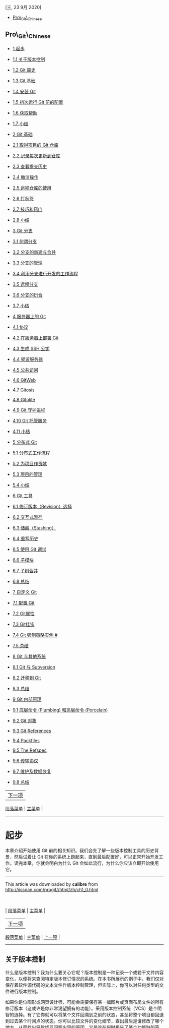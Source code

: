 <<titlepage.xhtml>>

#+BEGIN_HTML
  <svg xmlns="http://www.w3.org/2000/svg" xlink="http://www.w3.org/1999/xlink" version="1.1" width="100%" height="100%" viewbox="0 0 315 420" preserveaspectratio="none">
#+END_HTML

@@html:<image width="315" height="420" href="cover.jpg">@@@@html:</image>@@

#+BEGIN_HTML
  </svg>
#+END_HTML

<<index_u48.html>>

#+BEGIN_HTML
  <div class="calibre1">
#+END_HTML

[[file:mastheadImage.jpg]]

[三, 23 9月 2020]

-  

   <<index_u48.html#feed_0>>

   [[file:feed_0/index_u56.html][Pro\_Git\_Chinese]]

#+BEGIN_HTML
  </div>
#+END_HTML

<<index_u56.html>>

#+BEGIN_HTML
  <div class="calibre6">
#+END_HTML

#+BEGIN_HTML
  </div>
#+END_HTML

#+BEGIN_HTML
  <div class="calibre1">
#+END_HTML

** Pro\_Git\_Chinese
   :PROPERTIES:
   :CLASS: calibre_feed_title
   :END:

-  

   <<index_u56.html#article_0>>

   [[file:article_0/index_u43.html][1 起步]]
-  

   <<index_u56.html#article_1>>

   [[file:article_1/index_u39.html][1.1 关于版本控制]]
-  

   <<index_u56.html#article_2>>

   [[file:article_2/index_u22.html][1.2 Git 简史]]
-  

   <<index_u56.html#article_3>>

   [[file:article_3/index_u47.html][1.3 Git 基础]]
-  

   <<index_u56.html#article_4>>

   [[file:article_4/index_u49.html][1.4 安装 Git]]
-  

   <<index_u56.html#article_5>>

   [[file:article_5/index_u61.html][1.5 初次运行 Git 前的配置]]
-  

   <<index_u56.html#article_6>>

   [[file:article_6/index_u55.html][1.6 获取帮助]]
-  

   <<index_u56.html#article_7>>

   [[file:article_7/index_u65.html][1.7 小结]]
-  

   <<index_u56.html#article_8>>

   [[file:article_8/index_u33.html][2 Git 基础]]
-  

   <<index_u56.html#article_9>>

   [[file:article_9/index_u32.html][2.1 取得项目的 Git 仓库]]
-  

   <<index_u56.html#article_10>>

   [[file:article_10/index_u13.html][2.2 记录每次更新到仓库]]
-  

   <<index_u56.html#article_11>>

   [[file:article_11/index_u12.html][2.3 查看提交历史]]
-  

   <<index_u56.html#article_12>>

   [[file:article_12/index_u50.html][2.4 撤消操作]]
-  

   <<index_u56.html#article_13>>

   [[file:article_13/index_u21.html][2.5 远程仓库的使用]]
-  

   <<index_u56.html#article_14>>

   [[file:article_14/index_u64.html][2.6 打标签]]
-  

   <<index_u56.html#article_15>>

   [[file:article_15/index_u38.html][2.7 技巧和窍门]]
-  

   <<index_u56.html#article_16>>

   [[file:article_16/index_u57.html][2.8 小结]]
-  

   <<index_u56.html#article_17>>

   [[file:article_17/index_u29.html][3 Git 分支]]
-  

   <<index_u56.html#article_18>>

   [[file:article_18/index_u11.html][3.1 何谓分支]]
-  

   <<index_u56.html#article_19>>

   [[file:article_19/index_u40.html][3.2 分支的新建与合并]]
-  

   <<index_u56.html#article_20>>

   [[file:article_20/index_u19.html][3.3 分支的管理]]
-  

   <<index_u56.html#article_21>>

   [[file:article_21/index_u30.html][3.4 利用分支进行开发的工作流程]]
-  

   <<index_u56.html#article_22>>

   [[file:article_22/index_u62.html][3.5 远程分支]]
-  

   <<index_u56.html#article_23>>

   [[file:article_23/index_u9.html][3.6 分支的衍合]]
-  

   <<index_u56.html#article_24>>

   [[file:article_24/index_u63.html][3.7 小结]]
-  

   <<index_u56.html#article_25>>

   [[file:article_25/index_u37.html][4 服务器上的 Git]]
-  

   <<index_u56.html#article_26>>

   [[file:article_26/index_u2.html][4.1 协议]]
-  

   <<index_u56.html#article_27>>

   [[file:article_27/index_u26.html][4.2 在服务器上部署 Git]]
-  

   <<index_u56.html#article_28>>

   [[file:article_28/index.html][4.3 生成 SSH 公钥]]
-  

   <<index_u56.html#article_29>>

   [[file:article_29/index_u31.html][4.4 架设服务器]]
-  

   <<index_u56.html#article_30>>

   [[file:article_30/index_u18.html][4.5 公共访问]]
-  

   <<index_u56.html#article_31>>

   [[file:article_31/index_u59.html][4.6 GitWeb]]
-  

   <<index_u56.html#article_32>>

   [[file:article_32/index_u68.html][4.7 Gitosis]]
-  

   <<index_u56.html#article_33>>

   [[file:article_33/index_u8.html][4.8 Gitolite]]
-  

   <<index_u56.html#article_34>>

   [[file:article_34/index_u28.html][4.9 Git 守护进程]]
-  

   <<index_u56.html#article_35>>

   [[file:article_35/index_u14.html][4.10 Git 托管服务]]
-  

   <<index_u56.html#article_36>>

   [[file:article_36/index_u42.html][4.11 小结]]
-  

   <<index_u56.html#article_37>>

   [[file:article_37/index_u10.html][5 分布式 Git]]
-  

   <<index_u56.html#article_38>>

   [[file:article_38/index_u70.html][5.1 分布式工作流程]]
-  

   <<index_u56.html#article_39>>

   [[file:article_39/index_u67.html][5.2 为项目作贡献]]
-  

   <<index_u56.html#article_40>>

   [[file:article_40/index_u3.html][5.3 项目的管理]]
-  

   <<index_u56.html#article_41>>

   [[file:article_41/index_u20.html][5.4 小结]]
-  

   <<index_u56.html#article_42>>

   [[file:article_42/index_u66.html][6 Git 工具]]
-  

   <<index_u56.html#article_43>>

   [[file:article_43/index_u35.html][6.1 修订版本（Revision）选择]]
-  

   <<index_u56.html#article_44>>

   [[file:article_44/index_u27.html][6.2 交互式暂存]]
-  

   <<index_u56.html#article_45>>

   [[file:article_45/index_u69.html][6.3 储藏（Stashing）]]
-  

   <<index_u56.html#article_46>>

   [[file:article_46/index_u71.html][6.4 重写历史]]
-  

   <<index_u56.html#article_47>>

   [[file:article_47/index_u15.html][6.5 使用 Git 调试]]
-  

   <<index_u56.html#article_48>>

   [[file:article_48/index_u52.html][6.6 子模块]]
-  

   <<index_u56.html#article_49>>

   [[file:article_49/index_u46.html][6.7 子树合并]]
-  

   <<index_u56.html#article_50>>

   [[file:article_50/index_u54.html][6.8 总结]]
-  

   <<index_u56.html#article_51>>

   [[file:article_51/index_u45.html][7 自定义 Git]]
-  

   <<index_u56.html#article_52>>

   [[file:article_52/index_u6.html][7.1 配置 Git]]
-  

   <<index_u56.html#article_53>>

   [[file:article_53/index_u58.html][7.2 Git属性]]
-  

   <<index_u56.html#article_54>>

   [[file:article_54/index_u41.html][7.3 Git挂钩]]
-  

   <<index_u56.html#article_55>>

   [[file:article_55/index_u17.html][7.4 Git 强制策略实例 #]]
-  

   <<index_u56.html#article_56>>

   [[file:article_56/index_u34.html][7.5 总结]]
-  

   <<index_u56.html#article_57>>

   [[file:article_57/index_u36.html][8 Git 与其他系统]]
-  

   <<index_u56.html#article_58>>

   [[file:article_58/index_u7.html][8.1 Git 与 Subversion]]
-  

   <<index_u56.html#article_59>>

   [[file:article_59/index_u4.html][8.2 迁移到 Git]]
-  

   <<index_u56.html#article_60>>

   [[file:article_60/index_u5.html][8.3 总结]]
-  

   <<index_u56.html#article_61>>

   [[file:article_61/index_u16.html][9 Git 内部原理]]
-  

   <<index_u56.html#article_62>>

   [[file:article_62/index_u24.html][9.1 底层命令 (Plumbing) 和高层命令
   (Porcelain)]]
-  

   <<index_u56.html#article_63>>

   [[file:article_63/index_u44.html][9.2 Git 对象]]
-  

   <<index_u56.html#article_64>>

   [[file:article_64/index_u51.html][9.3 Git References]]
-  

   <<index_u56.html#article_65>>

   [[file:article_65/index_u1.html][9.4 Packfiles]]
-  

   <<index_u56.html#article_66>>

   [[file:article_66/index_u23.html][9.5 The Refspec]]
-  

   <<index_u56.html#article_67>>

   [[file:article_67/index_u53.html][9.6 传输协议]]
-  

   <<index_u56.html#article_68>>

   [[file:article_68/index_u60.html][9.7 维护及数据恢复]]
-  

   <<index_u56.html#article_69>>

   [[file:article_69/index_u25.html][9.8 总结]]

#+BEGIN_HTML
  <div class="calibre6">
#+END_HTML

#+BEGIN_HTML
  </div>
#+END_HTML

#+BEGIN_HTML
  </div>
#+END_HTML

<<index_u43.html>>

#+BEGIN_HTML
  <div class="calibre_navbar">
#+END_HTML

| [[../article_1/index_u39.html][下一项]] |
[[../index_u56.html#article_0][段落菜单]] |
[[../../index_u48.html#feed_0][主菜单]] |

--------------

#+BEGIN_HTML
  </div>
#+END_HTML

#+BEGIN_HTML
  <div class="calibre6">
#+END_HTML

#+BEGIN_HTML
  <div class="calibre6">
#+END_HTML

* 起步
  :PROPERTIES:
  :CLASS: calibre9
  :END:

本章介绍开始使用 Git
前的相关知识。我们会先了解一些版本控制工具的历史背景，然后试着让 Git
在你的系统上跑起来，直到最后配置好，可以正常开始开发工作。读完本章，你就会明白为什么
Git 会如此流行，为什么你应该立即开始使用它。

#+BEGIN_HTML
  </div>
#+END_HTML

#+BEGIN_HTML
  </div>
#+END_HTML

#+BEGIN_HTML
  <div class="calibre_navbar">
#+END_HTML

--------------

This article was downloaded by *calibre* from
[[http://iissnan.com/progit//html/zh/ch1_0.html]]

\\
\\
| [[../index_u56.html#article_0][段落菜单]] |
[[../../index_u48.html#feed_0][主菜单]] |

#+BEGIN_HTML
  </div>
#+END_HTML

<<index_u39.html>>

#+BEGIN_HTML
  <div class="calibre_navbar">
#+END_HTML

| [[../article_2/index_u22.html][下一项]] |
[[../index_u56.html#article_1][段落菜单]] |
[[../../index_u48.html#feed_0][主菜单]] |
[[../article_0/index_u43.html][上一项]] |

--------------

#+BEGIN_HTML
  </div>
#+END_HTML

#+BEGIN_HTML
  <div class="calibre6">
#+END_HTML

#+BEGIN_HTML
  <div class="calibre6">
#+END_HTML

** 关于版本控制
   :PROPERTIES:
   :CLASS: calibre13
   :END:

什么是版本控制？我为什么要关心它呢？版本控制是一种记录一个或若干文件内容变化，以便将来查阅特定版本修订情况的系统。在本书所展示的例子中，我们仅对保存着软件源代码的文本文件作版本控制管理，但实际上，你可以对任何类型的文件进行版本控制。

如果你是位图形或网页设计师，可能会需要保存某一幅图片或页面布局文件的所有修订版本（这或许是你非常渴望拥有的功能）。采用版本控制系统（VCS）是个明智的选择。有了它你就可以将某个文件回溯到之前的状态，甚至将整个项目都回退到过去某个时间点的状态。你可以比较文件的变化细节，查出最后是谁修改了哪个地方，从而找出导致怪异问题出现的原因，又是谁在何时报告了某个功能缺陷等等。使用版本控制系统通常还意味着，就算你乱来一气把整个项目中的文件改的改删的删，你也照样可以轻松恢复到原先的样子。但额外增加的工作量却微乎其微。

*** 本地版本控制系统
    :PROPERTIES:
    :CLASS: calibre14
    :END:

许多人习惯用复制整个项目目录的方式来保存不同的版本，或许还会改名加上备份时间以示区别。这么做唯一的好处就是简单。不过坏处也不少：有时候会混淆所在的工作目录，一旦弄错文件丢了数据就没法撤销恢复。

为了解决这个问题，人们很久以前就开发了许多种本地版本控制系统，大多都是采用某种简单的数据库来记录文件的历次更新差异（见图
1-1）。

[[file:feed_0/article_1/images/img1_u10.png]]\\
图 1-1. 本地版本控制系统

其中最流行的一种叫做
rcs，现今许多计算机系统上都还看得到它的踪影。甚至在流行的 Mac OS X
系统上安装了开发者工具包之后，也可以使用 rcs
命令。它的工作原理基本上就是保存并管理文件补丁（patch）。文件补丁是一种特定格式的文本文件，记录着对应文件修订前后的内容变化。所以，根据每次修订后的补丁，rcs
可以通过不断打补丁，计算出各个版本的文件内容。

*** 集中化的版本控制系统
    :PROPERTIES:
    :CLASS: calibre14
    :END:

接下来人们又遇到一个问题，如何让在不同系统上的开发者协同工作？于是，集中化的版本控制系统（
Centralized Version Control Systems，简称 CVCS
）应运而生。这类系统，诸如 CVS，Subversion 以及 Perforce
等，都有一个单一的集中管理的服务器，保存所有文件的修订版本，而协同工作的人们都通过客户端连到这台服务器，取出最新的文件或者提交更新。多年以来，这已成为版本控制系统的标准做法（见图
1-2）。

[[file:feed_0/article_1/images/img2_u6.png]]\\
图 1-2. 集中化的版本控制系统

这种做法带来了许多好处，特别是相较于老式的本地 VCS
来说。现在，每个人都可以在一定程度上看到项目中的其他人正在做些什么。而管理员也可以轻松掌控每个开发者的权限，并且管理一个
CVCS 要远比在各个客户端上维护本地数据库来得轻松容易。

事分两面，有好有坏。这么做最显而易见的缺点是中央服务器的单点故障。如果宕机一小时，那么在这一小时内，谁都无法提交更新，也就无法协同工作。要是中央服务器的磁盘发生故障，碰巧没做备份，或者备份不够及时，就会有丢失数据的风险。最坏的情况是彻底丢失整个项目的所有历史更改记录，而被客户端偶然提取出来的保存在本地的某些快照数据就成了恢复数据的希望。但这样的话依然是个问题，你不能保证所有的数据都已经有人事先完整提取出来过。本地版本控制系统也存在类似问题，只要整个项目的历史记录被保存在单一位置，就有丢失所有历史更新记录的风险。

*** 分布式版本控制系统
    :PROPERTIES:
    :CLASS: calibre14
    :END:

于是分布式版本控制系统（ Distributed Version Control System，简称 DVCS
）面世了。在这类系统中，像 Git，Mercurial，Bazaar 以及 Darcs
等，客户端并不只提取最新版本的文件快照，而是把代码仓库完整地镜像下来。这么一来，任何一处协同工作用的服务器发生故障，事后都可以用任何一个镜像出来的本地仓库恢复。因为每一次的提取操作，实际上都是一次对代码仓库的完整备份（见图
1-3）。

[[file:feed_0/article_1/images/img3_u7.png]]\\
图 1-3. 分布式版本控制系统

更进一步，许多这类系统都可以指定和若干不同的远端代码仓库进行交互。籍此，你就可以在同一个项目中，分别和不同工作小组的人相互协作。你可以根据需要设定不同的协作流程，比如层次模型式的工作流，而这在以前的集中式系统中是无法实现的。

#+BEGIN_HTML
  </div>
#+END_HTML

#+BEGIN_HTML
  </div>
#+END_HTML

#+BEGIN_HTML
  <div class="calibre_navbar">
#+END_HTML

--------------

This article was downloaded by *calibre* from
[[http://iissnan.com/progit//html/zh/ch1_1.html]]

\\
\\
| [[../index_u56.html#article_1][段落菜单]] |
[[../../index_u48.html#feed_0][主菜单]] |

#+BEGIN_HTML
  </div>
#+END_HTML

<<index_u22.html>>

#+BEGIN_HTML
  <div class="calibre_navbar">
#+END_HTML

| [[../article_3/index_u47.html][下一项]] |
[[../index_u56.html#article_2][段落菜单]] |
[[../../index_u48.html#feed_0][主菜单]] |
[[../article_1/index_u39.html][上一项]] |

--------------

#+BEGIN_HTML
  </div>
#+END_HTML

#+BEGIN_HTML
  <div class="calibre6">
#+END_HTML

#+BEGIN_HTML
  <div class="calibre6">
#+END_HTML

** Git 简史
   :PROPERTIES:
   :CLASS: calibre13
   :END:

同生活中的许多伟大事件一样，Git 诞生于一个极富纷争大举创新的年代。Linux
内核开源项目有着为数众广的参与者。绝大多数的 Linux
内核维护工作都花在了提交补丁和保存归档的繁琐事务上（1991－2002年间）。到
2002 年，整个项目组开始启用分布式版本控制系统 BitKeeper
来管理和维护代码。

到了 2005 年，开发 BitKeeper 的商业公司同 Linux
内核开源社区的合作关系结束，他们收回了免费使用 BitKeeper
的权力。这就迫使 Linux 开源社区（特别是 Linux 的缔造者 Linus Torvalds
）不得不吸取教训，只有开发一套属于自己的版本控制系统才不至于重蹈覆辙。他们对新的系统制订了若干目标：

-  速度
-  简单的设计
-  对非线性开发模式的强力支持（允许上千个并行开发的分支）
-  完全分布式
-  有能力高效管理类似 Linux 内核一样的超大规模项目（速度和数据量）

自诞生于 2005 年以来，Git
日臻成熟完善，在高度易用的同时，仍然保留着初期设定的目标。它的速度飞快，极其适合管理大项目，它还有着令人难以置信的非线性分支管理系统（见第三章），可以应付各种复杂的项目开发需求。

#+BEGIN_HTML
  </div>
#+END_HTML

#+BEGIN_HTML
  </div>
#+END_HTML

#+BEGIN_HTML
  <div class="calibre_navbar">
#+END_HTML

--------------

This article was downloaded by *calibre* from
[[http://iissnan.com/progit//html/zh/ch1_2.html]]

\\
\\
| [[../index_u56.html#article_2][段落菜单]] |
[[../../index_u48.html#feed_0][主菜单]] |

#+BEGIN_HTML
  </div>
#+END_HTML

<<index_u47.html>>

#+BEGIN_HTML
  <div class="calibre_navbar">
#+END_HTML

| [[../article_4/index_u49.html][下一项]] |
[[../index_u56.html#article_3][段落菜单]] |
[[../../index_u48.html#feed_0][主菜单]] |
[[../article_2/index_u22.html][上一项]] |

--------------

#+BEGIN_HTML
  </div>
#+END_HTML

#+BEGIN_HTML
  <div class="calibre6">
#+END_HTML

#+BEGIN_HTML
  <div class="calibre6">
#+END_HTML

** Git 基础
   :PROPERTIES:
   :CLASS: calibre13
   :END:

那么，简单地说，Git
究竟是怎样的一个系统呢？请注意，接下来的内容非常重要，若是理解了 Git
的思想和基本工作原理，用起来就会知其所以然，游刃有余。在开始学习 Git
的时候，请不要尝试把各种概念和其他版本控制系统（诸如 Subversion 和
Perforce 等）相比拟，否则容易混淆每个操作的实际意义。Git
在保存和处理各种信息的时候，虽然操作起来的命令形式非常相近，但它与其他版本控制系统的做法颇为不同。理解这些差异将有助于你准确地使用
Git 提供的各种工具。

*** 直接记录快照，而非差异比较
    :PROPERTIES:
    :CLASS: calibre14
    :END:

Git 和其他版本控制系统的主要差别在于，Git
只关心文件数据的整体是否发生变化，而大多数其他系统则只关心文件内容的具体差异。这类系统（CVS，Subversion，Perforce，Bazaar
等等）每次记录有哪些文件作了更新，以及都更新了哪些行的什么内容，请看图
1-4。

[[file:feed_0/article_3/images/img1_u4.png]]\\
图 1-4. 其他系统在每个版本中记录着各个文件的具体差异

Git 并不保存这些前后变化的差异数据。实际上，Git
更像是把变化的文件作快照后，记录在一个微型的文件系统中。每次提交更新时，它会纵览一遍所有文件的指纹信息并对文件作一快照，然后保存一个指向这次快照的索引。为提高性能，若文件没有变化，Git
不会再次保存，而只对上次保存的快照作一链接。Git 的工作方式就像图 1-5
所示。

[[file:feed_0/article_3/images/img2_u7.png]]\\
图 1-5. Git 保存每次更新时的文件快照

这是 Git
同其他系统的重要区别。它完全颠覆了传统版本控制的套路，并对各个环节的实现方式作了新的设计。Git
更像是个小型的文件系统，但它同时还提供了许多以此为基础的超强工具，而不只是一个简单的
VCS。稍后在第三章讨论 Git
分支管理的时候，我们会再看看这样的设计究竟会带来哪些好处。

*** 近乎所有操作都是本地执行
    :PROPERTIES:
    :CLASS: calibre14
    :END:

在 Git 中的绝大多数操作都只需要访问本地文件和资源，不用连网。但如果用
CVCS 的话，差不多所有操作都需要连接网络。因为 Git
在本地磁盘上就保存着所有当前项目的历史更新，所以处理起来速度飞快。

举个例子，如果要浏览项目的历史更新摘要，Git
不用跑到外面的服务器上去取数据回来，而直接从本地数据库读取后展示给你看。所以任何时候你都可以马上翻阅，无需等待。如果想要看当前版本的文件和一个月前的版本之间有何差异，Git
会取出一个月前的快照和当前文件作一次差异运算，而不用请求远程服务器来做这件事，或是把老版本的文件拉到本地来作比较。

用 CVCS 的话，没有网络或者断开 VPN 你就无法做任何事情。但用 Git
的话，就算你在飞机或者火车上，都可以非常愉快地频繁提交更新，等到了有网络的时候再上传到远程仓库。同样，在回家的路上，不用连接
VPN
你也可以继续工作。换作其他版本控制系统，这么做几乎不可能，抑或非常麻烦。比如
Perforce，如果不连到服务器，几乎什么都做不了（译注：默认无法发出命令
=p4 edit file= 开始编辑文件，因为 Perforce
需要联网通知系统声明该文件正在被谁修订。但实际上手工修改文件权限可以绕过这个限制，只是完成后还是无法提交更新。）；如果是
Subversion 或
CVS，虽然可以编辑文件，但无法提交更新，因为数据库在网络上。看上去好像这些都不是什么大问题，但实际体验过之后，你就会惊喜地发现，这其实是会带来很大不同的。

*** 时刻保持数据完整性
    :PROPERTIES:
    :CLASS: calibre14
    :END:

在保存到 Git
之前，所有数据都要进行内容的校验和（checksum）计算，并将此结果作为数据的唯一标识和索引。换句话说，不可能在你修改了文件或目录之后，Git
一无所知。这项特性作为 Git
的设计哲学，建在整体架构的最底层。所以如果文件在传输时变得不完整，或者磁盘损坏导致文件数据缺失，Git
都能立即察觉。

Git 使用 SHA-1
算法计算数据的校验和，通过对文件的内容或目录的结构计算出一个 SHA-1
哈希值，作为指纹字符串。该字串由 40 个十六进制字符（0-9 及
a-f）组成，看起来就像是：

#+BEGIN_EXAMPLE
    24b9da6552252987aa493b52f8696cd6d3b00373
#+END_EXAMPLE

Git
的工作完全依赖于这类指纹字串，所以你会经常看到这样的哈希值。实际上，所有保存在
Git 数据库中的东西都是用此哈希值来作索引的，而不是靠文件名。

*** 多数操作仅添加数据
    :PROPERTIES:
    :CLASS: calibre14
    :END:

常用的 Git
操作大多仅仅是把数据添加到数据库。因为任何一种不可逆的操作，比如删除数据，都会使回退或重现历史版本变得困难重重。在别的
VCS 中，若还未提交更新，就有可能丢失或者混淆一些修改的内容，但在 Git
里，一旦提交快照之后就完全不用担心丢失数据，特别是养成定期推送到其他仓库的习惯的话。

这种高可靠性令我们的开发工作安心不少，尽管去做各种试验性的尝试好了，再怎样也不会弄丢数据。至于
Git 内部究竟是如何保存和恢复数据的，我们会在第九章讨论 Git
内部原理时再作详述。

*** 文件的三种状态
    :PROPERTIES:
    :CLASS: calibre14
    :END:

好，现在请注意，接下来要讲的概念非常重要。对于任何一个文件，在 Git
内都只有三种状态：已提交（committed），已修改（modified）和已暂存（staged）。已提交表示该文件已经被安全地保存在本地数据库中了；已修改表示修改了某个文件，但还没有提交保存；已暂存表示把已修改的文件放在下次提交时要保存的清单中。

由此我们看到 Git 管理项目时，文件流转的三个工作区域：Git
的工作目录，暂存区域，以及本地仓库。

[[file:feed_0/article_3/images/img3_u1.png]]\\
图 1-6. 工作目录，暂存区域，以及本地仓库

每个项目都有一个 Git 目录（译注：如果 =git clone= 出来的话，就是其中
=.git= 的目录；如果 =git clone --bare= 的话，新建的目录本身就是 Git
目录。），它是 Git
用来保存元数据和对象数据库的地方。该目录非常重要，每次克隆镜像仓库的时候，实际拷贝的就是这个目录里面的数据。

从项目中取出某个版本的所有文件和目录，用以开始后续工作的叫做工作目录。这些文件实际上都是从
Git
目录中的压缩对象数据库中提取出来的，接下来就可以在工作目录中对这些文件进行编辑。

所谓的暂存区域只不过是个简单的文件，一般都放在 Git
目录中。有时候人们会把这个文件叫做索引文件，不过标准说法还是叫暂存区域。

基本的 Git 工作流程如下：

1. 在工作目录中修改某些文件。
2. 对修改后的文件进行快照，然后保存到暂存区域。
3. 提交更新，将保存在暂存区域的文件快照永久转储到 Git 目录中。

所以，我们可以从文件所处的位置来判断状态：如果是 Git
目录中保存着的特定版本文件，就属于已提交状态；如果作了修改并已放入暂存区域，就属于已暂存状态；如果自上次取出后，作了修改但还没有放到暂存区域，就是已修改状态。到第二章的时候，我们会进一步了解其中细节，并学会如何根据文件状态实施后续操作，以及怎样跳过暂存直接提交。

#+BEGIN_HTML
  </div>
#+END_HTML

#+BEGIN_HTML
  </div>
#+END_HTML

#+BEGIN_HTML
  <div class="calibre_navbar">
#+END_HTML

--------------

This article was downloaded by *calibre* from
[[http://iissnan.com/progit//html/zh/ch1_3.html]]

\\
\\
| [[../index_u56.html#article_3][段落菜单]] |
[[../../index_u48.html#feed_0][主菜单]] |

#+BEGIN_HTML
  </div>
#+END_HTML

<<index_u49.html>>

#+BEGIN_HTML
  <div class="calibre_navbar">
#+END_HTML

| [[../article_5/index_u61.html][下一项]] |
[[../index_u56.html#article_4][段落菜单]] |
[[../../index_u48.html#feed_0][主菜单]] |
[[../article_3/index_u47.html][上一项]] |

--------------

#+BEGIN_HTML
  </div>
#+END_HTML

#+BEGIN_HTML
  <div class="calibre6">
#+END_HTML

#+BEGIN_HTML
  <div class="calibre6">
#+END_HTML

** 安装 Git
   :PROPERTIES:
   :CLASS: calibre13
   :END:

是时候动手尝试下 Git
了，不过得先安装好它。有许多种安装方式，主要分为两种，一种是通过编译源代码来安装；另一种是使用为特定平台预编译好的安装包。

*** 从源代码安装
    :PROPERTIES:
    :CLASS: calibre14
    :END:

若是条件允许，从源代码安装有很多好处，至少可以安装最新的版本。Git
的每个版本都在不断尝试改进用户体验，所以能通过源代码自己编译安装最新版本就再好不过了。有些
Linux 版本自带的安装包更新起来并不及时，所以除非你在用最新的 distro 或者
backports，那么从源代码安装其实该算是最佳选择。

Git 的工作需要调用 curl，zlib，openssl，expat，libiconv
等库的代码，所以需要先安装这些依赖工具。在有 yum 的系统上（比如
Fedora）或者有 apt-get 的系统上（比如 Debian
体系），可以用下面的命令安装：

#+BEGIN_EXAMPLE
    $ yum install curl-devel expat-devel gettext-devel \
      openssl-devel zlib-devel

    $ apt-get install libcurl4-gnutls-dev libexpat1-dev gettext \
      libz-dev libssl-dev
#+END_EXAMPLE

之后，从下面的 Git 官方站点下载最新版本源代码：

#+BEGIN_EXAMPLE
    http://git-scm.com/download
#+END_EXAMPLE

然后编译并安装：

#+BEGIN_EXAMPLE
    $ tar -zxf git-1.7.2.2.tar.gz
    $ cd git-1.7.2.2
    $ make prefix=/usr/local all
    $ sudo make prefix=/usr/local install
#+END_EXAMPLE

现在已经可以用 =git= 命令了，用 =git= 把 Git
项目仓库克隆到本地，以便日后随时更新：

#+BEGIN_EXAMPLE
    $ git clone git://git.kernel.org/pub/scm/git/git.git
#+END_EXAMPLE

*** 在 Linux 上安装
    :PROPERTIES:
    :CLASS: calibre14
    :END:

如果要在 Linux 上安装预编译好的 Git
二进制安装包，可以直接用系统提供的包管理工具。在 Fedora 上用 yum 安装：

#+BEGIN_EXAMPLE
    $ yum install git-core
#+END_EXAMPLE

在 Ubuntu 这类 Debian 体系的系统上，可以用 apt-get 安装：

#+BEGIN_EXAMPLE
    $ apt-get install git
#+END_EXAMPLE

*** 在 Mac 上安装
    :PROPERTIES:
    :CLASS: calibre14
    :END:

在 Mac 上安装 Git 有两种方式。最容易的当属使用图形化的 Git
安装工具，界面如图 1-7，下载地址在：

#+BEGIN_EXAMPLE
    http://sourceforge.net/projects/git-osx-installer/
#+END_EXAMPLE

[[file:feed_0/article_4/images/img1_u11.png]]\\
图 1-7. Git OS X 安装工具

另一种是通过 MacPorts (=http://www.macports.org=) 安装。如果已经装好了
MacPorts，用下面的命令安装 Git：

#+BEGIN_EXAMPLE
    $ sudo port install git-core +svn +doc +bash_completion +gitweb
#+END_EXAMPLE

这种方式就不需要再自己安装依赖库了，Macports
会帮你搞定这些麻烦事。一般上面列出的安装选项已经够用，要是你想用 Git
连接 Subversion 的代码仓库，还可以加上 +svn
选项，具体将在第八章作介绍。（译注：还有一种是使用
homebrew（=https://github.com/mxcl/homebrew=）：=brew install git=。）

*** 在 Windows 上安装
    :PROPERTIES:
    :CLASS: calibre14
    :END:

在 Windows 上安装 Git 同样轻松，有个叫做 msysGit
的项目提供了安装包，可以到 GitHub 的页面上下载 exe 安装文件并运行：

#+BEGIN_EXAMPLE
    http://msysgit.github.com/
#+END_EXAMPLE

完成安装之后，就可以使用命令行的 =git= 工具（已经自带了 ssh
客户端）了，另外还有一个图形界面的 Git 项目管理工具。

给 Windows 用户的敬告：你应该在 msysGit 提供的 Unix 风格的 shell 来运行
Git。在 Unix 风格的 shell
中，可以使用本书中提及的复杂多行的命令。对于那些需要在 Windows
命令行中使用 Git
的用户，必须注意：在参数中间有空格的时候，必须使用双引号将参数括起来（在
Linux
中是单引号）；另外，如果扬抑符（\^）作为参数的结尾，并且作为这一行的最后一个字符，则这个参数也需要用双引号括起来。因为扬抑符在
Windows 命令行中表示续行（译注：即下一行为这一行命令的继续）。

#+BEGIN_HTML
  </div>
#+END_HTML

#+BEGIN_HTML
  </div>
#+END_HTML

#+BEGIN_HTML
  <div class="calibre_navbar">
#+END_HTML

--------------

This article was downloaded by *calibre* from
[[http://iissnan.com/progit//html/zh/ch1_4.html]]

\\
\\
| [[../index_u56.html#article_4][段落菜单]] |
[[../../index_u48.html#feed_0][主菜单]] |

#+BEGIN_HTML
  </div>
#+END_HTML

<<index_u61.html>>

#+BEGIN_HTML
  <div class="calibre_navbar">
#+END_HTML

| [[../article_6/index_u55.html][下一项]] |
[[../index_u56.html#article_5][段落菜单]] |
[[../../index_u48.html#feed_0][主菜单]] |
[[../article_4/index_u49.html][上一项]] |

--------------

#+BEGIN_HTML
  </div>
#+END_HTML

#+BEGIN_HTML
  <div class="calibre6">
#+END_HTML

#+BEGIN_HTML
  <div class="calibre6">
#+END_HTML

** 初次运行 Git 前的配置
   :PROPERTIES:
   :CLASS: calibre13
   :END:

一般在新的系统上，我们都需要先配置下自己的 Git
工作环境。配置工作只需一次，以后升级时还会沿用现在的配置。当然，如果需要，你随时可以用相同的命令修改已有的配置。

Git 提供了一个叫做 =git config= 的工具（译注：实际是 =git-config=
命令，只不过可以通过 =git=
加一个名字来呼叫此命令。），专门用来配置或读取相应的工作环境变量。而正是由这些环境变量，决定了
Git
在各个环节的具体工作方式和行为。这些变量可以存放在以下三个不同的地方：

-  =/etc/gitconfig= 文件：系统中对所有用户都普遍适用的配置。若使用
   =git config= 时用 = --system= 选项，读写的就是这个文件。
-  =~/.gitconfig= 文件：用户目录下的配置文件只适用于该用户。若使用
   =git config= 时用 = --global= 选项，读写的就是这个文件。
-  当前项目的 Git 目录中的配置文件（也就是工作目录中的 =.git/config=
   文件）：这里的配置仅仅针对当前项目有效。每一个级别的配置都会覆盖上层的相同配置，所以
   =.git/config= 里的配置会覆盖 =/etc/gitconfig= 中的同名变量。

在 Windows 系统上，Git 会找寻用户主目录下的 =.gitconfig= 文件。主目录即
=$HOME= 变量指定的目录，一般都是
=C:\Documents and Settings\$USER=。此外，Git 还会尝试找寻
=/etc/gitconfig= 文件，只不过看当初 Git
装在什么目录，就以此作为根目录来定位。

*** 用户信息
    :PROPERTIES:
    :CLASS: calibre14
    :END:

第一个要配置的是你个人的用户名称和电子邮件地址。这两条配置很重要，每次
Git
提交时都会引用这两条信息，说明是谁提交了更新，所以会随更新内容一起被永久纳入历史记录：

#+BEGIN_EXAMPLE
    $ git config --global user.name "John Doe"
    $ git config --global user.email johndoe@example.com
#+END_EXAMPLE

如果用了 =--global=
选项，那么更改的配置文件就是位于你用户主目录下的那个，以后你所有的项目都会默认使用这里配置的用户信息。如果要在某个特定的项目中使用其他名字或者电邮，只要去掉
=--global= 选项重新配置即可，新的设定保存在当前项目的 =.git/config=
文件里。

*** 文本编辑器
    :PROPERTIES:
    :CLASS: calibre14
    :END:

接下来要设置的是默认使用的文本编辑器。Git
需要你输入一些额外消息的时候，会自动调用一个外部文本编辑器给你用。默认会使用操作系统指定的默认编辑器，一般可能会是
Vi 或者 Vim。如果你有其他偏好，比如 Emacs 的话，可以重新设置：

#+BEGIN_EXAMPLE
    $ git config --global core.editor emacs
#+END_EXAMPLE

*** 差异分析工具
    :PROPERTIES:
    :CLASS: calibre14
    :END:

还有一个比较常用的是，在解决合并冲突时使用哪种差异分析工具。比如要改用
vimdiff 的话：

#+BEGIN_EXAMPLE
    $ git config --global merge.tool vimdiff
#+END_EXAMPLE

Git 可以理解
kdiff3，tkdiff，meld，xxdiff，emerge，vimdiff，gvimdiff，ecmerge，和
opendiff
等合并工具的输出信息。当然，你也可以指定使用自己开发的工具，具体怎么做可以参阅第七章。

*** 查看配置信息
    :PROPERTIES:
    :CLASS: calibre14
    :END:

要检查已有的配置信息，可以使用 =git config --list= 命令：

#+BEGIN_EXAMPLE
    $ git config --list
    user.name=Scott Chacon
    user.email=schacon@gmail.com
    color.status=auto
    color.branch=auto
    color.interactive=auto
    color.diff=auto
    ...
#+END_EXAMPLE

有时候会看到重复的变量名，那就说明它们来自不同的配置文件（比如
=/etc/gitconfig= 和 =~/.gitconfig=），不过最终 Git
实际采用的是最后一个。

也可以直接查阅某个环境变量的设定，只要把特定的名字跟在后面即可，像这样：

#+BEGIN_EXAMPLE
    $ git config user.name
    Scott Chacon
#+END_EXAMPLE

#+BEGIN_HTML
  </div>
#+END_HTML

#+BEGIN_HTML
  </div>
#+END_HTML

#+BEGIN_HTML
  <div class="calibre_navbar">
#+END_HTML

--------------

This article was downloaded by *calibre* from
[[http://iissnan.com/progit//html/zh/ch1_5.html]]

\\
\\
| [[../index_u56.html#article_5][段落菜单]] |
[[../../index_u48.html#feed_0][主菜单]] |

#+BEGIN_HTML
  </div>
#+END_HTML

<<index_u55.html>>

#+BEGIN_HTML
  <div class="calibre_navbar">
#+END_HTML

| [[../article_7/index_u65.html][下一项]] |
[[../index_u56.html#article_6][段落菜单]] |
[[../../index_u48.html#feed_0][主菜单]] |
[[../article_5/index_u61.html][上一项]] |

--------------

#+BEGIN_HTML
  </div>
#+END_HTML

#+BEGIN_HTML
  <div class="calibre6">
#+END_HTML

#+BEGIN_HTML
  <div class="calibre6">
#+END_HTML

** 获取帮助
   :PROPERTIES:
   :CLASS: calibre13
   :END:

想了解 Git 的各式工具该怎么用，可以阅读它们的使用帮助，方法有三：

#+BEGIN_EXAMPLE
    $ git help <verb>
    $ git <verb> --help
    $ man git-<verb>
#+END_EXAMPLE

比如，要学习 config 命令可以怎么用，运行：

#+BEGIN_EXAMPLE
    $ git help config
#+END_EXAMPLE

我们随时都可以浏览这些帮助信息而无需连网。
不过，要是你觉得还不够，可以到 Freenode IRC
服务器（irc.freenode.net）上的 =#git= 或 =#github=
频道寻求他人帮助。这两个频道上总有着上百号人，大多都有着丰富的 Git
知识，并且乐于助人。

#+BEGIN_HTML
  </div>
#+END_HTML

#+BEGIN_HTML
  </div>
#+END_HTML

#+BEGIN_HTML
  <div class="calibre_navbar">
#+END_HTML

--------------

This article was downloaded by *calibre* from
[[http://iissnan.com/progit//html/zh/ch1_6.html]]

\\
\\
| [[../index_u56.html#article_6][段落菜单]] |
[[../../index_u48.html#feed_0][主菜单]] |

#+BEGIN_HTML
  </div>
#+END_HTML

<<index_u65.html>>

#+BEGIN_HTML
  <div class="calibre_navbar">
#+END_HTML

| [[../article_8/index_u33.html][下一项]] |
[[../index_u56.html#article_7][段落菜单]] |
[[../../index_u48.html#feed_0][主菜单]] |
[[../article_6/index_u55.html][上一项]] |

--------------

#+BEGIN_HTML
  </div>
#+END_HTML

#+BEGIN_HTML
  <div class="calibre6">
#+END_HTML

#+BEGIN_HTML
  <div class="calibre6">
#+END_HTML

** 小结
   :PROPERTIES:
   :CLASS: calibre13
   :END:

至此，你该对 Git 有了点基本认识，包括它和以前你使用的 CVCS
之间的差别。现在，在你的系统上应该已经装好了
Git，设置了自己的名字和电邮。接下来让我们继续学习 Git 的基础知识。

#+BEGIN_HTML
  </div>
#+END_HTML

#+BEGIN_HTML
  </div>
#+END_HTML

#+BEGIN_HTML
  <div class="calibre_navbar">
#+END_HTML

--------------

This article was downloaded by *calibre* from
[[http://iissnan.com/progit//html/zh/ch1_7.html]]

\\
\\
| [[../index_u56.html#article_7][段落菜单]] |
[[../../index_u48.html#feed_0][主菜单]] |

#+BEGIN_HTML
  </div>
#+END_HTML

<<index_u33.html>>

#+BEGIN_HTML
  <div class="calibre_navbar">
#+END_HTML

| [[../article_9/index_u32.html][下一项]] |
[[../index_u56.html#article_8][段落菜单]] |
[[../../index_u48.html#feed_0][主菜单]] |
[[../article_7/index_u65.html][上一项]] |

--------------

#+BEGIN_HTML
  </div>
#+END_HTML

#+BEGIN_HTML
  <div class="calibre6">
#+END_HTML

#+BEGIN_HTML
  <div class="calibre6">
#+END_HTML

* Git 基础
  :PROPERTIES:
  :CLASS: calibre9
  :END:

读完本章你就能上手使用 Git 了。本章将介绍几个最基本的，也是最常用的 Git
命令，以后绝大多数时间里用到的也就是这几个命令。读完本章，你就能初始化一个新的代码仓库，做一些适当配置；开始或停止跟踪某些文件；暂存或提交某些更新。我们还会展示如何让
Git
忽略某些文件，或是名称符合特定模式的文件；如何既快且容易地撤消犯下的小错误；如何浏览项目的更新历史，查看某两次更新之间的差异；以及如何从远程仓库拉数据下来或者推数据上去。

#+BEGIN_HTML
  </div>
#+END_HTML

#+BEGIN_HTML
  </div>
#+END_HTML

#+BEGIN_HTML
  <div class="calibre_navbar">
#+END_HTML

--------------

This article was downloaded by *calibre* from
[[http://iissnan.com/progit//html/zh/ch2_0.html]]

\\
\\
| [[../index_u56.html#article_8][段落菜单]] |
[[../../index_u48.html#feed_0][主菜单]] |

#+BEGIN_HTML
  </div>
#+END_HTML

<<index_u32.html>>

#+BEGIN_HTML
  <div class="calibre_navbar">
#+END_HTML

| [[../article_10/index_u13.html][下一项]] |
[[../index_u56.html#article_9][段落菜单]] |
[[../../index_u48.html#feed_0][主菜单]] |
[[../article_8/index_u33.html][上一项]] |

--------------

#+BEGIN_HTML
  </div>
#+END_HTML

#+BEGIN_HTML
  <div class="calibre6">
#+END_HTML

#+BEGIN_HTML
  <div class="calibre6">
#+END_HTML

** 取得项目的 Git 仓库
   :PROPERTIES:
   :CLASS: calibre13
   :END:

有两种取得 Git
项目仓库的方法。第一种是在现存的目录下，通过导入所有文件来创建新的 Git
仓库。第二种是从已有的 Git 仓库克隆出一个新的镜像仓库来。

*** 在工作目录中初始化新仓库
    :PROPERTIES:
    :CLASS: calibre14
    :END:

要对现有的某个项目开始用 Git 管理，只需到此项目所在的目录，执行：

#+BEGIN_EXAMPLE
    $ git init
#+END_EXAMPLE

初始化后，在当前目录下会出现一个名为 .git 的目录，所有 Git
需要的数据和资源都存放在这个目录中。不过目前，仅仅是按照既有的结构框架初始化好了里边所有的文件和目录，但我们还没有开始跟踪管理项目中的任何一个文件。（在第九章我们会详细说明刚才创建的
=.git= 目录中究竟有哪些文件，以及都起些什么作用。）

如果当前目录下有几个文件想要纳入版本控制，需要先用 =git add= 命令告诉
Git 开始对这些文件进行跟踪，然后提交：

#+BEGIN_EXAMPLE
    $ git add *.c
    $ git add README
    $ git commit -m 'initial project version'
#+END_EXAMPLE

稍后我们再逐一解释每条命令的意思。不过现在，你已经得到了一个实际维护着若干文件的
Git 仓库。

*** 从现有仓库克隆
    :PROPERTIES:
    :CLASS: calibre14
    :END:

如果想对某个开源项目出一份力，可以先把该项目的 Git
仓库复制一份出来，这就需要用到 =git clone= 命令。如果你熟悉其他的 VCS
比如 Subversion，你可能已经注意到这里使用的是 =clone= 而不是
=checkout=。这是个非常重要的差别，Git
收取的是项目历史的所有数据（每一个文件的每一个版本），服务器上有的数据克隆之后本地也都有了。实际上，即便服务器的磁盘发生故障，用任何一个克隆出来的客户端都可以重建服务器上的仓库，回到当初克隆时的状态（虽然可能会丢失某些服务器端的挂钩设置，但所有版本的数据仍旧还在，有关细节请参考第四章）。

克隆仓库的命令格式为 =git clone [url]=。比如，要克隆 Ruby 语言的 Git
代码仓库 Grit，可以用下面的命令：

#+BEGIN_EXAMPLE
    $ git clone git://github.com/schacon/grit.git
#+END_EXAMPLE

这会在当前目录下创建一个名为=grit=的目录，其中包含一个 =.git=
的目录，用于保存下载下来的所有版本记录，然后从中取出最新版本的文件拷贝。如果进入这个新建的
=grit=
目录，你会看到项目中的所有文件已经在里边了，准备好后续的开发和使用。如果希望在克隆的时候，自己定义要新建的项目目录名称，可以在上面的命令末尾指定新的名字：

#+BEGIN_EXAMPLE
    $ git clone git://github.com/schacon/grit.git mygrit
#+END_EXAMPLE

唯一的差别就是，现在新建的目录成了 =mygrit=，其他的都和上边的一样。

Git 支持许多数据传输协议。之前的例子使用的是 =git://=
协议，不过你也可以用 =http(s)://= 或者 =user@server:/path.git= 表示的
SSH
传输协议。我们会在第四章详细介绍所有这些协议在服务器端该如何配置使用，以及各种方式之间的利弊。

#+BEGIN_HTML
  </div>
#+END_HTML

#+BEGIN_HTML
  </div>
#+END_HTML

#+BEGIN_HTML
  <div class="calibre_navbar">
#+END_HTML

--------------

This article was downloaded by *calibre* from
[[http://iissnan.com/progit//html/zh/ch2_1.html]]

\\
\\
| [[../index_u56.html#article_9][段落菜单]] |
[[../../index_u48.html#feed_0][主菜单]] |

#+BEGIN_HTML
  </div>
#+END_HTML

<<index_u13.html>>

#+BEGIN_HTML
  <div class="calibre_navbar">
#+END_HTML

| [[../article_11/index_u12.html][下一项]] |
[[../index_u56.html#article_10][段落菜单]] |
[[../../index_u48.html#feed_0][主菜单]] |
[[../article_9/index_u32.html][上一项]] |

--------------

#+BEGIN_HTML
  </div>
#+END_HTML

#+BEGIN_HTML
  <div class="calibre6">
#+END_HTML

#+BEGIN_HTML
  <div class="calibre6">
#+END_HTML

** 记录每次更新到仓库
   :PROPERTIES:
   :CLASS: calibre13
   :END:

现在我们手上已经有了一个真实项目的 Git
仓库，并从这个仓库中取出了所有文件的工作拷贝。接下来，对这些文件作些修改，在完成了一个阶段的目标之后，提交本次更新到仓库。

请记住，工作目录下面的所有文件都不外乎这两种状态：已跟踪或未跟踪。已跟踪的文件是指本来就被纳入版本控制管理的文件，在上次快照中有它们的记录，工作一段时间后，它们的状态可能是未更新，已修改或者已放入暂存区。而所有其他文件都属于未跟踪文件。它们既没有上次更新时的快照，也不在当前的暂存区域。初次克隆某个仓库时，工作目录中的所有文件都属于已跟踪文件，且状态为未修改。

在编辑过某些文件之后，Git
将这些文件标为已修改。我们逐步把这些修改过的文件放到暂存区域，直到最后一次性提交所有这些暂存起来的文件，如此重复。所以使用
Git 时的文件状态变化周期如图 2-1 所示。

[[file:feed_0/article_10/images/img1_u14.png]]\\
图 2-1. 文件的状态变化周期

*** 检查当前文件状态
    :PROPERTIES:
    :CLASS: calibre14
    :END:

要确定哪些文件当前处于什么状态，可以用 =git status=
命令。如果在克隆仓库之后立即执行此命令，会看到类似这样的输出：

#+BEGIN_EXAMPLE
    $ git status
    On branch master
    nothing to commit, working directory clean
#+END_EXAMPLE

这说明你现在的工作目录相当干净。换句话说，所有已跟踪文件在上次提交后都未被更改过。此外，上面的信息还表明，当前目录下没有出现任何处于未跟踪的新文件，否则
Git 会在这里列出来。最后，该命令还显示了当前所在的分支是
=master=，这是默认的分支名称，实际是可以修改的，现在先不用考虑。下一章我们就会详细讨论分支和引用。

现在让我们用 vim 创建一个新文件 README，保存退出后运行 =git status=
会看到该文件出现在未跟踪文件列表中：

#+BEGIN_EXAMPLE
    $ vim README
    $ git status
    On branch master
    Untracked files:
      (use "git add <file>..." to include in what will be committed)

            README

    nothing added to commit but untracked files present (use "git add" to track)
#+END_EXAMPLE

在状态报告中可以看到新建的=README=文件出现在“Untracked
files”下面。未跟踪的文件意味着Git在之前的快照（提交）中没有这些文件；Git
不会自动将之纳入跟踪范围，除非你明明白白地告诉它“我需要跟踪该文件”，因而不用担心把临时文件什么的也归入版本管理。不过现在的例子中，我们确实想要跟踪管理
README 这个文件。

*** 跟踪新文件
    :PROPERTIES:
    :CLASS: calibre14
    :END:

使用命令 =git add= 开始跟踪一个新文件。所以，要跟踪 README 文件，运行：

#+BEGIN_EXAMPLE
    $ git add README
#+END_EXAMPLE

此时再运行 =git status= 命令，会看到 README
文件已被跟踪，并处于暂存状态：

#+BEGIN_EXAMPLE
    $ git status
    On branch master
    Changes to be committed:
      (use "git reset HEAD <file>..." to unstage)

            new file:   README
#+END_EXAMPLE

只要在 “Changes to be committed”
这行下面的，就说明是已暂存状态。如果此时提交，那么该文件此时此刻的版本将被留存在历史记录中。你可能会想起之前我们使用
=git init= 后就运行了 =git add= 命令，开始跟踪当前目录下的文件。在
=git add=
后面可以指明要跟踪的文件或目录路径。如果是目录的话，就说明要递归跟踪该目录下的所有文件。（译注：其实
=git add= 的潜台词就是把目标文件快照放入暂存区域，也就是 add file into
staged area，同时未曾跟踪过的文件标记为需要跟踪。这样就好理解后续 add
操作的实际意义了。）

*** 暂存已修改文件
    :PROPERTIES:
    :CLASS: calibre14
    :END:

现在我们修改下之前已跟踪过的文件 =benchmarks.rb=，然后再次运行 =status=
命令，会看到这样的状态报告：

#+BEGIN_EXAMPLE
    $ git status
    On branch master
    Changes to be committed:
      (use "git reset HEAD <file>..." to unstage)

            new file:   README

    Changes not staged for commit:
      (use "git add <file>..." to update what will be committed)
      (use "git checkout -- <file>..." to discard changes in working directory)

            modified:   benchmarks.rb
#+END_EXAMPLE

文件 =benchmarks.rb= 出现在 “Changes not staged for commit”
这行下面，说明已跟踪文件的内容发生了变化，但还没有放到暂存区。要暂存这次更新，需要运行
=git add=
命令（这是个多功能命令，根据目标文件的状态不同，此命令的效果也不同：可以用它开始跟踪新文件，或者把已跟踪的文件放到暂存区，还能用于合并时把有冲突的文件标记为已解决状态等）。现在让我们运行
=git add= 将 benchmarks.rb 放到暂存区，然后再看看 =git status= 的输出：

#+BEGIN_EXAMPLE
    $ git add benchmarks.rb
    $ git status
    On branch master
    Changes to be committed:
      (use "git reset HEAD <file>..." to unstage)

            new file:   README
            modified:   benchmarks.rb
#+END_EXAMPLE

现在两个文件都已暂存，下次提交时就会一并记录到仓库。假设此时，你想要在
=benchmarks.rb=
里再加条注释，重新编辑存盘后，准备好提交。不过且慢，再运行 =git status=
看看：

#+BEGIN_EXAMPLE
    $ vim benchmarks.rb
    $ git status
    On branch master
    Changes to be committed:
      (use "git reset HEAD <file>..." to unstage)

            new file:   README
            modified:   benchmarks.rb

    Changes not staged for commit:
      (use "git add <file>..." to update what will be committed)
      (use "git checkout -- <file>..." to discard changes in working directory)

            modified:   benchmarks.rb
#+END_EXAMPLE

怎么回事？ =benchmarks.rb=
文件出现了两次！一次算未暂存，一次算已暂存，这怎么可能呢？好吧，实际上
Git 只不过暂存了你运行 =git add=
命令时的版本，如果现在提交，那么提交的是添加注释前的版本，而非当前工作目录中的版本。所以，运行了
=git add= 之后又作了修订的文件，需要重新运行 =git add=
把最新版本重新暂存起来：

#+BEGIN_EXAMPLE
    $ git add benchmarks.rb
    $ git status
    On branch master
    Changes to be committed:
      (use "git reset HEAD <file>..." to unstage)

            new file:   README
            modified:   benchmarks.rb
#+END_EXAMPLE

*** 忽略某些文件
    :PROPERTIES:
    :CLASS: calibre14
    :END:

一般我们总会有些文件无需纳入 Git
的管理，也不希望它们总出现在未跟踪文件列表。通常都是些自动生成的文件，比如日志文件，或者编译过程中创建的临时文件等。我们可以创建一个名为
=.gitignore= 的文件，列出要忽略的文件模式。来看一个实际的例子：

#+BEGIN_EXAMPLE
    $ cat .gitignore
    *.[oa]
    *~
#+END_EXAMPLE

第一行告诉 Git 忽略所有以 =.o= 或 =.a=
结尾的文件。一般这类对象文件和存档文件都是编译过程中出现的，我们用不着跟踪它们的版本。第二行告诉
Git 忽略所有以波浪符（=~=）结尾的文件，许多文本编辑软件（比如
Emacs）都用这样的文件名保存副本。此外，你可能还需要忽略 =log=，=tmp=
或者 =pid= 目录，以及自动生成的文档等等。要养成一开始就设置好
=.gitignore= 文件的习惯，以免将来误提交这类无用的文件。

文件 =.gitignore= 的格式规范如下：

-  所有空行或者以注释符号 =＃= 开头的行都会被 Git 忽略。
-  可以使用标准的 glob 模式匹配。
-  匹配模式最后跟反斜杠（=/=）说明要忽略的是目录。
-  要忽略指定模式以外的文件或目录，可以在模式前加上惊叹号（=!=）取反。

所谓的 glob 模式是指 shell
所使用的简化了的正则表达式。星号（=*=）匹配零个或多个任意字符；=[abc]=
匹配任何一个列在方括号中的字符（这个例子要么匹配一个 a，要么匹配一个
b，要么匹配一个
c）；问号（=?=）只匹配一个任意字符；如果在方括号中使用短划线分隔两个字符，表示所有在这两个字符范围内的都可以匹配（比如
=[0-9]= 表示匹配所有 0 到 9 的数字）。

我们再看一个 =.gitignore= 文件的例子：

#+BEGIN_EXAMPLE
    # 此为注释 – 将被 Git 忽略
    # 忽略所有 .a 结尾的文件
    *.a
    # 但 lib.a 除外
    !lib.a
    # 仅仅忽略项目根目录下的 TODO 文件，不包括 subdir/TODO
    /TODO
    # 忽略 build/ 目录下的所有文件
    build/
    # 会忽略 doc/notes.txt 但不包括 doc/server/arch.txt
    doc/*.txt
    # ignore all .txt files in the doc/ directory
    doc/**/*.txt
#+END_EXAMPLE

A =**/= pattern is available in Git since version 1.8.2.

*** 查看已暂存和未暂存的更新
    :PROPERTIES:
    :CLASS: calibre14
    :END:

实际上 =git status=
的显示比较简单，仅仅是列出了修改过的文件，如果要查看具体修改了什么地方，可以用
=git diff= 命令。稍后我们会详细介绍
=git diff=，不过现在，它已经能回答我们的两个问题了：当前做的哪些更新还没有暂存？有哪些更新已经暂存起来准备好了下次提交？
=git diff= 会使用文件补丁的格式显示具体添加和删除的行。

假如再次修改 =README= 文件后暂存，然后编辑 =benchmarks.rb=
文件后先别暂存，运行 =status= 命令将会看到：

#+BEGIN_EXAMPLE
    $ git status
    On branch master
    Changes to be committed:
      (use "git reset HEAD <file>..." to unstage)

            new file:   README

    Changes not staged for commit:
      (use "git add <file>..." to update what will be committed)
      (use "git checkout -- <file>..." to discard changes in working directory)

            modified:   benchmarks.rb
#+END_EXAMPLE

要查看尚未暂存的文件更新了哪些部分，不加参数直接输入 =git diff=：

#+BEGIN_EXAMPLE
    $ git diff
    diff --git a/benchmarks.rb b/benchmarks.rb
    index 3cb747f..da65585 100644
    --- a/benchmarks.rb
    +++ b/benchmarks.rb
    @@ -36,6 +36,10 @@ def main
               @commit.parents[0].parents[0].parents[0]
             end

    +        run_code(x, 'commits 1') do
    +          git.commits.size
    +        end
    +
             run_code(x, 'commits 2') do
               log = git.commits('master', 15)
               log.size
#+END_EXAMPLE

此命令比较的是工作目录中当前文件和暂存区域快照之间的差异，也就是修改之后还没有暂存起来的变化内容。

若要看已经暂存起来的文件和上次提交时的快照之间的差异，可以用
=git diff --cached= 命令。（Git 1.6.1 及更高版本还允许使用
=git diff --staged=，效果是相同的，但更好记些。）来看看实际的效果：

#+BEGIN_EXAMPLE
    $ git diff --cached
    diff --git a/README b/README
    new file mode 100644
    index 0000000..03902a1
    --- /dev/null
    +++ b/README2
    @@ -0,0 +1,5 @@
    +grit
    + by Tom Preston-Werner, Chris Wanstrath
    + http://github.com/mojombo/grit
    +
    +Grit is a Ruby library for extracting information from a Git repository
#+END_EXAMPLE

请注意，单单 =git diff=
不过是显示还没有暂存起来的改动，而不是这次工作和上次提交之间的差异。所以有时候你一下子暂存了所有更新过的文件后，运行
=git diff= 后却什么也没有，就是这个原因。

像之前说的，暂存 benchmarks.rb 后再编辑，运行 =git status=
会看到暂存前后的两个版本：

#+BEGIN_EXAMPLE
    $ git add benchmarks.rb
    $ echo '# test line' >> benchmarks.rb
    $ git status
    On branch master
    Changes to be committed:
      (use "git reset HEAD <file>..." to unstage)

            modified:   benchmarks.rb

    Changes not staged for commit:
      (use "git add <file>..." to update what will be committed)
      (use "git checkout -- <file>..." to discard changes in working directory)

            modified:   benchmarks.rb
#+END_EXAMPLE

现在运行 =git diff= 看暂存前后的变化：

#+BEGIN_EXAMPLE
    $ git diff
    diff --git a/benchmarks.rb b/benchmarks.rb
    index e445e28..86b2f7c 100644
    --- a/benchmarks.rb
    +++ b/benchmarks.rb
    @@ -127,3 +127,4 @@ end
     main()

     ##pp Grit::GitRuby.cache_client.stats
    +# test line
#+END_EXAMPLE

然后用 =git diff --cached= 查看已经暂存起来的变化：

#+BEGIN_EXAMPLE
    $ git diff --cached
    diff --git a/benchmarks.rb b/benchmarks.rb
    index 3cb747f..e445e28 100644
    --- a/benchmarks.rb
    +++ b/benchmarks.rb
    @@ -36,6 +36,10 @@ def main
              @commit.parents[0].parents[0].parents[0]
            end

    +        run_code(x, 'commits 1') do
    +          git.commits.size
    +        end
    +
            run_code(x, 'commits 2') do
              log = git.commits('master', 15)
              log.size
#+END_EXAMPLE

*** 提交更新
    :PROPERTIES:
    :CLASS: calibre14
    :END:

现在的暂存区域已经准备妥当可以提交了。在此之前，请一定要确认还有什么修改过的或新建的文件还没有
=git add=
过，否则提交的时候不会记录这些还没暂存起来的变化。所以，每次准备提交前，先用
=git status= 看下，是不是都已暂存起来了，然后再运行提交命令
=git commit=：

#+BEGIN_EXAMPLE
    $ git commit
#+END_EXAMPLE

这种方式会启动文本编辑器以便输入本次提交的说明。（默认会启用 shell
的环境变量 =$EDITOR= 所指定的软件，一般都是 vim 或
emacs。当然也可以按照第一章介绍的方式，使用
=git config --global core.editor= 命令设定你喜欢的编辑软件。）

编辑器会显示类似下面的文本信息（本例选用 Vim 的屏显方式展示）：

#+BEGIN_EXAMPLE
    # Please enter the commit message for your changes. Lines starting
    # with '#' will be ignored, and an empty message aborts the commit.
    # On branch master
    # Changes to be committed:
    #       new file:   README
    #       modified:   benchmarks.rb
    #
    ~
    ~
    ~
    ".git/COMMIT_EDITMSG" 10L, 283C
#+END_EXAMPLE

可以看到，默认的提交消息包含最后一次运行 =git status=
的输出，放在注释行里，另外开头还有一空行，供你输入提交说明。你完全可以去掉这些注释行，不过留着也没关系，多少能帮你回想起这次更新的内容有哪些。（如果觉得这还不够，可以用
=-v= 选项将修改差异的每一行都包含到注释中来。）退出编辑器时，Git
会丢掉注释行，将说明内容和本次更新提交到仓库。

另外也可以用 -m 参数后跟提交说明的方式，在一行命令中提交更新：

#+BEGIN_EXAMPLE
    $ git commit -m "Story 182: Fix benchmarks for speed"
    [master 463dc4f] Story 182: Fix benchmarks for speed
     2 files changed, 3 insertions(+)
     create mode 100644 README
#+END_EXAMPLE

好，现在你已经创建了第一个提交！可以看到，提交后它会告诉你，当前是在哪个分支（master）提交的，本次提交的完整
SHA-1
校验和是什么（=463dc4f=），以及在本次提交中，有多少文件修订过，多少行添改和删改过。

记住，提交时记录的是放在暂存区域的快照，任何还未暂存的仍然保持已修改状态，可以在下次提交时纳入版本管理。每一次运行提交操作，都是对你项目作一次快照，以后可以回到这个状态，或者进行比较。

*** 跳过使用暂存区域
    :PROPERTIES:
    :CLASS: calibre14
    :END:

尽管使用暂存区域的方式可以精心准备要提交的细节，但有时候这么做略显繁琐。Git
提供了一个跳过使用暂存区域的方式，只要在提交的时候，给 =git commit= 加上
=-a= 选项，Git 就会自动把所有已经跟踪过的文件暂存起来一并提交，从而跳过
=git add= 步骤：

#+BEGIN_EXAMPLE
    $ git status
    On branch master
    Changes not staged for commit:
      (use "git add <file>..." to update what will be committed)
      (use "git checkout -- <file>..." to discard changes in working directory)

            modified:   benchmarks.rb

    no changes added to commit (use "git add" and/or "git commit -a")
    $ git commit -a -m 'added new benchmarks'
    [master 83e38c7] added new benchmarks
     1 files changed, 5 insertions(+)
#+END_EXAMPLE

看到了吗？提交之前不再需要 =git add= 文件 benchmarks.rb 了。

*** 移除文件
    :PROPERTIES:
    :CLASS: calibre14
    :END:

要从 Git
中移除某个文件，就必须要从已跟踪文件清单中移除（确切地说，是从暂存区域移除），然后提交。可以用
=git rm=
命令完成此项工作，并连带从工作目录中删除指定的文件，这样以后就不会出现在未跟踪文件清单中了。

如果只是简单地从工作目录中手工删除文件，运行 =git status= 时就会在
“Changes not staged for commit” 部分（也就是/未暂存/清单）看到：

#+BEGIN_EXAMPLE
    $ rm grit.gemspec
    $ git status
    On branch master
    Changes not staged for commit:
      (use "git add/rm <file>..." to update what will be committed)
      (use "git checkout -- <file>..." to discard changes in working directory)

            deleted:    grit.gemspec

    no changes added to commit (use "git add" and/or "git commit -a")
#+END_EXAMPLE

然后再运行 =git rm= 记录此次移除文件的操作：

#+BEGIN_EXAMPLE
    $ git rm grit.gemspec
    rm 'grit.gemspec'
    $ git status
    On branch master
    Changes to be committed:
      (use "git reset HEAD <file>..." to unstage)

            deleted:    grit.gemspec
#+END_EXAMPLE

最后提交的时候，该文件就不再纳入版本管理了。如果删除之前修改过并且已经放到暂存区域的话，则必须要用强制删除选项
=-f=（译注：即 force 的首字母），以防误删除文件后丢失修改的内容。

另外一种情况是，我们想把文件从 Git
仓库中删除（亦即从暂存区域移除），但仍然希望保留在当前工作目录中。换句话说，仅是从跟踪清单中删除。比如一些大型日志文件或者一堆
=.a= 编译文件，不小心纳入仓库后，要移除跟踪但不删除文件，以便稍后在
=.gitignore= 文件中补上，用 =--cached= 选项即可：

#+BEGIN_EXAMPLE
    $ git rm --cached readme.txt
#+END_EXAMPLE

后面可以列出文件或者目录的名字，也可以使用 glob 模式。比方说：

#+BEGIN_EXAMPLE
    $ git rm log/\*.log
#+END_EXAMPLE

注意到星号 =*= 之前的反斜杠 =\=，因为 Git
有它自己的文件模式扩展匹配方式，所以我们不用 shell
来帮忙展开（译注：实际上不加反斜杠也可以运行，只不过按照 shell
扩展的话，仅仅删除指定目录下的文件而不会递归匹配。上面的例子本来就指定了目录，所以效果等同，但下面的例子就会用递归方式匹配，所以必须加反斜杠。）。此命令删除所有
=log/= 目录下扩展名为 =.log= 的文件。类似的比如：

#+BEGIN_EXAMPLE
    $ git rm \*~
#+END_EXAMPLE

会递归删除当前目录及其子目录中所有 =~= 结尾的文件。

*** 移动文件
    :PROPERTIES:
    :CLASS: calibre14
    :END:

不像其他的 VCS 系统，Git 并不跟踪文件移动操作。如果在 Git
中重命名了某个文件，仓库中存储的元数据并不会体现出这是一次改名操作。不过
Git
非常聪明，它会推断出究竟发生了什么，至于具体是如何做到的，我们稍后再谈。

既然如此，当你看到 Git 的 =mv= 命令时一定会困惑不已。要在 Git
中对文件改名，可以这么做：

#+BEGIN_EXAMPLE
    $ git mv file_from file_to
#+END_EXAMPLE

它会恰如预期般正常工作。实际上，即便此时查看状态信息，也会明白无误地看到关于重命名操作的说明：

#+BEGIN_EXAMPLE
    $ git mv README.txt README
    $ git status
    On branch master
    Changes to be committed:
      (use "git reset HEAD <file>..." to unstage)

            renamed:    README.txt -> README
#+END_EXAMPLE

其实，运行 =git mv= 就相当于运行了下面三条命令：

#+BEGIN_EXAMPLE
    $ mv README.txt README
    $ git rm README.txt
    $ git add README
#+END_EXAMPLE

如此分开操作，Git
也会意识到这是一次改名，所以不管何种方式都一样。当然，直接用 =git mv=
轻便得多，不过有时候用其他工具批处理改名的话，要记得在提交前删除老的文件名，再添加新的文件名。

#+BEGIN_HTML
  </div>
#+END_HTML

#+BEGIN_HTML
  </div>
#+END_HTML

#+BEGIN_HTML
  <div class="calibre_navbar">
#+END_HTML

--------------

This article was downloaded by *calibre* from
[[http://iissnan.com/progit//html/zh/ch2_2.html]]

\\
\\
| [[../index_u56.html#article_10][段落菜单]] |
[[../../index_u48.html#feed_0][主菜单]] |

#+BEGIN_HTML
  </div>
#+END_HTML

<<index_u12.html>>

#+BEGIN_HTML
  <div class="calibre_navbar">
#+END_HTML

| [[../article_12/index_u50.html][下一项]] |
[[../index_u56.html#article_11][段落菜单]] |
[[../../index_u48.html#feed_0][主菜单]] |
[[../article_10/index_u13.html][上一项]] |

--------------

#+BEGIN_HTML
  </div>
#+END_HTML

#+BEGIN_HTML
  <div class="calibre6">
#+END_HTML

#+BEGIN_HTML
  <div class="calibre6">
#+END_HTML

** 查看提交历史
   :PROPERTIES:
   :CLASS: calibre13
   :END:

在提交了若干更新之后，又或者克隆了某个项目，想回顾下提交历史，可以使用
=git log= 命令查看。

接下来的例子会用我专门用于演示的 simplegit
项目，运行下面的命令获取该项目源代码：

#+BEGIN_EXAMPLE
    git clone git://github.com/schacon/simplegit-progit.git
#+END_EXAMPLE

然后在此项目中运行 =git log=，应该会看到下面的输出：

#+BEGIN_EXAMPLE
    $ git log
    commit ca82a6dff817ec66f44342007202690a93763949
    Author: Scott Chacon <schacon@gee-mail.com>
    Date:   Mon Mar 17 21:52:11 2008 -0700

        changed the version number

    commit 085bb3bcb608e1e8451d4b2432f8ecbe6306e7e7
    Author: Scott Chacon <schacon@gee-mail.com>
    Date:   Sat Mar 15 16:40:33 2008 -0700

        removed unnecessary test code

    commit a11bef06a3f659402fe7563abf99ad00de2209e6
    Author: Scott Chacon <schacon@gee-mail.com>
    Date:   Sat Mar 15 10:31:28 2008 -0700

        first commit
#+END_EXAMPLE

默认不用任何参数的话，=git log=
会按提交时间列出所有的更新，最近的更新排在最上面。看到了吗，每次更新都有一个
SHA-1
校验和、作者的名字和电子邮件地址、提交时间，最后缩进一个段落显示提交说明。

=git log=
有许多选项可以帮助你搜寻感兴趣的提交，接下来我们介绍些最常用的。

我们常用 =-p= 选项展开显示每次提交的内容差异，用 =-2=
则仅显示最近的两次更新：

#+BEGIN_EXAMPLE
    $ git log -p -2
    commit ca82a6dff817ec66f44342007202690a93763949
    Author: Scott Chacon <schacon@gee-mail.com>
    Date:   Mon Mar 17 21:52:11 2008 -0700

        changed the version number

    diff --git a/Rakefile b/Rakefile
    index a874b73..8f94139 100644
    --- a/Rakefile
    +++ b/Rakefile
    @@ -5,5 +5,5 @@ require 'rake/gempackagetask'
     spec = Gem::Specification.new do |s|
         s.name      =   "simplegit"
    -    s.version   =   "0.1.0"
    +    s.version   =   "0.1.1"
         s.author    =   "Scott Chacon"
         s.email     =   "schacon@gee-mail.com

    commit 085bb3bcb608e1e8451d4b2432f8ecbe6306e7e7
    Author: Scott Chacon <schacon@gee-mail.com>
    Date:   Sat Mar 15 16:40:33 2008 -0700

        removed unnecessary test code

    diff --git a/lib/simplegit.rb b/lib/simplegit.rb
    index a0a60ae..47c6340 100644
    --- a/lib/simplegit.rb
    +++ b/lib/simplegit.rb
    @@ -18,8 +18,3 @@ class SimpleGit
         end

     end
    -
    -if $0 == __FILE__
    -  git = SimpleGit.new
    -  puts git.show
    -end
    \ No newline at end of file
#+END_EXAMPLE

该选项除了显示基本信息之外，还在附带了每次 commit
的变化。当进行代码审查，或者快速浏览某个搭档提交的 commit
的变化的时候，这个参数就非常有用了。

某些时候，单词层面的对比，比行层面的对比，更加容易观察。Git 提供了
=--word-diff= 选项。我们可以将其添加到 =git log -p=
命令的后面，从而获取单词层面上的对比。在程序代码中进行单词层面的对比常常是没什么用的。不过当你需要在书籍、论文这种很大的文本文件上进行对比的时候，这个功能就显出用武之地了。下面是一个简单的例子：

#+BEGIN_EXAMPLE
    $ git log -U1 --word-diff
    commit ca82a6dff817ec66f44342007202690a93763949
    Author: Scott Chacon <schacon@gee-mail.com>
    Date:   Mon Mar 17 21:52:11 2008 -0700

        changed the version number

    diff --git a/Rakefile b/Rakefile
    index a874b73..8f94139 100644
    --- a/Rakefile
    +++ b/Rakefile
    @@ -7,3 +7,3 @@ spec = Gem::Specification.new do |s|
        s.name      =   "simplegit"
        s.version   =   [-"0.1.0"-]{+"0.1.1"+}
        s.author    =   "Scott Chacon"
#+END_EXAMPLE

如你所见，这里并没有平常看到的添加行或者删除行的信息。这里的对比显示在行间。新增加的单词被
={+ +}= 括起来，被删除的单词被 =[- -]=
括起来。在进行单词层面的对比的时候，你可能希望上下文（ context
）行数从默认的 3 行，减为 1 行，那么可以使用 =-U1=
选项。上面的例子中，我们就使用了这个选项。

另外，=git log= 还提供了许多摘要选项可以用，比如
=--stat=，仅显示简要的增改行数统计：

#+BEGIN_EXAMPLE
    $ git log --stat
    commit ca82a6dff817ec66f44342007202690a93763949
    Author: Scott Chacon <schacon@gee-mail.com>
    Date:   Mon Mar 17 21:52:11 2008 -0700

        changed the version number

     Rakefile |    2 +-
     1 file changed, 1 insertion(+), 1 deletion(-)

    commit 085bb3bcb608e1e8451d4b2432f8ecbe6306e7e7
    Author: Scott Chacon <schacon@gee-mail.com>
    Date:   Sat Mar 15 16:40:33 2008 -0700

        removed unnecessary test code

     lib/simplegit.rb |    5 -----
     1 file changed, 5 deletions(-)

    commit a11bef06a3f659402fe7563abf99ad00de2209e6
    Author: Scott Chacon <schacon@gee-mail.com>
    Date:   Sat Mar 15 10:31:28 2008 -0700

        first commit

     README           |    6 ++++++
     Rakefile         |   23 +++++++++++++++++++++++
     lib/simplegit.rb |   25 +++++++++++++++++++++++++
     3 files changed, 54 insertions(+)
#+END_EXAMPLE

每个提交都列出了修改过的文件，以及其中添加和移除的行数，并在最后列出所有增减行数小计。
还有个常用的 =--pretty=
选项，可以指定使用完全不同于默认格式的方式展示提交历史。比如用 =oneline=
将每个提交放在一行显示，这在提交数很大时非常有用。另外还有
=short=，=full= 和 =fuller=
可以用，展示的信息或多或少有些不同，请自己动手实践一下看看效果如何。

#+BEGIN_EXAMPLE
    $ git log --pretty=oneline
    ca82a6dff817ec66f44342007202690a93763949 changed the version number
    085bb3bcb608e1e8451d4b2432f8ecbe6306e7e7 removed unnecessary test code
    a11bef06a3f659402fe7563abf99ad00de2209e6 first commit
#+END_EXAMPLE

但最有意思的是
=format=，可以定制要显示的记录格式，这样的输出便于后期编程提取分析，像这样：

#+BEGIN_EXAMPLE
    $ git log --pretty=format:"%h - %an, %ar : %s"
    ca82a6d - Scott Chacon, 11 months ago : changed the version number
    085bb3b - Scott Chacon, 11 months ago : removed unnecessary test code
    a11bef0 - Scott Chacon, 11 months ago : first commit
#+END_EXAMPLE

表 2-1 列出了常用的格式占位符写法及其代表的意义。

<!-- Attention to translators: this is a table declaration. The lines
must be formatted as follows <TAB><First column text><TAB><Second column
text> -->

#+BEGIN_EXAMPLE
    选项	 说明
    %H	提交对象（commit）的完整哈希字串
    %h	提交对象的简短哈希字串
    %T	树对象（tree）的完整哈希字串
    %t	树对象的简短哈希字串
    %P	父对象（parent）的完整哈希字串
    %p	父对象的简短哈希字串
    %an	作者（author）的名字
    %ae	作者的电子邮件地址
    %ad	作者修订日期（可以用 -date= 选项定制格式）
    %ar	作者修订日期，按多久以前的方式显示
    %cn	提交者(committer)的名字
    %ce	提交者的电子邮件地址
    %cd	提交日期
    %cr	提交日期，按多久以前的方式显示
    %s	提交说明
#+END_EXAMPLE

你一定奇怪/作者（author）/和/提交者（committer）/之间究竟有何差别，其实作者指的是实际作出修改的人，提交者指的是最后将此工作成果提交到仓库的人。所以，当你为某个项目发布补丁，然后某个核心成员将你的补丁并入项目时，你就是作者，而那个核心成员就是提交者。我们会在第五章再详细介绍两者之间的细微差别。

用 oneline 或 format 时结合 =--graph= 选项，可以看到开头多出一些 ASCII
字符串表示的简单图形，形象地展示了每个提交所在的分支及其分化衍合情况。在我们之前提到的
Grit 项目仓库中可以看到：

#+BEGIN_EXAMPLE
    $ git log --pretty=format:"%h %s" --graph
    * 2d3acf9 ignore errors from SIGCHLD on trap
    *  5e3ee11 Merge branch 'master' of git://github.com/dustin/grit
    |\
    | * 420eac9 Added a method for getting the current branch.
    * | 30e367c timeout code and tests
    * | 5a09431 add timeout protection to grit
    * | e1193f8 support for heads with slashes in them
    |/
    * d6016bc require time for xmlschema
    *  11d191e Merge branch 'defunkt' into local
#+END_EXAMPLE

以上只是简单介绍了一些 =git log= 命令支持的选项。表 2-2
还列出了一些其他常用的选项及其释义。

<!-- Attention to translators: this is a table declaration. The lines
must be formatted as follows <TAB><First column text><TAB><Second column
text> -->

#+BEGIN_EXAMPLE
    选项	说明
    -p	按补丁格式显示每个更新之间的差异。
    --word-diff	按 word diff 格式显示差异。
    --stat	显示每次更新的文件修改统计信息。
    --shortstat	只显示 --stat 中最后的行数修改添加移除统计。
    --name-only	仅在提交信息后显示已修改的文件清单。
    --name-status	显示新增、修改、删除的文件清单。
    --abbrev-commit	仅显示 SHA-1 的前几个字符，而非所有的 40 个字符。
    --relative-date	使用较短的相对时间显示（比如，“2 weeks ago”）。
    --graph	显示 ASCII 图形表示的分支合并历史。
    --pretty	使用其他格式显示历史提交信息。可用的选项包括 oneline，short，full，fuller 和 format（后跟指定格式）。
    --oneline	`--pretty=oneline --abbrev-commit` 的简化用法。
#+END_EXAMPLE

*** 限制输出长度
    :PROPERTIES:
    :CLASS: calibre14
    :END:

除了定制输出格式的选项之外，=git log=
还有许多非常实用的限制输出长度的选项，也就是只输出部分提交信息。之前我们已经看到过
=-2= 了，它只显示最近的两条提交，实际上，这是 =-<n>= 选项的写法，其中的
=n=
可以是任何自然数，表示仅显示最近的若干条提交。不过实践中我们是不太用这个选项的，Git
在输出所有提交时会自动调用分页程序（less），要看更早的更新只需翻到下页即可。

另外还有按照时间作限制的选项，比如 =--since= 和
=--until=。下面的命令列出所有最近两周内的提交：

#+BEGIN_EXAMPLE
    $ git log --since=2.weeks
#+END_EXAMPLE

你可以给出各种时间格式，比如说具体的某一天（“2008-01-15”），或者是多久以前（“2
years 1 day 3 minutes ago”）。

还可以给出若干搜索条件，列出符合的提交。用 =--author=
选项显示指定作者的提交，用 =--grep=
选项搜索提交说明中的关键字。（请注意，如果要得到同时满足这两个选项搜索条件的提交，就必须用
=--all-match= 选项。否则，满足任意一个条件的提交都会被匹配出来）

另一个真正实用的=git log=选项是路径(path)，如果只关心某些文件或者目录的历史提交，可以在
=git log=
选项的最后指定它们的路径。因为是放在最后位置上的选项，所以用两个短划线（=--=）隔开之前的选项和后面限定的路径名。

表 2-3 还列出了其他常用的类似选项。

<!-- Attention to translators: this is a table declaration. The lines
must be formatted as follows <TAB><First column text><TAB><Second column
text> -->

#+BEGIN_EXAMPLE
    选项	说明
    -(n)	仅显示最近的 n 条提交
    --since, --after	仅显示指定时间之后的提交。
    --until, --before	仅显示指定时间之前的提交。
    --author	仅显示指定作者相关的提交。
    --committer	仅显示指定提交者相关的提交。
#+END_EXAMPLE

来看一个实际的例子，如果要查看 Git 仓库中，2008 年 10 月期间，Junio
Hamano 提交的但未合并的测试脚本（位于项目的 t/
目录下的文件），可以用下面的查询命令：

#+BEGIN_EXAMPLE
    $ git log --pretty="%h - %s" --author=gitster --since="2008-10-01" \
       --before="2008-11-01" --no-merges -- t/
    5610e3b - Fix testcase failure when extended attribute
    acd3b9e - Enhance hold_lock_file_for_{update,append}()
    f563754 - demonstrate breakage of detached checkout wi
    d1a43f2 - reset --hard/read-tree --reset -u: remove un
    51a94af - Fix "checkout --track -b newbranch" on detac
    b0ad11e - pull: allow "git pull origin $something:$cur
#+END_EXAMPLE

Git 项目有 20,000 多条提交，但我们给出搜索选项后，仅列出了其中满足条件的
6 条。

*** 使用图形化工具查阅提交历史
    :PROPERTIES:
    :CLASS: calibre14
    :END:

有时候图形化工具更容易展示历史提交的变化，随 Git 一同发布的 gitk
就是这样一种工具。它是用 Tcl/Tk 写成的，基本上相当于 =git log=
命令的可视化版本，凡是 =git log= 可以用的选项也都能用在 gitk
上。在项目工作目录中输入 gitk 命令后，就会启动图 2-2 所示的界面。

[[file:feed_0/article_11/images/img1_u3.png]]\\
图 2-2. gitk 的图形界面

上半个窗口显示的是历次提交的分支祖先图谱，下半个窗口显示当前点选的提交对应的具体差异。

#+BEGIN_HTML
  </div>
#+END_HTML

#+BEGIN_HTML
  </div>
#+END_HTML

#+BEGIN_HTML
  <div class="calibre_navbar">
#+END_HTML

--------------

This article was downloaded by *calibre* from
[[http://iissnan.com/progit//html/zh/ch2_3.html]]

\\
\\
| [[../index_u56.html#article_11][段落菜单]] |
[[../../index_u48.html#feed_0][主菜单]] |

#+BEGIN_HTML
  </div>
#+END_HTML

<<index_u50.html>>

#+BEGIN_HTML
  <div class="calibre_navbar">
#+END_HTML

| [[../article_13/index_u21.html][下一项]] |
[[../index_u56.html#article_12][段落菜单]] |
[[../../index_u48.html#feed_0][主菜单]] |
[[../article_11/index_u12.html][上一项]] |

--------------

#+BEGIN_HTML
  </div>
#+END_HTML

#+BEGIN_HTML
  <div class="calibre6">
#+END_HTML

#+BEGIN_HTML
  <div class="calibre6">
#+END_HTML

** 撤消操作
   :PROPERTIES:
   :CLASS: calibre13
   :END:

任何时候，你都有可能需要撤消刚才所做的某些操作。接下来，我们会介绍一些基本的撤消操作相关的命令。请注意，有些撤销操作是不可逆的，所以请务必谨慎小心，一旦失误，就有可能丢失部分工作成果。

*** 修改最后一次提交
    :PROPERTIES:
    :CLASS: calibre14
    :END:

有时候我们提交完了才发现漏掉了几个文件没有加，或者提交信息写错了。想要撤消刚才的提交操作，可以使用
=--amend= 选项重新提交：

#+BEGIN_EXAMPLE
    $ git commit --amend
#+END_EXAMPLE

此命令将使用当前的暂存区域快照提交。如果刚才提交完没有作任何改动，直接运行此命令的话，相当于有机会重新编辑提交说明，但将要提交的文件快照和之前的一样。

启动文本编辑器后，会看到上次提交时的说明，编辑它确认没问题后保存退出，就会使用新的提交说明覆盖刚才失误的提交。

如果刚才提交时忘了暂存某些修改，可以先补上暂存操作，然后再运行 =--amend=
提交：

#+BEGIN_EXAMPLE
    $ git commit -m 'initial commit'
    $ git add forgotten_file
    $ git commit --amend
#+END_EXAMPLE

上面的三条命令最终只是产生一个提交，第二个提交命令修正了第一个的提交内容。

*** 取消已经暂存的文件
    :PROPERTIES:
    :CLASS: calibre14
    :END:

接下来的两个小节将演示如何取消暂存区域中的文件，以及如何取消工作目录中已修改的文件。不用担心，查看文件状态的时候就提示了该如何撤消，所以不需要死记硬背。来看下面的例子，有两个修改过的文件，我们想要分开提交，但不小心用
=git add .=
全加到了暂存区域。该如何撤消暂存其中的一个文件呢？其实，=git status=
的命令输出已经告诉了我们该怎么做：

#+BEGIN_EXAMPLE
    $ git add .
    $ git status
    On branch master
    Changes to be committed:
      (use "git reset HEAD <file>..." to unstage)

            modified:   README.txt
            modified:   benchmarks.rb
#+END_EXAMPLE

就在 “Changes to be committed” 下面，括号中有提示，可以使用
=git reset HEAD <file>...= 的方式取消暂存。好吧，我们来试试取消暂存
benchmarks.rb 文件：

#+BEGIN_EXAMPLE
    $ git reset HEAD benchmarks.rb
    Unstaged changes after reset:
    M       benchmarks.rb
    $ git status
    On branch master
    Changes to be committed:
      (use "git reset HEAD <file>..." to unstage)

            modified:   README.txt

    Changes not staged for commit:
      (use "git add <file>..." to update what will be committed)
      (use "git checkout -- <file>..." to discard changes in working directory)

            modified:   benchmarks.rb
#+END_EXAMPLE

这条命令看起来有些古怪，先别管，能用就行。现在 benchmarks.rb
文件又回到了之前已修改未暂存的状态。

*** 取消对文件的修改
    :PROPERTIES:
    :CLASS: calibre14
    :END:

如果觉得刚才对 benchmarks.rb
的修改完全没有必要，该如何取消修改，回到之前的状态（也就是修改之前的版本）呢？=git status=
同样提示了具体的撤消方法，接着上面的例子，现在未暂存区域看起来像这样：

#+BEGIN_EXAMPLE
    Changes not staged for commit:
      (use "git add <file>..." to update what will be committed)
      (use "git checkout -- <file>..." to discard changes in working directory)

            modified:   benchmarks.rb
#+END_EXAMPLE

在第二个括号中，我们看到了抛弃文件修改的命令（至少在 Git 1.6.1
以及更高版本中会这样提示，如果你还在用老版本，我们强烈建议你升级，以获取最佳的用户体验），让我们试试看：

#+BEGIN_EXAMPLE
    $ git checkout -- benchmarks.rb
    $ git status
    On branch master
    Changes to be committed:
      (use "git reset HEAD <file>..." to unstage)

            modified:   README.txt
#+END_EXAMPLE

可以看到，该文件已经恢复到修改前的版本。你可能已经意识到了，这条命令有些危险，所有对文件的修改都没有了，因为我们刚刚把之前版本的文件复制过来重写了此文件。所以在用这条命令前，请务必确定真的不再需要保留刚才的修改。如果只是想回退版本，同时保留刚才的修改以便将来继续工作，可以用下章介绍的
stashing 和分支来处理，应该会更好些。

记住，任何已经提交到 Git
的都可以被恢复。即便在已经删除的分支中的提交，或者用 =--amend=
重新改写的提交，都可以被恢复（关于数据恢复的内容见第九章）。所以，你可能失去的数据，仅限于没有提交过的，对
Git 来说它们就像从未存在过一样。

#+BEGIN_HTML
  </div>
#+END_HTML

#+BEGIN_HTML
  </div>
#+END_HTML

#+BEGIN_HTML
  <div class="calibre_navbar">
#+END_HTML

--------------

This article was downloaded by *calibre* from
[[http://iissnan.com/progit//html/zh/ch2_4.html]]

\\
\\
| [[../index_u56.html#article_12][段落菜单]] |
[[../../index_u48.html#feed_0][主菜单]] |

#+BEGIN_HTML
  </div>
#+END_HTML

<<index_u21.html>>

#+BEGIN_HTML
  <div class="calibre_navbar">
#+END_HTML

| [[../article_14/index_u64.html][下一项]] |
[[../index_u56.html#article_13][段落菜单]] |
[[../../index_u48.html#feed_0][主菜单]] |
[[../article_12/index_u50.html][上一项]] |

--------------

#+BEGIN_HTML
  </div>
#+END_HTML

#+BEGIN_HTML
  <div class="calibre6">
#+END_HTML

#+BEGIN_HTML
  <div class="calibre6">
#+END_HTML

** 远程仓库的使用
   :PROPERTIES:
   :CLASS: calibre13
   :END:

要参与任何一个 Git
项目的协作，必须要了解该如何管理远程仓库。远程仓库是指托管在网络上的项目仓库，可能会有好多个，其中有些你只能读，另外有些可以写。同他人协作开发某个项目时，需要管理这些远程仓库，以便推送或拉取数据，分享各自的工作进展。
管理远程仓库的工作，包括添加远程库，移除废弃的远程库，管理各式远程库分支，定义是否跟踪这些分支，等等。本节我们将详细讨论远程库的管理和使用。

*** 查看当前的远程库
    :PROPERTIES:
    :CLASS: calibre14
    :END:

要查看当前配置有哪些远程仓库，可以用 =git remote=
命令，它会列出每个远程库的简短名字。在克隆完某个项目后，至少可以看到一个名为
origin 的远程库，Git 默认使用这个名字来标识你所克隆的原始仓库：

#+BEGIN_EXAMPLE
    $ git clone git://github.com/schacon/ticgit.git
    Cloning into 'ticgit'...
    remote: Reusing existing pack: 1857, done.
    remote: Total 1857 (delta 0), reused 0 (delta 0)
    Receiving objects: 100% (1857/1857), 374.35 KiB | 193.00 KiB/s, done.
    Resolving deltas: 100% (772/772), done.
    Checking connectivity... done.
    $ cd ticgit
    $ git remote
    origin
#+END_EXAMPLE

也可以加上 =-v= 选项（译注：此为 =--verbose=
的简写，取首字母），显示对应的克隆地址：

#+BEGIN_EXAMPLE
    $ git remote -v
    origin  git://github.com/schacon/ticgit.git (fetch)
    origin  git://github.com/schacon/ticgit.git (push)
#+END_EXAMPLE

如果有多个远程仓库，此命令将全部列出。比如在我的 Grit 项目中，可以看到：

#+BEGIN_EXAMPLE
    $ cd grit
    $ git remote -v
    bakkdoor  git://github.com/bakkdoor/grit.git
    cho45     git://github.com/cho45/grit.git
    defunkt   git://github.com/defunkt/grit.git
    koke      git://github.com/koke/grit.git
    origin    git@github.com:mojombo/grit.git
#+END_EXAMPLE

这样一来，我就可以非常轻松地从这些用户的仓库中，拉取他们的提交到本地。请注意，上面列出的地址只有
origin 用的是 SSH URL
链接，所以也只有这个仓库我能推送数据上去（我们会在第四章解释原因）。

*** 添加远程仓库
    :PROPERTIES:
    :CLASS: calibre14
    :END:

要添加一个新的远程仓库，可以指定一个简单的名字，以便将来引用，运行
=git remote add [shortname] [url]=：

#+BEGIN_EXAMPLE
    $ git remote
    origin
    $ git remote add pb git://github.com/paulboone/ticgit.git
    $ git remote -v
    origin	git://github.com/schacon/ticgit.git
    pb	git://github.com/paulboone/ticgit.git
#+END_EXAMPLE

现在可以用字符串 =pb= 指代对应的仓库地址了。比如说，要抓取所有 Paul
有的，但本地仓库没有的信息，可以运行 =git fetch pb=：

#+BEGIN_EXAMPLE
    $ git fetch pb
    remote: Counting objects: 58, done.
    remote: Compressing objects: 100% (41/41), done.
    remote: Total 44 (delta 24), reused 1 (delta 0)
    Unpacking objects: 100% (44/44), done.
    From git://github.com/paulboone/ticgit
     * [new branch]      master     -> pb/master
     * [new branch]      ticgit     -> pb/ticgit
#+END_EXAMPLE

现在，Paul 的主干分支（master）已经完全可以在本地访问了，对应的名字是
=pb/master=，你可以将它合并到自己的某个分支，或者切换到这个分支，看看有些什么有趣的更新。

*** 从远程仓库抓取数据
    :PROPERTIES:
    :CLASS: calibre14
    :END:

正如之前所看到的，可以用下面的命令从远程仓库抓取数据到本地：

#+BEGIN_EXAMPLE
    $ git fetch [remote-name]
#+END_EXAMPLE

此命令会到远程仓库中拉取所有你本地仓库中还没有的数据。运行完成后，你就可以在本地访问该远程仓库中的所有分支，将其中某个分支合并到本地，或者只是取出某个分支，一探究竟。（我们会在第三章详细讨论关于分支的概念和操作。）

如果是克隆了一个仓库，此命令会自动将远程仓库归于 origin
名下。所以，=git fetch origin=
会抓取从你上次克隆以来别人上传到此远程仓库中的所有更新（或是上次 fetch
以来别人提交的更新）。有一点很重要，需要记住，fetch
命令只是将远端的数据拉到本地仓库，并不自动合并到当前工作分支，只有当你确实准备好了，才能手工合并。

如果设置了某个分支用于跟踪某个远端仓库的分支（参见下节及第三章的内容），可以使用
=git pull=
命令自动抓取数据下来，然后将远端分支自动合并到本地仓库中当前分支。在日常工作中我们经常这么用，既快且好。实际上，默认情况下
=git clone= 命令本质上就是自动创建了本地的 master
分支用于跟踪远程仓库中的 master 分支（假设远程仓库确实有 master
分支）。所以一般我们运行
=git pull=，目的都是要从原始克隆的远端仓库中抓取数据后，合并到工作目录中的当前分支。

*** 推送数据到远程仓库
    :PROPERTIES:
    :CLASS: calibre14
    :END:

项目进行到一个阶段，要同别人分享目前的成果，可以将本地仓库中的数据推送到远程仓库。实现这个任务的命令很简单：
=git push [remote-name] [branch-name]=。如果要把本地的 master 分支推送到
=origin= 服务器上（再次说明下，克隆操作会自动使用默认的 master 和 origin
名字），可以运行下面的命令：

#+BEGIN_EXAMPLE
    $ git push origin master
#+END_EXAMPLE

只有在所克隆的服务器上有写权限，或者同一时刻没有其他人在推数据，这条命令才会如期完成任务。如果在你推数据前，已经有其他人推送了若干更新，那你的推送操作就会被驳回。你必须先把他们的更新抓取到本地，合并到自己的项目中，然后才可以再次推送。有关推送数据到远程仓库的详细内容见第三章。

*** 查看远程仓库信息
    :PROPERTIES:
    :CLASS: calibre14
    :END:

我们可以通过命令 =git remote show [remote-name]=
查看某个远程仓库的详细信息，比如要看所克隆的 =origin= 仓库，可以运行：

#+BEGIN_EXAMPLE
    $ git remote show origin
    * remote origin
      URL: git://github.com/schacon/ticgit.git
      Remote branch merged with 'git pull' while on branch master
        master
      Tracked remote branches
        master
        ticgit
#+END_EXAMPLE

除了对应的克隆地址外，它还给出了许多额外的信息。它友善地告诉你如果是在
master 分支，就可以用 =git pull=
命令抓取数据合并到本地。另外还列出了所有处于跟踪状态中的远端分支。

上面的例子非常简单，而随着使用 Git 的深入，=git remote show=
给出的信息可能会像这样：

#+BEGIN_EXAMPLE
    $ git remote show origin
    * remote origin
      URL: git@github.com:defunkt/github.git
      Remote branch merged with 'git pull' while on branch issues
        issues
      Remote branch merged with 'git pull' while on branch master
        master
      New remote branches (next fetch will store in remotes/origin)
        caching
      Stale tracking branches (use 'git remote prune')
        libwalker
        walker2
      Tracked remote branches
        acl
        apiv2
        dashboard2
        issues
        master
        postgres
      Local branch pushed with 'git push'
        master:master
#+END_EXAMPLE

它告诉我们，运行 =git push=
时缺省推送的分支是什么（译注：最后两行）。它还显示了有哪些远端分支还没有同步到本地（译注：第六行的
=caching=
分支），哪些已同步到本地的远端分支在远端服务器上已被删除（译注：=Stale tracking branches=
下面的两个分支），以及运行 =git pull=
时将自动合并哪些分支（译注：前四行中列出的 =issues= 和 =master= 分支）。

*** 远程仓库的删除和重命名
    :PROPERTIES:
    :CLASS: calibre14
    :END:

在新版 Git 中可以用 =git remote rename=
命令修改某个远程仓库在本地的简称，比如想把 =pb= 改成
=paul=，可以这么运行：

#+BEGIN_EXAMPLE
    $ git remote rename pb paul
    $ git remote
    origin
    paul
#+END_EXAMPLE

注意，对远程仓库的重命名，也会使对应的分支名称发生变化，原来的
=pb/master= 分支现在成了 =paul/master=。

碰到远端仓库服务器迁移，或者原来的克隆镜像不再使用，又或者某个参与者不再贡献代码，那么需要移除对应的远端仓库，可以运行
=git remote rm= 命令：

#+BEGIN_EXAMPLE
    $ git remote rm paul
    $ git remote
    origin
#+END_EXAMPLE

#+BEGIN_HTML
  </div>
#+END_HTML

#+BEGIN_HTML
  </div>
#+END_HTML

#+BEGIN_HTML
  <div class="calibre_navbar">
#+END_HTML

--------------

This article was downloaded by *calibre* from
[[http://iissnan.com/progit//html/zh/ch2_5.html]]

\\
\\
| [[../index_u56.html#article_13][段落菜单]] |
[[../../index_u48.html#feed_0][主菜单]] |

#+BEGIN_HTML
  </div>
#+END_HTML

<<index_u64.html>>

#+BEGIN_HTML
  <div class="calibre_navbar">
#+END_HTML

| [[../article_15/index_u38.html][下一项]] |
[[../index_u56.html#article_14][段落菜单]] |
[[../../index_u48.html#feed_0][主菜单]] |
[[../article_13/index_u21.html][上一项]] |

--------------

#+BEGIN_HTML
  </div>
#+END_HTML

#+BEGIN_HTML
  <div class="calibre6">
#+END_HTML

#+BEGIN_HTML
  <div class="calibre6">
#+END_HTML

** 打标签
   :PROPERTIES:
   :CLASS: calibre13
   :END:

同大多数 VCS 一样，Git
也可以对某一时间点上的版本打上标签。人们在发布某个软件版本（比如 v1.0
等等）的时候，经常这么做。本节我们一起来学习如何列出所有可用的标签，如何新建标签，以及各种不同类型标签之间的差别。

*** 列显已有的标签
    :PROPERTIES:
    :CLASS: calibre14
    :END:

列出现有标签的命令非常简单，直接运行 =git tag= 即可：

#+BEGIN_EXAMPLE
    $ git tag
    v0.1
    v1.3
#+END_EXAMPLE

显示的标签按字母顺序排列，所以标签的先后并不表示重要程度的轻重。

我们可以用特定的搜索模式列出符合条件的标签。在 Git
自身项目仓库中，有着超过 240 个标签，如果你只对 1.4.2
系列的版本感兴趣，可以运行下面的命令：

#+BEGIN_EXAMPLE
    $ git tag -l 'v1.4.2.*'
    v1.4.2.1
    v1.4.2.2
    v1.4.2.3
    v1.4.2.4
#+END_EXAMPLE

*** 新建标签
    :PROPERTIES:
    :CLASS: calibre14
    :END:

Git
使用的标签有两种类型：轻量级的（lightweight）和含附注的（annotated）。轻量级标签就像是个不会变化的分支，实际上它就是个指向特定提交对象的引用。而含附注标签，实际上是存储在仓库中的一个独立对象，它有自身的校验和信息，包含着标签的名字，电子邮件地址和日期，以及标签说明，标签本身也允许使用
GNU Privacy Guard (GPG)
来签署或验证。一般我们都建议使用含附注型的标签，以便保留相关信息；当然，如果只是临时性加注标签，或者不需要旁注额外信息，用轻量级标签也没问题。

*** 含附注的标签
    :PROPERTIES:
    :CLASS: calibre14
    :END:

创建一个含附注类型的标签非常简单，用 =-a= （译注：取 =annotated=
的首字母）指定标签名字即可：

#+BEGIN_EXAMPLE
    $ git tag -a v1.4 -m 'my version 1.4'
    $ git tag
    v0.1
    v1.3
    v1.4
#+END_EXAMPLE

而 =-m= 选项则指定了对应的标签说明，Git
会将此说明一同保存在标签对象中。如果没有给出该选项，Git
会启动文本编辑软件供你输入标签说明。

可以使用 =git show=
命令查看相应标签的版本信息，并连同显示打标签时的提交对象。

#+BEGIN_EXAMPLE
    $ git show v1.4
    tag v1.4
    Tagger: Scott Chacon <schacon@gee-mail.com>
    Date:   Mon Feb 9 14:45:11 2009 -0800

    my version 1.4

    commit 15027957951b64cf874c3557a0f3547bd83b3ff6
    Merge: 4a447f7... a6b4c97...
    Author: Scott Chacon <schacon@gee-mail.com>
    Date:   Sun Feb 8 19:02:46 2009 -0800

        Merge branch 'experiment'
#+END_EXAMPLE

我们可以看到在提交对象信息上面，列出了此标签的提交者和提交时间，以及相应的标签说明。

*** 签署标签
    :PROPERTIES:
    :CLASS: calibre14
    :END:

如果你有自己的私钥，还可以用 GPG 来签署标签，只需要把之前的 =-a= 改为
=-s= （译注： 取 =signed= 的首字母）即可：

#+BEGIN_EXAMPLE
    $ git tag -s v1.5 -m 'my signed 1.5 tag'
    You need a passphrase to unlock the secret key for
    user: "Scott Chacon <schacon@gee-mail.com>"
    1024-bit DSA key, ID F721C45A, created 2009-02-09
#+END_EXAMPLE

现在再运行 =git show= 会看到对应的 GPG 签名也附在其内：

#+BEGIN_EXAMPLE
    $ git show v1.5
    tag v1.5
    Tagger: Scott Chacon <schacon@gee-mail.com>
    Date:   Mon Feb 9 15:22:20 2009 -0800

    my signed 1.5 tag
    -----BEGIN PGP SIGNATURE-----
    Version: GnuPG v1.4.8 (Darwin)

    iEYEABECAAYFAkmQurIACgkQON3DxfchxFr5cACeIMN+ZxLKggJQf0QYiQBwgySN
    Ki0An2JeAVUCAiJ7Ox6ZEtK+NvZAj82/
    =WryJ
    -----END PGP SIGNATURE-----
    commit 15027957951b64cf874c3557a0f3547bd83b3ff6
    Merge: 4a447f7... a6b4c97...
    Author: Scott Chacon <schacon@gee-mail.com>
    Date:   Sun Feb 8 19:02:46 2009 -0800

        Merge branch 'experiment'
#+END_EXAMPLE

稍后我们再学习如何验证已经签署的标签。

*** 轻量级标签
    :PROPERTIES:
    :CLASS: calibre14
    :END:

轻量级标签实际上就是一个保存着对应提交对象的校验和信息的文件。要创建这样的标签，一个
=-a=，=-s= 或 =-m= 选项都不用，直接给出标签名字即可：

#+BEGIN_EXAMPLE
    $ git tag v1.4-lw
    $ git tag
    v0.1
    v1.3
    v1.4
    v1.4-lw
    v1.5
#+END_EXAMPLE

现在运行 =git show= 查看此标签信息，就只有相应的提交对象摘要：

#+BEGIN_EXAMPLE
    $ git show v1.4-lw
    commit 15027957951b64cf874c3557a0f3547bd83b3ff6
    Merge: 4a447f7... a6b4c97...
    Author: Scott Chacon <schacon@gee-mail.com>
    Date:   Sun Feb 8 19:02:46 2009 -0800

        Merge branch 'experiment'
#+END_EXAMPLE

*** 验证标签
    :PROPERTIES:
    :CLASS: calibre14
    :END:

可以使用 =git tag -v [tag-name]= （译注：取 =verify=
的首字母）的方式验证已经签署的标签。此命令会调用 GPG
来验证签名，所以你需要有签署者的公钥，存放在 keyring 中，才能验证：

#+BEGIN_EXAMPLE
    $ git tag -v v1.4.2.1
    object 883653babd8ee7ea23e6a5c392bb739348b1eb61
    type commit
    tag v1.4.2.1
    tagger Junio C Hamano <junkio@cox.net> 1158138501 -0700

    GIT 1.4.2.1

    Minor fixes since 1.4.2, including git-mv and git-http with alternates.
    gpg: Signature made Wed Sep 13 02:08:25 2006 PDT using DSA key ID F3119B9A
    gpg: Good signature from "Junio C Hamano <junkio@cox.net>"
    gpg:                 aka "[jpeg image of size 1513]"
    Primary key fingerprint: 3565 2A26 2040 E066 C9A7  4A7D C0C6 D9A4 F311 9B9A
#+END_EXAMPLE

若是没有签署者的公钥，会报告类似下面这样的错误：

#+BEGIN_EXAMPLE
    gpg: Signature made Wed Sep 13 02:08:25 2006 PDT using DSA key ID F3119B9A
    gpg: Can't check signature: public key not found
    error: could not verify the tag 'v1.4.2.1'
#+END_EXAMPLE

*** 后期加注标签
    :PROPERTIES:
    :CLASS: calibre14
    :END:

你甚至可以在后期对早先的某次提交加注标签。比如在下面展示的提交历史中：

#+BEGIN_EXAMPLE
    $ git log --pretty=oneline
    15027957951b64cf874c3557a0f3547bd83b3ff6 Merge branch 'experiment'
    a6b4c97498bd301d84096da251c98a07c7723e65 beginning write support
    0d52aaab4479697da7686c15f77a3d64d9165190 one more thing
    6d52a271eda8725415634dd79daabbc4d9b6008e Merge branch 'experiment'
    0b7434d86859cc7b8c3d5e1dddfed66ff742fcbc added a commit function
    4682c3261057305bdd616e23b64b0857d832627b added a todo file
    166ae0c4d3f420721acbb115cc33848dfcc2121a started write support
    9fceb02d0ae598e95dc970b74767f19372d61af8 updated rakefile
    964f16d36dfccde844893cac5b347e7b3d44abbc commit the todo
    8a5cbc430f1a9c3d00faaeffd07798508422908a updated readme
#+END_EXAMPLE

我们忘了在提交 “updated rakefile” 后为此项目打上版本号
v1.2，没关系，现在也能做。只要在打标签的时候跟上对应提交对象的校验和（或前几位字符）即可：

#+BEGIN_EXAMPLE
    $ git tag -a v1.2 9fceb02
#+END_EXAMPLE

可以看到我们已经补上了标签：

#+BEGIN_EXAMPLE
    $ git tag
    v0.1
    v1.2
    v1.3
    v1.4
    v1.4-lw
    v1.5

    $ git show v1.2
    tag v1.2
    Tagger: Scott Chacon <schacon@gee-mail.com>
    Date:   Mon Feb 9 15:32:16 2009 -0800

    version 1.2
    commit 9fceb02d0ae598e95dc970b74767f19372d61af8
    Author: Magnus Chacon <mchacon@gee-mail.com>
    Date:   Sun Apr 27 20:43:35 2008 -0700

        updated rakefile
    ...
#+END_EXAMPLE

*** 分享标签
    :PROPERTIES:
    :CLASS: calibre14
    :END:

默认情况下，=git push=
并不会把标签传送到远端服务器上，只有通过显式命令才能分享标签到远端仓库。其命令格式如同推送分支，运行
=git push origin [tagname]= 即可：

#+BEGIN_EXAMPLE
    $ git push origin v1.5
    Counting objects: 50, done.
    Compressing objects: 100% (38/38), done.
    Writing objects: 100% (44/44), 4.56 KiB, done.
    Total 44 (delta 18), reused 8 (delta 1)
    To git@github.com:schacon/simplegit.git
    * [new tag]         v1.5 -> v1.5
#+END_EXAMPLE

如果要一次推送所有本地新增的标签上去，可以使用 =--tags= 选项：

#+BEGIN_EXAMPLE
    $ git push origin --tags
    Counting objects: 50, done.
    Compressing objects: 100% (38/38), done.
    Writing objects: 100% (44/44), 4.56 KiB, done.
    Total 44 (delta 18), reused 8 (delta 1)
    To git@github.com:schacon/simplegit.git
     * [new tag]         v0.1 -> v0.1
     * [new tag]         v1.2 -> v1.2
     * [new tag]         v1.4 -> v1.4
     * [new tag]         v1.4-lw -> v1.4-lw
     * [new tag]         v1.5 -> v1.5
#+END_EXAMPLE

现在，其他人克隆共享仓库或拉取数据同步后，也会看到这些标签。

#+BEGIN_HTML
  </div>
#+END_HTML

#+BEGIN_HTML
  </div>
#+END_HTML

#+BEGIN_HTML
  <div class="calibre_navbar">
#+END_HTML

--------------

This article was downloaded by *calibre* from
[[http://iissnan.com/progit//html/zh/ch2_6.html]]

\\
\\
| [[../index_u56.html#article_14][段落菜单]] |
[[../../index_u48.html#feed_0][主菜单]] |

#+BEGIN_HTML
  </div>
#+END_HTML

<<index_u38.html>>

#+BEGIN_HTML
  <div class="calibre_navbar">
#+END_HTML

| [[../article_16/index_u57.html][下一项]] |
[[../index_u56.html#article_15][段落菜单]] |
[[../../index_u48.html#feed_0][主菜单]] |
[[../article_14/index_u64.html][上一项]] |

--------------

#+BEGIN_HTML
  </div>
#+END_HTML

#+BEGIN_HTML
  <div class="calibre6">
#+END_HTML

#+BEGIN_HTML
  <div class="calibre6">
#+END_HTML

** 技巧和窍门
   :PROPERTIES:
   :CLASS: calibre13
   :END:

在结束本章之前，我还想和大家分享一些 Git 使用的技巧和窍门。很多使用 Git
的开发者可能根本就没用过这些技巧，我们也不是说在读过本书后非得用这些技巧不可，但至少应该有所了解吧。说实话，有了这些小窍门，我们的工作可以变得更简单，更轻松，更高效。

*** 自动补全
    :PROPERTIES:
    :CLASS: calibre14
    :END:

如果你用的是 Bash shell，可以试试看 Git 提供的自动补全脚本。下载 Git
的源代码，进入 =contrib/completion= 目录，会看到一个
=git-completion.bash=
文件。将此文件复制到你自己的用户主目录中（译注：按照下面的示例，还应改名加上点：=cp git-completion.bash ~/.git-completion.bash=），并把下面一行内容添加到你的
=.bashrc= 文件中：

#+BEGIN_EXAMPLE
    source ~/.git-completion.bash
#+END_EXAMPLE

也可以为系统上所有用户都设置默认使用此脚本。Mac 上将此脚本复制到
=/opt/local/etc/bash_completion.d= 目录中，Linux 上则复制到
=/etc/bash_completion.d/= 目录中。这两处目录中的脚本，都会在 Bash
启动时自动加载。

如果在 Windows 上安装了 msysGit，默认使用的 Git Bash
就已经配好了这个自动补全脚本，可以直接使用。

在输入 Git
命令的时候可以敲两次跳格键（Tab），就会看到列出所有匹配的可用命令建议：

#+BEGIN_EXAMPLE
    $ git co<tab><tab>
    commit config
#+END_EXAMPLE

此例中，键入 git co 然后连按两次 Tab 键，会看到两个相关的建议（命令）
commit 和 config。继而输入 =m<tab>= 会自动完成 =git commit= 命令的输入。

命令的选项也可以用这种方式自动完成，其实这种情况更实用些。比如运行
=git log= 的时候忘了相关选项的名字，可以输入开头的几个字母，然后敲 Tab
键看看有哪些匹配的：

#+BEGIN_EXAMPLE
    $ git log --s<tab>
    --shortstat  --since=  --src-prefix=  --stat   --summary
#+END_EXAMPLE

这个技巧不错吧，可以节省很多输入和查阅文档的时间。

*** Git 命令别名
    :PROPERTIES:
    :CLASS: calibre14
    :END:

Git
并不会推断你输入的几个字符将会是哪条命令，不过如果想偷懒，少敲几个命令的字符，可以用
=git config= 为命令设置别名。来看看下面的例子：

#+BEGIN_EXAMPLE
    $ git config --global alias.co checkout
    $ git config --global alias.br branch
    $ git config --global alias.ci commit
    $ git config --global alias.st status
#+END_EXAMPLE

现在，如果要输入 =git commit= 只需键入 =git ci= 即可。而随着 Git
使用的深入，会有很多经常要用到的命令，遇到这种情况，不妨建个别名提高效率。

使用这种技术还可以创造出新的命令，比方说取消暂存文件时的输入比较繁琐，可以自己设置一下：

#+BEGIN_EXAMPLE
    $ git config --global alias.unstage 'reset HEAD --'
#+END_EXAMPLE

这样一来，下面的两条命令完全等同：

#+BEGIN_EXAMPLE
    $ git unstage fileA
    $ git reset HEAD fileA
#+END_EXAMPLE

显然，使用别名的方式看起来更清楚。另外，我们还经常设置 =last= 命令：

#+BEGIN_EXAMPLE
    $ git config --global alias.last 'log -1 HEAD'
#+END_EXAMPLE

然后要看最后一次的提交信息，就变得简单多了：

#+BEGIN_EXAMPLE
    $ git last
    commit 66938dae3329c7aebe598c2246a8e6af90d04646
    Author: Josh Goebel <dreamer3@example.com>
    Date:   Tue Aug 26 19:48:51 2008 +0800

        test for current head

        Signed-off-by: Scott Chacon <schacon@example.com>
#+END_EXAMPLE

可以看出，实际上 Git
只是简单地在命令中替换了你设置的别名。不过有时候我们希望运行某个外部命令，而非
Git 的子命令，这个好办，只需要在命令前加上 =!=
就行。如果你自己写了些处理 Git
仓库信息的脚本的话，就可以用这种技术包装起来。作为演示，我们可以设置用
=git visual= 启动 =gitk=：

#+BEGIN_EXAMPLE
    $ git config --global alias.visual '!gitk'
#+END_EXAMPLE

#+BEGIN_HTML
  </div>
#+END_HTML

#+BEGIN_HTML
  </div>
#+END_HTML

#+BEGIN_HTML
  <div class="calibre_navbar">
#+END_HTML

--------------

This article was downloaded by *calibre* from
[[http://iissnan.com/progit//html/zh/ch2_7.html]]

\\
\\
| [[../index_u56.html#article_15][段落菜单]] |
[[../../index_u48.html#feed_0][主菜单]] |

#+BEGIN_HTML
  </div>
#+END_HTML

<<index_u57.html>>

#+BEGIN_HTML
  <div class="calibre_navbar">
#+END_HTML

| [[../article_17/index_u29.html][下一项]] |
[[../index_u56.html#article_16][段落菜单]] |
[[../../index_u48.html#feed_0][主菜单]] |
[[../article_15/index_u38.html][上一项]] |

--------------

#+BEGIN_HTML
  </div>
#+END_HTML

#+BEGIN_HTML
  <div class="calibre6">
#+END_HTML

#+BEGIN_HTML
  <div class="calibre6">
#+END_HTML

** 小结
   :PROPERTIES:
   :CLASS: calibre13
   :END:

到目前为止，你已经学会了最基本的 Git
本地操作：创建和克隆仓库，做出修改，暂存并提交这些修改，以及查看所有历史修改记录。接下来，我们将学习
Git 的必杀技特性：分支模型。

#+BEGIN_HTML
  </div>
#+END_HTML

#+BEGIN_HTML
  </div>
#+END_HTML

#+BEGIN_HTML
  <div class="calibre_navbar">
#+END_HTML

--------------

This article was downloaded by *calibre* from
[[http://iissnan.com/progit//html/zh/ch2_8.html]]

\\
\\
| [[../index_u56.html#article_16][段落菜单]] |
[[../../index_u48.html#feed_0][主菜单]] |

#+BEGIN_HTML
  </div>
#+END_HTML

<<index_u29.html>>

#+BEGIN_HTML
  <div class="calibre_navbar">
#+END_HTML

| [[../article_18/index_u11.html][下一项]] |
[[../index_u56.html#article_17][段落菜单]] |
[[../../index_u48.html#feed_0][主菜单]] |
[[../article_16/index_u57.html][上一项]] |

--------------

#+BEGIN_HTML
  </div>
#+END_HTML

#+BEGIN_HTML
  <div class="calibre6">
#+END_HTML

#+BEGIN_HTML
  <div class="calibre6">
#+END_HTML

* Git 分支
  :PROPERTIES:
  :CLASS: calibre9
  :END:

几乎每一种版本控制系统都以某种形式支持分支。使用分支意味着你可以从开发主线上分离开来，然后在不影响主线的同时继续工作。在很多版本控制系统中，这是个昂贵的过程，常常需要创建一个源代码目录的完整副本，对大型项目来说会花费很长时间。

有人把 Git 的分支模型称为“必杀技特性”，而正是因为它，将 Git
从版本控制系统家族里区分出来。Git 有何特别之处呢？Git
的分支可谓是难以置信的轻量级，它的新建操作几乎可以在瞬间完成，并且在不同分支间切换起来也差不多一样快。和许多其他版本控制系统不同，Git
鼓励在工作流程中频繁使用分支与合并，哪怕一天之内进行许多次都没有关系。理解分支的概念并熟练运用后，你才会意识到为什么
Git 是一个如此强大而独特的工具，并从此真正改变你的开发方式。

#+BEGIN_HTML
  </div>
#+END_HTML

#+BEGIN_HTML
  </div>
#+END_HTML

#+BEGIN_HTML
  <div class="calibre_navbar">
#+END_HTML

--------------

This article was downloaded by *calibre* from
[[http://iissnan.com/progit//html/zh/ch3_0.html]]

\\
\\
| [[../index_u56.html#article_17][段落菜单]] |
[[../../index_u48.html#feed_0][主菜单]] |

#+BEGIN_HTML
  </div>
#+END_HTML

<<index_u11.html>>

#+BEGIN_HTML
  <div class="calibre_navbar">
#+END_HTML

| [[../article_19/index_u40.html][下一项]] |
[[../index_u56.html#article_18][段落菜单]] |
[[../../index_u48.html#feed_0][主菜单]] |
[[../article_17/index_u29.html][上一项]] |

--------------

#+BEGIN_HTML
  </div>
#+END_HTML

#+BEGIN_HTML
  <div class="calibre6">
#+END_HTML

#+BEGIN_HTML
  <div class="calibre6">
#+END_HTML

** 何谓分支
   :PROPERTIES:
   :CLASS: calibre13
   :END:

为了理解 Git 分支的实现方式，我们需要回顾一下 Git
是如何储存数据的。或许你还记得第一章的内容，Git
保存的不是文件差异或者变化量，而只是一系列文件快照。

在 Git
中提交时，会保存一个提交（commit）对象，该对象包含一个指向暂存内容快照的指针，包含本次提交的作者等相关附属信息，包含零个或多个指向该提交对象的父对象指针：首次提交是没有直接祖先的，普通提交有一个祖先，由两个或多个分支合并产生的提交则有多个祖先。

为直观起见，我们假设在工作目录中有三个文件，准备将它们暂存后提交。暂存操作会对每一个文件计算校验和（即第一章中提到的
SHA-1 哈希字串），然后把当前版本的文件快照保存到 Git 仓库中（Git 使用
blob 类型的对象存储这些快照），并将校验和加入暂存区域：

#+BEGIN_EXAMPLE
    $ git add README test.rb LICENSE
    $ git commit -m 'initial commit of my project'
#+END_EXAMPLE

当使用 =git commit= 新建一个提交对象前，Git
会先计算每一个子目录（本例中就是项目根目录）的校验和，然后在 Git
仓库中将这些目录保存为树（tree）对象。之后 Git
创建的提交对象，除了包含相关提交信息以外，还包含着指向这个树对象（项目根目录）的指针，如此它就可以在将来需要的时候，重现此次快照的内容了。

现在，Git 仓库中有五个对象：三个表示文件快照内容的 blob
对象；一个记录着目录树内容及其中各个文件对应 blob 对象索引的 tree
对象；以及一个包含指向 tree 对象（根目录）的索引和其他提交信息元数据的
commit 对象。概念上来说，仓库中的各个对象保存的数据和相互关系看起来如图
3-1 所示：

[[file:feed_0/article_18/images/img1_u7.png]]\\
图 3-1. 单个提交对象在仓库中的数据结构

作些修改后再次提交，那么这次的提交对象会包含一个指向上次提交对象的指针（译注：即下图中的
parent 对象）。两次提交后，仓库历史会变成图 3-2 的样子：

[[file:feed_0/article_18/images/img2_u2.png]]\\
图 3-2. 多个提交对象之间的链接关系

现在来谈分支。Git 中的分支，其实本质上仅仅是个指向 commit
对象的可变指针。Git 会使用 master
作为分支的默认名字。在若干次提交后，你其实已经有了一个指向最后一次提交对象的
master 分支，它在每次提交的时候都会自动向前移动。

[[file:feed_0/article_18/images/img3_u6.png]]\\
图 3-3. 分支其实就是从某个提交对象往回看的历史

那么，Git
又是如何创建一个新的分支的呢？答案很简单，创建一个新的分支指针。比如新建一个
testing 分支，可以使用 =git branch= 命令：

#+BEGIN_EXAMPLE
    $ git branch testing
#+END_EXAMPLE

这会在当前 commit 对象上新建一个分支指针（见图 3-4）。

[[file:feed_0/article_18/images/img4_u5.png]]\\
图 3-4. 多个分支指向提交数据的历史

那么，Git
是如何知道你当前在哪个分支上工作的呢？其实答案也很简单，它保存着一个名为
HEAD 的特别指针。请注意它和你熟知的许多其他版本控制系统（比如 Subversion
或 CVS）里的 HEAD 概念大不相同。在 Git
中，它是一个指向你正在工作中的本地分支的指针（译注：将 HEAD
想象为当前分支的别名。）。运行 =git branch=
命令，仅仅是建立了一个新的分支，但不会自动切换到这个分支中去，所以在这个例子中，我们依然还在
master 分支里工作（参考图 3-5）。

[[file:feed_0/article_18/images/img5_u2.png]]\\
图 3-5. HEAD 指向当前所在的分支

要切换到其他分支，可以执行 =git checkout= 命令。我们现在转换到新建的
testing 分支：

#+BEGIN_EXAMPLE
    $ git checkout testing
#+END_EXAMPLE

这样 HEAD 就指向了 testing 分支（见图3-6）。

[[file:feed_0/article_18/images/img6_u4.png]]\\
图 3-6. HEAD 在你转换分支时指向新的分支

这样的实现方式会给我们带来什么好处呢？好吧，现在不妨再提交一次：

#+BEGIN_EXAMPLE
    $ vim test.rb
    $ git commit -a -m 'made a change'
#+END_EXAMPLE

图 3-7 展示了提交后的结果。

[[file:feed_0/article_18/images/img7_u4.png]]\\
图 3-7. 每次提交后 HEAD 随着分支一起向前移动

非常有趣，现在 testing 分支向前移动了一格，而 master 分支仍然指向原先
=git checkout= 时所在的 commit 对象。现在我们回到 master 分支看看：

#+BEGIN_EXAMPLE
    $ git checkout master
#+END_EXAMPLE

图 3-8 显示了结果。

[[file:feed_0/article_18/images/img8_u4.png]]\\
图 3-8. HEAD 在一次 checkout 之后移动到了另一个分支

这条命令做了两件事。它把 HEAD 指针移回到 master
分支，并把工作目录中的文件换成了 master
分支所指向的快照内容。也就是说，现在开始所做的改动，将始于本项目中一个较老的版本。它的主要作用是将
testing 分支里作出的修改暂时取消，这样你就可以向另一个方向进行开发。

我们作些修改后再次提交：

#+BEGIN_EXAMPLE
    $ vim test.rb
    $ git commit -a -m 'made other changes'
#+END_EXAMPLE

现在我们的项目提交历史产生了分叉（如图 3-9
所示），因为刚才我们创建了一个分支，转换到其中进行了一些工作，然后又回到原来的主分支进行了另外一些工作。这些改变分别孤立在不同的分支里：我们可以在不同分支里反复切换，并在时机成熟时把它们合并到一起。而所有这些工作，仅仅需要
=branch= 和 =checkout= 这两条命令就可以完成。

[[file:feed_0/article_18/images/img9_u2.png]]\\
图 3-9. 不同流向的分支历史

由于 Git 中的分支实际上仅是一个包含所指对象校验和（40 个字符长度 SHA-1
字串）的文件，所以创建和销毁一个分支就变得非常廉价。说白了，新建一个分支就是向一个文件写入
41 个字节（外加一个换行符）那么简单，当然也就很快了。

这和大多数版本控制系统形成了鲜明对比，它们管理分支大多采取备份所有项目文件到特定目录的方式，所以根据项目文件数量和大小不同，可能花费的时间也会有相当大的差别，快则几秒，慢则数分钟。而
Git
的实现与项目复杂度无关，它永远可以在几毫秒的时间内完成分支的创建和切换。同时，因为每次提交时都记录了祖先信息（译注：即
=parent=
对象），将来要合并分支时，寻找恰当的合并基础（译注：即共同祖先）的工作其实已经自然而然地摆在那里了，所以实现起来非常容易。Git
鼓励开发者频繁使用分支，正是因为有着这些特性作保障。

接下来看看，我们为什么应该频繁使用分支。

#+BEGIN_HTML
  </div>
#+END_HTML

#+BEGIN_HTML
  </div>
#+END_HTML

#+BEGIN_HTML
  <div class="calibre_navbar">
#+END_HTML

--------------

This article was downloaded by *calibre* from
[[http://iissnan.com/progit//html/zh/ch3_1.html]]

\\
\\
| [[../index_u56.html#article_18][段落菜单]] |
[[../../index_u48.html#feed_0][主菜单]] |

#+BEGIN_HTML
  </div>
#+END_HTML

<<index_u40.html>>

#+BEGIN_HTML
  <div class="calibre_navbar">
#+END_HTML

| [[../article_20/index_u19.html][下一项]] |
[[../index_u56.html#article_19][段落菜单]] |
[[../../index_u48.html#feed_0][主菜单]] |
[[../article_18/index_u11.html][上一项]] |

--------------

#+BEGIN_HTML
  </div>
#+END_HTML

#+BEGIN_HTML
  <div class="calibre6">
#+END_HTML

#+BEGIN_HTML
  <div class="calibre6">
#+END_HTML

** 分支的新建与合并
   :PROPERTIES:
   :CLASS: calibre13
   :END:

现在让我们来看一个简单的分支与合并的例子，实际工作中大体也会用到这样的工作流程：

1. 开发某个网站。
2. 为实现某个新的需求，创建一个分支。
3. 在这个分支上开展工作。

假设此时，你突然接到一个电话说有个很严重的问题需要紧急修补，那么可以按照下面的方式处理：

1. 返回到原先已经发布到生产服务器上的分支。
2. 为这次紧急修补建立一个新分支，并在其中修复问题。
3. 通过测试后，回到生产服务器所在的分支，将修补分支合并进来，然后再推送到生产服务器上。
4. 切换到之前实现新需求的分支，继续工作。

*** 分支的新建与切换
    :PROPERTIES:
    :CLASS: calibre14
    :END:

首先，我们假设你正在项目中愉快地工作，并且已经提交了几次更新（见图
3-10）。

[[file:feed_0/article_19/images/img1_u5.png]]\\
图 3-10. 一个简短的提交历史

现在，你决定要修补问题追踪系统上的 #53 问题。顺带说明下，Git
并不同任何特定的问题追踪系统打交道。这里为了说明要解决的问题，才把新建的分支取名为
iss53。要新建并切换到该分支，运行 =git checkout= 并加上 =-b= 参数：

#+BEGIN_EXAMPLE
    $ git checkout -b iss53
    Switched to a new branch 'iss53'
#+END_EXAMPLE

这相当于执行下面这两条命令：

#+BEGIN_EXAMPLE
    $ git branch iss53
    $ git checkout iss53
#+END_EXAMPLE

图 3-11 示意该命令的执行结果。

[[file:feed_0/article_19/images/img2_u4.png]]\\
图 3-11. 创建了一个新分支的指针

接着你开始尝试修复问题，在提交了若干次更新后，=iss53=
分支的指针也会随着向前推进，因为它就是当前分支（换句话说，当前的 =HEAD=
指针正指向 =iss53=，见图 3-12）：

#+BEGIN_EXAMPLE
    $ vim index.html
    $ git commit -a -m 'added a new footer [issue 53]'
#+END_EXAMPLE

[[file:feed_0/article_19/images/img3_u5.png]]\\
图 3-12. iss53 分支随工作进展向前推进

现在你就接到了那个网站问题的紧急电话，需要马上修补。有了 Git
，我们就不需要同时发布这个补丁和 =iss53=
里作出的修改，也不需要在创建和发布该补丁到服务器之前花费大力气来复原这些修改。唯一需要的仅仅是切换回
=master= 分支。

不过在此之前，留心你的暂存区或者工作目录里，那些还没有提交的修改，它会和你即将检出的分支产生冲突从而阻止
Git
为你切换分支。切换分支的时候最好保持一个清洁的工作区域。稍后会介绍几个绕过这种问题的办法（分别叫做
stashing 和 commit
amending）。目前已经提交了所有的修改，所以接下来可以正常转换到 =master=
分支：

#+BEGIN_EXAMPLE
    $ git checkout master
    Switched to branch 'master'
#+END_EXAMPLE

此时工作目录中的内容和你在解决问题 #53
之前一模一样，你可以集中精力进行紧急修补。这一点值得牢记：Git
会把工作目录的内容恢复为检出某分支时它所指向的那个提交对象的快照。它会自动添加、删除和修改文件以确保目录的内容和你当时提交时完全一样。

接下来，你得进行紧急修补。我们创建一个紧急修补分支 =hotfix=
来开展工作，直到搞定（见图 3-13）：

#+BEGIN_EXAMPLE
    $ git checkout -b hotfix
    Switched to a new branch 'hotfix'
    $ vim index.html
    $ git commit -a -m 'fixed the broken email address'
    [hotfix 3a0874c] fixed the broken email address
     1 files changed, 1 deletion(-)
#+END_EXAMPLE

[[file:feed_0/article_19/images/img4_u3.png]]\\
图 3-13. hotfix 分支是从 master 分支所在点分化出来的

有必要作些测试，确保修补是成功的，然后回到 =master=
分支并把它合并进来，然后发布到生产服务器。用 =git merge=
命令来进行合并：

#+BEGIN_EXAMPLE
    $ git checkout master
    $ git merge hotfix
    Updating f42c576..3a0874c
    Fast-forward
     README | 1 -
     1 file changed, 1 deletion(-)
#+END_EXAMPLE

请注意，合并时出现了“Fast forward”的提示。由于当前 =master=
分支所在的提交对象是要并入的 =hotfix= 分支的直接上游，Git 只需把
=master=
分支指针直接右移。换句话说，如果顺着一个分支走下去可以到达另一个分支的话，那么
Git
在合并两者时，只会简单地把指针右移，因为这种单线的历史分支不存在任何需要解决的分歧，所以这种合并过程可以称为快进（Fast
forward）。

现在最新的修改已经在当前 =master=
分支所指向的提交对象中了，可以部署到生产服务器上去了（见图 3-14）。

[[file:feed_0/article_19/images/img5.png]]\\
图 3-14. 合并之后，master 分支和 hotfix 分支指向同一位置。

在那个超级重要的修补发布以后，你想要回到被打扰之前的工作。由于当前
=hotfix= 分支和 =master= 都指向相同的提交对象，所以 =hotfix=
已经完成了历史使命，可以删掉了。使用 =git branch= 的 =-d=
选项执行删除操作：

#+BEGIN_EXAMPLE
    $ git branch -d hotfix
    Deleted branch hotfix (was 3a0874c).
#+END_EXAMPLE

现在回到之前未完成的 #53 问题修复分支上继续工作（图 3-15）：

#+BEGIN_EXAMPLE
    $ git checkout iss53
    Switched to branch 'iss53'
    $ vim index.html
    $ git commit -a -m 'finished the new footer [issue 53]'
    [iss53 ad82d7a] finished the new footer [issue 53]
     1 file changed, 1 insertion(+)
#+END_EXAMPLE

[[file:feed_0/article_19/images/img6_u1.png]]\\
图 3-15. iss53 分支可以不受影响继续推进。

值得注意的是之前 =hotfix= 分支的修改内容尚未包含到 =iss53=
中来。如果需要纳入此次修补，可以用 =git merge master= 把 master
分支合并到 =iss53=；或者等 =iss53= 完成之后，再将 =iss53=
分支中的更新并入 =master=。

*** 分支的合并
    :PROPERTIES:
    :CLASS: calibre14
    :END:

在问题 #53 相关的工作完成之后，可以合并回 =master=
分支。实际操作同前面合并 =hotfix= 分支差不多，只需回到 =master=
分支，运行 =git merge= 命令指定要合并进来的分支：

#+BEGIN_EXAMPLE
    $ git checkout master
    $ git merge iss53
    Auto-merging README
    Merge made by the 'recursive' strategy.
     README | 1 +
     1 file changed, 1 insertion(+)
#+END_EXAMPLE

请注意，这次合并操作的底层实现，并不同于之前 =hotfix=
的并入方式。因为这次你的开发历史是从更早的地方开始分叉的。由于当前
=master= 分支所指向的提交对象（C4）并不是 =iss53= 分支的直接祖先，Git
不得不进行一些额外处理。就此例而言，Git 会用两个分支的末端（C4 和
C5）以及它们的共同祖先（C2）进行一次简单的三方合并计算。图 3-16
用红框标出了 Git 用于合并的三个提交对象：

[[file:feed_0/article_19/images/img7_u2.png]]\\
图 3-16. Git 为分支合并自动识别出最佳的同源合并点。

这次，Git
没有简单地把分支指针右移，而是对三方合并后的结果重新做一个新的快照，并自动创建一个指向它的提交对象（C6）（见图
3-17）。这个提交对象比较特殊，它有两个祖先（C4 和 C5）。

值得一提的是 Git 可以自己裁决哪个共同祖先才是最佳合并基础；这和 CVS 或
Subversion（1.5
以后的版本）不同，它们需要开发者手工指定合并基础。所以此特性让 Git
的合并操作比其他系统都要简单不少。

[[file:feed_0/article_19/images/img8_u5.png]]\\
图 3-17. Git 自动创建了一个包含了合并结果的提交对象。

既然之前的工作成果已经合并到 =master= 了，那么 =iss53=
也就没用了。你可以就此删除它，并在问题追踪系统里关闭该问题。

#+BEGIN_EXAMPLE
    $ git branch -d iss53
#+END_EXAMPLE

*** 遇到冲突时的分支合并
    :PROPERTIES:
    :CLASS: calibre14
    :END:

有时候合并操作并不会如此顺利。如果在不同的分支中都修改了同一个文件的同一部分，Git
就无法干净地把两者合到一起（译注：逻辑上说，这种问题只能由人来裁决。）。如果你在解决问题
#53 的过程中修改了 =hotfix= 中修改的部分，将得到类似下面的结果：

#+BEGIN_EXAMPLE
    $ git merge iss53
    Auto-merging index.html
    CONFLICT (content): Merge conflict in index.html
    Automatic merge failed; fix conflicts and then commit the result.
#+END_EXAMPLE

Git
作了合并，但没有提交，它会停下来等你解决冲突。要看看哪些文件在合并时发生冲突，可以用
=git status= 查阅：

#+BEGIN_EXAMPLE
    $ git status
    On branch master
    You have unmerged paths.
      (fix conflicts and run "git commit")

    Unmerged paths:
      (use "git add <file>..." to mark resolution)

            both modified:      index.html

    no changes added to commit (use "git add" and/or "git commit -a")
#+END_EXAMPLE

任何包含未解决冲突的文件都会以未合并（unmerged）的状态列出。Git
会在有冲突的文件里加入标准的冲突解决标记，可以通过它们来手工定位并解决这些冲突。可以看到此文件包含类似下面这样的部分：

#+BEGIN_EXAMPLE
    <<<<<<< HEAD
    <div id="footer">contact : email.support@github.com</div>
    =======
    <div id="footer">
      please contact us at support@github.com
    </div>
    >>>>>>> iss53
#+END_EXAMPLE

可以看到 ========= 隔开的上半部分，是 =HEAD=（即 =master= 分支，在运行
=merge= 命令时所切换到的分支）中的内容，下半部分是在 =iss53=
分支中的内容。解决冲突的办法无非是二者选其一或者由你亲自整合到一起。比如你可以通过把这段内容替换为下面这样来解决：

#+BEGIN_EXAMPLE
    <div id="footer">
    please contact us at email.support@github.com
    </div>
#+END_EXAMPLE

这个解决方案各采纳了两个分支中的一部分内容，而且我还删除了
=<<<<<<<=，========= 和 =>>>>>>>=
这些行。在解决了所有文件里的所有冲突后，运行 =git add=
将把它们标记为已解决状态（译注：实际上就是来一次快照保存到暂存区域。）。因为一旦暂存，就表示冲突已经解决。如果你想用一个有图形界面的工具来解决这些问题，不妨运行
=git mergetool=，它会调用一个可视化的合并工具并引导你解决所有冲突：

#+BEGIN_EXAMPLE
    $ git mergetool

    This message is displayed because 'merge.tool' is not configured.
    See 'git mergetool --tool-help' or 'git help config' for more details.
    'git mergetool' will now attempt to use one of the following tools:
    opendiff kdiff3 tkdiff xxdiff meld tortoisemerge gvimdiff diffuse diffmerge ecmerge p4merge araxis bc3 codecompare vimdiff emerge
    Merging:
    index.html

    Normal merge conflict for 'index.html':
      {local}: modified file
      {remote}: modified file
    Hit return to start merge resolution tool (opendiff):
#+END_EXAMPLE

如果不想用默认的合并工具（Git 为我默认选择了 =opendiff=，因为我在 Mac
上运行了该命令），你可以在上方"merge tool
candidates"里找到可用的合并工具列表，输入你想用的工具名。我们将在第七章讨论怎样改变环境中的默认值。

退出合并工具以后，Git
会询问你合并是否成功。如果回答是，它会为你把相关文件暂存起来，以表明状态为已解决。

再运行一次 =git status= 来确认所有冲突都已解决：

#+BEGIN_EXAMPLE
    $ git status
    On branch master
    Changes to be committed:
      (use "git reset HEAD <file>..." to unstage)

            modified:   index.html
#+END_EXAMPLE

如果觉得满意了，并且确认所有冲突都已解决，也就是进入了暂存区，就可以用
=git commit= 来完成这次合并提交。提交的记录差不多是这样：

#+BEGIN_EXAMPLE
    Merge branch 'iss53'

    Conflicts:
      index.html
    #
    # It looks like you may be committing a merge.
    # If this is not correct, please remove the file
    #       .git/MERGE_HEAD
    # and try again.
    #
#+END_EXAMPLE

如果想给将来看这次合并的人一些方便，可以修改该信息，提供更多合并细节。比如你都作了哪些改动，以及这么做的原因。有时候裁决冲突的理由并不直接或明显，有必要略加注解。

#+BEGIN_HTML
  </div>
#+END_HTML

#+BEGIN_HTML
  </div>
#+END_HTML

#+BEGIN_HTML
  <div class="calibre_navbar">
#+END_HTML

--------------

This article was downloaded by *calibre* from
[[http://iissnan.com/progit//html/zh/ch3_2.html]]

\\
\\
| [[../index_u56.html#article_19][段落菜单]] |
[[../../index_u48.html#feed_0][主菜单]] |

#+BEGIN_HTML
  </div>
#+END_HTML

<<index_u19.html>>

#+BEGIN_HTML
  <div class="calibre_navbar">
#+END_HTML

| [[../article_21/index_u30.html][下一项]] |
[[../index_u56.html#article_20][段落菜单]] |
[[../../index_u48.html#feed_0][主菜单]] |
[[../article_19/index_u40.html][上一项]] |

--------------

#+BEGIN_HTML
  </div>
#+END_HTML

#+BEGIN_HTML
  <div class="calibre6">
#+END_HTML

#+BEGIN_HTML
  <div class="calibre6">
#+END_HTML

** 分支的管理
   :PROPERTIES:
   :CLASS: calibre13
   :END:

到目前为止，你已经学会了如何创建、合并和删除分支。除此之外，我们还需要学习如何管理分支，在日后的常规工作中会经常用到下面介绍的管理命令。

=git branch=
命令不仅仅能创建和删除分支，如果不加任何参数，它会给出当前所有分支的清单：

#+BEGIN_EXAMPLE
    $ git branch
      iss53
    * master
      testing
#+END_EXAMPLE

注意看 =master= 分支前的 =*=
字符：它表示当前所在的分支。也就是说，如果现在提交更新，=master=
分支将随着开发进度前移。若要查看各个分支最后一个提交对象的信息，运行
=git branch -v=：

#+BEGIN_EXAMPLE
    $ git branch -v
      iss53   93b412c fix javascript issue
    * master  7a98805 Merge branch 'iss53'
      testing 782fd34 add scott to the author list in the readmes
#+END_EXAMPLE

要从该清单中筛选出你已经（或尚未）与当前分支合并的分支，可以用
=--merged= 和 =--no-merged= 选项（Git 1.5.6 以上版本）。比如用
=git branch --merged=
查看哪些分支已被并入当前分支（译注：也就是说哪些分支是当前分支的直接上游。）：

#+BEGIN_EXAMPLE
    $ git branch --merged
      iss53
    * master
#+END_EXAMPLE

之前我们已经合并了 =iss53=，所以在这里会看到它。一般来说，列表中没有 =*=
的分支通常都可以用 =git branch -d=
来删掉。原因很简单，既然已经把它们所包含的工作整合到了其他分支，删掉也不会损失什么。

另外可以用 =git branch --no-merged= 查看尚未合并的工作：

#+BEGIN_EXAMPLE
    $ git branch --no-merged
      testing
#+END_EXAMPLE

它会显示还未合并进来的分支。由于这些分支中还包含着尚未合并进来的工作成果，所以简单地用
=git branch -d= 删除该分支会提示错误，因为那样做会丢失数据：

#+BEGIN_EXAMPLE
    $ git branch -d testing
    error: The branch 'testing' is not fully merged.
    If you are sure you want to delete it, run 'git branch -D testing'.
#+END_EXAMPLE

不过，如果你确实想要删除该分支上的改动，可以用大写的删除选项 =-D=
强制执行，就像上面提示信息中给出的那样。

#+BEGIN_HTML
  </div>
#+END_HTML

#+BEGIN_HTML
  </div>
#+END_HTML

#+BEGIN_HTML
  <div class="calibre_navbar">
#+END_HTML

--------------

This article was downloaded by *calibre* from
[[http://iissnan.com/progit//html/zh/ch3_3.html]]

\\
\\
| [[../index_u56.html#article_20][段落菜单]] |
[[../../index_u48.html#feed_0][主菜单]] |

#+BEGIN_HTML
  </div>
#+END_HTML

<<index_u30.html>>

#+BEGIN_HTML
  <div class="calibre_navbar">
#+END_HTML

| [[../article_22/index_u62.html][下一项]] |
[[../index_u56.html#article_21][段落菜单]] |
[[../../index_u48.html#feed_0][主菜单]] |
[[../article_20/index_u19.html][上一项]] |

--------------

#+BEGIN_HTML
  </div>
#+END_HTML

#+BEGIN_HTML
  <div class="calibre6">
#+END_HTML

#+BEGIN_HTML
  <div class="calibre6">
#+END_HTML

** 利用分支进行开发的工作流程
   :PROPERTIES:
   :CLASS: calibre13
   :END:

现在我们已经学会了新建分支和合并分支，可以（或应该）用它来做点什么呢？在本节，我们会介绍一些利用分支进行开发的工作流程。而正是由于分支管理的便捷，才衍生出了这类典型的工作模式，你可以根据项目的实际情况选择一种用用看。

*** 长期分支
    :PROPERTIES:
    :CLASS: calibre14
    :END:

由于 Git
使用简单的三方合并，所以就算在较长一段时间内，反复多次把某个分支合并到另一分支，也不是什么难事。也就是说，你可以同时拥有多个开放的分支，每个分支用于完成特定的任务，随着开发的推进，你可以随时把某个特性分支的成果并到其他分支中。

许多使用 Git 的开发者都喜欢用这种方式来开展工作，比如仅在 =master=
分支中保留完全稳定的代码，即已经发布或即将发布的代码。与此同时，他们还有一个名为
=develop= 或 =next= 的平行分支，专门用于后续的开发，或仅用于稳定性测试
---
当然并不是说一定要绝对稳定，不过一旦进入某种稳定状态，便可以把它合并到
=master= 里。这样，在确保这些已完成的特性分支（短期分支，比如之前的
=iss53=
分支）能够通过所有测试，并且不会引入更多错误之后，就可以并到主干分支中，等待下一次的发布。

本质上我们刚才谈论的，是随着提交对象不断右移的指针。稳定分支的指针总是在提交历史中落后一大截，而前沿分支总是比较靠前（见图
3-18）。

[[file:feed_0/article_21/images/img1_u13.png]]\\
图 3-18. 稳定分支总是比较老旧。

或者把它们想象成工作流水线，或许更好理解一些，经过测试的提交对象集合被遴选到更稳定的流水线（见图
3-19）。

[[file:feed_0/article_21/images/img2_u9.png]]\\
图 3-19. 想象成流水线可能会容易点。

你可以用这招维护不同层次的稳定性。某些大项目还会有个
=proposed=（建议）或 =pu=（proposed
updates，建议更新）分支，它包含着那些可能还没有成熟到进入 =next= 或
=master=
的内容。这么做的目的是拥有不同层次的稳定性：当这些分支进入到更稳定的水平时，再把它们合并到更高层分支中去。再次说明下，使用多个长期分支的做法并非必需，不过一般来说，对于特大型项目或特复杂的项目，这么做确实更容易管理。

*** 特性分支
    :PROPERTIES:
    :CLASS: calibre14
    :END:

在任何规模的项目中都可以使用特性（Topic）分支。一个特性分支是指一个短期的，用来实现单一特性或与其相关工作的分支。可能你在以前的版本控制系统里从未做过类似这样的事情，因为通常创建与合并分支消耗太大。然而在
Git 中，一天之内建立、使用、合并再删除多个分支是常见的事。

我们在上节的例子里已经见过这种用法了。我们创建了 =iss53= 和 =hotfix=
这两个特性分支，在提交了若干更新后，把它们合并到主干分支，然后删除。该技术允许你迅速且完全的进行语境切换
---
因为你的工作分散在不同的流水线里，每个分支里的改变都和它的目标特性相关，浏览代码之类的事情因而变得更简单了。你可以把作出的改变保持在特性分支中几分钟，几天甚至几个月，等它们成熟以后再合并，而不用在乎它们建立的顺序或者进度。

现在我们来看一个实际的例子。请看图 3-20，由下往上，起先我们在 =master=
工作到 C1，然后开始一个新分支 =iss91= 尝试修复 91 号缺陷，提交到 C6
的时候，又冒出一个解决该问题的新办法，于是从之前 C4 的地方又分出一个分支
=iss91v2=，干到 C8 的时候，又回到主干 =master= 中提交了 C9 和
C10，再回到 =iss91v2= 继续工作，提交
C11，接着，又冒出个不太确定的想法，从 =master= 的最新提交 C10
处开了个新的分支 =dumbidea= 做些试验。

[[file:feed_0/article_21/images/img3_u8.png]]\\
图 3-20. 拥有多个特性分支的提交历史。

现在，假定两件事情：我们最终决定使用第二个解决方案，即 =iss91v2=
中的办法；另外，我们把 =dumbidea=
分支拿给同事们看了以后，发现它竟然是个天才之作。所以接下来，我们准备抛弃原来的
=iss91= 分支（实际上会丢弃 C5 和
C6），直接在主干中并入另外两个分支。最终的提交历史将变成图 3-21 这样：

[[file:feed_0/article_21/images/img4_u1.png]]\\
图 3-21. 合并了 dumbidea 和 iss91v2 后的分支历史。

请务必牢记这些分支全部都是本地分支，这一点很重要。当你在使用分支及合并的时候，一切都是在你自己的
Git 仓库中进行的 --- 完全不涉及与服务器的交互。

#+BEGIN_HTML
  </div>
#+END_HTML

#+BEGIN_HTML
  </div>
#+END_HTML

#+BEGIN_HTML
  <div class="calibre_navbar">
#+END_HTML

--------------

This article was downloaded by *calibre* from
[[http://iissnan.com/progit//html/zh/ch3_4.html]]

\\
\\
| [[../index_u56.html#article_21][段落菜单]] |
[[../../index_u48.html#feed_0][主菜单]] |

#+BEGIN_HTML
  </div>
#+END_HTML

<<index_u62.html>>

#+BEGIN_HTML
  <div class="calibre_navbar">
#+END_HTML

| [[../article_23/index_u9.html][下一项]] |
[[../index_u56.html#article_22][段落菜单]] |
[[../../index_u48.html#feed_0][主菜单]] |
[[../article_21/index_u30.html][上一项]] |

--------------

#+BEGIN_HTML
  </div>
#+END_HTML

#+BEGIN_HTML
  <div class="calibre6">
#+END_HTML

#+BEGIN_HTML
  <div class="calibre6">
#+END_HTML

** 远程分支
   :PROPERTIES:
   :CLASS: calibre13
   :END:

远程分支（remote
branch）是对远程仓库中的分支的索引。它们是一些无法移动的本地分支；只有在
Git
进行网络交互时才会更新。远程分支就像是书签，提醒着你上次连接远程仓库时上面各分支的位置。

我们用 =(远程仓库名)/(分支名)=
这样的形式表示远程分支。比如我们想看看上次同 =origin= 仓库通讯时
=master= 分支的样子，就应该查看 =origin/master=
分支。如果你和同伴一起修复某个问题，但他们先推送了一个 =iss53=
分支到远程仓库，虽然你可能也有一个本地的 =iss53=
分支，但指向服务器上最新更新的却应该是 =origin/iss53= 分支。

可能有点乱，我们不妨举例说明。假设你们团队有个地址为
=git.ourcompany.com= 的 Git 服务器。如果你从这里克隆，Git
会自动为你将此远程仓库命名为
=origin=，并下载其中所有的数据，建立一个指向它的 =master=
分支的指针，在本地命名为
=origin/master=，但你无法在本地更改其数据。接着，Git
建立一个属于你自己的本地 =master= 分支，始于 =origin= 上 =master=
分支相同的位置，你可以就此开始工作（见图 3-22）：

[[file:feed_0/article_22/images/img1_u9.png]]\\
图 3-22. 一次 Git 克隆会建立你自己的本地分支 master 和远程分支
origin/master，并且将它们都指向 =origin= 上的 =master= 分支。

如果你在本地 =master= 分支做了些改动，与此同时，其他人向
=git.ourcompany.com= 推送了他们的更新，那么服务器上的 =master=
分支就会向前推进，而与此同时，你在本地的提交历史正朝向不同方向发展。不过只要你不和服务器通讯，你的
=origin/master= 指针仍然保持原位不会移动（见图 3-23）。

[[file:feed_0/article_22/images/img2_u5.png]]\\
图 3-23. 在本地工作的同时有人向远程仓库推送内容会让提交历史开始分流。

可以运行 =git fetch origin=
来同步远程服务器上的数据到本地。该命令首先找到 =origin=
是哪个服务器（本例为
=git.ourcompany.com=），从上面获取你尚未拥有的数据，更新你本地的数据库，然后把
=origin/master= 的指针移到它最新的位置上（见图 3-24）。

[[file:feed_0/article_22/images/img3_u11.png]]\\
图 3-24. =git fetch= 命令会更新 remote 索引。

为了演示拥有多个远程分支（在不同的远程服务器上）的项目是如何工作的，我们假设你还有另一个仅供你的敏捷开发小组使用的内部服务器
=git.team1.ourcompany.com=。可以用第二章中提到的 =git remote add=
命令把它加为当前项目的远程分支之一。我们把它命名为
=teamone=，以便代替完整的 Git URL 以方便使用（见图 3-25）。

[[file:feed_0/article_22/images/img4_u7.png]]\\
图 3-25. 把另一个服务器加为远程仓库

现在你可以用 =git fetch teamone=
来获取小组服务器上你还没有的数据了。由于当前该服务器上的内容是你
=origin= 服务器上的子集，Git 不会下载任何数据，而只是简单地创建一个名为
=teamone/master= 的远程分支，指向 =teamone= 服务器上 =master=
分支所在的提交对象 =31b8e=（见图 3-26）。

[[file:feed_0/article_22/images/img5_u3.png]]\\
图 3-26. 你在本地有了一个指向 teamone 服务器上 master 分支的索引。

*** 推送本地分支
    :PROPERTIES:
    :CLASS: calibre14
    :END:

要想和其他人分享某个本地分支，你需要把它推送到一个你拥有写权限的远程仓库。你创建的本地分支不会因为你的写入操作而被自动同步到你引入的远程服务器上，你需要明确地执行推送分支的操作。换句话说，对于无意分享的分支，你尽管保留为私人分支好了，而只推送那些协同工作要用到的特性分支。

如果你有个叫 =serverfix= 的分支需要和他人一起开发，可以运行
=git push (远程仓库名) (分支名)=：

#+BEGIN_EXAMPLE
    $ git push origin serverfix
    Counting objects: 20, done.
    Compressing objects: 100% (14/14), done.
    Writing objects: 100% (15/15), 1.74 KiB, done.
    Total 15 (delta 5), reused 0 (delta 0)
    To git@github.com:schacon/simplegit.git
     * [new branch]      serverfix -> serverfix
#+END_EXAMPLE

这里其实走了一点捷径。Git 自动把 =serverfix= 分支名扩展为
=refs/heads/serverfix:refs/heads/serverfix=，意为“取出我在本地的
serverfix 分支，推送到远程仓库的 serverfix
分支中去”。我们将在第九章进一步介绍 =refs/heads/=
部分的细节，不过一般使用的时候都可以省略它。也可以运行
=git push origin serverfix:serverfix=
来实现相同的效果，它的意思是“上传我本地的 serverfix
分支到远程仓库中去，仍旧称它为 serverfix
分支”。通过此语法，你可以把本地分支推送到某个命名不同的远程分支：若想把远程分支叫作
=awesomebranch=，可以用 =git push origin serverfix:awesomebranch=
来推送数据。

接下来，当你的协作者再次从服务器上获取数据时，他们将得到一个新的远程分支
=origin/serverfix=，并指向服务器上 =serverfix= 所指向的版本：

#+BEGIN_EXAMPLE
    $ git fetch origin
    remote: Counting objects: 20, done.
    remote: Compressing objects: 100% (14/14), done.
    remote: Total 15 (delta 5), reused 0 (delta 0)
    Unpacking objects: 100% (15/15), done.
    From git@github.com:schacon/simplegit
     * [new branch]      serverfix    -> origin/serverfix
#+END_EXAMPLE

值得注意的是，在 =fetch=
操作下载好新的远程分支之后，你仍然无法在本地编辑该远程仓库中的分支。换句话说，在本例中，你不会有一个新的
=serverfix= 分支，有的只是一个你无法移动的 =origin/serverfix= 指针。

如果要把该远程分支的内容合并到当前分支，可以运行
=git merge origin/serverfix=。如果想要一份自己的 =serverfix=
来开发，可以在远程分支的基础上分化出一个新的分支来：

#+BEGIN_EXAMPLE
    $ git checkout -b serverfix origin/serverfix
    Branch serverfix set up to track remote branch serverfix from origin.
    Switched to a new branch 'serverfix'
#+END_EXAMPLE

这会切换到新建的 =serverfix= 本地分支，其内容同远程分支
=origin/serverfix= 一致，这样你就可以在里面继续开发了。

*** 跟踪远程分支
    :PROPERTIES:
    :CLASS: calibre14
    :END:

从远程分支 =checkout= 出来的本地分支，称为 /跟踪分支/ (tracking
branch)。跟踪分支是一种和某个远程分支有直接联系的本地分支。在跟踪分支里输入
=git push=，Git
会自行推断应该向哪个服务器的哪个分支推送数据。同样，在这些分支里运行
=git pull= 会获取所有远程索引，并把它们的数据都合并到本地分支中来。

在克隆仓库时，Git 通常会自动创建一个名为 =master= 的分支来跟踪
=origin/master=。这正是 =git push= 和 =git pull=
一开始就能正常工作的原因。当然，你可以随心所欲地设定为其它跟踪分支，比如
=origin= 上除了 =master=
之外的其它分支。刚才我们已经看到了这样的一个例子：=git checkout -b [分支名] [远程名]/[分支名]=。如果你有
1.6.2 以上版本的 Git，还可以用 =--track= 选项简化：

#+BEGIN_EXAMPLE
    $ git checkout --track origin/serverfix
    Branch serverfix set up to track remote branch serverfix from origin.
    Switched to a new branch 'serverfix'
#+END_EXAMPLE

要为本地分支设定不同于远程分支的名字，只需在第一个版本的命令里换个名字：

#+BEGIN_EXAMPLE
    $ git checkout -b sf origin/serverfix
    Branch sf set up to track remote branch serverfix from origin.
    Switched to a new branch 'sf'
#+END_EXAMPLE

现在你的本地分支 =sf= 会自动将推送和抓取数据的位置定位到
=origin/serverfix= 了。

*** 删除远程分支
    :PROPERTIES:
    :CLASS: calibre14
    :END:

如果不再需要某个远程分支了，比如搞定了某个特性并把它合并进了远程的
=master=
分支（或任何其他存放稳定代码的分支），可以用这个非常无厘头的语法来删除它：=git push [远程名] :[分支名]=。如果想在服务器上删除
=serverfix= 分支，运行下面的命令：

#+BEGIN_EXAMPLE
    $ git push origin :serverfix
    To git@github.com:schacon/simplegit.git
     - [deleted]         serverfix
#+END_EXAMPLE

咚！服务器上的分支没了。你最好特别留心这一页，因为你一定会用到那个命令，而且你很可能会忘掉它的语法。有种方便记忆这条命令的方法：记住我们不久前见过的
=git push [远程名] [本地分支]:[远程分支]= 语法，如果省略
=[本地分支]=，那就等于是在说“在这里提取空白然后把它变成=[远程分支]=”。

#+BEGIN_HTML
  </div>
#+END_HTML

#+BEGIN_HTML
  </div>
#+END_HTML

#+BEGIN_HTML
  <div class="calibre_navbar">
#+END_HTML

--------------

This article was downloaded by *calibre* from
[[http://iissnan.com/progit//html/zh/ch3_5.html]]

\\
\\
| [[../index_u56.html#article_22][段落菜单]] |
[[../../index_u48.html#feed_0][主菜单]] |

#+BEGIN_HTML
  </div>
#+END_HTML

<<index_u9.html>>

#+BEGIN_HTML
  <div class="calibre_navbar">
#+END_HTML

| [[../article_24/index_u63.html][下一项]] |
[[../index_u56.html#article_23][段落菜单]] |
[[../../index_u48.html#feed_0][主菜单]] |
[[../article_22/index_u62.html][上一项]] |

--------------

#+BEGIN_HTML
  </div>
#+END_HTML

#+BEGIN_HTML
  <div class="calibre6">
#+END_HTML

#+BEGIN_HTML
  <div class="calibre6">
#+END_HTML

** 分支的衍合
   :PROPERTIES:
   :CLASS: calibre13
   :END:

把一个分支中的修改整合到另一个分支的办法有两种：=merge= 和
=rebase=（译注：=rebase=
的翻译暂定为“衍合”，大家知道就可以了。）。在本章我们会学习什么是衍合，如何使用衍合，为什么衍合操作如此富有魅力，以及我们应该在什么情况下使用衍合。

*** 基本的衍合操作
    :PROPERTIES:
    :CLASS: calibre14
    :END:

请回顾之前有关合并的一节（见图
3-27），你会看到开发进程分叉到两个不同分支，又各自提交了更新。

[[file:feed_0/article_23/images/img1_u16.png]]\\
图 3-27. 最初分叉的提交历史。

之前介绍过，最容易的整合分支的方法是 =merge=
命令，它会把两个分支最新的快照（C3 和
C4）以及二者最新的共同祖先（C2）进行三方合并，合并的结果是产生一个新的提交对象（C5）。如图
3-28 所示：

[[file:feed_0/article_23/images/img2_u1.png]]\\
图 3-28. 通过合并一个分支来整合分叉了的历史。

其实，还有另外一个选择：你可以把在 C3 里产生的变化补丁在 C4
的基础上重新打一遍。在 Git 里，这种操作叫做/衍合（rebase）/。有了
=rebase= 命令，就可以把在一个分支里提交的改变移到另一个分支里重放一遍。

在上面这个例子中，运行：

#+BEGIN_EXAMPLE
    $ git checkout experiment
    $ git rebase master
    First, rewinding head to replay your work on top of it...
    Applying: added staged command
#+END_EXAMPLE

它的原理是回到两个分支最近的共同祖先，根据当前分支（也就是要进行衍合的分支
=experiment=）后续的历次提交对象（这里只有一个
C3），生成一系列文件补丁，然后以基底分支（也就是主干分支
=master=）最后一个提交对象（C4）为新的出发点，逐个应用之前准备好的补丁文件，最后会生成一个新的合并提交对象（C3'），从而改写
=experiment= 的提交历史，使它成为 =master= 分支的直接下游，如图 3-29
所示：

[[file:feed_0/article_23/images/img3_u9.png]]\\
图 3-29. 把 C3 里产生的改变到 C4 上重演一遍。

现在回到 =master= 分支，进行一次快进合并（见图 3-30）：

[[file:feed_0/article_23/images/img4_u6.png]]\\
图 3-30. master 分支的快进。

现在的 C3' 对应的快照，其实和普通的三方合并，即上个例子中的 C5
对应的快照内容一模一样了。虽然最后整合得到的结果没有任何区别，但衍合能产生一个更为整洁的提交历史。如果视察一个衍合过的分支的历史记录，看起来会更清楚：仿佛所有修改都是在一根线上先后进行的，尽管实际上它们原本是同时并行发生的。

一般我们使用衍合的目的，是想要得到一个能在远程分支上干净应用的补丁 ---
比如某些项目你不是维护者，但想帮点忙的话，最好用衍合：先在自己的一个分支里进行开发，当准备向主项目提交补丁的时候，根据最新的
=origin/master=
进行一次衍合操作然后再提交，这样维护者就不需要做任何整合工作（译注：实际上是把解决分支补丁同最新主干代码之间冲突的责任，化转为由提交补丁的人来解决。），只需根据你提供的仓库地址作一次快进合并，或者直接采纳你提交的补丁。

请注意，合并结果中最后一次提交所指向的快照，无论是通过衍合，还是三方合并，都会得到相同的快照内容，只不过提交历史不同罢了。衍合是按照每行的修改次序重演一遍修改，而合并是把最终结果合在一起。

*** 有趣的衍合
    :PROPERTIES:
    :CLASS: calibre14
    :END:

衍合也可以放到其他分支进行，并不一定非得根据分化之前的分支。以图 3-31
的历史为例，我们为了给服务器端代码添加一些功能而创建了特性分支
=server=，然后提交 C3 和 C4。然后又从 C3 的地方再增加一个 =client=
分支来对客户端代码进行一些相应修改，所以提交了 C8 和 C9。最后，又回到
=server= 分支提交了 C10。

[[file:feed_0/article_23/images/img5_u5.png]]\\
图 3-31. 从一个特性分支里再分出一个特性分支的历史。

假设在接下来的一次软件发布中，我们决定先把客户端的修改并到主线中，而暂缓并入服务端软件的修改（因为还需要进一步测试）。这个时候，我们就可以把基于
=client= 分支而非 =server= 分支的改变（即 C8 和 C9），跳过 =server=
直接放到 =master= 分支中重演一遍，但这需要用 =git rebase= 的 =--onto=
选项指定新的基底分支 =master=：

#+BEGIN_EXAMPLE
    $ git rebase --onto master server client
#+END_EXAMPLE

这好比在说：“取出 =client= 分支，找出 =client= 分支和 =server=
分支的共同祖先之后的变化，然后把它们在 =master=
上重演一遍”。是不是有点复杂？不过它的结果如图 3-32
所示，非常酷（译注：虽然 =client= 里的 C8, C9 在 C3
之后，但这仅表明时间上的先后，而非在 C3 修改的基础上进一步改动，因为
=server= 和 =client=
这两个分支对应的代码应该是两套文件，虽然这么说不是很严格，但应理解为在
C3 时间点之后，对另外的文件所做的 C8，C9 修改，放到主干重演。）：

[[file:feed_0/article_23/images/img6.png]]\\
图 3-32. 将特性分支上的另一个特性分支衍合到其他分支。

现在可以快进 =master= 分支了（见图 3-33）：

#+BEGIN_EXAMPLE
    $ git checkout master
    $ git merge client
#+END_EXAMPLE

[[file:feed_0/article_23/images/img7_u1.png]]\\
图 3-33. 快进 master 分支，使之包含 client 分支的变化。

现在我们决定把 =server= 分支的变化也包含进来。我们可以直接把 =server=
分支衍合到 =master=，而不用手工切换到 =server= 分支后再执行衍合操作 ---
=git rebase [主分支] [特性分支]= 命令会先取出特性分支
=server=，然后在主分支 =master= 上重演：

#+BEGIN_EXAMPLE
    $ git rebase master server
#+END_EXAMPLE

于是，=server= 的进度应用到 =master= 的基础上，如图 3-34 所示：

[[file:feed_0/article_23/images/img8_u1.png]]\\
图 3-34. 在 master 分支上衍合 server 分支。

然后就可以快进主干分支 =master= 了：

#+BEGIN_EXAMPLE
    $ git checkout master
    $ git merge server
#+END_EXAMPLE

现在 =client= 和 =server=
分支的变化都已经集成到主干分支来了，可以删掉它们了。最终我们的提交历史会变成图
3-35 的样子：

#+BEGIN_EXAMPLE
    $ git branch -d client
    $ git branch -d server
#+END_EXAMPLE

[[file:feed_0/article_23/images/img9_u4.png]]\\
图 3-35. 最终的提交历史

*** 衍合的风险
    :PROPERTIES:
    :CLASS: calibre14
    :END:

呃，奇妙的衍合也并非完美无缺，要用它得遵守一条准则：

*一旦分支中的提交对象发布到公共仓库，就千万不要对该分支进行衍合操作。*

如果你遵循这条金科玉律，就不会出差错。否则，人民群众会仇恨你，你的朋友和家人也会嘲笑你，唾弃你。

在进行衍合的时候，实际上抛弃了一些现存的提交对象而创造了一些类似但不同的新的提交对象。如果你把原来分支中的提交对象发布出去，并且其他人更新下载后在其基础上开展工作，而稍后你又用
=git rebase=
抛弃这些提交对象，把新的重演后的提交对象发布出去的话，你的合作者就不得不重新合并他们的工作，这样当你再次从他们那里获取内容时，提交历史就会变得一团糟。

下面我们用一个实际例子来说明为什么公开的衍合会带来问题。假设你从一个中央服务器克隆然后在它的基础上搞了一些开发，提交历史类似图
3-36 所示：

[[file:feed_0/article_23/images/img10_u2.png]]\\
图 3-36. 克隆一个仓库，在其基础上工作一番。

现在，某人在 C1 的基础上做了些改变，并合并他自己的分支得到结果
C6，推送到中央服务器。当你抓取并合并这些数据到你本地的开发分支中后，会得到合并结果
C7，历史提交会变成图 3-37 这样：

[[file:feed_0/article_23/images/img11.png]]\\
图 3-37. 抓取他人提交，并入自己主干。

接下来，那个推送 C6 上来的人决定用衍合取代之前的合并操作；继而又用
=git push --force= 覆盖了服务器上的历史，得到
C4'。而之后当你再从服务器上下载最新提交后，会得到：

[[file:feed_0/article_23/images/img12.png]]\\
图 3-38. 有人推送了衍合后得到的 C4'，丢弃了你作为开发基础的 C4 和 C6。

下载更新后需要合并，但此时衍合产生的提交对象 C4' 的 SHA-1 校验值和之前
C4 完全不同，所以 Git
会把它们当作新的提交对象处理，而实际上此刻你的提交历史 C7 中早已经包含了
C4 的修改内容，于是合并操作会把 C7 和 C4' 合并为 C8（见图 3-39）:

[[file:feed_0/article_23/images/img13.png]]\\
图 3-39. 你把相同的内容又合并了一遍，生成一个新的提交 C8。

C8
这一步的合并是迟早会发生的，因为只有这样你才能和其他协作者提交的内容保持同步。而在
C8 之后，你的提交历史里就会同时包含 C4 和 C4'，两者有着不同的 SHA-1
校验值，如果用 =git log=
查看历史，会看到两个提交拥有相同的作者日期与说明，令人费解。而更糟的是，当你把这样的历史推送到服务器后，会再次把这些衍合后的提交引入到中央服务器，进一步困扰其他人（译注：这个例子中，出问题的责任方是那个发布了
C6 后又用衍合发布 C4'
的人，其他人会因此反馈双重历史到共享主干，从而混淆大家的视听。）。

如果把衍合当成一种在推送之前清理提交历史的手段，而且仅仅衍合那些尚未公开的提交对象，就没问题。如果衍合那些已经公开的提交对象，并且已经有人基于这些提交对象开展了后续开发工作的话，就会出现叫人沮丧的麻烦。

#+BEGIN_HTML
  </div>
#+END_HTML

#+BEGIN_HTML
  </div>
#+END_HTML

#+BEGIN_HTML
  <div class="calibre_navbar">
#+END_HTML

--------------

This article was downloaded by *calibre* from
[[http://iissnan.com/progit//html/zh/ch3_6.html]]

\\
\\
| [[../index_u56.html#article_23][段落菜单]] |
[[../../index_u48.html#feed_0][主菜单]] |

#+BEGIN_HTML
  </div>
#+END_HTML

<<index_u63.html>>

#+BEGIN_HTML
  <div class="calibre_navbar">
#+END_HTML

| [[../article_25/index_u37.html][下一项]] |
[[../index_u56.html#article_24][段落菜单]] |
[[../../index_u48.html#feed_0][主菜单]] |
[[../article_23/index_u9.html][上一项]] |

--------------

#+BEGIN_HTML
  </div>
#+END_HTML

#+BEGIN_HTML
  <div class="calibre6">
#+END_HTML

#+BEGIN_HTML
  <div class="calibre6">
#+END_HTML

** 小结
   :PROPERTIES:
   :CLASS: calibre13
   :END:

读到这里，你应该已经学会了如何创建分支并切换到新分支，在不同分支间转换，合并本地分支，把分支推送到共享服务器上，使用共享分支与他人协作，以及在分享之前进行衍合。

#+BEGIN_HTML
  </div>
#+END_HTML

#+BEGIN_HTML
  </div>
#+END_HTML

#+BEGIN_HTML
  <div class="calibre_navbar">
#+END_HTML

--------------

This article was downloaded by *calibre* from
[[http://iissnan.com/progit//html/zh/ch3_7.html]]

\\
\\
| [[../index_u56.html#article_24][段落菜单]] |
[[../../index_u48.html#feed_0][主菜单]] |

#+BEGIN_HTML
  </div>
#+END_HTML

<<index_u37.html>>

#+BEGIN_HTML
  <div class="calibre_navbar">
#+END_HTML

| [[../article_26/index_u2.html][下一项]] |
[[../index_u56.html#article_25][段落菜单]] |
[[../../index_u48.html#feed_0][主菜单]] |
[[../article_24/index_u63.html][上一项]] |

--------------

#+BEGIN_HTML
  </div>
#+END_HTML

#+BEGIN_HTML
  <div class="calibre6">
#+END_HTML

#+BEGIN_HTML
  <div class="calibre6">
#+END_HTML

* 服务器上的 Git
  :PROPERTIES:
  :CLASS: calibre9
  :END:

到目前为止，你应该已经学会了使用 Git
来完成日常工作。然而，如果想与他人合作，还需要一个远程的 Git
仓库。尽管技术上可以从个人的仓库里推送和拉取修改内容，但我们不鼓励这样做，因为一不留心就很容易弄混其他人的进度。另外，你也一定希望合作者们即使在自己不开机的时候也能从仓库获取数据
---
拥有一个更稳定的公共仓库十分有用。因此，更好的合作方式是建立一个大家都可以访问的共享仓库，从那里推送和拉取数据。我们将把这个仓库称为
"Git 服务器"；代理一个 Git
仓库只需要花费很少的资源，几乎从不需要整个服务器来支持它的运行。

架设一台 Git
服务器并不难。第一步是选择与服务器通讯的协议。本章第一节将介绍可用的协议以及各自优缺点。下面一节将介绍一些针对各个协议典型的设置以及如何在服务器上实施。最后，如果你不介意在他人服务器上保存你的代码，又想免去自己架设和维护服务器的麻烦，倒可以试试我们介绍的几个仓库托管服务。

如果你对架设自己的服务器没兴趣，可以跳到本章最后一节去看看如何申请一个代码托管服务的账户然后继续下一章，我们会在那里讨论分布式源码控制环境的林林总总。

远程仓库通常只是一个/裸仓库（bare repository）/ ---
即一个没有当前工作目录的仓库。因为该仓库只是一个合作媒介，所以不需要从硬盘上取出最新版本的快照；仓库里存放的仅仅是
Git 的数据。简单地说，裸仓库就是你工作目录中 =.git= 子目录内的内容。

#+BEGIN_HTML
  </div>
#+END_HTML

#+BEGIN_HTML
  </div>
#+END_HTML

#+BEGIN_HTML
  <div class="calibre_navbar">
#+END_HTML

--------------

This article was downloaded by *calibre* from
[[http://iissnan.com/progit//html/zh/ch4_0.html]]

\\
\\
| [[../index_u56.html#article_25][段落菜单]] |
[[../../index_u48.html#feed_0][主菜单]] |

#+BEGIN_HTML
  </div>
#+END_HTML

<<index_u2.html>>

#+BEGIN_HTML
  <div class="calibre_navbar">
#+END_HTML

| [[../article_27/index_u26.html][下一项]] |
[[../index_u56.html#article_26][段落菜单]] |
[[../../index_u48.html#feed_0][主菜单]] |
[[../article_25/index_u37.html][上一项]] |

--------------

#+BEGIN_HTML
  </div>
#+END_HTML

#+BEGIN_HTML
  <div class="calibre6">
#+END_HTML

#+BEGIN_HTML
  <div class="calibre6">
#+END_HTML

** 协议
   :PROPERTIES:
   :CLASS: calibre13
   :END:

Git 可以使用四种主要的协议来传输数据：本地传输，SSH 协议，Git 协议和
HTTP 协议。下面分别介绍一下哪些情形应该使用（或避免使用）这些协议。

值得注意的是，除了 HTTP 协议外，其他所有协议都要求在服务器端安装并运行
Git。

*** 本地协议
    :PROPERTIES:
    :CLASS: calibre14
    :END:

最基本的就是/本地协议（Local
protocol）/，所谓的远程仓库在该协议中的表示，就是硬盘上的另一个目录。这常见于团队每一个成员都对一个共享的文件系统（例如
NFS）拥有访问权，或者比较少见的多人共用同一台电脑的情况。后面一种情况并不安全，因为所有代码仓库实例都储存在同一台电脑里，增加了灾难性数据损失的可能性。

如果你使用一个共享的文件系统，就可以在一个本地文件系统中克隆仓库，推送和获取。克隆的时候只需要将远程仓库的路径作为
URL 使用，比如下面这样：

#+BEGIN_EXAMPLE
    $ git clone /opt/git/project.git
#+END_EXAMPLE

或者这样：

#+BEGIN_EXAMPLE
    $ git clone file:///opt/git/project.git
#+END_EXAMPLE

如果在 URL 开头明确使用 =file://= ，那么 Git
会以一种略微不同的方式运行。如果你只给出路径，Git
会尝试使用硬链接或直接复制它所需要的文件。如果使用了 =file://= ，Git
会调用它平时通过网络来传输数据的工序，而这种方式的效率相对较低。使用
=file://=
前缀的主要原因是当你需要一个不包含无关引用或对象的干净仓库副本的时候 ---
一般指从其他版本控制系统导入的，或类似情形（参见第 9
章的维护任务）。我们这里仅仅使用普通路径，这样更快。

要添加一个本地仓库作为现有 Git 项目的远程仓库，可以这样做：

#+BEGIN_EXAMPLE
    $ git remote add local_proj /opt/git/project.git
#+END_EXAMPLE

然后就可以像在网络上一样向这个远程仓库推送和获取数据了。

**** 优点
     :PROPERTIES:
     :CLASS: calibre19
     :END:

基于文件仓库的优点在于它的简单，同时保留了现存文件的权限和网络访问权限。如果你的团队已经有一个全体共享的文件系统，建立仓库就十分容易了。你只需把一份裸仓库的副本放在大家都能访问的地方，然后像对其他共享目录一样设置读写权限就可以了。我们将在下一节“在服务器上部署
Git ”中讨论如何导出一个裸仓库的副本。

这也是从别人工作目录中获取工作成果的快捷方法。假如你和你的同事在一个项目中合作，他们想让你检出一些东西的时候，运行类似
=git pull /home/john/project=
通常会比他们推送到服务器，而你再从服务器获取简单得多。

**** 缺点
     :PROPERTIES:
     :CLASS: calibre19
     :END:

这种方法的缺点是，与基本的网络连接访问相比，难以控制从不同位置来的访问权限。如果你想从家里的笔记本电脑上推送，就要先挂载远程硬盘，这和基于网络连接的访问相比更加困难和缓慢。

另一个很重要的问题是该方法不一定就是最快的，尤其是对于共享挂载的文件系统。本地仓库只有在你对数据访问速度快的时候才快。在同一个服务器上，如果二者同时允许
Git 访问本地硬盘，通过 NFS 访问仓库通常会比 SSH 慢。

*** SSH 协议
    :PROPERTIES:
    :CLASS: calibre14
    :END:

Git 使用的传输协议中最常见的可能就是 SSH
了。这是因为大多数环境已经支持通过 SSH 对服务器的访问 ---
即便还没有，架设起来也很容易。SSH
也是唯一一个同时支持读写操作的网络协议。另外两个网络协议（HTTP 和
Git）通常都是只读的，所以虽然二者对大多数人都可用，但执行写操作时还是需要
SSH。SSH
同时也是一个验证授权的网络协议；而因为其普遍性，一般架设和使用都很容易。

通过 SSH 克隆一个 Git 仓库，你可以像下面这样给出 ssh:// 的 URL：

#+BEGIN_EXAMPLE
    $ git clone ssh://user@server/project.git
#+END_EXAMPLE

或者不指明某个协议 --- 这时 Git 会默认使用 SSH ：

#+BEGIN_EXAMPLE
    $ git clone user@server:project.git
#+END_EXAMPLE

如果不指明用户，Git 会默认使用当前登录的用户名连接服务器。

**** 优点
     :PROPERTIES:
     :CLASS: calibre19
     :END:

使用 SSH
的好处有很多。首先，如果你想拥有对网络仓库的写权限，基本上不可能不使用
SSH。其次，SSH 架设相对比较简单 --- SSH
守护进程很常见，很多网络管理员都有一些使用经验，而且很多操作系统都自带了它或者相关的管理工具。再次，通过
SSH 进行访问是安全的 --- 所有数据传输都是加密和授权的。最后，和 Git
及本地协议一样，SSH 也很高效，会在传输之前尽可能压缩数据。

**** 缺点
     :PROPERTIES:
     :CLASS: calibre19
     :END:

SSH
的限制在于你不能通过它实现仓库的匿名访问。即使仅为读取数据，人们也必须在能通过
SSH 访问主机的前提下才能访问仓库，这使得 SSH
不利于开源的项目。如果你仅仅在公司网络里使用，SSH
可能是你唯一需要使用的协议。如果想允许对项目的匿名只读访问，那么除了为自己推送而架设
SSH 协议之外，还需要支持其他协议以便他人访问读取。

*** Git 协议
    :PROPERTIES:
    :CLASS: calibre14
    :END:

接下来是 Git 协议。这是一个包含在 Git 软件包中的特殊守护进程；
它会监听一个提供类似于 SSH
服务的特定端口（9418），而无需任何授权。打算支持 Git
协议的仓库，需要先创建 =git-daemon-export-ok= 文件 ---
它是协议进程提供仓库服务的必要条件 ---
但除此之外该服务没有什么安全措施。要么所有人都能克隆 Git
仓库，要么谁也不能。这也意味着该协议通常不能用来进行推送。你可以允许推送操作；然而由于没有授权机制，一旦允许该操作，网络上任何一个知道项目
URL 的人将都有推送权限。不用说，这是十分罕见的情况。

**** 优点
     :PROPERTIES:
     :CLASS: calibre19
     :END:

Git
协议是现存最快的传输协议。如果你在提供一个有很大访问量的公共项目，或者一个不需要对读操作进行授权的庞大项目，架设一个
Git 守护进程来供应仓库是个不错的选择。它使用与 SSH
协议相同的数据传输机制，但省去了加密和授权的开销。

**** 缺点
     :PROPERTIES:
     :CLASS: calibre19
     :END:

Git 协议消极的一面是缺少授权机制。用 Git
协议作为访问项目的唯一方法通常是不可取的。一般的做法是，同时提供 SSH
接口，让几个开发者拥有推送（写）权限，其他人通过 =git://= 拥有只读权限。
Git 协议可能也是最难架设的协议。它要求有单独的守护进程，需要定制 ---
我们将在本章的 “Gitosis” 一节详细介绍它的架设 --- 需要设定 =xinetd=
或类似的程序，而这些工作就没那么轻松了。该协议还要求防火墙开放 9418
端口，而企业级防火墙一般不允许对这个非标准端口的访问。大型企业级防火墙通常会封锁这个少见的端口。

*** HTTP/S 协议
    :PROPERTIES:
    :CLASS: calibre14
    :END:

最后还有 HTTP 协议。HTTP 或 HTTPS
协议的优美之处在于架设的简便性。基本上，只需要把 Git 的裸仓库文件放在
HTTP 的根目录下，配置一个特定的 =post-update=
挂钩（hook）就可以搞定（Git 挂钩的细节见第 7 章）。此后，每个能访问 Git
仓库所在服务器上 web 服务的人都可以进行克隆操作。下面的操作可以允许通过
HTTP 对仓库进行读取：

#+BEGIN_EXAMPLE
    $ cd /var/www/htdocs/
    $ git clone --bare /path/to/git_project gitproject.git
    $ cd gitproject.git
    $ mv hooks/post-update.sample hooks/post-update
    $ chmod a+x hooks/post-update
#+END_EXAMPLE

这样就可以了。Git 附带的 =post-update=
挂钩会默认运行合适的命令（=git update-server-info=）来确保通过 HTTP
的获取和克隆正常工作。这条命令在你用 SSH
向仓库推送内容时运行；之后，其他人就可以用下面的命令来克隆仓库：

#+BEGIN_EXAMPLE
    $ git clone http://example.com/gitproject.git
#+END_EXAMPLE

在本例中，我们使用了 Apache 设定中常用的 =/var/www/htdocs=
路径，不过你可以使用任何静态 web 服务 --- 把裸仓库放在它的目录里就行。
Git 的数据是以最基本的静态文件的形式提供的（关于如何提供文件的详情见第 9
章）。

通过 HTTP 进行推送操作也是可能的，不过这种做法不太常见，并且牵扯到复杂的
WebDAV 设定。由于很少用到，本书将略过对该内容的讨论。如果对 HTTP
推送协议感兴趣，不妨打开这个地址看一下操作方法：=http://www.kernel.org/pub/software/scm/git/docs/howto/setup-git-server-over-http.txt=
。通过 HTTP 推送的好处之一是你可以使用任何 WebDAV 服务器，不需要为 Git
设定特殊环境；所以如果主机提供商支持通过 WebDAV
更新网站内容，你也可以使用这项功能。

**** 优点
     :PROPERTIES:
     :CLASS: calibre19
     :END:

使用 HTTP
协议的好处是易于架设。几条必要的命令就可以让全世界读取到仓库的内容。花费不过几分钟。HTTP
协议不会占用过多服务器资源。因为它一般只用到静态的 HTTP
服务提供所有数据，普通的 Apache 服务器平均每秒能支撑数千个文件的并发访问
--- 哪怕让一个小型服务器超载都很难。

你也可以通过 HTTPS
提供只读的仓库，这意味着你可以加密传输内容；你甚至可以要求客户端使用特定签名的
SSL 证书。一般情况下，如果到了这一步，使用 SSH
公共密钥可能是更简单的方案；不过也存在一些特殊情况，这时通过 HTTPS
使用带签名的 SSL 证书或者其他基于 HTTP
的只读连接授权方式是更好的解决方案。

HTTP 还有个额外的好处：HTTP
是一个如此常见的协议，以至于企业级防火墙通常都允许其端口的通信。

**** 缺点
     :PROPERTIES:
     :CLASS: calibre19
     :END:

HTTP
协议的消极面在于，相对来说客户端效率更低。克隆或者下载仓库内容可能会花费更多时间，而且
HTTP
传输的体积和网络开销比其他任何一个协议都大。因为它没有按需供应的能力 ---
传输过程中没有服务端的动态计算 --- 因而 HTTP
协议经常会被称为/傻瓜（dumb）/协议。更多 HTTP
协议和其他协议效率上的差异见第 9 章。

#+BEGIN_HTML
  </div>
#+END_HTML

#+BEGIN_HTML
  </div>
#+END_HTML

#+BEGIN_HTML
  <div class="calibre_navbar">
#+END_HTML

--------------

This article was downloaded by *calibre* from
[[http://iissnan.com/progit//html/zh/ch4_1.html]]

\\
\\
| [[../index_u56.html#article_26][段落菜单]] |
[[../../index_u48.html#feed_0][主菜单]] |

#+BEGIN_HTML
  </div>
#+END_HTML

<<index_u26.html>>

#+BEGIN_HTML
  <div class="calibre_navbar">
#+END_HTML

| [[../article_28/index.html][下一项]] |
[[../index_u56.html#article_27][段落菜单]] |
[[../../index_u48.html#feed_0][主菜单]] |
[[../article_26/index_u2.html][上一项]] |

--------------

#+BEGIN_HTML
  </div>
#+END_HTML

#+BEGIN_HTML
  <div class="calibre6">
#+END_HTML

#+BEGIN_HTML
  <div class="calibre6">
#+END_HTML

** 在服务器上部署 Git
   :PROPERTIES:
   :CLASS: calibre13
   :END:

开始架设 Git 服务器前，需要先把现有仓库导出为裸仓库 ---
即一个不包含当前工作目录的仓库。做法直截了当，克隆时用 =--bare=
选项即可。裸仓库的目录名一般以 =.git= 结尾，像这样：

#+BEGIN_EXAMPLE
    $ git clone --bare my_project my_project.git
    Cloning into bare repository 'my_project.git'...
    done.
#+END_EXAMPLE

该命令的输出或许会让人有些不解。其实 =clone= 操作基本上相当于 =git init=
加 =git fetch=，所以这里出现的其实是 =git init=
的输出，先由它建立一个空目录，而之后传输数据对象的操作并无任何输出，只是悄悄在幕后执行。现在
=my_project.git= 目录中已经有了一份 Git 目录数据的副本。

整体上的效果大致相当于：

#+BEGIN_EXAMPLE
    $ cp -Rf my_project/.git my_project.git
#+END_EXAMPLE

但在配置文件中有若干小改动，不过对用户来讲，使用方式都一样，不会有什么影响。它仅取出
Git 仓库的必要原始数据，存放在该目录中，而不会另外创建工作目录。

*** 把裸仓库移到服务器上
    :PROPERTIES:
    :CLASS: calibre14
    :END:

有了裸仓库的副本后，剩下的就是把它放到服务器上并设定相关协议。假设一个域名为
=git.example.com= 的服务器已经架设好，并可以通过 SSH
访问，我们打算把所有 Git 仓库储存在 =/opt/git=
目录下。只要把裸仓库复制过去：

#+BEGIN_EXAMPLE
    $ scp -r my_project.git user@git.example.com:/opt/git
#+END_EXAMPLE

现在，所有对该服务器有 SSH 访问权限，并可读取 =/opt/git=
目录的用户都可以用下面的命令克隆该项目：

#+BEGIN_EXAMPLE
    $ git clone user@git.example.com:/opt/git/my_project.git
#+END_EXAMPLE

如果某个 SSH 用户对 =/opt/git/my_project.git=
目录有写权限，那他就有推送权限。如果到该项目目录中运行 =git init=
命令，并加上 =--shared= 选项，那么 Git
会自动修改该仓库目录的组权限为可写（译注：实际上 =--shared=
可以指定其他行为，只是默认为将组权限改为可写并执行
=g+sx=，所以最后会得到 =rws=。）。

#+BEGIN_EXAMPLE
    $ ssh user@git.example.com
    $ cd /opt/git/my_project.git
    $ git init --bare --shared
#+END_EXAMPLE

由此可见，根据现有的 Git 仓库创建一个裸仓库，然后把它放上你和同事都有
SSH 访问权的服务器是多么容易。现在已经可以开始在同一项目上密切合作了。

值得注意的是，这的的确确是架设一个少数人具有连接权的 Git 服务的全部 ---
只要在服务器上加入可以用 SSH
登录的帐号，然后把裸仓库放在大家都有读写权限的地方。一切都准备停当，无需更多。

下面的几节中，你会了解如何扩展到更复杂的设定。这些内容包含如何避免为每一个用户建立一个账户，给仓库添加公共读取权限，架设网页界面，使用
Gitosis
工具等等。然而，只是和几个人在一个不公开的项目上合作的话，仅仅是一个 SSH
服务器和裸仓库就足够了，记住这点就可以了。

*** 小型安装
    :PROPERTIES:
    :CLASS: calibre14
    :END:

如果设备较少或者你只想在小型开发团队里尝试 Git ，那么一切都很简单。架设
Git
服务最复杂的地方在于账户管理。如果需要仓库对特定的用户可读，而给另一部分用户读写权限，那么访问和许可的安排就比较困难。

**** SSH 连接
     :PROPERTIES:
     :CLASS: calibre19
     :END:

如果已经有了一个所有开发成员都可以用 SSH
访问的服务器，架设第一个服务器将变得异常简单，几乎什么都不用做（正如上节中介绍的那样）。如果需要对仓库进行更复杂的访问控制，只要使用服务器操作系统的本地文件访问许可机制就行了。

如果需要团队里的每个人都对仓库有写权限，又不能给每个人在服务器上建立账户，那么提供
SSH 连接就是唯一的选择了。我们假设用来共享仓库的服务器已经安装了 SSH
服务，而且你通过它访问服务器。

有好几个办法可以让团队的每个人都有访问权。第一个办法是给每个人建立一个账户，直截了当但略过繁琐。反复运行
=adduser= 并给所有人设定临时密码可不是好玩的。

第二个办法是在主机上建立一个 =git= 账户，让每个需要写权限的人发送一个
SSH 公钥，然后将其加入 =git= 账户的 =~/.ssh/authorized_keys=
文件。这样一来，所有人都将通过 =git=
账户访问主机。这丝毫不会影响提交的数据 ---
访问主机用的身份不会影响提交对象的提交者信息。

另一个办法是让 SSH 服务器通过某个 LDAP
服务，或者其他已经设定好的集中授权机制，来进行授权。只要每个人都能获得主机的
shell 访问权，任何可用的 SSH 授权机制都能达到相同效果。

#+BEGIN_HTML
  </div>
#+END_HTML

#+BEGIN_HTML
  </div>
#+END_HTML

#+BEGIN_HTML
  <div class="calibre_navbar">
#+END_HTML

--------------

This article was downloaded by *calibre* from
[[http://iissnan.com/progit//html/zh/ch4_2.html]]

\\
\\
| [[../index_u56.html#article_27][段落菜单]] |
[[../../index_u48.html#feed_0][主菜单]] |

#+BEGIN_HTML
  </div>
#+END_HTML

<<index.html>>

#+BEGIN_HTML
  <div class="calibre_navbar">
#+END_HTML

| [[../article_29/index_u31.html][下一项]] |
[[../index_u56.html#article_28][段落菜单]] |
[[../../index_u48.html#feed_0][主菜单]] |
[[../article_27/index_u26.html][上一项]] |

--------------

#+BEGIN_HTML
  </div>
#+END_HTML

#+BEGIN_HTML
  <div class="calibre6">
#+END_HTML

#+BEGIN_HTML
  <div class="calibre6">
#+END_HTML

** 生成 SSH 公钥
   :PROPERTIES:
   :CLASS: calibre13
   :END:

大多数 Git 服务器都会选择使用 SSH
公钥来进行授权。系统中的每个用户都必须提供一个公钥用于授权，没有的话就要生成一个。生成公钥的过程在所有操作系统上都差不多。
首先先确认一下是否已经有一个公钥了。SSH 公钥默认储存在账户的主目录下的
=~/.ssh= 目录。进去看看：

#+BEGIN_EXAMPLE
    $ cd ~/.ssh
    $ ls
    authorized_keys2  id_dsa       known_hosts
    config            id_dsa.pub
#+END_EXAMPLE

关键是看有没有用 =something= 和 =something.pub= 来命名的一对文件，这个
=something= 通常就是 =id_dsa= 或 =id_rsa=。有 =.pub=
后缀的文件就是公钥，另一个文件则是密钥。假如没有这些文件，或者干脆连
=.ssh= 目录都没有，可以用 =ssh-keygen= 来创建。该程序在 Linux/Mac
系统上由 SSH 包提供，而在 Windows 上则包含在 MSysGit 包里：

#+BEGIN_EXAMPLE
    $ ssh-keygen
    Generating public/private rsa key pair.
    Enter file in which to save the key (/Users/schacon/.ssh/id_rsa):
    Enter passphrase (empty for no passphrase):
    Enter same passphrase again:
    Your identification has been saved in /Users/schacon/.ssh/id_rsa.
    Your public key has been saved in /Users/schacon/.ssh/id_rsa.pub.
    The key fingerprint is:
    43:c5:5b:5f:b1:f1:50:43:ad:20:a6:92:6a:1f:9a:3a schacon@agadorlaptop.local
#+END_EXAMPLE

它先要求你确认保存公钥的位置（=.ssh/id_rsa=），然后它会让你重复一个密码两次，如果不想在使用公钥的时候输入密码，可以留空。

现在，所有做过这一步的用户都得把它们的公钥给你或者 Git
服务器的管理员（假设 SSH 服务被设定为使用公钥机制）。他们只需要复制
=.pub= 文件的内容然后发邮件给管理员。公钥的样子大致如下：

#+BEGIN_EXAMPLE
    $ cat ~/.ssh/id_rsa.pub
    ssh-rsa AAAAB3NzaC1yc2EAAAABIwAAAQEAklOUpkDHrfHY17SbrmTIpNLTGK9Tjom/BWDSU
    GPl+nafzlHDTYW7hdI4yZ5ew18JH4JW9jbhUFrviQzM7xlELEVf4h9lFX5QVkbPppSwg0cda3
    Pbv7kOdJ/MTyBlWXFCR+HAo3FXRitBqxiX1nKhXpHAZsMciLq8V6RjsNAQwdsdMFvSlVK/7XA
    t3FaoJoAsncM1Q9x5+3V0Ww68/eIFmb1zuUFljQJKprrX88XypNDvjYNby6vw/Pb0rwert/En
    mZ+AW4OZPnTPI89ZPmVMLuayrD2cE86Z/il8b+gw3r3+1nKatmIkjn2so1d01QraTlMqVSsbx
    NrRFi9wrf+M7Q== schacon@agadorlaptop.local
#+END_EXAMPLE

关于在多个操作系统上设立相同 SSH 公钥的教程，可以查阅 GitHub 上有关 SSH
公钥的向导：=http://github.com/guides/providing-your-ssh-key=。

#+BEGIN_HTML
  </div>
#+END_HTML

#+BEGIN_HTML
  </div>
#+END_HTML

#+BEGIN_HTML
  <div class="calibre_navbar">
#+END_HTML

--------------

This article was downloaded by *calibre* from
[[http://iissnan.com/progit//html/zh/ch4_3.html]]

\\
\\
| [[../index_u56.html#article_28][段落菜单]] |
[[../../index_u48.html#feed_0][主菜单]] |

#+BEGIN_HTML
  </div>
#+END_HTML

<<index_u31.html>>

#+BEGIN_HTML
  <div class="calibre_navbar">
#+END_HTML

| [[../article_30/index_u18.html][下一项]] |
[[../index_u56.html#article_29][段落菜单]] |
[[../../index_u48.html#feed_0][主菜单]] |
[[../article_28/index.html][上一项]] |

--------------

#+BEGIN_HTML
  </div>
#+END_HTML

#+BEGIN_HTML
  <div class="calibre6">
#+END_HTML

#+BEGIN_HTML
  <div class="calibre6">
#+END_HTML

** 架设服务器
   :PROPERTIES:
   :CLASS: calibre13
   :END:

现在我们过一边服务器端架设 SSH 访问的流程。本例将使用 =authorized_keys=
方法来给用户授权。我们还将假定使用类似 Ubuntu 这样的标准 Linux
发行版。首先，创建一个名为 'git' 的用户，并为其创建一个 =.ssh= 目录。

#+BEGIN_EXAMPLE
    $ sudo adduser git
    $ su git
    $ cd
    $ mkdir .ssh
#+END_EXAMPLE

接下来，把开发者的 SSH 公钥添加到这个用户的 =authorized_keys=
文件中。假设你通过电邮收到了几个公钥并存到了临时文件里。重复一下，公钥大致看起来是这个样子：

#+BEGIN_EXAMPLE
    $ cat /tmp/id_rsa.john.pub
    ssh-rsa AAAAB3NzaC1yc2EAAAADAQABAAABAQCB007n/ww+ouN4gSLKssMxXnBOvf9LGt4L
    ojG6rs6hPB09j9R/T17/x4lhJA0F3FR1rP6kYBRsWj2aThGw6HXLm9/5zytK6Ztg3RPKK+4k
    Yjh6541NYsnEAZuXz0jTTyAUfrtU3Z5E003C4oxOj6H0rfIF1kKI9MAQLMdpGW1GYEIgS9Ez
    Sdfd8AcCIicTDWbqLAcU4UpkaX8KyGlLwsNuuGztobF8m72ALC/nLF6JLtPofwFBlgc+myiv
    O7TCUSBdLQlgMVOFq1I2uPWQOkOWQAHukEOmfjy2jctxSDBQ220ymjaNsHT4kgtZg2AYYgPq
    dAv8JggJICUvax2T9va5 gsg-keypair
#+END_EXAMPLE

只要把它们逐个追加到 =authorized_keys= 文件尾部即可：

#+BEGIN_EXAMPLE
    $ cat /tmp/id_rsa.john.pub >> ~/.ssh/authorized_keys
    $ cat /tmp/id_rsa.josie.pub >> ~/.ssh/authorized_keys
    $ cat /tmp/id_rsa.jessica.pub >> ~/.ssh/authorized_keys
#+END_EXAMPLE

现在可以用 =--bare= 选项运行 =git init=
来建立一个裸仓库，这会初始化一个不包含工作目录的仓库。

#+BEGIN_EXAMPLE
    $ cd /opt/git
    $ mkdir project.git
    $ cd project.git
    $ git --bare init
#+END_EXAMPLE

这时，Join，Josie 或者 Jessica
就可以把它加为远程仓库，推送一个分支，从而把第一个版本的项目文件上传到仓库里了。值得注意的是，每次添加一个新项目都需要通过
shell 登入主机并创建一个裸仓库目录。我们不妨以 =gitserver= 作为 =git=
用户及项目仓库所在的主机名。如果在网络内部运行该主机，并在 DNS 中设定
=gitserver= 指向该主机，那么以下这些命令都是可用的：

#+BEGIN_EXAMPLE
    # 在 John 的电脑上
    $ cd myproject
    $ git init
    $ git add .
    $ git commit -m 'initial commit'
    $ git remote add origin git@gitserver:/opt/git/project.git
    $ git push origin master
#+END_EXAMPLE

这样，其他人的克隆和推送也一样变得很简单：

#+BEGIN_EXAMPLE
    $ git clone git@gitserver:/opt/git/project.git
    $ cd project
    $ vim README
    $ git commit -am 'fix for the README file'
    $ git push origin master
#+END_EXAMPLE

用这个方法可以很快捷地为少数几个开发者架设一个可读写的 Git 服务。

作为一个额外的防范措施，你可以用 Git 自带的 =git-shell= 工具限制 =git=
用户的活动范围。只要把它设为 =git= 用户登入的
shell，那么该用户就无法使用普通的 bash 或者 csh 什么的 shell 程序。编辑
=/etc/passwd= 文件：

#+BEGIN_EXAMPLE
    $ sudo vim /etc/passwd
#+END_EXAMPLE

在文件末尾，你应该能找到类似这样的行：

#+BEGIN_EXAMPLE
    git:x:1000:1000::/home/git:/bin/sh
#+END_EXAMPLE

把 =bin/sh= 改为 =/usr/bin/git-shell= （或者用 =which git-shell=
查看它的实际安装路径）。该行修改后的样子如下：

#+BEGIN_EXAMPLE
    git:x:1000:1000::/home/git:/usr/bin/git-shell
#+END_EXAMPLE

现在 =git= 用户只能用 SSH 连接来推送和获取 Git 仓库，而不能直接使用主机
shell。尝试普通 SSH 登录的话，会看到下面这样的拒绝信息：

#+BEGIN_EXAMPLE
    $ ssh git@gitserver
    fatal: What do you think I am? A shell?
    Connection to gitserver closed.
#+END_EXAMPLE

#+BEGIN_HTML
  </div>
#+END_HTML

#+BEGIN_HTML
  </div>
#+END_HTML

#+BEGIN_HTML
  <div class="calibre_navbar">
#+END_HTML

--------------

This article was downloaded by *calibre* from
[[http://iissnan.com/progit//html/zh/ch4_4.html]]

\\
\\
| [[../index_u56.html#article_29][段落菜单]] |
[[../../index_u48.html#feed_0][主菜单]] |

#+BEGIN_HTML
  </div>
#+END_HTML

<<index_u18.html>>

#+BEGIN_HTML
  <div class="calibre_navbar">
#+END_HTML

| [[../article_31/index_u59.html][下一项]] |
[[../index_u56.html#article_30][段落菜单]] |
[[../../index_u48.html#feed_0][主菜单]] |
[[../article_29/index_u31.html][上一项]] |

--------------

#+BEGIN_HTML
  </div>
#+END_HTML

#+BEGIN_HTML
  <div class="calibre6">
#+END_HTML

#+BEGIN_HTML
  <div class="calibre6">
#+END_HTML

** 公共访问
   :PROPERTIES:
   :CLASS: calibre13
   :END:

匿名的读取权限该怎么实现呢？也许除了内部私有的项目之外，你还需要托管一些开源项目。或者因为要用一些自动化的服务器来进行编译，或者有一些经常变化的服务器群组，而又不想整天生成新的
SSH 密钥 --- 总之，你需要简单的匿名读取权限。

或许对小型的配置来说最简单的办法就是运行一个静态 web
服务，把它的根目录设定为 Git 仓库所在的位置，然后开启本章第一节提到的
=post-update= 挂钩。这里继续使用之前的例子。假设仓库处于 =/opt/git=
目录，主机上运行着 Apache 服务。重申一下，任何 web
服务程序都可以达到相同效果；作为范例，我们将用一些基本的 Apache
设定来展示大体需要的步骤。

首先，开启挂钩：

#+BEGIN_EXAMPLE
    $ cd project.git
    $ mv hooks/post-update.sample hooks/post-update
    $ chmod a+x hooks/post-update
#+END_EXAMPLE

=post-update= 挂钩是做什么的呢？其内容大致如下：

#+BEGIN_EXAMPLE
    $ cat .git/hooks/post-update
    #!/bin/sh
    #
    # An example hook script to prepare a packed repository for use over
    # dumb transports.
    #
    # To enable this hook, rename this file to "post-update".
    #

    exec git-update-server-info
#+END_EXAMPLE

意思是当通过 SSH 向服务器推送时，Git 将运行这个 =git-update-server-info=
命令来更新匿名 HTTP 访问获取数据时所需要的文件。

接下来，在 Apache 配置文件中添加一个 VirtualHost 条目，把文档根目录设为
Git 项目所在的根目录。这里我们假定 DNS 服务已经配置好，会把对
=.gitserver= 的请求发送到这台主机：

#+BEGIN_EXAMPLE
    <VirtualHost *:80>
        ServerName git.gitserver
        DocumentRoot /opt/git
        <Directory /opt/git/>
            Order allow, deny
            allow from all
        </Directory>
    </VirtualHost>
#+END_EXAMPLE

另外，需要把 =/opt/git= 目录的 Unix 用户组设定为 =www-data= ，这样 web
服务才可以读取仓库内容，因为运行 CGI 脚本的 Apache
实例进程默认就是以该用户的身份起来的：

#+BEGIN_EXAMPLE
    $ chgrp -R www-data /opt/git
#+END_EXAMPLE

重启 Apache 之后，就可以通过项目的 URL 来克隆该目录下的仓库了。

#+BEGIN_EXAMPLE
    $ git clone http://git.gitserver/project.git
#+END_EXAMPLE

这一招可以让你在几分钟内为相当数量的用户架设好基于 HTTP
的读取权限。另一个提供非授权访问的简单方法是开启一个 Git
守护进程，不过这将要求该进程作为后台进程常驻 ---
接下来的这一节就要讨论这方面的细节。

#+BEGIN_HTML
  </div>
#+END_HTML

#+BEGIN_HTML
  </div>
#+END_HTML

#+BEGIN_HTML
  <div class="calibre_navbar">
#+END_HTML

--------------

This article was downloaded by *calibre* from
[[http://iissnan.com/progit//html/zh/ch4_5.html]]

\\
\\
| [[../index_u56.html#article_30][段落菜单]] |
[[../../index_u48.html#feed_0][主菜单]] |

#+BEGIN_HTML
  </div>
#+END_HTML

<<index_u59.html>>

#+BEGIN_HTML
  <div class="calibre_navbar">
#+END_HTML

| [[../article_32/index_u68.html][下一项]] |
[[../index_u56.html#article_31][段落菜单]] |
[[../../index_u48.html#feed_0][主菜单]] |
[[../article_30/index_u18.html][上一项]] |

--------------

#+BEGIN_HTML
  </div>
#+END_HTML

#+BEGIN_HTML
  <div class="calibre6">
#+END_HTML

#+BEGIN_HTML
  <div class="calibre6">
#+END_HTML

** GitWeb
   :PROPERTIES:
   :CLASS: calibre13
   :END:

现在我们的项目已经有了可读可写和只读的连接方式，不过如果能有一个简单的
web 界面访问就更好了。Git 自带一个叫做 GitWeb 的 CGI
脚本，运行效果可以到 =http://git.kernel.org= 这样的站点体验下（见图
4-1）。

[[file:feed_0/article_31/images/img1_u6.png]]\\
Figure 4-1. 基于网页的 GitWeb 用户界面

如果想看看自己项目的效果，不妨用 Git 自带的一个命令，可以使用类似
=lighttpd= 或 =webrick= 这样轻量级的服务器启动一个临时进程。如果是在
Linux 主机上，通常都预装了 =lighttpd= ，可以到项目目录中键入
=git instaweb= 来启动。如果用的是 Mac ，Leopard 预装了 Ruby，所以
=webrick= 应该是最好的选择。如果要用 lighttpd 以外的程序来启动
=git instaweb=，可以通过 =--httpd= 选项指定：

#+BEGIN_EXAMPLE
    $ git instaweb --httpd=webrick
    [2009-02-21 10:02:21] INFO  WEBrick 1.3.1
    [2009-02-21 10:02:21] INFO  ruby 1.8.6 (2008-03-03) [universal-darwin9.0]
#+END_EXAMPLE

这会在 1234 端口开启一个 HTTPD
服务，随之在浏览器中显示该页，十分简单。关闭服务时，只需在原来的命令后面加上
=--stop= 选项就可以了：

#+BEGIN_EXAMPLE
    $ git instaweb --httpd=webrick --stop
#+END_EXAMPLE

如果需要为团队或者某个开源项目长期运行 GitWeb，那么 CGI
脚本就要由正常的网页服务来运行。一些 Linux 发行版可以通过 =apt= 或 =yum=
安装一个叫做 =gitweb=
的软件包，不妨首先尝试一下。我们将快速介绍一下手动安装 GitWeb
的流程。首先，你需要 Git 的源码，其中带有 GitWeb，并能生成定制的 CGI
脚本：

#+BEGIN_EXAMPLE
    $ git clone git://git.kernel.org/pub/scm/git/git.git
    $ cd git/
    $ make GITWEB_PROJECTROOT="/opt/git" \
            prefix=/usr gitweb
    $ sudo cp -Rf gitweb /var/www/
#+END_EXAMPLE

注意，通过指定 =GITWEB_PROJECTROOT= 变量告诉编译命令 Git
仓库的位置。然后，设置 Apache 以 CGI 方式运行该脚本，添加一个
VirtualHost 配置：

#+BEGIN_EXAMPLE
    <VirtualHost *:80>
        ServerName gitserver
        DocumentRoot /var/www/gitweb
        <Directory /var/www/gitweb>
            Options ExecCGI +FollowSymLinks +SymLinksIfOwnerMatch
            AllowOverride All
            order allow,deny
            Allow from all
            AddHandler cgi-script cgi
            DirectoryIndex gitweb.cgi
        </Directory>
    </VirtualHost>
#+END_EXAMPLE

不难想象，GitWeb 可以使用任何兼容 CGI 的网页服务来运行；如果偏向使用其他
web 服务器，配置也不会很麻烦。现在，通过 =http://gitserver=
就可以在线访问仓库了，在 =http://git.server= 上还可以通过 HTTP
克隆和获取仓库的内容。

#+BEGIN_HTML
  </div>
#+END_HTML

#+BEGIN_HTML
  </div>
#+END_HTML

#+BEGIN_HTML
  <div class="calibre_navbar">
#+END_HTML

--------------

This article was downloaded by *calibre* from
[[http://iissnan.com/progit//html/zh/ch4_6.html]]

\\
\\
| [[../index_u56.html#article_31][段落菜单]] |
[[../../index_u48.html#feed_0][主菜单]] |

#+BEGIN_HTML
  </div>
#+END_HTML

<<index_u68.html>>

#+BEGIN_HTML
  <div class="calibre_navbar">
#+END_HTML

| [[../article_33/index_u8.html][下一项]] |
[[../index_u56.html#article_32][段落菜单]] |
[[../../index_u48.html#feed_0][主菜单]] |
[[../article_31/index_u59.html][上一项]] |

--------------

#+BEGIN_HTML
  </div>
#+END_HTML

#+BEGIN_HTML
  <div class="calibre6">
#+END_HTML

#+BEGIN_HTML
  <div class="calibre6">
#+END_HTML

** Gitosis
   :PROPERTIES:
   :CLASS: calibre13
   :END:

把所有用户的公钥保存在 =authorized_keys=
文件的做法，只能凑和一阵子，当用户数量达到几百人的规模时，管理起来就会十分痛苦。每次改删用户都必须登录服务器不去说，这种做法还缺少必要的权限管理
--- 每个人都对所有项目拥有完整的读写权限。

幸好我们还可以选择应用广泛的 Gitosis 项目。简单地说，Gitosis
就是一套用来管理 =authorized_keys=
文件和实现简单连接限制的脚本。有趣的是，用来添加用户和设定权限的并非通过网页程序，而只是管理一个特殊的
Git
仓库。你只需要在这个特殊仓库内做好相应的设定，然后推送到服务器上，Gitosis
就会随之改变运行策略，听起来就很酷，对吧？

Gitosis 的安装算不上傻瓜化，但也不算太难。用 Linux 服务器架设起来最简单
--- 以下例子中，我们使用装有 Ubuntu 8.10 系统的服务器。

Gitosis 的工作依赖于某些 Python 工具，所以首先要安装 Python 的
setuptools 包，在 Ubuntu 上称为 python-setuptools：

#+BEGIN_EXAMPLE
    $ apt-get install python-setuptools
#+END_EXAMPLE

接下来，从 Gitosis 项目主页克隆并安装：

#+BEGIN_EXAMPLE
    $ git clone https://github.com/tv42/gitosis.git
    $ cd gitosis
    $ sudo python setup.py install
#+END_EXAMPLE

这会安装几个供 Gitosis 使用的工具。默认 Gitosis 会把 =/home/git=
作为存储所有 Git
仓库的根目录，这没什么不好，不过我们之前已经把项目仓库都放在 =/opt/git=
里面了，所以为方便起见，我们可以做一个符号连接，直接划转过去，而不必重新配置：

#+BEGIN_EXAMPLE
    $ ln -s /opt/git /home/git/repositories
#+END_EXAMPLE

Gitosis
将会帮我们管理用户公钥，所以先把当前控制文件改名备份，以便稍后重新添加，准备好让
Gitosis 自动管理 =authorized_keys= 文件：

#+BEGIN_EXAMPLE
    $ mv /home/git/.ssh/authorized_keys /home/git/.ssh/ak.bak
#+END_EXAMPLE

接下来，如果之前把 =git= 用户的登录 shell 改为 =git-shell=
命令的话，先恢复 'git' 用户的登录
shell。改过之后，大家仍然无法通过该帐号登录（译注：因为
=authorized_keys= 文件已经没有了。），不过不用担心，这会交给 Gitosis
来实现。所以现在先打开 =/etc/passwd= 文件，把这行：

#+BEGIN_EXAMPLE
    git:x:1000:1000::/home/git:/usr/bin/git-shell
#+END_EXAMPLE

改回:

#+BEGIN_EXAMPLE
    git:x:1000:1000::/home/git:/bin/sh
#+END_EXAMPLE

好了，现在可以初始化 Gitosis 了。你可以用自己的公钥执行 =gitosis-init=
命令，要是公钥不在服务器上，先临时复制一份：

#+BEGIN_EXAMPLE
    $ sudo -H -u git gitosis-init < /tmp/id_dsa.pub
    Initialized empty Git repository in /opt/git/gitosis-admin.git/
    Reinitialized existing Git repository in /opt/git/gitosis-admin.git/
#+END_EXAMPLE

这样该公钥的拥有者就能修改用于配置 Gitosis 的那个特殊 Git
仓库了。接下来，需要手工对该仓库中的 =post-update= 脚本加上可执行权限：

#+BEGIN_EXAMPLE
    $ sudo chmod 755 /opt/git/gitosis-admin.git/hooks/post-update
#+END_EXAMPLE

基本上就算是好了。如果设定过程没出什么差错，现在可以试一下用初始化
Gitosis 的公钥的拥有者身份 SSH 登录服务器，应该会看到类似下面这样：

#+BEGIN_EXAMPLE
    $ ssh git@gitserver
    PTY allocation request failed on channel 0
    ERROR:gitosis.serve.main:Need SSH_ORIGINAL_COMMAND in environment.
      Connection to gitserver closed.
#+END_EXAMPLE

说明 Gitosis 认出了该用户的身份，但由于没有运行任何 Git
命令，所以它切断了连接。那么，现在运行一个实际的 Git 命令 --- 克隆
Gitosis 的控制仓库：

#+BEGIN_EXAMPLE
    # 在你本地计算机上
    $ git clone git@gitserver:gitosis-admin.git
#+END_EXAMPLE

这会得到一个名为 =gitosis-admin= 的工作目录，主要由两部分组成：

#+BEGIN_EXAMPLE
    $ cd gitosis-admin
    $ find .
    ./gitosis.conf
    ./keydir
    ./keydir/scott.pub
#+END_EXAMPLE

=gitosis.conf= 文件是用来设置用户、仓库和权限的控制文件。=keydir=
目录则是保存所有具有访问权限用户公钥的地方--- 每人一个。在 =keydir=
里的文件名（比如上面的 =scott.pub=）应该跟你的不一样 --- Gitosis
会自动从使用 =gitosis-init= 脚本导入的公钥尾部的描述中获取该名字。

看一下 =gitosis.conf= 文件的内容，它应该只包含与刚刚克隆的
=gitosis-admin= 相关的信息：

#+BEGIN_EXAMPLE
    $ cat gitosis.conf
    [gitosis]

    [group gitosis-admin]
    members = scott
    writable = gitosis-admin
#+END_EXAMPLE

它显示用户 =scott= --- 初始化 Gitosis 公钥的拥有者 --- 是唯一能管理
=gitosis-admin= 项目的人。

现在我们来添加一个新项目。为此我们要建立一个名为 =mobile=
的新段落，在其中罗列手机开发团队的开发者，以及他们拥有写权限的项目。由于
'scott' 是系统中的唯一用户，我们把他设为唯一用户，并允许他读写名为
=iphone_project= 的新项目：

#+BEGIN_EXAMPLE
    [group mobile]
    members = scott
    writable = iphone_project
#+END_EXAMPLE

修改完之后，提交 =gitosis-admin= 里的改动，并推送到服务器使其生效：

#+BEGIN_EXAMPLE
    $ git commit -am 'add iphone_project and mobile group'
    [master 8962da8] add iphone_project and mobile group
     1 file changed, 4 insertions(+)
    $ git push origin master
    Counting objects: 5, done.
    Compressing objects: 100% (3/3), done.
    Writing objects: 100% (3/3), 272 bytes | 0 bytes/s, done.
    Total 3 (delta 0), reused 0 (delta 0)
    To git@gitserver:gitosis-admin.git
       fb27aec..8962da8  master -> master
#+END_EXAMPLE

在新工程 =iphone_project=
里首次推送数据到服务器前，得先设定该服务器地址为远程仓库。但你不用事先到服务器上手工创建该项目的裸仓库---
Gitosis 会在第一次遇到推送时自动创建：

#+BEGIN_EXAMPLE
    $ git remote add origin git@gitserver:iphone_project.git
    $ git push origin master
    Initialized empty Git repository in /opt/git/iphone_project.git/
    Counting objects: 3, done.
    Writing objects: 100% (3/3), 230 bytes | 0 bytes/s, done.
    Total 3 (delta 0), reused 0 (delta 0)
    To git@gitserver:iphone_project.git
     * [new branch]      master -> master
#+END_EXAMPLE

请注意，这里不用指明完整路径（实际上，如果加上反而没用），只需要一个冒号加项目名字即可
--- Gitosis 会自动帮你映射到实际位置。

要和朋友们在一个项目上协同工作，就得重新添加他们的公钥。不过这次不用在服务器上一个一个手工添加到
=~/.ssh/authorized_keys= 文件末端，而只需管理 =keydir=
目录中的公钥文件。文件的命名将决定在 =gitosis.conf=
中对用户的标识。现在我们为 John，Josie 和 Jessica 添加公钥：

#+BEGIN_EXAMPLE
    $ cp /tmp/id_rsa.john.pub keydir/john.pub
    $ cp /tmp/id_rsa.josie.pub keydir/josie.pub
    $ cp /tmp/id_rsa.jessica.pub keydir/jessica.pub
#+END_EXAMPLE

然后把他们都加进 'mobile' 团队，让他们对 =iphone_project= 具有读写权限：

#+BEGIN_EXAMPLE
    [group mobile]
    members = scott john josie jessica
    writable = iphone_project
#+END_EXAMPLE

如果你提交并推送这个修改，四个用户将同时具有该项目的读写权限。

Gitosis 也具有简单的访问控制功能。如果想让 John 只有读权限，可以这样做：

#+BEGIN_EXAMPLE
    [group mobile]
    members = scott josie jessica
    writable = iphone_project

    [group mobile_ro]
    members = john
    readonly = iphone_project
#+END_EXAMPLE

现在 John 可以克隆和获取更新，但 Gitosis
不会允许他向项目推送任何内容。像这样的组可以随意创建，多少不限，每个都可以包含若干不同的用户和项目。甚至还可以指定某个组为成员之一（在组名前加上
=@= 前缀），自动继承该组的成员：

#+BEGIN_EXAMPLE
    [group mobile_committers]
    members = scott josie jessica

    [group mobile]
    members   = @mobile_committers
    writable  = iphone_project

    [group mobile_2]
    members   = @mobile_committers john
    writable  = another_iphone_project
#+END_EXAMPLE

如果遇到意外问题，试试看把 =loglevel=DEBUG= 加到 =[gitosis]=
的段落（译注：把日志设置为调试级别，记录更详细的运行信息。）。如果一不小心搞错了配置，失去了推送权限，也可以手工修改服务器上的
=/home/git/.gitosis.conf= 文件 --- Gitosis
实际是从该文件读取信息的。它在得到推送数据时，会把新的 =gitosis.conf=
存到该路径上。所以如果你手工编辑该文件的话，它会一直保持到下次向
=gitosis-admin= 推送新版本的配置内容为止。

#+BEGIN_HTML
  </div>
#+END_HTML

#+BEGIN_HTML
  </div>
#+END_HTML

#+BEGIN_HTML
  <div class="calibre_navbar">
#+END_HTML

--------------

This article was downloaded by *calibre* from
[[http://iissnan.com/progit//html/zh/ch4_7.html]]

\\
\\
| [[../index_u56.html#article_32][段落菜单]] |
[[../../index_u48.html#feed_0][主菜单]] |

#+BEGIN_HTML
  </div>
#+END_HTML

<<index_u8.html>>

#+BEGIN_HTML
  <div class="calibre_navbar">
#+END_HTML

| [[../article_34/index_u28.html][下一项]] |
[[../index_u56.html#article_33][段落菜单]] |
[[../../index_u48.html#feed_0][主菜单]] |
[[../article_32/index_u68.html][上一项]] |

--------------

#+BEGIN_HTML
  </div>
#+END_HTML

#+BEGIN_HTML
  <div class="calibre6">
#+END_HTML

#+BEGIN_HTML
  <div class="calibre6">
#+END_HTML

** Gitolite
   :PROPERTIES:
   :CLASS: calibre13
   :END:

本节作为Gitolite的一个快速指南，指导基本的安装和设置。不能完全替代随Gitolite自带的大量文档。而且可能会随时改变本节内容，因此你也许想看看最新的[[http://sitaramc.github.com/gitolite/progit.html][版本]]。

Gitolite是在Git之上的一个授权层，依托=sshd=或者=httpd=来进行认证。（概括：认证是确定用户是谁，授权是决定该用户是否被允许做他想做的事情）。

Gitolite允许你定义访问许可而不只作用于仓库，而同样于仓库中的每个branch和tag
name。你可以定义确切的人(或一组人)只能push特定的"refs"(或者branches或者tags)而不是其他人。

*** 安装
    :PROPERTIES:
    :CLASS: calibre14
    :END:

安装Gitolite非常简单,
你甚至不用读自带的那一大堆文档。你需要一个unix服务器上的账户；许多linux变种和solaris
10都已经试过了。你不需要root访问，假设git，perl，和一个openssh兼容的ssh服务器已经装好了。在下面的例子里，我们会用=git=账户在=gitserver=进行。

Gitolite是不同于“服务”的软件 -- 其通过ssh访问,
而且每个在服务器上的userid都是一个潜在的“gitolite主机”。我们在这里描述最简单的安装方法，对于其他方法，请参考其文档。

开始，在你的服务器上创建一个名为=git=的用户，然后以这个用户登录。从你的工作站拷贝你的SSH公钥（也就是你用=ssh-keygen=默认生成的=~/.ssh/id_dsa.pub=文件），重命名为=<yourname>.pub=（我们这里使用=scott.pub=作为例子）。然后执行下面的命令：

#+BEGIN_EXAMPLE
    $ git clone git://github.com/sitaramc/gitolite
    $ gitolite/install -ln
        # assumes $HOME/bin exists and is in your $PATH
    $ gitolite setup -pk $HOME/scott.pub
#+END_EXAMPLE

最后一个命令在服务器上创建了一个名为=gitolite-admin=的Git仓库。

最后，回到你的工作站，执行=git clone git@gitserver:gitolite-admin=。然后你就完成了！Gitolite现在已经安装在了服务器上，在你的工作站上，你也有一个名为=gitolite-admin=的新仓库。你可用通过更改这个仓库以及推送到服务器上来管理你的Gitolite配置。

*** 定制安装
    :PROPERTIES:
    :CLASS: calibre14
    :END:

默认快速安装对大多数人都管用，还有一些定制安装方法如果你用的上的话。一些设置可以通过编辑rc文件来简单地改变，但是如果这个不够，有关于定制Gitolite的文档供参考。

*** 配置文件和访问规则
    :PROPERTIES:
    :CLASS: calibre14
    :END:

安装结束后，你切换到=gitolite-admin=仓库（放在你的HOME目录）然后看看都有啥：

#+BEGIN_EXAMPLE
    $ cd ~/gitolite-admin/
    $ ls
    conf/  keydir/
    $ find conf keydir -type f
    conf/gitolite.conf
    keydir/scott.pub
    $ cat conf/gitolite.conf

    repo gitolite-admin
        RW+                 = scott

    repo testing
        RW+                 = @all
#+END_EXAMPLE

注意 "scott" ( 之前用=gl-setup= 命令时候的 pubkey 名稱) 有读写权限而且在
=gitolite-admin= 仓库里有一个同名的公钥文件。

添加用户很简单。为了添加一个名为=alice=的用户，获取她的公钥，命名为=alice.pub=，然后放到在你工作站上的=gitolite-admin=克隆的=keydir=目录。添加，提交，然后推送更改。这样用户就被添加了。

gitolite配置文件的语法在=conf/example.conf=里，我们只会提到一些主要的。

你可以给用户或者仓库分组。分组名就像一些宏；定义的时候，无所谓他们是工程还是用户；区别在于你/使用/“宏”的时候

#+BEGIN_EXAMPLE
    @oss_repos      = linux perl rakudo git gitolite
    @secret_repos   = fenestra pear

    @admins         = scott
    @interns        = ashok
    @engineers      = sitaram dilbert wally alice
    @staff          = @admins @engineers @interns
#+END_EXAMPLE

你可以控制许可在”ref“级别。在下面的例子里，实习生可以push
”int“分支。工程师可以push任何有"eng-"开头的branch，还有refs/tags下面用"rc"开头的后面跟数字的。而且管理员可以随便更改(包括rewind)对任何参考名。

#+BEGIN_EXAMPLE
    repo @oss_repos
        RW  int$                = @interns
        RW  eng-                = @engineers
        RW  refs/tags/rc[0-9]   = @engineers
        RW+                     = @admins
#+END_EXAMPLE

在=RW=or=RW+=之后的表达式是正则表达式(regex)对应着后面的push用的参考名字(ref)。所以我们叫它”参考正则“（refex）！当然，一个refex可以比这里表现的更强大，所以如果你对perl的正则表达式不熟的话就不要改过头。

同样，你可能猜到了，Gitolite字头=refs/heads/=是一个便捷句法如果参考正则没有用=refs/=开头。

一个这个配置文件语法的重要功能是，所有的仓库的规则不需要在同一个位置。你能报所有普通的东西放在一起，就像上面的对所有=oss_repos=的规则那样，然后建一个特殊的规则对后面的特殊案例，就像：

#+BEGIN_EXAMPLE
    repo gitolite
        RW+                     = sitaram
#+END_EXAMPLE

那条规则刚刚加入规则集的 =gitolite= 仓库.

这次你可能会想要知道访问控制规则是如何应用的，我们简要介绍一下。

在gitolite里有两级访问控制。第一是在仓库级别；如果你已经读或者写访问过了任何在仓库里的参考，那么你已经读或者写访问仓库了。

第二级，应用只能写访问，通过在仓库里的branch或者tag。用户名如果尝试过访问
(=W=或=+=)，参考名被更新为已知。访问规则检查是否出现在配置文件里，为这个联合寻找匹配
(但是记得参考名是正则匹配的，不是字符串匹配的)。如果匹配被找到了，push就成功了。不匹配的访问会被拒绝。

*** 带'拒绝'的高级访问控制
    :PROPERTIES:
    :CLASS: calibre14
    :END:

目前，我们只看过了许可是=R=,=RW=,
或者=RW+=这样子的。但是gitolite还允许另外一种许可：=-=，代表
”拒绝“。这个给了你更多的能力，当然也有一点复杂，因为不匹配并不是唯一的拒绝访问的方法，因此规则的顺序变得无关了！

这么说好了，在前面的情况中，我们想要工程师可以rewind任意branch除了master和integ。
这里是如何做到的

#+BEGIN_EXAMPLE
        RW  master integ    = @engineers
        -   master integ    = @engineers
        RW+                 = @engineers
#+END_EXAMPLE

你再一次简单跟随规则从上至下知道你找到一个匹配你的访问模式的，或者拒绝。非rewind
push到master或者integ 被第一条规则允许。一个rewind
push到那些refs不匹配第一条规则，掉到第二条，因此被拒绝。任何push(rewind或非rewind)到参考或者其他master或者integ不会被前两条规则匹配，即被第三条规则允许。

*** 通过改变文件限制 push
    :PROPERTIES:
    :CLASS: calibre14
    :END:

此外限制用户push改变到哪条branch的，你也可以限制哪个文件他们可以碰的到。比如,
可能Makefile (或者其他哪些程序)
真的不能被任何人做任何改动，因为好多东西都靠着它呢，或者如果某些改变刚好不对就会崩溃。你可以告诉
gitolite:

#+BEGIN_EXAMPLE
    repo foo
        RW                      =   @junior_devs @senior_devs

        -   VREF/NAME/Makefile  =   @junior_devs
#+END_EXAMPLE

这是一个强力的公能写在 =conf/example.conf=里。

*** 个人分支
    :PROPERTIES:
    :CLASS: calibre14
    :END:

Gitolite也支持一个叫”个人分支“的功能 (或者叫, ”个人分支命名空间“)
在合作环境里非常有用。

在
git世界里许多代码交换通过”pull“请求发生。然而在合作环境里，委任制的访问是‘绝不'，一个开发者工作站不能认证，你必须push到中心服务器并且叫其他人从那里pull。

这个通常会引起一些branch名称簇变成像
VCS里一样集中化，加上设置许可变成管理员的苦差事。

Gitolite让你定义一个”个人的“或者”乱七八糟的”命名空间字首给每个开发人员(比如，=refs/personal/<devname>/*=)；看在=doc/3-faq-tips-etc.mkd=里的"personal
branches"一段获取细节。

*** "通配符" 仓库
    :PROPERTIES:
    :CLASS: calibre14
    :END:

Gitolite 允许你定义带通配符的仓库(其实还是perl正则式),
比如随便整个例子的话=assignments/s[0-9][0-9]/a[0-9][0-9]=。
这是一个非常有用的功能，需要通过设置=$GL_WILDREPOS = 1;= 在
rc文件中启用。允许你安排一个新许可模式("C")允许用户创建仓库基于通配符，自动分配拥有权对特定用户
- 创建者，允许他交出 R和
RW许可给其他合作用户等等。这个功能在=doc/4-wildcard-repositories.mkd=文档里

*** 其他功能
    :PROPERTIES:
    :CLASS: calibre14
    :END:

我们用一些其他功能的例子结束这段讨论，这些以及其他功能都在 "faqs, tips,
etc" 和其他文档里。

*记录*: Gitolite 记录所有成功的访问。如果你太放松给了别人 rewind许可
(=RW+=) 和其他孩子弄没了 "master"，
记录文件会救你的命，如果其他简单快速的找到SHA都不管用。

*访问权报告*:
另一个方便的功能是你尝试用ssh连接到服务器的时候发生了什么。Gitolite告诉你哪个
repos你访问过，那个访问可能是什么。这里是例子：

#+BEGIN_EXAMPLE
        hello scott, this is git@git running gitolite3 v3.01-18-g9609868 on git 1.7.4.4

             R     anu-wsd
             R     entrans
             R  W  git-notes
             R  W  gitolite
             R  W  gitolite-admin
             R     indic_web_input
             R     shreelipi_converter
#+END_EXAMPLE

*委托*：真正的大安装，你可以把责任委托给一组仓库给不同的人然后让他们独立管理那些部分。这个减少了主管理者的负担，让他瓶颈更小。这个功能在他自己的文档目录里的
=doc/=下面。

*镜像*:
Gitolite可以帮助你维护多个镜像，如果主服务器挂掉的话在他们之间很容易切换。

#+BEGIN_HTML
  </div>
#+END_HTML

#+BEGIN_HTML
  </div>
#+END_HTML

#+BEGIN_HTML
  <div class="calibre_navbar">
#+END_HTML

--------------

This article was downloaded by *calibre* from
[[http://iissnan.com/progit//html/zh/ch4_8.html]]

\\
\\
| [[../index_u56.html#article_33][段落菜单]] |
[[../../index_u48.html#feed_0][主菜单]] |

#+BEGIN_HTML
  </div>
#+END_HTML

<<index_u28.html>>

#+BEGIN_HTML
  <div class="calibre_navbar">
#+END_HTML

| [[../article_35/index_u14.html][下一项]] |
[[../index_u56.html#article_34][段落菜单]] |
[[../../index_u48.html#feed_0][主菜单]] |
[[../article_33/index_u8.html][上一项]] |

--------------

#+BEGIN_HTML
  </div>
#+END_HTML

#+BEGIN_HTML
  <div class="calibre6">
#+END_HTML

#+BEGIN_HTML
  <div class="calibre6">
#+END_HTML

** Git 守护进程
   :PROPERTIES:
   :CLASS: calibre13
   :END:

对于提供公共的，非授权的只读访问，我们可以抛弃 HTTP 协议，改用 Git
自己的协议，这主要是出于性能和速度的考虑。Git 协议远比 HTTP
协议高效，因而访问速度也快，所以它能节省很多用户的时间。

重申一下，这一点只适用于非授权的只读访问。如果建在防火墙之外的服务器上，那么它所提供的服务应该只是那些公开的只读项目。如果是在防火墙之内的服务器上，可用于支撑大量参与人员或自动系统（用于持续集成或编译的主机）只读访问的项目，这样可以省去逐一配置
SSH 公钥的麻烦。

但不管哪种情形，Git
协议的配置设定都很简单。基本上，只要以守护进程的形式运行该命令即可：

#+BEGIN_EXAMPLE
    git daemon --reuseaddr --base-path=/opt/git/ /opt/git/
#+END_EXAMPLE

这里的 =--reuseaddr=
选项表示在重启服务前，不等之前的连接超时就立即重启。而 =--base-path=
选项则允许克隆项目时不必给出完整路径。最后面的路径告诉 Git
守护进程允许开放给用户访问的仓库目录。假如有防火墙，则需要为该主机的
9418 端口设置为允许通信。

以守护进程的形式运行该进程的方法有很多，但主要还得看用的是什么操作系统。在
Ubuntu 主机上，可以用 Upstart 脚本达成。编辑该文件：

#+BEGIN_EXAMPLE
    /etc/event.d/local-git-daemon
#+END_EXAMPLE

加入以下内容：

#+BEGIN_EXAMPLE
    start on startup
    stop on shutdown
    exec /usr/bin/git daemon \
        --user=git --group=git \
        --reuseaddr \
        --base-path=/opt/git/ \
        /opt/git/
    respawn
#+END_EXAMPLE

出于安全考虑，强烈建议用一个对仓库只有读取权限的用户身份来运行该进程 ---
只需要简单地新建一个名为 =git-ro=
的用户（译注：新建用户默认对仓库文件不具备写权限，但这取决于仓库目录的权限设定。务必确认
=git-ro=
对仓库只能读不能写。），并用它的身份来启动进程。这里为了简化，后面我们还是用之前运行
Gitosis 的用户 'git'。

这样一来，当你重启计算机时，Git
进程也会自动启动。要是进程意外退出或者被杀掉，也会自行重启。在设置完成后，不重启计算机就启动该守护进程，可以运行：

#+BEGIN_EXAMPLE
    initctl start local-git-daemon
#+END_EXAMPLE

而在其他操作系统上，可以用 =xinetd=，或者 =sysvinit=
系统的脚本，或者其他类似的脚本 ---
只要能让那个命令变为守护进程并可监控。

接下来，我们必须告诉 Gitosis 哪些仓库允许通过 Git
协议进行匿名只读访问。如果每个仓库都设有各自的段落，可以分别指定是否允许
Git 进程开放给用户匿名读取。比如允许通过 Git 协议访问
iphone\_project，可以把下面两行加到 =gitosis.conf= 文件的末尾：

#+BEGIN_EXAMPLE
    [repo iphone_project]
    daemon = yes
#+END_EXAMPLE

在提交和推送完成后，运行中的 Git 守护进程就会响应来自 9418
端口对该项目的访问请求。

如果不考虑 Gitosis，单单起了 Git
守护进程的话，就必须到每一个允许匿名只读访问的仓库目录内，创建一个特殊名称的空文件作为标志：

#+BEGIN_EXAMPLE
    $ cd /path/to/project.git
    $ touch git-daemon-export-ok
#+END_EXAMPLE

该文件的存在，表明允许 Git 守护进程开放对该项目的匿名只读访问。

Gitosis 还能设定哪些项目允许放在 GitWeb 上显示。先打开 GitWeb 的配置文件
=/etc/gitweb.conf=，添加以下四行：

#+BEGIN_EXAMPLE
    $projects_list = "/home/git/gitosis/projects.list";
    $projectroot = "/home/git/repositories";
    $export_ok = "git-daemon-export-ok";
    @git_base_url_list = ('git://gitserver');
#+END_EXAMPLE

接下来，只要配置各个项目在 Gitosis 中的 =gitweb= 参数，便能达成是否允许
GitWeb 用户浏览该项目。比如，要让 iphone\_project 项目在 GitWeb
里出现，把 =repo= 的设定改成下面的样子：

#+BEGIN_EXAMPLE
    [repo iphone_project]
    daemon = yes
    gitweb = yes
#+END_EXAMPLE

在提交并推送过之后，GitWeb 就会自动开始显示 iphone\_project
项目的细节和历史。

#+BEGIN_HTML
  </div>
#+END_HTML

#+BEGIN_HTML
  </div>
#+END_HTML

#+BEGIN_HTML
  <div class="calibre_navbar">
#+END_HTML

--------------

This article was downloaded by *calibre* from
[[http://iissnan.com/progit//html/zh/ch4_9.html]]

\\
\\
| [[../index_u56.html#article_34][段落菜单]] |
[[../../index_u48.html#feed_0][主菜单]] |

#+BEGIN_HTML
  </div>
#+END_HTML

<<index_u14.html>>

#+BEGIN_HTML
  <div class="calibre_navbar">
#+END_HTML

| [[../article_36/index_u42.html][下一项]] |
[[../index_u56.html#article_35][段落菜单]] |
[[../../index_u48.html#feed_0][主菜单]] |
[[../article_34/index_u28.html][上一项]] |

--------------

#+BEGIN_HTML
  </div>
#+END_HTML

#+BEGIN_HTML
  <div class="calibre6">
#+END_HTML

#+BEGIN_HTML
  <div class="calibre6">
#+END_HTML

** Git 托管服务
   :PROPERTIES:
   :CLASS: calibre13
   :END:

如果不想经历自己架设 Git
服务器的麻烦，网络上有几个专业的仓库托管服务可供选择。这样做有几大优点：托管账户的建立通常比较省时，方便项目的启动，而且不涉及服务器的维护和监控。即使内部创建并运行着自己的服务器，同时为开源项目提供一个公共托管站点还是有好处的
--- 让开源社区更方便地找到该项目，并给予帮助。

目前，可供选择的托管服务数量繁多，各有利弊。在 Git 官方 wiki 上的
Githosting 页面有一个最新的托管服务列表：

#+BEGIN_EXAMPLE
    https://git.wiki.kernel.org/index.php/GitHosting
#+END_EXAMPLE

由于本书无法全部一一介绍，而本人（译注：指本书作者 Scott
Chacon。）刚好在其中一家公司工作，所以接下来我们将会介绍如何在 GitHub
上建立新账户并启动项目。至于其他托管服务大体也是这么一个过程，基本的想法都是差不多的。

GitHub 是目前为止最大的开源 Git
托管服务，并且还是少数同时提供公共代码和私有代码托管服务的站点之一，所以你可以在上面同时保存开源和商业代码。事实上，本书就是放在
GitHub 上合作编著的。（译注：本书的翻译也是放在 GitHub 上广泛协作的。）

*** GitHub
    :PROPERTIES:
    :CLASS: calibre14
    :END:

GitHub 和大多数的代码托管站点在处理项目命名空间的方式上略有不同。GitHub
的设计更侧重于用户，而不是完全基于项目。也就是说，如果我在 GitHub
上托管一个名为 =grit= 的项目的话，它的地址不会是
=github.com/grit=，而是按在用户底下 =github.com/shacon/grit=
（译注：本书作者 Scott Chacon 在 GitHub 上的用户名是
=shacon=。）。不存在所谓某个项目的官方版本，所以假如第一作者放弃了某个项目，它可以无缝转移到其它用户的名下。

GitHub
同时也是一个向使用私有仓库的用户收取费用的商业公司，但任何人都可以方便快捷地申请到一个免费账户，并在上面托管数量不限的开源项目。接下来我们快速介绍一下
GitHub 的基本使用。

*** 建立新账户
    :PROPERTIES:
    :CLASS: calibre14
    :END:

首先注册一个免费账户。访问 "Plans and pricing" 页面
=https://github.com/pricing= 并点击 Free acount 里的 Sign Up 按钮（见图
4-2），进入注册页面。

[[file:feed_0/article_35/images/img1_u18.png]]\\
图 4-2. GitHub 服务简介页面

选择一个系统中尚未使用的用户名，提供一个与之相关联的电邮地址，并输入密码（见图
4-3）：

[[file:feed_0/article_35/images/img2_u12.png]]\\
图 4-3. GitHub 用户注册表单

如果方便，现在就可以提供你的 SSH 公钥。我们在前文的"小型安装"
一节介绍过生成新公钥的方法。把新生成的公钥复制粘贴到 SSH Public Key
文本框中即可。要是对生成公钥的步骤不太清楚，也可以点击 "explain ssh
keys" 链接，会显示各个主流操作系统上完成该步骤的介绍。 点击 "I
agree，sign me up" 按钮完成用户注册，并转到该用户的 dashboard 页面（见图
4-4）:

[[file:feed_0/article_35/images/img3_u10.png]]\\
图 4-4. GitHub 的用户面板

接下来就可以建立新仓库了。

*** 建立新仓库
    :PROPERTIES:
    :CLASS: calibre14
    :END:

点击用户面板上仓库旁边的 "create a new one" 链接，显示 Create a New
Repository 的表单（见图 4-5）：

[[file:feed_0/article_35/images/img4_u2.png]]\\
图 4-5. 在 GitHub 上建立新仓库

当然，项目名称是必不可少的，此外也可以适当描述一下项目的情况或者给出官方站点的地址。然后点击
"Create Repository" 按钮，新仓库就建立起来了（见图 4-6）：

[[file:feed_0/article_35/images/img5_u1.png]]\\
图 4-6. GitHub 上各个项目的概要信息

由于尚未提交代码，点击项目地址后 GitHub
会显示一个简要的指南，告诉你如何新建一个项目并推送上来，如何从现有项目推送，以及如何从一个公共的
Subversion 仓库导入项目（见图 4-7）：

[[file:feed_0/article_35/images/img6_u3.png]]\\
图 4-7. 新仓库指南

该指南和本书前文介绍的类似，对于新的项目，需要先在本地初始化为 Git
项目，添加要管理的文件并作首次提交：

#+BEGIN_EXAMPLE
    $ git init
    $ git add .
    $ git commit -m 'initial commit'
#+END_EXAMPLE

然后在这个本地仓库内把 GitHub 添加为远程仓库，并推送 master 分支上来：

#+BEGIN_EXAMPLE
    $ git remote add origin git@github.com:testinguser/iphone_project.git
    $ git push origin master
#+END_EXAMPLE

现在该项目就托管在 GitHub 上了。你可以把它的 URL
分享给每位对此项目感兴趣的人。本例的 URL 是
=http://github.com/testinguser/iphone_project=。而在项目页面的摘要部分，你会发现有两个
Git URL 地址（见图 4-8）：

[[file:feed_0/article_35/images/img7_u3.png]]\\
图 4-8. 项目摘要中的公共 URL 和私有 URL

Public Clone URL 是一个公开的，只读的 Git
URL，任何人都可以通过它克隆该项目。可以随意散播这个
URL，比如发布到个人网站之类的地方等等。

Your Clone URL 是一个基于 SSH 协议的可读可写 URL，只有使用与上传的 SSH
公钥对应的密钥来连接时，才能通过它进行读写操作。其他用户访问该项目页面时只能看到之前那个公共的
URL，看不到这个私有的 URL。

*** 从 Subversion 导入项目
    :PROPERTIES:
    :CLASS: calibre14
    :END:

如果想把某个公共 Subversion 项目导入 Git，GitHub
可以帮忙。在指南的最后有一个指向导入 Subversion
页面的链接。点击它会看到一个表单，包含有关导入流程的信息以及一个用来粘贴公共
Subversion 项目连接的文本框（见图 4-9）：

[[file:feed_0/article_35/images/img8_u2.png]]\\
图 4-9. Subversion 导入界面

如果项目很大，采用非标准结构，或者是私有的，那就无法借助该工具实现导入。到第
7 章，我们会介绍如何手工导入复杂工程的具体方法。

*** 添加协作开发者
    :PROPERTIES:
    :CLASS: calibre14
    :END:

现在把团队里的其他人也加进来。如果 John，Josie 和 Jessica 都在 GitHub
注册了账户，要赋予他们对该仓库的推送权限，可以把他们加为项目协作者。这样他们就可以通过各自的公钥访问我的这个仓库了。

点击项目页面上方的 "edit" 按钮或者顶部的 Admin
标签，进入该项目的管理页面（见图 4-10）：

[[file:feed_0/article_35/images/img9_u1.png]]\\
图 4-10. GitHub 的项目管理页面

为了给另一个用户添加项目的写权限，点击 "Add another collaborator"
链接，出现一个用于输入用户名的表单。在输入的同时，它会自动跳出一个符合条件的候选名单。找到正确用户名之后，点
Add 按钮，把该用户设为项目协作者（见图 4-11）：

[[file:feed_0/article_35/images/img10_u1.png]]\\
图 4-11. 为项目添加协作者

添加完协作者之后，就可以在 Repository Collaborators
区域看到他们的名单（见图 4-12）：

[[file:feed_0/article_35/images/img11_u1.png]]\\
图 4-12. 项目协作者名单

如果要取消某人的访问权，点击 "revoke"
即可取消他的推送权限。对于将来的项目，你可以从现有项目复制协作者名单，或者直接借用协作者群组。

*** 项目页面
    :PROPERTIES:
    :CLASS: calibre14
    :END:

在推送或从 Subversion 导入项目之后，你会看到一个类似图 4-13 的项目主页：

[[file:feed_0/article_35/images/img12_u1.png]]\\
图 4-13. GitHub 上的项目主页

别人访问你的项目时看到的就是这个页面。它有若干导航标签，Commits
标签用于显示提交历史，最新的提交位于最上方，这和 =git log=
命令的输出类似。Network
标签展示所有派生了该项目并做出贡献的用户的关系图谱。Downloads
标签允许你上传项目的二进制文件，提供下载该项目各个版本的 tar/zip
包。Wiki 标签提供了一个用于撰写文档或其他项目相关信息的 wiki
站点。Graphs 标签包含了一些可视化的项目信息与数据。默认打开的 Source
标签页面，则列出了该项目的目录结构和概要信息，并在下方自动展示 README
文件的内容（如果该文件存在的话），此外还会显示最近一次提交的相关信息。

*** 派生项目
    :PROPERTIES:
    :CLASS: calibre14
    :END:

如果要为一个自己没有推送权限的项目贡献代码，GitHub
鼓励使用派生（fork）。到那个感兴趣的项目主页上，点击页面上方的 "fork"
按钮，GitHub
就会为你复制一份该项目的副本到你的仓库中，这样你就可以向自己的这个副本推送数据了。

采取这种办法的好处是，项目拥有者不必忙于应付赋予他人推送权限的工作。随便谁都可以通过派生得到一个项目副本并在其中展开工作，事后只需要项目维护者将这些副本仓库加为远程仓库，然后提取更新合并即可。

要派生一个项目，到原始项目的页面（本例中是 mojombo/chronic）点击 "fork"
按钮（见图 4-14）：

[[file:feed_0/article_35/images/img13_u1.png]]\\
图 4-14. 点击 "fork" 按钮获得任意项目的可写副本

几秒钟之后，你将进入新建的项目页面，会显示该项目派生自哪一个项目（见图
4-15）：

[[file:feed_0/article_35/images/img14_u1.png]]\\
图 4-15. 派生后得到的项目副本

*** GitHub 小结
    :PROPERTIES:
    :CLASS: calibre14
    :END:

关于 GitHub
就先介绍这么多，能够快速达成这些事情非常重要（译注：门槛的降低和完成基本任务的简单高效，对于推动开源项目的协作发展有着举足轻重的意义。）。短短几分钟内，你就能创建一个新账户，添加一个项目并开始推送。如果项目是开源的，整个庞大的开发者社区都可以立即访问它，提供各式各样的帮助和贡献。最起码，这也是一种
Git 新手立即体验尝试 Git 的捷径。

#+BEGIN_HTML
  </div>
#+END_HTML

#+BEGIN_HTML
  </div>
#+END_HTML

#+BEGIN_HTML
  <div class="calibre_navbar">
#+END_HTML

--------------

This article was downloaded by *calibre* from
[[http://iissnan.com/progit//html/zh/ch4_10.html]]

\\
\\
| [[../index_u56.html#article_35][段落菜单]] |
[[../../index_u48.html#feed_0][主菜单]] |

#+BEGIN_HTML
  </div>
#+END_HTML

<<index_u42.html>>

#+BEGIN_HTML
  <div class="calibre_navbar">
#+END_HTML

| [[../article_37/index_u10.html][下一项]] |
[[../index_u56.html#article_36][段落菜单]] |
[[../../index_u48.html#feed_0][主菜单]] |
[[../article_35/index_u14.html][上一项]] |

--------------

#+BEGIN_HTML
  </div>
#+END_HTML

#+BEGIN_HTML
  <div class="calibre6">
#+END_HTML

#+BEGIN_HTML
  <div class="calibre6">
#+END_HTML

** 小结
   :PROPERTIES:
   :CLASS: calibre13
   :END:

我们讨论并介绍了一些建立远程 Git
仓库的方法，接下来你可以通过这些仓库同他人分享或合作。

运行自己的服务器意味着更多的控制权以及在防火墙内部操作的可能性，当然这样的服务器通常需要投入一定的时间精力来架设维护。如果直接托管，虽然能免去这部分工作，但有时出于安全或版权的考虑，有些公司禁止将商业代码托管到第三方服务商。

所以究竟采取哪种方案，并不是个难以取舍的问题，或者其一，或者相互配合，哪种合适就用哪种。

#+BEGIN_HTML
  </div>
#+END_HTML

#+BEGIN_HTML
  </div>
#+END_HTML

#+BEGIN_HTML
  <div class="calibre_navbar">
#+END_HTML

--------------

This article was downloaded by *calibre* from
[[http://iissnan.com/progit//html/zh/ch4_11.html]]

\\
\\
| [[../index_u56.html#article_36][段落菜单]] |
[[../../index_u48.html#feed_0][主菜单]] |

#+BEGIN_HTML
  </div>
#+END_HTML

<<index_u10.html>>

#+BEGIN_HTML
  <div class="calibre_navbar">
#+END_HTML

| [[../article_38/index_u70.html][下一项]] |
[[../index_u56.html#article_37][段落菜单]] |
[[../../index_u48.html#feed_0][主菜单]] |
[[../article_36/index_u42.html][上一项]] |

--------------

#+BEGIN_HTML
  </div>
#+END_HTML

#+BEGIN_HTML
  <div class="calibre6">
#+END_HTML

#+BEGIN_HTML
  <div class="calibre6">
#+END_HTML

* 分布式 Git
  :PROPERTIES:
  :CLASS: calibre9
  :END:

为了便于项目中的所有开发者分享代码，我们准备好了一台服务器存放远程 Git
仓库。经过前面几章的学习，我们已经学会了一些基本的本地工作流程中所需用到的命令。接下来，我们要学习下如何利用
Git 来组织和完成分布式工作流程。

特别是，当作为项目贡献者时，我们该怎么做才能方便维护者采纳更新；或者作为项目维护者时，又该怎样有效管理大量贡献者的提交。

#+BEGIN_HTML
  </div>
#+END_HTML

#+BEGIN_HTML
  </div>
#+END_HTML

#+BEGIN_HTML
  <div class="calibre_navbar">
#+END_HTML

--------------

This article was downloaded by *calibre* from
[[http://iissnan.com/progit//html/zh/ch5_0.html]]

\\
\\
| [[../index_u56.html#article_37][段落菜单]] |
[[../../index_u48.html#feed_0][主菜单]] |

#+BEGIN_HTML
  </div>
#+END_HTML

<<index_u70.html>>

#+BEGIN_HTML
  <div class="calibre_navbar">
#+END_HTML

| [[../article_39/index_u67.html][下一项]] |
[[../index_u56.html#article_38][段落菜单]] |
[[../../index_u48.html#feed_0][主菜单]] |
[[../article_37/index_u10.html][上一项]] |

--------------

#+BEGIN_HTML
  </div>
#+END_HTML

#+BEGIN_HTML
  <div class="calibre6">
#+END_HTML

#+BEGIN_HTML
  <div class="calibre6">
#+END_HTML

** 分布式工作流程
   :PROPERTIES:
   :CLASS: calibre13
   :END:

同传统的集中式版本控制系统（CVCS）不同，开发者之间的协作方式因着 Git
的分布式特性而变得更为灵活多样。在集中式系统上，每个开发者就像是连接在集线器上的节点，彼此的工作方式大体相像。而在
Git
网络中，每个开发者同时扮演着节点和集线器的角色，这就是说，每一个开发者都可以将自己的代码贡献到另外一个开发者的仓库中，或者建立自己的公共仓库，让其他开发者基于自己的工作开始，为自己的仓库贡献代码。于是，Git
的分布式协作便可以衍生出种种不同的工作流程，我会在接下来的章节介绍几种常见的应用方式，并分别讨论各自的优缺点。你可以选择其中的一种，或者结合起来，应用到你自己的项目中。

*** 集中式工作流
    :PROPERTIES:
    :CLASS: calibre14
    :END:

通常，集中式工作流程使用的都是单点协作模型。一个存放代码仓库的中心服务器，可以接受所有开发者提交的代码。所有的开发者都是普通的节点，作为中心集线器的消费者，平时的工作就是和中心仓库同步数据（见图
5-1）。

[[file:feed_0/article_38/images/img1_u15.png]]\\
图 5-1. 集中式工作流

如果两个开发者从中心仓库克隆代码下来，同时作了一些修订，那么只有第一个开发者可以顺利地把数据推送到共享服务器。第二个开发者在提交他的修订之前，必须先下载合并服务器上的数据，解决冲突之后才能推送数据到共享服务器上。在
Git 中这么用也决无问题，这就好比是在用 Subversion（或其他
CVCS）一样，可以很好地工作。

如果你的团队不是很大，或者大家都已经习惯了使用集中式工作流程，完全可以采用这种简单的模式。只需要配置好一台中心服务器，并给每个人推送数据的权限，就可以开展工作了。但如果提交代码时有冲突，
Git
根本就不会让用户覆盖他人代码，它直接驳回第二个人的提交操作。这就等于告诉提交者，你所作的修订无法通过快进（fast-forward）来合并，你必须先拉取最新数据下来，手工解决冲突合并后，才能继续推送新的提交。
绝大多数人都熟悉和了解这种模式的工作方式，所以使用也非常广泛。

*** 集成管理员工作流
    :PROPERTIES:
    :CLASS: calibre14
    :END:

由于 Git
允许使用多个远程仓库，开发者便可以建立自己的公共仓库，往里面写数据并共享给他人，而同时又可以从别人的仓库中提取他们的更新过来。这种情形通常都会有个代表着官方发布的项目仓库（blessed
repository），开发者们由此仓库克隆出一个自己的公共仓库（developer
public），然后将自己的提交推送上去，请求官方仓库的维护者拉取更新合并到主项目。维护者在自己的本地也有个克隆仓库（integration
manager），他可以将你的公共仓库作为远程仓库添加进来，经过测试无误后合并到主干分支，然后再推送到官方仓库。工作流程看起来就像图
5-2 所示：

1. 项目维护者可以推送数据到公共仓库 blessed repository。
2. 贡献者克隆此仓库，修订或编写新代码。
3. 贡献者推送数据到自己的公共仓库 developer public。
4. 贡献者给维护者发送邮件，请求拉取自己的最新修订。
5. 维护者在自己本地的 integration manger
   仓库中，将贡献者的仓库加为远程仓库，合并更新并做测试。
6. 维护者将合并后的更新推送到主仓库 blessed repository。

[[file:feed_0/article_38/images/img2_u10.png]]\\
图 5-2. 集成管理员工作流

在 GitHub 网站上使用得最多的就是这种工作流。人们可以复制（fork
亦即克隆）某个项目到自己的列表中，成为自己的公共仓库。随后将自己的更新提交到这个仓库，所有人都可以看到你的每次更新。这么做最主要的优点在于，你可以按照自己的节奏继续工作，而不必等待维护者处理你提交的更新；而维护者也可以按照自己的节奏，任何时候都可以过来处理接纳你的贡献。

*** 司令官与副官工作流
    :PROPERTIES:
    :CLASS: calibre14
    :END:

这其实是上一种工作流的变体。一般超大型的项目才会用到这样的工作方式，像是拥有数百协作开发者的
Linux
内核项目就是如此。各个集成管理员分别负责集成项目中的特定部分，所以称为副官（lieutenant）。而所有这些集成管理员头上还有一位负责统筹的总集成管理员，称为司令官（dictator）。司令官维护的仓库用于提供所有协作者拉取最新集成的项目代码。整个流程看起来如图
5-3 所示：

1. 一般的开发者在自己的特性分支上工作，并不定期地根据主干分支（dictator
   上的 master）衍合。
2. 副官（lieutenant）将普通开发者的特性分支合并到自己的 master 分支中。
3. 司令官（dictator）将所有副官的 master 分支并入自己的 master 分支。
4. 司令官（dictator）将集成后的 master 分支推送到共享仓库 blessed
   repository 中，以便所有其他开发者以此为基础进行衍合。

[[file:feed_0/article_38/images/img3_u4.png]]\\
图 5-3. 司令官与副官工作流

这种工作流程并不常用，只有当项目极为庞杂，或者需要多级别管理时，才会体现出优势。利用这种方式，项目总负责人（即司令官）可以把大量分散的集成工作委托给不同的小组负责人分别处理，最后再统筹起来，如此各人的职责清晰明确，也不易出错（译注：此乃分而治之）。

以上介绍的是常见的分布式系统可以应用的工作流程，当然不止于
Git。在实际的开发工作中，你可能会遇到各种为了满足特定需求而有所变化的工作方式。我想现在你应该已经清楚，接下来自己需要用哪种方式开展工作了。下节我还会再举些例子，看看各式工作流中的每个角色具体应该如何操作。

#+BEGIN_HTML
  </div>
#+END_HTML

#+BEGIN_HTML
  </div>
#+END_HTML

#+BEGIN_HTML
  <div class="calibre_navbar">
#+END_HTML

--------------

This article was downloaded by *calibre* from
[[http://iissnan.com/progit//html/zh/ch5_1.html]]

\\
\\
| [[../index_u56.html#article_38][段落菜单]] |
[[../../index_u48.html#feed_0][主菜单]] |

#+BEGIN_HTML
  </div>
#+END_HTML

<<index_u67.html>>

#+BEGIN_HTML
  <div class="calibre_navbar">
#+END_HTML

| [[../article_40/index_u3.html][下一项]] |
[[../index_u56.html#article_39][段落菜单]] |
[[../../index_u48.html#feed_0][主菜单]] |
[[../article_38/index_u70.html][上一项]] |

--------------

#+BEGIN_HTML
  </div>
#+END_HTML

#+BEGIN_HTML
  <div class="calibre6">
#+END_HTML

#+BEGIN_HTML
  <div class="calibre6">
#+END_HTML

** 为项目作贡献
   :PROPERTIES:
   :CLASS: calibre13
   :END:

接下来，我们来学习一下作为项目贡献者，会有哪些常见的工作模式。

不过要说清楚整个协作过程真的很难，Git
如此灵活，人们的协作方式便可以各式各样，没有固定不变的范式可循，而每个项目的具体情况又多少会有些不同，比如说参与者的规模，所选择的工作流程，每个人的提交权限，以及
Git 以外贡献等等，都会影响到具体操作的细节。

首当其冲的是参与者规模。项目中有多少开发者是经常提交代码的？经常又是多久呢？大多数两至三人的小团队，一天大约只有几次提交，如果不是什么热门项目的话就更少了。可要是在大公司里，或者大项目中，参与者可以多到上千，每天都会有十几个上百个补丁提交上来。这种差异带来的影响是显著的，越是多的人参与进来，就越难保证每次合并正确无误。你正在工作的代码，可能会因为合并进来其他人的更新而变得过时，甚至受创无法运行。而已经提交上去的更新，也可能在等着审核合并的过程中变得过时。那么，我们该怎样做才能确保代码是最新的，提交的补丁也是可用的呢？

接下来便是项目所采用的工作流。是集中式的，每个开发者都具有等同的写权限？项目是否有专人负责检查所有补丁？是不是所有补丁都做过同行复阅（peer-review）再通过审核的？你是否参与审核过程？如果使用副官系统，那你是不是限定于只能向此副官提交？

还有你的提交权限。有或没有向主项目提交更新的权限，结果完全不同，直接决定最终采用怎样的工作流。如果不能直接提交更新，那该如何贡献自己的代码呢？是不是该有个什么策略？你每次贡献代码会有多少量？提交频率呢？

所有以上这些问题都会或多或少影响到最终采用的工作流。接下来，我会在一系列由简入繁的具体用例中，逐一阐述。此后在实践时，应该可以借鉴这里的例子，略作调整，以满足实际需要构建自己的工作流。

*** 提交指南
    :PROPERTIES:
    :CLASS: calibre14
    :END:

开始分析特定用例之前，先来了解下如何撰写提交说明。一份好的提交指南可以帮助协作者更轻松更有效地配合。Git
项目本身就提供了一份文档（Git 项目源代码目录中
=Documentation/SubmittingPatches=），列数了大量提示，从如何编撰提交说明到提交补丁，不一而足。

首先，请不要在更新中提交多余的白字符（whitespace）。Git
有种检查此类问题的方法，在提交之前，先运行
=git diff --check=，会把可能的多余白字符修正列出来。下面的示例，我已经把终端中显示为红色的白字符用
=X= 替换掉：

#+BEGIN_EXAMPLE
    $ git diff --check
    lib/simplegit.rb:5: trailing whitespace.
    +    @git_dir = File.expand_path(git_dir)XX
    lib/simplegit.rb:7: trailing whitespace.
    + XXXXXXXXXXX
    lib/simplegit.rb:26: trailing whitespace.
    +    def command(git_cmd)XXXX
#+END_EXAMPLE

这样在提交之前你就可以看到这类问题，及时解决以免困扰其他开发者。

接下来，请将每次提交限定于完成一次逻辑功能。并且可能的话，适当地分解为多次小更新，以便每次小型提交都更易于理解。请不要在周末穷追猛打一次性解决五个问题，而最后拖到周一再提交。就算是这样也请尽可能利用暂存区域，将之前的改动分解为每次修复一个问题，再分别提交和加注说明。如果针对两个问题改动的是同一个文件，可以试试看
=git add --patch=
的方式将部分内容置入暂存区域（我们会在第六章再详细介绍）。无论是五次小提交还是混杂在一起的大提交，最终分支末端的项目快照应该还是一样的，但分解开来之后，更便于其他开发者复阅。这么做也方便自己将来取消某个特定问题的修复。我们将在第六章介绍一些重写提交历史，同暂存区域交互的技巧和工具，以便最终得到一个干净有意义，且易于理解的提交历史。

最后需要谨记的是提交说明的撰写。写得好可以让大家协作起来更轻松。一般来说，提交说明最好限制在一行以内，50
个字符以下，简明扼要地描述更新内容，空开一行后，再展开详细注解。Git
项目本身需要开发者撰写详尽注解，包括本次修订的因由，以及前后不同实现之间的比较，我们也该借鉴这种做法。另外，提交说明应该用祈使现在式语态，比如，不要说成
“I added tests for” 或 “Adding tests for” 而应该用 “Add tests for”。
下面是来自 tpope.net 的 Tim Pope 原创的提交说明格式模版，供参考：

#+BEGIN_EXAMPLE
    本次更新的简要描述（50 个字符以内）

    如果必要，此处展开详尽阐述。段落宽度限定在 72 个字符以内。
    某些情况下，第一行的简要描述将用作邮件标题，其余部分作为邮件正文。
    其间的空行是必要的，以区分两者（当然没有正文另当别论）。
    如果并在一起，rebase 这样的工具就可能会迷惑。

    另起空行后，再进一步补充其他说明。

     - 可以使用这样的条目列举式。

     - 一般以单个空格紧跟短划线或者星号作为每项条目的起始符。每个条目间用一空行隔开。
       不过这里按自己项目的约定，可以略作变化。
#+END_EXAMPLE

如果你的提交说明都用这样的格式来书写，好多事情就可以变得十分简单。Git
项目本身就是这样要求的，我强烈建议你到 Git 项目仓库下运行
=git log --no-merges=
看看，所有提交历史的说明是怎样撰写的。（译注：如果现在还没有克隆 git
项目源代码，是时候 =git clone git://git.kernel.org/pub/scm/git/git.git=
了。）

为简单起见，在接下来的例子（及本书随后的所有演示）中，我都不会用这种格式，而使用
=-m= 选项提交
=git commit=。不过请还是按照我之前讲的做，别学我这里偷懒的方式。

*** 私有的小型团队
    :PROPERTIES:
    :CLASS: calibre14
    :END:

我们从最简单的情况开始，一个私有项目，与你一起协作的还有另外一到两位开发者。这里说私有，是指源代码不公开，其他人无法访问项目仓库。而你和其他开发者则都具有推送数据到仓库的权限。

这种情况下，你们可以用 Subversion
或其他集中式版本控制系统类似的工作流来协作。你仍然可以得到 Git
带来的其他好处：离线提交，快速分支与合并等等，但工作流程还是差不多的。主要区别在于，合并操作发生在客户端而非服务器上。
让我们来看看，两个开发者一起使用同一个共享仓库，会发生些什么。第一个人，John，克隆了仓库，作了些更新，在本地提交。（下面的例子中省略了常规提示，用
=...= 代替以节约版面。）

#+BEGIN_EXAMPLE
    # John's Machine
    $ git clone john@githost:simplegit.git
    Initialized empty Git repository in /home/john/simplegit/.git/
    ...
    $ cd simplegit/
    $ vim lib/simplegit.rb
    $ git commit -am 'removed invalid default value'
    [master 738ee87] removed invalid default value
     1 files changed, 1 insertions(+), 1 deletions(-)
#+END_EXAMPLE

第二个开发者，Jessica，一样这么做：克隆仓库，提交更新：

#+BEGIN_EXAMPLE
    # Jessica's Machine
    $ git clone jessica@githost:simplegit.git
    Initialized empty Git repository in /home/jessica/simplegit/.git/
    ...
    $ cd simplegit/
    $ vim TODO
    $ git commit -am 'add reset task'
    [master fbff5bc] add reset task
     1 files changed, 1 insertions(+), 0 deletions(-)
#+END_EXAMPLE

现在，Jessica 将她的工作推送到服务器上：

#+BEGIN_EXAMPLE
    # Jessica's Machine
    $ git push origin master
    ...
    To jessica@githost:simplegit.git
       1edee6b..fbff5bc  master -> master
#+END_EXAMPLE

John 也尝试推送自己的工作上去：

#+BEGIN_EXAMPLE
    # John's Machine
    $ git push origin master
    To john@githost:simplegit.git
     ! [rejected]        master -> master (non-fast forward)
    error: failed to push some refs to 'john@githost:simplegit.git'
#+END_EXAMPLE

John 的推送操作被驳回，因为 Jessica
已经推送了新的数据上去。请注意，特别是你用惯了 Subversion
的话，这里其实修改的是两个文件，而不是同一个文件的同一个地方。Subversion
会在服务器端自动合并提交上来的更新，而 Git
则必须先在本地合并后才能推送。于是，John 不得不先把 Jessica
的更新拉下来：

#+BEGIN_EXAMPLE
    $ git fetch origin
    ...
    From john@githost:simplegit
     + 049d078...fbff5bc master     -> origin/master
#+END_EXAMPLE

此刻，John 的本地仓库如图 5-4 所示：

[[file:feed_0/article_39/images/img1_u1.png]]\\
图 5-4. John 的仓库历史

虽然 John 下载了 Jessica 推送到服务器的最近更新（fbff5），但目前只是
=origin/master= 指针指向它，而当前的本地分支 =master=
仍然指向自己的更新（738ee），所以需要先把她的提交合并过来，才能继续推送数据：

#+BEGIN_EXAMPLE
    $ git merge origin/master
    Merge made by recursive.
     TODO |    1 +
     1 files changed, 1 insertions(+), 0 deletions(-)
#+END_EXAMPLE

还好，合并过程非常顺利，没有冲突，现在 John 的提交历史如图 5-5 所示：

[[file:feed_0/article_39/images/img2.png]]\\
图 5-5. 合并 origin/master 后 John 的仓库历史

现在，John
应该再测试一下代码是否仍然正常工作，然后将合并结果（72bbc）推送到服务器上：

#+BEGIN_EXAMPLE
    $ git push origin master
    ...
    To john@githost:simplegit.git
       fbff5bc..72bbc59  master -> master
#+END_EXAMPLE

最终，John 的提交历史变为图 5-6 所示：

[[file:feed_0/article_39/images/img3.png]]\\
图 5-6. 推送后 John 的仓库历史

而在这段时间，Jessica 已经开始在另一个特性分支工作了。她创建了 =issue54=
并提交了三次更新。她还没有下载 John 提交的合并结果，所以提交历史如图 5-7
所示：

[[file:feed_0/article_39/images/img4_u4.png]]\\
图 5-7. Jessica 的提交历史

Jessica 想要先和服务器上的数据同步，所以先下载数据：

#+BEGIN_EXAMPLE
    # Jessica's Machine
    $ git fetch origin
    ...
    From jessica@githost:simplegit
       fbff5bc..72bbc59  master     -> origin/master
#+END_EXAMPLE

于是 Jessica 的本地仓库历史多出了 John 的两次提交（738ee 和
72bbc），如图 5-8 所示：

[[file:feed_0/article_39/images/img5_u6.png]]\\
图 5-8. 获取 John 的更新之后 Jessica 的提交历史

此时，Jessica
在特性分支上的工作已经完成，但她想在推送数据之前，先确认下要并进来的数据究竟是什么，于是运行
=git log= 查看：

#+BEGIN_EXAMPLE
    $ git log --no-merges origin/master ^issue54
    commit 738ee872852dfaa9d6634e0dea7a324040193016
    Author: John Smith <jsmith@example.com>
    Date:   Fri May 29 16:01:27 2009 -0700

        removed invalid default value
#+END_EXAMPLE

现在，Jessica 可以将特性分支上的工作并到 =master= 分支，然后再并入 John
的工作（=origin/master=）到自己的 =master=
分支，最后再推送回服务器。当然，得先切回主分支才能集成所有数据：

#+BEGIN_EXAMPLE
    $ git checkout master
    Switched to branch "master"
    Your branch is behind 'origin/master' by 2 commits, and can be fast-forwarded.
#+END_EXAMPLE

要合并 =origin/master= 或 =issue54=
分支，谁先谁后都没有关系，因为它们都在上游（upstream）（译注：想像分叉的更新像是汇流成河的源头，所以上游
upstream
是指最新的提交），所以无所谓先后顺序，最终合并后的内容快照都是一样的，而仅是提交历史看起来会有些先后差别。Jessica
选择先合并 =issue54=：

#+BEGIN_EXAMPLE
    $ git merge issue54
    Updating fbff5bc..4af4298
    Fast forward
     README           |    1 +
     lib/simplegit.rb |    6 +++++-
     2 files changed, 6 insertions(+), 1 deletions(-)
#+END_EXAMPLE

正如所见，没有冲突发生，仅是一次简单快进。现在 Jessica 开始合并 John
的工作（=origin/master=）：

#+BEGIN_EXAMPLE
    $ git merge origin/master
    Auto-merging lib/simplegit.rb
    Merge made by recursive.
     lib/simplegit.rb |    2 +-
     1 files changed, 1 insertions(+), 1 deletions(-)
#+END_EXAMPLE

所有的合并都非常干净。现在 Jessica 的提交历史如图 5-9 所示：

[[file:feed_0/article_39/images/img6_u5.png]]\\
图 5-9. 合并 John 的更新后 Jessica 的提交历史

现在 Jessica 已经可以在自己的 =master= 分支中访问 =origin/master=
的最新改动了，所以她应该可以成功推送最后的合并结果到服务器上（假设 John
此时没再推送新数据上来）：

#+BEGIN_EXAMPLE
    $ git push origin master
    ...
    To jessica@githost:simplegit.git
       72bbc59..8059c15  master -> master
#+END_EXAMPLE

至此，每个开发者都提交了若干次，且成功合并了对方的工作成果，最新的提交历史如图
5-10 所示：

[[file:feed_0/article_39/images/img7_u5.png]]\\
图 5-10. Jessica 推送数据后的提交历史

以上就是最简单的协作方式之一：先在自己的特性分支中工作一段时间，完成后合并到自己的
=master= 分支；然后下载合并 =origin/master=
上的更新（如果有的话），再推回远程服务器。一般的协作流程如图 5-11 所示：

[[file:feed_0/article_39/images/img8.png]]\\
图 5-11. 多用户共享仓库协作方式的一般工作流程时序

*** 私有团队间协作
    :PROPERTIES:
    :CLASS: calibre14
    :END:

现在我们来看更大一点规模的私有团队协作。如果有几个小组分头负责若干特性的开发和集成，那他们之间的协作过程是怎样的。

假设 John 和 Jessica 一起负责开发某项特性 A，而同时 Jessica 和 Josie
一起负责开发另一项功能
B。公司使用典型的集成管理员式工作流，每个组都有一名管理员负责集成本组代码，及更新项目主仓库的
=master= 分支。所有开发都在代表小组的分支上进行。

让我们跟随 Jessica
的视角看看她的工作流程。她参与开发两项特性，同时和不同小组的开发者一起协作。克隆生成本地仓库后，她打算先着手开发特性
A。于是创建了新的 =featureA= 分支，继而编写代码：

#+BEGIN_EXAMPLE
    # Jessica's Machine
    $ git checkout -b featureA
    Switched to a new branch "featureA"
    $ vim lib/simplegit.rb
    $ git commit -am 'add limit to log function'
    [featureA 3300904] add limit to log function
     1 files changed, 1 insertions(+), 1 deletions(-)
#+END_EXAMPLE

此刻，她需要分享目前的进展给 John，于是她将自己的 =featureA=
分支提交到服务器。由于 Jessica 没有权限推送数据到主仓库的 =master=
分支（只有集成管理员有此权限），所以只能将此分支推上去同 John 共享协作：

#+BEGIN_EXAMPLE
    $ git push origin featureA
    ...
    To jessica@githost:simplegit.git
     * [new branch]      featureA -> featureA
#+END_EXAMPLE

Jessica 发邮件给 John 让他上来看看 =featureA=
分支上的进展。在等待他的反馈之前，Jessica 决定继续工作，和 Josie
一起开发 =featureB= 上的特性 B。当然，先创建此分支，分叉点以服务器上的
=master= 为起点：

#+BEGIN_EXAMPLE
    # Jessica's Machine
    $ git fetch origin
    $ git checkout -b featureB origin/master
    Switched to a new branch "featureB"
#+END_EXAMPLE

随后，Jessica 在 =featureB= 上提交了若干更新：

#+BEGIN_EXAMPLE
    $ vim lib/simplegit.rb
    $ git commit -am 'made the ls-tree function recursive'
    [featureB e5b0fdc] made the ls-tree function recursive
     1 files changed, 1 insertions(+), 1 deletions(-)
    $ vim lib/simplegit.rb
    $ git commit -am 'add ls-files'
    [featureB 8512791] add ls-files
     1 files changed, 5 insertions(+), 0 deletions(-)
#+END_EXAMPLE

现在 Jessica 的更新历史如图 5-12 所示：

[[file:feed_0/article_39/images/img9_u3.png]]\\
图 5-12. Jessica 的更新历史

Jessica 正准备推送自己的进展上去，却收到 Josie
的来信，说是她已经将自己的工作推到服务器上的 =featureBee=
分支了。这样，Jessica 就必须先将 Josie
的代码合并到自己本地分支中，才能再一起推送回服务器。她用 =git fetch=
下载 Josie 的最新代码：

#+BEGIN_EXAMPLE
    $ git fetch origin
    ...
    From jessica@githost:simplegit
     * [new branch]      featureBee -> origin/featureBee
#+END_EXAMPLE

然后 Jessica 使用 =git merge= 将此分支合并到自己分支中：

#+BEGIN_EXAMPLE
    $ git merge origin/featureBee
    Auto-merging lib/simplegit.rb
    Merge made by recursive.
     lib/simplegit.rb |    4 ++++
     1 files changed, 4 insertions(+), 0 deletions(-)
#+END_EXAMPLE

合并很顺利，但另外有个小问题：她要推送自己的 =featureB= 分支到服务器上的
=featureBee= 分支上去。当然，她可以使用冒号（:）格式指定目标分支：

#+BEGIN_EXAMPLE
    $ git push origin featureB:featureBee
    ...
    To jessica@githost:simplegit.git
       fba9af8..cd685d1  featureB -> featureBee
#+END_EXAMPLE

我们称此为/refspec/。更多有关于 Git refspec
的讨论和使用方式会在第九章作详细阐述。

接下来，John 发邮件给 Jessica
告诉她，他看了之后作了些修改，已经推回服务器 =featureA=
分支，请她过目下。于是 Jessica 运行 =git fetch= 下载最新数据：

#+BEGIN_EXAMPLE
    $ git fetch origin
    ...
    From jessica@githost:simplegit
       3300904..aad881d  featureA   -> origin/featureA
#+END_EXAMPLE

接下来便可以用 =git log= 查看更新了些什么：

#+BEGIN_EXAMPLE
    $ git log origin/featureA ^featureA
    commit aad881d154acdaeb2b6b18ea0e827ed8a6d671e6
    Author: John Smith <jsmith@example.com>
    Date:   Fri May 29 19:57:33 2009 -0700

        changed log output to 30 from 25
#+END_EXAMPLE

最后，她将 John 的工作合并到自己的 =featureA= 分支中：

#+BEGIN_EXAMPLE
    $ git checkout featureA
    Switched to branch "featureA"
    $ git merge origin/featureA
    Updating 3300904..aad881d
    Fast forward
     lib/simplegit.rb |   10 +++++++++-
    1 files changed, 9 insertions(+), 1 deletions(-)
#+END_EXAMPLE

Jessica 稍做一番修整后同步到服务器：

#+BEGIN_EXAMPLE
    $ git commit -am 'small tweak'
    [featureA 774b3ed] small tweak
     1 files changed, 1 insertions(+), 1 deletions(-)
    $ git push origin featureA
    ...
    To jessica@githost:simplegit.git
       3300904..774b3ed  featureA -> featureA
#+END_EXAMPLE

现在的 Jessica 提交历史如图 5-13 所示：

[[file:feed_0/article_39/images/img10.png]]\\
图 5-13. 在特性分支中提交更新后的提交历史

现在，Jessica，Josie 和 John 通知集成管理员服务器上的 =featureA= 及
=featureBee=
分支已经准备好，可以并入主线了。在管理员完成集成工作后，主分支上便多出一个新的合并提交（5399e），用
fetch 命令更新到本地后，提交历史如图 5-14 所示：

[[file:feed_0/article_39/images/img11_u2.png]]\\
图 5-14. 合并特性分支后的 Jessica 提交历史

许多开发小组改用 Git
就是因为它允许多个小组间并行工作，而在稍后恰当时机再行合并。通过共享远程分支的方式，无需干扰整体项目代码便可以开展工作，因此使用
Git 的小型团队间协作可以变得非常灵活自由。以上工作流程的时序如图 5-15
所示：

[[file:feed_0/article_39/images/img12_u2.png]]\\
图 5-15. 团队间协作工作流程基本时序

*** 公开的小型项目
    :PROPERTIES:
    :CLASS: calibre14
    :END:

上面说的是私有项目协作，但要给公开项目作贡献，情况就有些不同了。因为你没有直接更新主仓库分支的权限，得寻求其它方式把工作成果交给项目维护人。下面会介绍两种方法，第一种使用
git 托管服务商提供的仓库复制功能，一般称作 fork，比如 repo.or.cz 和
GitHub
都支持这样的操作，而且许多项目管理员都希望大家使用这样的方式。另一种方法是通过电子邮件寄送文件补丁。

但不管哪种方式，起先我们总需要克隆原始仓库，而后创建特性分支开展工作。基本工作流程如下：

#+BEGIN_EXAMPLE
    $ git clone (url)
    $ cd project
    $ git checkout -b featureA
    $ (work)
    $ git commit
    $ (work)
    $ git commit
#+END_EXAMPLE

你可能想到用 =rebase -i=
将所有更新先变作单个提交，又或者想重新安排提交之间的差异补丁，以方便项目维护者审阅
-- 有关交互式衍合操作的细节见第六章。

在完成了特性分支开发，提交给项目维护者之前，先到原始项目的页面上点击“Fork”按钮，创建一个自己可写的公共仓库（译注：即下面的
url 部分，参照后续的例子，应该是
=git://githost/simplegit.git=）。然后将此仓库添加为本地的第二个远端仓库，姑且称为
=myfork=：

#+BEGIN_EXAMPLE
    $ git remote add myfork (url)
#+END_EXAMPLE

你需要将本地更新推送到这个仓库。要是将远端 master
合并到本地再推回去，还不如把整个特性分支推上去来得干脆直接。而且，假若项目维护者未采纳你的贡献的话（不管是直接合并还是
cherry pick），都不用回退（rewind）自己的 master 分支。但若维护者合并或
cherry-pick
了你的工作，最后总还可以从他们的更新中同步这些代码。好吧，现在先把
featureA 分支整个推上去：

#+BEGIN_EXAMPLE
    $ git push myfork featureA
#+END_EXAMPLE

然后通知项目管理员，让他来抓取你的代码。通常我们把这件事叫做 pull
request。可以直接用 GitHub 等网站提供的 “pull request”
按钮自动发送请求通知；或手工把 =git request-pull=
命令输出结果电邮给项目管理员。

=request-pull=
命令接受两个参数，第一个是本地特性分支开始前的原始分支，第二个是请求对方来抓取的
Git 仓库 URL（译注：即下面 =myfork=
所指的，自己可写的公共仓库）。比如现在Jessica 准备要给 John 发一个 pull
requst，她之前在自己的特性分支上提交了两次更新，并把分支整个推到了服务器上，所以运行该命令会看到：

#+BEGIN_EXAMPLE
    $ git request-pull origin/master myfork
    The following changes since commit 1edee6b1d61823a2de3b09c160d7080b8d1b3a40:
      John Smith (1):
            added a new function

    are available in the git repository at:

      git://githost/simplegit.git featureA

    Jessica Smith (2):
          add limit to log function
          change log output to 30 from 25

     lib/simplegit.rb |   10 +++++++++-
     1 files changed, 9 insertions(+), 1 deletions(-)
#+END_EXAMPLE

输出的内容可以直接发邮件给管理者，他们就会明白这是从哪次提交开始旁支出去的，该到哪里去抓取新的代码，以及新的代码增加了哪些功能等等。

像这样随时保持自己的 =master= 分支和官方 =origin/master=
同步，并将自己的工作限制在特性分支上的做法，既方便又灵活，采纳和丢弃都轻而易举。就算原始主干发生变化，我们也能重新衍合提供新的补丁。比如现在要开始第二项特性的开发，不要在原来已推送的特性分支上继续，还是按原始
=master= 开始：

#+BEGIN_EXAMPLE
    $ git checkout -b featureB origin/master
    $ (work)
    $ git commit
    $ git push myfork featureB
    $ (email maintainer)
    $ git fetch origin
#+END_EXAMPLE

现在，A、B
两个特性分支各不相扰，如同竹筒里的两颗豆子，队列中的两个补丁，你随时都可以分别从头写过，或者衍合，或者修改，而不用担心特性代码的交叉混杂。如图
5-16 所示：

[[file:feed_0/article_39/images/img13_u2.png]]\\
图 5-16. featureB 以后的提交历史

假设项目管理员接纳了许多别人提交的补丁后，准备要采纳你提交的第一个分支，却发现因为代码基准不一致，合并工作无法正确干净地完成。这就需要你再次衍合到最新的
=origin/master=，解决相关冲突，然后重新提交你的修改：

#+BEGIN_EXAMPLE
    $ git checkout featureA
    $ git rebase origin/master
    $ git push -f myfork featureA
#+END_EXAMPLE

自然，这会重写提交历史，如图 5-17 所示：

[[file:feed_0/article_39/images/img14.png]]\\
图 5-17. featureA 重新衍合后的提交历史

注意，此时推送分支必须使用 =-f= 选项（译注：表示
force，不作检查强制重写）替换远程已有的 =featureA= 分支，因为新的 commit
并非原来的后续更新。当然你也可以直接推送到另一个新的分支上去，比如称作
=featureAv2=。

再考虑另一种情形：管理员看过第二个分支后觉得思路新颖，但想请你改下具体实现。我们只需以当前
=origin/master= 分支为基准，开始一个新的特性分支
=featureBv2=，然后把原来的 =featureB=
的更新拿过来，解决冲突，按要求重新实现部分代码，然后将此特性分支推送上去：

#+BEGIN_EXAMPLE
    $ git checkout -b featureBv2 origin/master
    $ git merge --no-commit --squash featureB
    $ (change implementation)
    $ git commit
    $ git push myfork featureBv2
#+END_EXAMPLE

这里的 =--squash= 选项将目标分支上的所有更改全拿来应用到当前分支上，而
=--no-commit= 选项告诉 Git
此时无需自动生成和记录（合并）提交。这样，你就可以在原来代码基础上，继续工作，直到最后一起提交。

好了，现在可以请管理员抓取 =featureBv2= 上的最新代码了，如图 5-18 所示：

[[file:feed_0/article_39/images/img15.png]]\\
图 5-18. featureBv2 之后的提交历史

*** 公开的大型项目
    :PROPERTIES:
    :CLASS: calibre14
    :END:

许多大型项目都会立有一套自己的接受补丁流程，你应该注意下其中细节。但多数项目都允许通过开发者邮件列表接受补丁，现在我们来看具体例子。

整个工作流程类似上面的情形：为每个补丁创建独立的特性分支，而不同之处在于如何提交这些补丁。不需要创建自己可写的公共仓库，也不用将自己的更新推送到自己的服务器，你只需将每次提交的差异内容以电子邮件的方式依次发送到邮件列表中即可。

#+BEGIN_EXAMPLE
    $ git checkout -b topicA
    $ (work)
    $ git commit
    $ (work)
    $ git commit
#+END_EXAMPLE

如此一番后，有了两个提交要发到邮件列表。我们可以用 =git format-patch=
命令来生成 mbox 格式的文件然后作为附件发送。每个提交都会封装为一个
=.patch= 后缀的 mbox
文件，但其中只包含一封邮件，邮件标题就是提交消息（译注：额外有前缀，看例子），邮件内容包含补丁正文和
Git
版本号。这种方式的妙处在于接受补丁时仍可保留原来的提交消息，请看接下来的例子：

#+BEGIN_EXAMPLE
    $ git format-patch -M origin/master
    0001-add-limit-to-log-function.patch
    0002-changed-log-output-to-30-from-25.patch
#+END_EXAMPLE

=format-patch= 命令依次创建补丁文件，并输出文件名。上面的 =-M= 选项允许
Git 检查是否有对文件重命名的提交。我们来看看补丁文件的内容：

#+BEGIN_EXAMPLE
    $ cat 0001-add-limit-to-log-function.patch
    From 330090432754092d704da8e76ca5c05c198e71a8 Mon Sep 17 00:00:00 2001
    From: Jessica Smith <jessica@example.com>
    Date: Sun, 6 Apr 2008 10:17:23 -0700
    Subject: [PATCH 1/2] add limit to log function

    Limit log functionality to the first 20

    ---
     lib/simplegit.rb |    2 +-
     1 files changed, 1 insertions(+), 1 deletions(-)

    diff --git a/lib/simplegit.rb b/lib/simplegit.rb
    index 76f47bc..f9815f1 100644
    --- a/lib/simplegit.rb
    +++ b/lib/simplegit.rb
    @@ -14,7 +14,7 @@ class SimpleGit
       end

       def log(treeish = 'master')
    -    command("git log #{treeish}")
    +    command("git log -n 20 #{treeish}")
       end

       def ls_tree(treeish = 'master')
    --
    1.6.2.rc1.20.g8c5b.dirty
#+END_EXAMPLE

如果有额外信息需要补充，但又不想放在提交消息中说明，可以编辑这些补丁文件，在第一个
=---= 行之前添加说明，但不要修改下面的补丁正文，比如例子中的
=Limit log functionality to the first 20=
部分。这样，其它开发者能阅读，但在采纳补丁时不会将此合并进来。

你可以用邮件客户端软件发送这些补丁文件，也可以直接在命令行发送。有些所谓智能的邮件客户端软件会自作主张帮你调整格式，所以粘贴补丁到邮件正文时，有可能会丢失换行符和若干空格。Git
提供了一个通过 IMAP 发送补丁文件的工具。接下来我会演示如何通过 Gmail 的
IMAP 服务器发送。另外，在 Git 源代码中有个
=Documentation/SubmittingPatches=
文件，可以仔细读读，看看其它邮件程序的相关导引。

首先在 =~/.gitconfig= 文件中配置 imap 项。每个选项都可用 =git config=
命令分别设置，当然直接编辑文件添加以下内容更便捷：

#+BEGIN_EXAMPLE
    [imap]
      folder = "[Gmail]/Drafts"
      host = imaps://imap.gmail.com
      user = user@gmail.com
      pass = p4ssw0rd
      port = 993
      sslverify = false
#+END_EXAMPLE

如果你的 IMAP 服务器没有启用 SSL，就无需配置最后那两行，并且 host 应该以
=imap://= 开头而不再是有 =s= 的 =imaps://=。 保存配置文件后，就能用
=git send-email= 命令把补丁作为邮件依次发送到指定的 IMAP
服务器上的文件夹中（译注：这里就是 Gmail 的 =[Gmail]/Drafts=
文件夹。但如果你的语言设置不是英文，此处的文件夹 Drafts
字样会变为对应的语言。）：

#+BEGIN_EXAMPLE
    $ cat *.patch |git imap-send
    Resolving imap.gmail.com... ok
    Connecting to [74.125.142.109]:993... ok
    Logging in...
    sending 2 messages
    100% (2/2) done
#+END_EXAMPLE

然后，你应该去你到草稿箱去更改你要发送的补丁的收件人信息，以及需要抄送的人，然后发送它。

您也可以通过SMTP服务器发送补丁。和上面一样，你可以通过=git config=命令单独设置每个参数，也可以在你的=~/.gitconfig=文件中的sendemail节点手动添加它们。

#+BEGIN_EXAMPLE
    [sendemail]
      smtpencryption = tls
      smtpserver = smtp.gmail.com
      smtpuser = user@gmail.com
      smtpserverport = 587
#+END_EXAMPLE

配置完成后，您可以使用=git send-email=来发送你的补丁：

#+BEGIN_EXAMPLE
    $ git send-email *.patch
    0001-added-limit-to-log-function.patch
    0002-changed-log-output-to-30-from-25.patch
    Who should the emails appear to be from? [Jessica Smith <jessica@example.com>]
    Emails will be sent from: Jessica Smith <jessica@example.com>
    Who should the emails be sent to? jessica@example.com
    Message-ID to be used as In-Reply-To for the first email? y
#+END_EXAMPLE

接下来，Git 会根据每个补丁依次输出类似下面的日志：

#+BEGIN_EXAMPLE
    (mbox) Adding cc: Jessica Smith <jessica@example.com> from
      \line 'From: Jessica Smith <jessica@example.com>'
    OK. Log says:
    Sendmail: /usr/sbin/sendmail -i jessica@example.com
    From: Jessica Smith <jessica@example.com>
    To: jessica@example.com
    Subject: [PATCH 1/2] added limit to log function
    Date: Sat, 30 May 2009 13:29:15 -0700
    Message-Id: <1243715356-61726-1-git-send-email-jessica@example.com>
    X-Mailer: git-send-email 1.6.2.rc1.20.g8c5b.dirty
    In-Reply-To: <y>
    References: <y>

    Result: OK
#+END_EXAMPLE

*** 小结
    :PROPERTIES:
    :CLASS: calibre14
    :END:

本节主要介绍了常见 Git
项目协作的工作流程，还有一些帮助处理这些工作的命令和工具。接下来我们要看看如何维护
Git 项目，并成为一个合格的项目管理员，或是集成经理。

#+BEGIN_HTML
  </div>
#+END_HTML

#+BEGIN_HTML
  </div>
#+END_HTML

#+BEGIN_HTML
  <div class="calibre_navbar">
#+END_HTML

--------------

This article was downloaded by *calibre* from
[[http://iissnan.com/progit//html/zh/ch5_2.html]]

\\
\\
| [[../index_u56.html#article_39][段落菜单]] |
[[../../index_u48.html#feed_0][主菜单]] |

#+BEGIN_HTML
  </div>
#+END_HTML

<<index_u3.html>>

#+BEGIN_HTML
  <div class="calibre_navbar">
#+END_HTML

| [[../article_41/index_u20.html][下一项]] |
[[../index_u56.html#article_40][段落菜单]] |
[[../../index_u48.html#feed_0][主菜单]] |
[[../article_39/index_u67.html][上一项]] |

--------------

#+BEGIN_HTML
  </div>
#+END_HTML

#+BEGIN_HTML
  <div class="calibre6">
#+END_HTML

#+BEGIN_HTML
  <div class="calibre6">
#+END_HTML

** 项目的管理
   :PROPERTIES:
   :CLASS: calibre13
   :END:

既然是相互协作，在贡献代码的同时，也免不了要维护管理自己的项目。像是怎么处理别人用
=format-patch=
生成的补丁，或是集成远端仓库上某个分支上的变化等等。但无论是管理代码仓库，还是帮忙审核收到的补丁，都需要同贡献者约定某种长期可持续的工作方式。

*** 使用特性分支进行工作
    :PROPERTIES:
    :CLASS: calibre14
    :END:

如果想要集成新的代码进来，最好局限在特性分支上做。临时的特性分支可以让你随意尝试，进退自如。比如碰上无法正常工作的补丁，可以先搁在那边，直到有时间仔细核查修复为止。创建的分支可以用相关的主题关键字命名，比如
=ruby_client= 或者其它类似的描述性词语，以帮助将来回忆。Git
项目本身还时常把分支名称分置于不同命名空间下，比如 =sc/ruby_client=
就说明这是 =sc= 这个人贡献的。 现在从当前主干分支为基础，新建临时分支：

#+BEGIN_EXAMPLE
    $ git branch sc/ruby_client master
#+END_EXAMPLE

另外，如果你希望立即转到分支上去工作，可以用 =checkout -b=：

#+BEGIN_EXAMPLE
    $ git checkout -b sc/ruby_client master
#+END_EXAMPLE

好了，现在已经准备妥当，可以试着将别人贡献的代码合并进来了。之后评估一下有没有问题，最后再决定是不是真的要并入主干。

*** 采纳来自邮件的补丁
    :PROPERTIES:
    :CLASS: calibre14
    :END:

如果收到一个通过电邮发来的补丁，你应该先把它应用到特性分支上进行评估。有两种应用补丁的方法：=git apply=
或者 =git am=。

**** 使用 apply 命令应用补丁
     :PROPERTIES:
     :CLASS: calibre19
     :END:

如果收到的补丁文件是用 =git diff= 或由其它 Unix 的 =diff=
命令生成，就该用 =git apply= 命令来应用补丁。假设补丁文件存在
=/tmp/patch-ruby-client.patch=，可以这样运行：

#+BEGIN_EXAMPLE
    $ git apply /tmp/patch-ruby-client.patch
#+END_EXAMPLE

这会修改当前工作目录下的文件，效果基本与运行 =patch -p1=
打补丁一样，但它更为严格，且不会出现混乱。如果是 =git diff=
格式描述的补丁，此命令还会相应地添加，删除，重命名文件。当然，普通的
=patch= 命令是不会这么做的。另外请注意，=git apply=
是一个事务性操作的命令，也就是说，要么所有补丁都打上去，要么全部放弃。所以不会出现
=patch=
命令那样，一部分文件打上了补丁而另一部分却没有，这样一种不上不下的修订状态。所以总的来说，=git apply=
要比 =patch=
严谨许多。因为仅仅是更新当前的文件，所以此命令不会自动生成提交对象，你得手工缓存相应文件的更新状态并执行提交命令。

在实际打补丁之前，可以先用 =git apply --check=
查看补丁是否能够干净顺利地应用到当前分支中：

#+BEGIN_EXAMPLE
    $ git apply --check 0001-seeing-if-this-helps-the-gem.patch
    error: patch failed: ticgit.gemspec:1
    error: ticgit.gemspec: patch does not apply
#+END_EXAMPLE

如果没有任何输出，表示我们可以顺利采纳该补丁。如果有问题，除了报告错误信息之外，该命令还会返回一个非零的状态，所以在
shell 脚本里可用于检测状态。

**** 使用 am 命令应用补丁
     :PROPERTIES:
     :CLASS: calibre19
     :END:

如果贡献者也用 Git，且擅于制作 =format-patch=
补丁，那你的合并工作将会非常轻松。因为这些补丁中除了文件内容差异外，还包含了作者信息和提交消息。所以请鼓励贡献者用
=format-patch= 生成补丁。对于传统的 =diff= 命令生成的补丁，则只能用
=git apply= 处理。

对于 =format-patch= 制作的新式补丁，应当使用 =git am=
命令。从技术上来说，=git am= 能够读取 mbox
格式的文件。这是种简单的纯文本文件，可以包含多封电邮，格式上用 From
加空格以及随便什么辅助信息所组成的行作为分隔行，以区分每封邮件，就像这样：

#+BEGIN_EXAMPLE
    From 330090432754092d704da8e76ca5c05c198e71a8 Mon Sep 17 00:00:00 2001
    From: Jessica Smith <jessica@example.com>
    Date: Sun, 6 Apr 2008 10:17:23 -0700
    Subject: [PATCH 1/2] add limit to log function

    Limit log functionality to the first 20
#+END_EXAMPLE

这是 =format-patch= 命令输出的开头几行，也是一个有效的 mbox
文件格式。如果有人用 =git send-email=
给你发了一个补丁，你可以将此邮件下载到本地，然后运行 =git am=
命令来应用这个补丁。如果你的邮件客户端能将多封电邮导出为 mbox
格式的文件，就可以用 =git am= 一次性应用所有导出的补丁。

如果贡献者将 =format-patch= 生成的补丁文件上传到类似 Request Ticket
一样的任务处理系统，那么可以先下载到本地，继而使用 =git am= 应用该补丁：

#+BEGIN_EXAMPLE
    $ git am 0001-limit-log-function.patch
    Applying: add limit to log function
#+END_EXAMPLE

你会看到它被干净地应用到本地分支，并自动创建了新的提交对象。作者信息取自邮件头
=From= 和 =Date=，提交消息则取自 =Subject=
以及正文中补丁之前的内容。来看具体实例，采纳之前展示的那个 mbox
电邮补丁后，最新的提交对象为：

#+BEGIN_EXAMPLE
    $ git log --pretty=fuller -1
    commit 6c5e70b984a60b3cecd395edd5b48a7575bf58e0
    Author:     Jessica Smith <jessica@example.com>
    AuthorDate: Sun Apr 6 10:17:23 2008 -0700
    Commit:     Scott Chacon <schacon@gmail.com>
    CommitDate: Thu Apr 9 09:19:06 2009 -0700

       add limit to log function

       Limit log functionality to the first 20
#+END_EXAMPLE

=Commit= 部分显示的是采纳补丁的人，以及采纳的时间。而 =Author=
部分则显示的是原作者，以及创建补丁的时间。

有时，我们也会遇到打不上补丁的情况。这多半是因为主干分支和补丁的基础分支相差太远，但也可能是因为某些依赖补丁还未应用。这种情况下，=git am=
会报错并询问该怎么做：

#+BEGIN_EXAMPLE
    $ git am 0001-seeing-if-this-helps-the-gem.patch
    Applying: seeing if this helps the gem
    error: patch failed: ticgit.gemspec:1
    error: ticgit.gemspec: patch does not apply
    Patch failed at 0001.
    When you have resolved this problem run "git am --resolved".
    If you would prefer to skip this patch, instead run "git am --skip".
    To restore the original branch and stop patching run "git am --abort".
#+END_EXAMPLE

Git
会在有冲突的文件里加入冲突解决标记，这同合并或衍合操作一样。解决的办法也一样，先编辑文件消除冲突，然后暂存文件，最后运行
=git am --resolved= 提交修正结果：

#+BEGIN_EXAMPLE
    $ (fix the file)
    $ git add ticgit.gemspec
    $ git am --resolved
    Applying: seeing if this helps the gem
#+END_EXAMPLE

如果想让 Git 更智能地处理冲突，可以用 =-3=
选项进行三方合并。如果当前分支未包含该补丁的基础代码或其祖先，那么三方合并就会失败，所以该选项默认为关闭状态。一般来说，如果该补丁是基于某个公开的提交制作而成的话，你总是可以通过同步来获取这个共同祖先，所以用三方合并选项可以解决很多麻烦：

#+BEGIN_EXAMPLE
    $ git am -3 0001-seeing-if-this-helps-the-gem.patch
    Applying: seeing if this helps the gem
    error: patch failed: ticgit.gemspec:1
    error: ticgit.gemspec: patch does not apply
    Using index info to reconstruct a base tree...
    Falling back to patching base and 3-way merge...
    No changes -- Patch already applied.
#+END_EXAMPLE

像上面的例子，对于打过的补丁我又再打一遍，自然会产生冲突，但因为加上了
=-3= 选项，所以它很聪明地告诉我，无需更新，原有的补丁已经应用。

对于一次应用多个补丁时所用的 mbox 格式文件，可以用 =am=
命令的交互模式选项 =-i=，这样就会在打每个补丁前停住，询问该如何操作：

#+BEGIN_EXAMPLE
    $ git am -3 -i mbox
    Commit Body is:
    --------------------------
    seeing if this helps the gem
    --------------------------
    Apply? [y]es/[n]o/[e]dit/[v]iew patch/[a]ccept all
#+END_EXAMPLE

在多个补丁要打的情况下，这是个非常好的办法，一方面可以预览下补丁内容，同时也可以有选择性的接纳或跳过某些补丁。

打完所有补丁后，如果测试下来新特性可以正常工作，那就可以安心地将当前特性分支合并到长期分支中去了。

*** 检出远程分支
    :PROPERTIES:
    :CLASS: calibre14
    :END:

如果贡献者有自己的 Git
仓库，并将修改推送到此仓库中，那么当你拿到仓库的访问地址和对应分支的名称后，就可以加为远程分支，然后在本地进行合并。

比如，Jessica 发来一封邮件，说在她代码库中的 =ruby-client=
分支上已经实现了某个非常棒的新功能，希望我们能帮忙测试一下。我们可以先把她的仓库加为远程仓库，然后抓取数据，完了再将她所说的分支检出到本地来测试：

#+BEGIN_EXAMPLE
    $ git remote add jessica git://github.com/jessica/myproject.git
    $ git fetch jessica
    $ git checkout -b rubyclient jessica/ruby-client
#+END_EXAMPLE

若是不久她又发来邮件，说还有个很棒的功能实现在另一分支上，那我们只需重新抓取下最新数据，然后检出那个分支到本地就可以了，无需重复设置远程仓库。

这种做法便于同别人保持长期的合作关系。但前提是要求贡献者有自己的服务器，而我们也需要为每个人建一个远程分支。有些贡献者提交代码补丁并不是很频繁，所以通过邮件接收补丁效率会更高。同时我们自己也不会希望建上百来个分支，却只从每个分支取一两个补丁。但若是用脚本程序来管理，或直接使用代码仓库托管服务，就可以简化此过程。当然，选择何种方式取决于你和贡献者的喜好。

使用远程分支的另外一个好处是能够得到提交历史。不管代码合并是不是会有问题，至少我们知道该分支的历史分叉点，所以默认会从共同祖先开始自动进行三方合并，无需
=-3= 选项，也不用像打补丁那样祈祷存在共同的基准点。

如果只是临时合作，只需用 =git pull=
命令抓取远程仓库上的数据，合并到本地临时分支就可以了。一次性的抓取动作自然不会把该仓库地址加为远程仓库。

#+BEGIN_EXAMPLE
    $ git pull git://github.com/onetimeguy/project.git
    From git://github.com/onetimeguy/project
     * branch            HEAD       -> FETCH_HEAD
    Merge made by recursive.
#+END_EXAMPLE

*** 决断代码取舍
    :PROPERTIES:
    :CLASS: calibre14
    :END:

现在特性分支上已合并好了贡献者的代码，是时候决断取舍了。本节将回顾一些之前学过的命令，以看清将要合并到主干的是哪些代码，从而理解它们到底做了些什么，是否真的要并入。

一般我们会先看下，特性分支上都有哪些新增的提交。比如在 =contrib=
特性分支上打了两个补丁，仅查看这两个补丁的提交信息，可以用 =--not=
选项指定要屏蔽的分支 =master=，这样就会剔除重复的提交历史：

#+BEGIN_EXAMPLE
    $ git log contrib --not master
    commit 5b6235bd297351589efc4d73316f0a68d484f118
    Author: Scott Chacon <schacon@gmail.com>
    Date:   Fri Oct 24 09:53:59 2008 -0700

        seeing if this helps the gem

    commit 7482e0d16d04bea79d0dba8988cc78df655f16a0
    Author: Scott Chacon <schacon@gmail.com>
    Date:   Mon Oct 22 19:38:36 2008 -0700

        updated the gemspec to hopefully work better
#+END_EXAMPLE

还可以查看每次提交的具体修改。请牢记，在 =git log= 后加 =-p=
选项将展示每次提交的内容差异。

如果想看当前分支同其他分支合并时的完整内容差异，有个小窍门：

#+BEGIN_EXAMPLE
    $ git diff master
#+END_EXAMPLE

虽然能得到差异内容，但请记住，结果有可能和我们的预期不同。一旦主干
=master= 在特性分支创建之后有所修改，那么通过 =diff=
命令来比较的，是最新主干上的提交快照。显然，这不是我们所要的。比方在
=master=
分支中某个文件里添了一行，然后运行上面的命令，简单的比较最新快照所得到的结论只能是，特性分支中删除了这一行。

这个很好理解：如果 =master=
是特性分支的直接祖先，不会产生任何问题；如果它们的提交历史在不同的分叉上，那么产生的内容差异，看起来就像是增加了特性分支上的新代码，同时删除了
=master= 分支上的新代码。

实际上我们真正想要看的，是新加入到特性分支的代码，也就是合并时会并入主干的代码。所以，准确地讲，我们应该比较特性分支和它同
=master= 分支的共同祖先之间的差异。

我们可以手工定位它们的共同祖先，然后与之比较：

#+BEGIN_EXAMPLE
    $ git merge-base contrib master
    36c7dba2c95e6bbb78dfa822519ecfec6e1ca649
    $ git diff 36c7db
#+END_EXAMPLE

但这么做很麻烦，所以 Git 提供了便捷的 =...= 语法。对于 =diff=
命令，可以把 =...= 加在原始分支（拥有共同祖先）和当前分支之间：

#+BEGIN_EXAMPLE
    $ git diff master...contrib
#+END_EXAMPLE

现在看到的，就是实际将要引入的新代码。这是一个非常有用的命令，应该牢记。

*** 代码集成
    :PROPERTIES:
    :CLASS: calibre14
    :END:

一旦特性分支准备停当，接下来的问题就是如何集成到更靠近主线的分支中。此外还要考虑维护项目的总体步骤是什么。虽然有很多选择，不过我们这里只介绍其中一部分。

**** 合并流程
     :PROPERTIES:
     :CLASS: calibre19
     :END:

一般最简单的情形，是在 =master=
分支中维护稳定代码，然后在特性分支上开发新功能，或是审核测试别人贡献的代码，接着将它并入主干，最后删除这个特性分支，如此反复。来看示例，假设当前代码库中有两个分支，分别为
=ruby_client= 和 =php_client=，如图 5-19 所示。然后先把 =ruby_client=
合并进主干，再合并 =php_client=，最后的提交历史如图 5-20 所示。

[[file:feed_0/article_40/images/img1_u12.png]]\\
图 5-19. 多个特性分支

[[file:feed_0/article_40/images/img2_u8.png]]\\
图 5-20. 合并特性分支之后

这是最简单的流程，所以在处理大一些的项目时可能会有问题。

对于大型项目，至少需要维护两个长期分支 =master= 和 =develop=。新代码（图
5-21 中的 =ruby_client=）将首先并入 =develop= 分支（图 5-22 中的
=C8=），经过一个阶段，确认 =develop= 中的代码已稳定到可发行时，再将
=master= 分支快进到稳定点（图 5-23 中的
=C8=）。而平时这两个分支都会被推送到公开的代码库。

[[file:feed_0/article_40/images/img3_u2.png]]\\
图 5-21. 特性分支合并前

[[file:feed_0/article_40/images/img4.png]]\\
图 5-22. 特性分支合并后

[[file:feed_0/article_40/images/img5_u4.png]]\\
图 5-23. 特性分支发布后

这样，在人们克隆仓库时就有两种选择：既可检出最新稳定版本，确保正常使用；也能检出开发版本，试用最前沿的新特性。
你也可以扩展这个概念，先将所有新代码合并到临时特性分支，等到该分支稳定下来并通过测试后，再并入
=develop=
分支。然后，让时间检验一切，如果这些代码确实可以正常工作相当长一段时间，那就有理由相信它已经足够稳定，可以放心并入主干分支发布。

**** 大项目的合并流程
     :PROPERTIES:
     :CLASS: calibre19
     :END:

Git 项目本身有四个长期分支：用于发布的 =master=
分支、用于合并基本稳定特性的 =next= 分支、用于合并仍需改进特性的 =pu=
分支（pu 是 proposed updates 的缩写），以及用于除错维护的 =maint=
分支（maint 取自
maintenance）。维护者可以按照之前介绍的方法，将贡献者的代码引入为不同的特性分支（如图
5-24
所示），然后测试评估，看哪些特性能稳定工作，哪些还需改进。稳定的特性可以并入
=next= 分支，然后再推送到公共仓库，以供其他人试用。

[[file:feed_0/article_40/images/img6_u2.png]]\\
图 5-24. 管理复杂的并行贡献

仍需改进的特性可以先并入 =pu= 分支。直到它们完全稳定后再并入
=master=。同时一并检查下 =next= 分支，将足够稳定的特性也并入
=master=。所以一般来说，=master= 始终是在快进，=next= 偶尔做下衍合，而
=pu= 则是频繁衍合，如图 5-25 所示：

[[file:feed_0/article_40/images/img7.png]]\\
图 5-25. 将特性并入长期分支

并入 =master= 后的特性分支，已经无需保留分支索引，放心删除好了。Git
项目还有一个 =maint=
分支，它是以最近一次发行版为基础分化而来的，用于维护除错补丁。所以克隆
Git
项目仓库后会得到这四个分支，通过检出不同分支可以了解各自进展，或是试用前沿特性，或是贡献代码。而维护者则通过管理这些分支，逐步有序地并入第三方贡献。

**** 衍合与挑拣（cherry-pick）的流程
     :PROPERTIES:
     :CLASS: calibre19
     :END:

一些维护者更喜欢衍合或者挑拣贡献者的代码，而不是简单的合并，因为这样能够保持线性的提交历史。如果你完成了一个特性的开发，并决定将它引入到主干代码中，你可以转到那个特性分支然后执行衍合命令，好在你的主干分支上（也可能是=develop=分支之类的）重新提交这些修改。如果这些代码工作得很好，你就可以快进=master=分支，得到一个线性的提交历史。

另一个引入代码的方法是挑拣。挑拣类似于针对某次特定提交的衍合。它首先提取某次提交的补丁，然后试着应用在当前分支上。如果某个特性分支上有多个commits，但你只想引入其中之一就可以使用这种方法。也可能仅仅是因为你喜欢用挑拣，讨厌衍合。假设你有一个类似图
5-26 的工程。

[[file:feed_0/article_40/images/img8_u3.png]]\\
图 5-26. 挑拣（cherry-pick）之前的历史

如果你希望拉取=e43a6=到你的主干分支，可以这样：

#+BEGIN_EXAMPLE
    $ git cherry-pick e43a6fd3e94888d76779ad79fb568ed180e5fcdf
    Finished one cherry-pick.
    [master]: created a0a41a9: "More friendly message when locking the index fails."
     3 files changed, 17 insertions(+), 3 deletions(-)
#+END_EXAMPLE

这将会引入=e43a6=的代码，但是会得到不同的SHA-1值，因为应用日期不同。现在你的历史看起来像图
5-27.

[[file:feed_0/article_40/images/img9.png]]\\
图 5-27. 挑拣（cherry-pick）之后的历史

现在，你可以删除这个特性分支并丢弃你不想引入的那些commit。

*** 给发行版签名
    :PROPERTIES:
    :CLASS: calibre14
    :END:

你可以删除上次发布的版本并重新打标签，也可以像第二章所说的那样建立一个新的标签。如果你决定以维护者的身份给发行版签名，应该这样做：

#+BEGIN_EXAMPLE
    $ git tag -s v1.5 -m 'my signed 1.5 tag'
    You need a passphrase to unlock the secret key for
    user: "Scott Chacon <schacon@gmail.com>"
    1024-bit DSA key, ID F721C45A, created 2009-02-09
#+END_EXAMPLE

完成签名之后，如何分发PGP公钥（public
key）是个问题。（译者注：分发公钥是为了验证标签）。还好，Git的设计者想到了解决办法：可以把key（即公钥）作为blob变量写入Git库，然后把它的内容直接写在标签里。=gpg --list-keys=命令可以显示出你所拥有的key：

#+BEGIN_EXAMPLE
    $ gpg --list-keys
    /Users/schacon/.gnupg/pubring.gpg
    ---------------------------------
    pub   1024D/F721C45A 2009-02-09 [expires: 2010-02-09]
    uid                  Scott Chacon <schacon@gmail.com>
    sub   2048g/45D02282 2009-02-09 [expires: 2010-02-09]
#+END_EXAMPLE

然后，导出key的内容并经由管道符传递给=git hash-object=，之后钥匙会以blob类型写入Git中，最后返回这个blob量的SHA-1值：

#+BEGIN_EXAMPLE
    $ gpg -a --export F721C45A | git hash-object -w --stdin
    659ef797d181633c87ec71ac3f9ba29fe5775b92
#+END_EXAMPLE

现在你的Git已经包含了这个key的内容了，可以通过不同的SHA-1值指定不同的key来创建标签。

#+BEGIN_EXAMPLE
    $ git tag -a maintainer-pgp-pub 659ef797d181633c87ec71ac3f9ba29fe5775b92
#+END_EXAMPLE

在运行=git push --tags=命令之后，=maintainer-pgp-pub=标签就会公布给所有人。如果有人想要校验标签，他可以使用如下命令导入你的key：

#+BEGIN_EXAMPLE
    $ git show maintainer-pgp-pub | gpg --import
#+END_EXAMPLE

人们可以用这个key校验你签名的所有标签。另外，你也可以在标签信息里写入一个操作向导，用户只需要运行=git show <tag>=查看标签信息，然后按照你的向导就能完成校验。

*** 生成内部版本号
    :PROPERTIES:
    :CLASS: calibre14
    :END:

因为Git不会为每次提交自动附加类似'v123'的递增序列，所以如果你想要得到一个便于理解的提交号可以运行=git describe=命令。Git将会返回一个字符串，由三部分组成：最近一次标定的版本号，加上自那次标定之后的提交次数，再加上一段所描述的提交的SHA-1值：

#+BEGIN_EXAMPLE
    $ git describe master
    v1.6.2-rc1-20-g8c5b85c
#+END_EXAMPLE

这个字符串可以作为快照的名字，方便人们理解。如果你的Git是你自己下载源码然后编译安装的，你会发现=git --version=命令的输出和这个字符串差不多。如果在一个刚刚打完标签的提交上运行=describe=命令，只会得到这次标定的版本号，而没有后面两项信息。

=git describe=命令只适用于有标注的标签（通过=-a=或者=-s=选项创建的标签），所以发行版的标签都应该是带有标注的，以保证=git describe=能够正确的执行。你也可以把这个字符串作为=checkout=或者=show=命令的目标，因为他们最终都依赖于一个简短的SHA-1值，当然如果这个SHA-1值失效他们也跟着失效。最近Linux内核为了保证SHA-1值的唯一性，将位数由8位扩展到10位，这就导致扩展之前的=git describe=输出完全失效了。

*** 准备发布
    :PROPERTIES:
    :CLASS: calibre14
    :END:

现在可以发布一个新的版本了。首先要将代码的压缩包归档，方便那些可怜的还没有使用Git的人们。可以使用=git archive=：

#+BEGIN_EXAMPLE
    $ git archive master --prefix='project/' | gzip > `git describe master`.tar.gz
    $ ls *.tar.gz
    v1.6.2-rc1-20-g8c5b85c.tar.gz
#+END_EXAMPLE

这个压缩包解压出来的是一个文件夹，里面是你项目的最新代码快照。你也可以用类似的方法建立一个zip压缩包，在=git archive=加上=--format=zip=选项：

#+BEGIN_EXAMPLE
    $ git archive master --prefix='project/' --format=zip > `git describe master`.zip
#+END_EXAMPLE

现在你有了一个tar.gz压缩包和一个zip压缩包，可以把他们上传到你网站上或者用e-mail发给别人。

*** 制作简报
    :PROPERTIES:
    :CLASS: calibre14
    :END:

是时候通知邮件列表里的朋友们来检验你的成果了。使用=git shortlog=命令可以方便快捷的制作一份修改日志（changelog），告诉大家上次发布之后又增加了哪些特性和修复了哪些bug。实际上这个命令能够统计给定范围内的所有提交;假如你上一次发布的版本是v1.0.1，下面的命令将给出自从上次发布之后的所有提交的简介：

#+BEGIN_EXAMPLE
    $ git shortlog --no-merges master --not v1.0.1
    Chris Wanstrath (8):
          Add support for annotated tags to Grit::Tag
          Add packed-refs annotated tag support.
          Add Grit::Commit#to_patch
          Update version and History.txt
          Remove stray `puts`
          Make ls_tree ignore nils

    Tom Preston-Werner (4):
          fix dates in history
          dynamic version method
          Version bump to 1.0.2
          Regenerated gemspec for version 1.0.2
#+END_EXAMPLE

这就是自从v1.0.1版本以来的所有提交的简介，内容按照作者分组，以便你能快速的发e-mail给他们。

#+BEGIN_HTML
  </div>
#+END_HTML

#+BEGIN_HTML
  </div>
#+END_HTML

#+BEGIN_HTML
  <div class="calibre_navbar">
#+END_HTML

--------------

This article was downloaded by *calibre* from
[[http://iissnan.com/progit//html/zh/ch5_3.html]]

\\
\\
| [[../index_u56.html#article_40][段落菜单]] |
[[../../index_u48.html#feed_0][主菜单]] |

#+BEGIN_HTML
  </div>
#+END_HTML

<<index_u20.html>>

#+BEGIN_HTML
  <div class="calibre_navbar">
#+END_HTML

| [[../article_42/index_u66.html][下一项]] |
[[../index_u56.html#article_41][段落菜单]] |
[[../../index_u48.html#feed_0][主菜单]] |
[[../article_40/index_u3.html][上一项]] |

--------------

#+BEGIN_HTML
  </div>
#+END_HTML

#+BEGIN_HTML
  <div class="calibre6">
#+END_HTML

#+BEGIN_HTML
  <div class="calibre6">
#+END_HTML

** 小结
   :PROPERTIES:
   :CLASS: calibre13
   :END:

你学会了如何使用Git为项目做贡献，也学会了如何使用Git维护你的项目。恭喜！你已经成为一名高效的开发者。在下一章你将学到更强大的工具来处理更加复杂的问题，之后你会变成一位Git大师。

#+BEGIN_HTML
  </div>
#+END_HTML

#+BEGIN_HTML
  </div>
#+END_HTML

#+BEGIN_HTML
  <div class="calibre_navbar">
#+END_HTML

--------------

This article was downloaded by *calibre* from
[[http://iissnan.com/progit//html/zh/ch5_4.html]]

\\
\\
| [[../index_u56.html#article_41][段落菜单]] |
[[../../index_u48.html#feed_0][主菜单]] |

#+BEGIN_HTML
  </div>
#+END_HTML

<<index_u66.html>>

#+BEGIN_HTML
  <div class="calibre_navbar">
#+END_HTML

| [[../article_43/index_u35.html][下一项]] |
[[../index_u56.html#article_42][段落菜单]] |
[[../../index_u48.html#feed_0][主菜单]] |
[[../article_41/index_u20.html][上一项]] |

--------------

#+BEGIN_HTML
  </div>
#+END_HTML

#+BEGIN_HTML
  <div class="calibre6">
#+END_HTML

#+BEGIN_HTML
  <div class="calibre6">
#+END_HTML

* Git 工具
  :PROPERTIES:
  :CLASS: calibre9
  :END:

现在，你已经学习了管理或者维护 Git
仓库，实现代码控制所需的大多数日常命令和工作流程。你已经完成了跟踪和提交文件的基本任务，并且发挥了暂存区和轻量级的特性分支及合并的威力。

接下来你将领略到一些 Git
可以实现的非常强大的功能，这些功能你可能并不会在日常操作中使用，但在某些时候你也许会需要。

#+BEGIN_HTML
  </div>
#+END_HTML

#+BEGIN_HTML
  </div>
#+END_HTML

#+BEGIN_HTML
  <div class="calibre_navbar">
#+END_HTML

--------------

This article was downloaded by *calibre* from
[[http://iissnan.com/progit//html/zh/ch6_0.html]]

\\
\\
| [[../index_u56.html#article_42][段落菜单]] |
[[../../index_u48.html#feed_0][主菜单]] |

#+BEGIN_HTML
  </div>
#+END_HTML

<<index_u35.html>>

#+BEGIN_HTML
  <div class="calibre_navbar">
#+END_HTML

| [[../article_44/index_u27.html][下一项]] |
[[../index_u56.html#article_43][段落菜单]] |
[[../../index_u48.html#feed_0][主菜单]] |
[[../article_42/index_u66.html][上一项]] |

--------------

#+BEGIN_HTML
  </div>
#+END_HTML

#+BEGIN_HTML
  <div class="calibre6">
#+END_HTML

#+BEGIN_HTML
  <div class="calibre6">
#+END_HTML

** 修订版本（Revision）选择
   :PROPERTIES:
   :CLASS: calibre13
   :END:

Git
允许你通过几种方法来指明特定的或者一定范围内的提交。了解它们并不是必需的，但是了解一下总没坏处。

*** 单个修订版本
    :PROPERTIES:
    :CLASS: calibre14
    :END:

显然你可以使用给出的 SHA-1
值来指明一次提交，不过也有更加人性化的方法来做同样的事。本节概述了指明单个提交的诸多方法。

*** 简短的SHA
    :PROPERTIES:
    :CLASS: calibre14
    :END:

Git
很聪明，它能够通过你提供的前几个字符来识别你想要的那次提交，只要你提供的那部分
SHA-1
不短于四个字符，并且没有歧义------也就是说，当前仓库中只有一个对象以这段
SHA-1 开头。

例如，想要查看一次指定的提交，假设你运行 =git log=
命令并找到你增加了功能的那次提交：

#+BEGIN_EXAMPLE
    $ git log
    commit 734713bc047d87bf7eac9674765ae793478c50d3
    Author: Scott Chacon <schacon@gmail.com>
    Date:   Fri Jan 2 18:32:33 2009 -0800

        fixed refs handling, added gc auto, updated tests

    commit d921970aadf03b3cf0e71becdaab3147ba71cdef
    Merge: 1c002dd... 35cfb2b...
    Author: Scott Chacon <schacon@gmail.com>
    Date:   Thu Dec 11 15:08:43 2008 -0800

        Merge commit 'phedders/rdocs'

    commit 1c002dd4b536e7479fe34593e72e6c6c1819e53b
    Author: Scott Chacon <schacon@gmail.com>
    Date:   Thu Dec 11 14:58:32 2008 -0800

        added some blame and merge stuff
#+END_EXAMPLE

假设是 =1c002dd....= 。如果你想 =git show=
这次提交，下面的命令是等价的（假设简短的版本没有歧义）：

#+BEGIN_EXAMPLE
    $ git show 1c002dd4b536e7479fe34593e72e6c6c1819e53b
    $ git show 1c002dd4b536e7479f
    $ git show 1c002d
#+END_EXAMPLE

Git 可以为你的 SHA-1 值生成出简短且唯一的缩写。如果你传递
=--abbrev-commit= 给 =git log=
命令，输出结果里就会使用简短且唯一的值；它默认使用七个字符来表示，不过必要时为了避免
SHA-1 的歧义，会增加字符数：

#+BEGIN_EXAMPLE
    $ git log --abbrev-commit --pretty=oneline
    ca82a6d changed the version number
    085bb3b removed unnecessary test code
    a11bef0 first commit
#+END_EXAMPLE

通常在一个项目中，使用八到十个字符来避免 SHA-1 歧义已经足够了。最大的
Git 项目之一，Linux 内核，目前也只需要最长 40 个字符中的 12
个字符来保持唯一性。

*** 关于 SHA-1 的简短说明
    :PROPERTIES:
    :CLASS: calibre14
    :END:

许多人可能会担心一个问题：在随机的偶然情况下，在他们的仓库里会出现两个具有相同
SHA-1 值的对象。那会怎么样呢？

如果你真的向仓库里提交了一个跟之前的某个对象具有相同 SHA-1 值的对象，Git
将会发现之前的那个对象已经存在在 Git
数据库中，并认为它已经被写入了。如果什么时候你想再次检出那个对象时，你会总是得到先前的那个对象的数据。

不过，你应该了解到，这种情况发生的概率是多么微小。SHA-1 摘要长度是 20
字节，也就是 160 位。为了保证有 50% 的概率出现一次冲突，需要 2\^80
个随机哈希的对象（计算冲突机率的公式是
=p = (n(n-1)/2) * (1/2^160)=)。2\^80 是 1.2 x
10\^24，也就是一亿亿亿，那是地球上沙粒总数的 1200 倍。

现在举例说一下怎样才能产生一次 SHA-1 冲突。如果地球上 65
亿的人类都在编程，每人每秒都在产生等价于整个 Linux 内核历史（一百万个
Git 对象）的代码，并将之提交到一个巨大的 Git 仓库里面，那将花费 5
年的时间才会产生足够的对象，使其拥有 50% 的概率产生一次 SHA-1
对象冲突。这要比你编程团队的成员同一个晚上在互不相干的意外中被狼袭击并杀死的机率还要小。

*** 分支引用
    :PROPERTIES:
    :CLASS: calibre14
    :END:

指明一次提交的最直接的方法要求有一个指向它的分支引用。这样，你就可以在任何需要一个提交对象或者
SHA-1 值的 Git
命令中使用该分支名称了。如果你想要显示一个分支的最后一次提交的对象，例如假设
=topic1= 分支指向 =ca82a6d=，那么下面的命令是等价的：

#+BEGIN_EXAMPLE
    $ git show ca82a6dff817ec66f44342007202690a93763949
    $ git show topic1
#+END_EXAMPLE

如果你想知道某个分支指向哪个特定的 SHA，或者想看任何一个例子中被简写的
SHA-1，你可以使用一个叫做 =rev-parse= 的 Git 探测工具。在第 9
章你可以看到关于探测工具的更多信息；简单来说，=rev-parse=
是为了底层操作而不是日常操作设计的。不过，有时你想看 Git
现在到底处于什么状态时，它可能会很有用。这里你可以对你的分支运执行
=rev-parse=。

#+BEGIN_EXAMPLE
    $ git rev-parse topic1
    ca82a6dff817ec66f44342007202690a93763949
#+END_EXAMPLE

*** 引用日志里的简称
    :PROPERTIES:
    :CLASS: calibre14
    :END:

在你工作的同时，Git
在后台的工作之一就是保存一份引用日志------一份记录最近几个月你的 HEAD
和分支引用的日志。

你可以使用 =git reflog= 来查看引用日志：

#+BEGIN_EXAMPLE
    $ git reflog
    734713b HEAD@{0}: commit: fixed refs handling, added gc auto, updated
    d921970 HEAD@{1}: merge phedders/rdocs: Merge made by recursive.
    1c002dd HEAD@{2}: commit: added some blame and merge stuff
    1c36188 HEAD@{3}: rebase -i (squash): updating HEAD
    95df984 HEAD@{4}: commit: # This is a combination of two commits.
    1c36188 HEAD@{5}: rebase -i (squash): updating HEAD
    7e05da5 HEAD@{6}: rebase -i (pick): updating HEAD
#+END_EXAMPLE

每次你的分支顶端因为某些原因被修改时，Git
就会为你将信息保存在这个临时历史记录里面。你也可以使用这份数据来指明更早的分支。如果你想查看仓库中
HEAD 在五次前的值，你可以使用引用日志的输出中的 =@{n}= 引用：

#+BEGIN_EXAMPLE
    $ git show HEAD@{5}
#+END_EXAMPLE

你也可以使用这个语法来查看某个分支在一定时间前的位置。例如，想看你的
=master= 分支昨天在哪，你可以输入

#+BEGIN_EXAMPLE
    $ git show master@{yesterday}
#+END_EXAMPLE

它就会显示昨天分支的顶端在哪。这项技术只对还在你引用日志里的数据有用，所以不能用来查看比几个月前还早的提交。

想要看类似于 =git log= 输出格式的引用日志信息，你可以运行 =git log -g=：

#+BEGIN_EXAMPLE
    $ git log -g master
    commit 734713bc047d87bf7eac9674765ae793478c50d3
    Reflog: master@{0} (Scott Chacon <schacon@gmail.com>)
    Reflog message: commit: fixed refs handling, added gc auto, updated
    Author: Scott Chacon <schacon@gmail.com>
    Date:   Fri Jan 2 18:32:33 2009 -0800

        fixed refs handling, added gc auto, updated tests

    commit d921970aadf03b3cf0e71becdaab3147ba71cdef
    Reflog: master@{1} (Scott Chacon <schacon@gmail.com>)
    Reflog message: merge phedders/rdocs: Merge made by recursive.
    Author: Scott Chacon <schacon@gmail.com>
    Date:   Thu Dec 11 15:08:43 2008 -0800

        Merge commit 'phedders/rdocs'
#+END_EXAMPLE

需要注意的是，引用日志信息只存在于本地------这是一个记录你在你自己的仓库里做过什么的日志。其他人拷贝的仓库里的引用日志不会和你的相同；而你新克隆一个仓库的时候，引用日志是空的，因为你在仓库里还没有操作。=git show HEAD@{2.months.ago}=
这条命令只有在你克隆了一个项目至少两个月时才会有用------如果你是五分钟前克隆的仓库，那么它将不会有结果返回。

*** 祖先引用
    :PROPERTIES:
    :CLASS: calibre14
    :END:

另一种指明某次提交的常用方法是通过它的祖先。如果你在引用最后加上一个
=^=，Git 将其理解为此次提交的父提交。 假设你的工程历史是这样的：

#+BEGIN_EXAMPLE
    $ git log --pretty=format:'%h %s' --graph
    * 734713b fixed refs handling, added gc auto, updated tests
    *   d921970 Merge commit 'phedders/rdocs'
    |\
    | * 35cfb2b Some rdoc changes
    * | 1c002dd added some blame and merge stuff
    |/
    * 1c36188 ignore *.gem
    * 9b29157 add open3_detach to gemspec file list
#+END_EXAMPLE

那么，想看上一次提交，你可以使用 =HEAD^=，意思是“HEAD 的父提交”：

#+BEGIN_EXAMPLE
    $ git show HEAD^
    commit d921970aadf03b3cf0e71becdaab3147ba71cdef
    Merge: 1c002dd... 35cfb2b...
    Author: Scott Chacon <schacon@gmail.com>
    Date:   Thu Dec 11 15:08:43 2008 -0800

        Merge commit 'phedders/rdocs'
#+END_EXAMPLE

你也可以在 =^= 后添加一个数字------例如，=d921970^2= 意思是“d921970
的第二父提交”。这种语法只在合并提交时有用，因为合并提交可能有多个父提交。第一父提交是你合并时所在分支，而第二父提交是你所合并的分支：

#+BEGIN_EXAMPLE
    $ git show d921970^
    commit 1c002dd4b536e7479fe34593e72e6c6c1819e53b
    Author: Scott Chacon <schacon@gmail.com>
    Date:   Thu Dec 11 14:58:32 2008 -0800

        added some blame and merge stuff

    $ git show d921970^2
    commit 35cfb2b795a55793d7cc56a6cc2060b4bb732548
    Author: Paul Hedderly <paul+git@mjr.org>
    Date:   Wed Dec 10 22:22:03 2008 +0000

        Some rdoc changes
#+END_EXAMPLE

另外一个指明祖先提交的方法是 =~=。这也是指向第一父提交，所以 =HEAD~= 和
=HEAD^= 是等价的。当你指定数字的时候就明显不一样了。=HEAD~2=
是指“第一父提交的第一父提交”，也就是“祖父提交”------它会根据你指定的次数检索第一父提交。例如，在上面列出的历史记录里面，=HEAD~3=
会是

#+BEGIN_EXAMPLE
    $ git show HEAD~3
    commit 1c3618887afb5fbcbea25b7c013f4e2114448b8d
    Author: Tom Preston-Werner <tom@mojombo.com>
    Date:   Fri Nov 7 13:47:59 2008 -0500

        ignore *.gem
#+END_EXAMPLE

也可以写成 =HEAD^^^=，同样是第一父提交的第一父提交的第一父提交：

#+BEGIN_EXAMPLE
    $ git show HEAD^^^
    commit 1c3618887afb5fbcbea25b7c013f4e2114448b8d
    Author: Tom Preston-Werner <tom@mojombo.com>
    Date:   Fri Nov 7 13:47:59 2008 -0500

        ignore *.gem
#+END_EXAMPLE

你也可以混合使用这些语法------你可以通过 =HEAD~3^2=
指明先前引用的第二父提交（假设它是一个合并提交）。

*** 提交范围
    :PROPERTIES:
    :CLASS: calibre14
    :END:

现在你已经可以指明单次的提交，让我们来看看怎样指明一定范围的提交。这在你管理分支的时候尤显重要------如果你有很多分支，你可以指明范围来圈定一些问题的答案，比如：“这个分支上我有哪些工作还没合并到主分支的？”

**** 双点
     :PROPERTIES:
     :CLASS: calibre19
     :END:

最常用的指明范围的方法是双点的语法。这种语法主要是让 Git
区分出可从一个分支中获得而不能从另一个分支中获得的提交。例如，假设你有类似于图
6-1 的提交历史。

[[file:feed_0/article_43/images/img1_u19.png]]\\
图 6-1. 范围选择的提交历史实例

你想要查看你的试验分支上哪些没有被提交到主分支，那么你就可以使用
=master..experiment= 来让 Git
显示这些提交的日志------这句话的意思是“所有可从experiment分支中获得而不能从master分支中获得的提交”。为了使例子简单明了，我使用了图标中提交对象的字母来代替真实日志的输出，所以会显示：

#+BEGIN_EXAMPLE
    $ git log master..experiment
    D
    C
#+END_EXAMPLE

另一方面，如果你想看相反的------所有在 =master= 而不在 =experiment=
中的分支------你可以交换分支的名字。=experiment..master= 显示所有可在
=master= 获得而在 =experiment= 中不能的提交：

#+BEGIN_EXAMPLE
    $ git log experiment..master
    F
    E
#+END_EXAMPLE

这在你想保持 =experiment=
分支最新和预览你将合并的提交的时候特别有用。这个语法的另一种常见用途是查看你将把什么推送到远程：

#+BEGIN_EXAMPLE
    $ git log origin/master..HEAD
#+END_EXAMPLE

这条命令显示任何在你当前分支上而不在远程=origin= 上的提交。如果你运行
=git push= 并且的你的当前分支正在跟踪
=origin/master=，被=git log origin/master..HEAD=
列出的提交就是将被传输到服务器上的提交。 你也可以留空语法中的一边来让
Git 来假定它是 HEAD。例如，输入 =git log origin/master..=
将得到和上面的例子一样的结果------ Git 使用 HEAD 来代替不存在的一边。

**** 多点
     :PROPERTIES:
     :CLASS: calibre19
     :END:

双点语法就像速记一样有用；但是你也许会想针对两个以上的分支来指明修订版本，比如查看哪些提交被包含在某些分支中的一个，但是不在你当前的分支上。Git允许你在引用前使用=^=字符或者=--not=指明你不希望提交被包含其中的分支。因此下面三个命令是等同的：

#+BEGIN_EXAMPLE
    $ git log refA..refB
    $ git log ^refA refB
    $ git log refB --not refA
#+END_EXAMPLE

这样很好，因为它允许你在查询中指定多于两个的引用，而这是双点语法所做不到的。例如，如果你想查找所有从=refA=或=refB=包含的但是不被=refC=包含的提交，你可以输入下面中的一个

#+BEGIN_EXAMPLE
    $ git log refA refB ^refC
    $ git log refA refB --not refC
#+END_EXAMPLE

这建立了一个非常强大的修订版本查询系统，应该可以帮助你解决分支里包含了什么这个问题。

**** 三点
     :PROPERTIES:
     :CLASS: calibre19
     :END:

最后一种主要的范围选择语法是三点语法，这个可以指定被两个引用中的一个包含但又不被两者同时包含的分支。回过头来看一下图6-1里所列的提交历史的例子。
如果你想查看=master=或者=experiment=中包含的但不是两者共有的引用，你可以运行

#+BEGIN_EXAMPLE
    $ git log master...experiment
    F
    E
    D
    C
#+END_EXAMPLE

这个再次给出你普通的=log=输出但是只显示那四次提交的信息，按照传统的提交日期排列。

这种情形下，=log=命令的一个常用参数是=--left-right=，它会显示每个提交到底处于哪一侧的分支。这使得数据更加有用。

#+BEGIN_EXAMPLE
    $ git log --left-right master...experiment
    < F
    < E
    > D
    > C
#+END_EXAMPLE

有了以上工具，让Git知道你要察看哪些提交就容易得多了。

#+BEGIN_HTML
  </div>
#+END_HTML

#+BEGIN_HTML
  </div>
#+END_HTML

#+BEGIN_HTML
  <div class="calibre_navbar">
#+END_HTML

--------------

This article was downloaded by *calibre* from
[[http://iissnan.com/progit//html/zh/ch6_1.html]]

\\
\\
| [[../index_u56.html#article_43][段落菜单]] |
[[../../index_u48.html#feed_0][主菜单]] |

#+BEGIN_HTML
  </div>
#+END_HTML

<<index_u27.html>>

#+BEGIN_HTML
  <div class="calibre_navbar">
#+END_HTML

| [[../article_45/index_u69.html][下一项]] |
[[../index_u56.html#article_44][段落菜单]] |
[[../../index_u48.html#feed_0][主菜单]] |
[[../article_43/index_u35.html][上一项]] |

--------------

#+BEGIN_HTML
  </div>
#+END_HTML

#+BEGIN_HTML
  <div class="calibre6">
#+END_HTML

#+BEGIN_HTML
  <div class="calibre6">
#+END_HTML

** 交互式暂存
   :PROPERTIES:
   :CLASS: calibre13
   :END:

Git提供了很多脚本来辅助某些命令行任务。这里，你将看到一些交互式命令，它们帮助你方便地构建只包含特定组合和部分文件的提交。在你修改了一大批文件然后决定将这些变更分布在几个各有侧重的提交而不是单个又大又乱的提交时，这些工具非常有用。用这种方法，你可以确保你的提交在逻辑上划分为相应的变更集，以便于供和你一起工作的开发者审阅。如果你运行=git add=时加上=-i=或者=--interactive=选项，Git就进入了一个交互式的shell模式，显示一些类似于下面的信息：

#+BEGIN_EXAMPLE
    $ git add -i
               staged     unstaged path
      1:    unchanged        +0/-1 TODO
      2:    unchanged        +1/-1 index.html
      3:    unchanged        +5/-1 lib/simplegit.rb

    *** Commands ***
      1: status     2: update      3: revert     4: add untracked
      5: patch      6: diff        7: quit       8: help
    What now>
#+END_EXAMPLE

你会看到这个命令以一个完全不同的视图显示了你的暂存区------主要是你通过=git status=得到的那些信息但是稍微简洁但信息更加丰富一些。它在左侧列出了你暂存的变更，在右侧列出了未被暂存的变更。

在这之后是一个命令区。这里你可以做很多事情，包括暂存文件，撤回文件，暂存部分文件，加入未被追踪的文件，查看暂存文件的差别。

*** 暂存和撤回文件
    :PROPERTIES:
    :CLASS: calibre14
    :END:

如果你在=What now>=的提示后输入=2=或者=u=，这个脚本会提示你那些文件你想要暂存：

#+BEGIN_EXAMPLE
    What now> 2
               staged     unstaged path
      1:    unchanged        +0/-1 TODO
      2:    unchanged        +1/-1 index.html
      3:    unchanged        +5/-1 lib/simplegit.rb
    Update>>
#+END_EXAMPLE

如果想暂存TODO和index.html，你可以输入相应的编号：

#+BEGIN_EXAMPLE
    Update>> 1,2
               staged     unstaged path
    * 1:    unchanged        +0/-1 TODO
    * 2:    unchanged        +1/-1 index.html
      3:    unchanged        +5/-1 lib/simplegit.rb
    Update>>
#+END_EXAMPLE

每个文件旁边的=*=表示选中的文件将被暂存。如果你在=update>>=提示后直接敲入回车，Git会替你把所有选中的内容暂存：

#+BEGIN_EXAMPLE
    Update>>
    updated 2 paths

    *** Commands ***
      1: status     2: update      3: revert     4: add untracked
      5: patch      6: diff        7: quit       8: help
    What now> 1
               staged     unstaged path
      1:        +0/-1      nothing TODO
      2:        +1/-1      nothing index.html
      3:    unchanged        +5/-1 lib/simplegit.rb
#+END_EXAMPLE

现在你可以看到TODO和index.html文件被暂存了同时simplegit.rb文件仍然未被暂存。如果这时你想要撤回TODO文件，就使用=3=或者=r=（代表revert，恢复）选项：

#+BEGIN_EXAMPLE
    *** Commands ***
      1: status     2: update      3: revert     4: add untracked
      5: patch      6: diff        7: quit       8: help
    What now> 3
               staged     unstaged path
      1:        +0/-1      nothing TODO
      2:        +1/-1      nothing index.html
      3:    unchanged        +5/-1 lib/simplegit.rb
    Revert>> 1
               staged     unstaged path
    * 1:        +0/-1      nothing TODO
      2:        +1/-1      nothing index.html
      3:    unchanged        +5/-1 lib/simplegit.rb
    Revert>> [enter]
    reverted one path
#+END_EXAMPLE

再次查看Git的状态，你会看到你已经撤回了TODO文件

#+BEGIN_EXAMPLE
    *** Commands ***
      1: status     2: update      3: revert     4: add untracked
      5: patch      6: diff        7: quit       8: help
    What now> 1
               staged     unstaged path
      1:    unchanged        +0/-1 TODO
      2:        +1/-1      nothing index.html
      3:    unchanged        +5/-1 lib/simplegit.rb
#+END_EXAMPLE

要查看你暂存内容的差异，你可以使用=6=或者=d=（表示diff）命令。它会显示你暂存文件的列表，你可以选择其中的几个，显示其被暂存的差异。这跟你在命令行下指定=git diff --cached=非常相似：

#+BEGIN_EXAMPLE
    *** Commands ***
      1: status     2: update      3: revert     4: add untracked
      5: patch      6: diff        7: quit       8: help
    What now> 6
               staged     unstaged path
      1:        +1/-1      nothing index.html
    Review diff>> 1
    diff --git a/index.html b/index.html
    index 4d07108..4335f49 100644
    --- a/index.html
    +++ b/index.html
    @@ -16,7 +16,7 @@ Date Finder

     <p id="out">...</p>

    -<div id="footer">contact : support@github.com</div>
    +<div id="footer">contact : email.support@github.com</div>

     <script type="text/javascript">
#+END_EXAMPLE

通过这些基本命令，你可以使用交互式增加模式更加方便地处理暂存区。

*** 暂存补丁
    :PROPERTIES:
    :CLASS: calibre14
    :END:

只让Git暂存文件的某些部分而忽略其他也是有可能的。例如，你对simplegit.rb文件作了两处修改但是只想暂存其中一个而忽略另一个，在Git中实现这一点非常容易。在交互式的提示符下，输入=5=或者=p=（表示patch，补丁）。Git会询问哪些文件你希望部分暂存；然后对于被选中文件的每一节，他会逐个显示文件的差异区块并询问你是否希望暂存他们：

#+BEGIN_EXAMPLE
    diff --git a/lib/simplegit.rb b/lib/simplegit.rb
    index dd5ecc4..57399e0 100644
    --- a/lib/simplegit.rb
    +++ b/lib/simplegit.rb
    @@ -22,7 +22,7 @@ class SimpleGit
       end

       def log(treeish = 'master')
    -    command("git log -n 25 #{treeish}")
    +    command("git log -n 30 #{treeish}")
       end

       def blame(path)
    Stage this hunk [y,n,a,d,/,j,J,g,e,?]?
#+END_EXAMPLE

此处你有很多选择。输入=?=可以显示列表：

#+BEGIN_EXAMPLE
    Stage this hunk [y,n,a,d,/,j,J,g,e,?]? ?
    y - stage this hunk
    n - do not stage this hunk
    a - stage this and all the remaining hunks in the file
    d - do not stage this hunk nor any of the remaining hunks in the file
    g - select a hunk to go to
    / - search for a hunk matching the given regex
    j - leave this hunk undecided, see next undecided hunk
    J - leave this hunk undecided, see next hunk
    k - leave this hunk undecided, see previous undecided hunk
    K - leave this hunk undecided, see previous hunk
    s - split the current hunk into smaller hunks
    e - manually edit the current hunk
    ? - print help
#+END_EXAMPLE

如果你想暂存各个区块，通常你会输入=y=或者=n=，但是暂存特定文件里的全部区块或者暂时跳过对一个区块的处理同样也很有用。如果你暂存了文件的一个部分而保留另外一个部分不被暂存，你的状态输出看起来会是这样：

#+BEGIN_EXAMPLE
    What now> 1
               staged     unstaged path
      1:    unchanged        +0/-1 TODO
      2:        +1/-1      nothing index.html
      3:        +1/-1        +4/-0 lib/simplegit.rb
#+END_EXAMPLE

simplegit.rb的状态非常有意思。它显示有几行被暂存了，有几行没有。你部分地暂存了这个文件。在这时，你可以退出交互式脚本然后运行=git commit=来提交部分暂存的文件。

最后你也可以不通过交互式增加的模式来实现部分文件暂存------你可以在命令行下通过=git add -p=或者=git add --patch=来启动同样的脚本。

#+BEGIN_HTML
  </div>
#+END_HTML

#+BEGIN_HTML
  </div>
#+END_HTML

#+BEGIN_HTML
  <div class="calibre_navbar">
#+END_HTML

--------------

This article was downloaded by *calibre* from
[[http://iissnan.com/progit//html/zh/ch6_2.html]]

\\
\\
| [[../index_u56.html#article_44][段落菜单]] |
[[../../index_u48.html#feed_0][主菜单]] |

#+BEGIN_HTML
  </div>
#+END_HTML

<<index_u69.html>>

#+BEGIN_HTML
  <div class="calibre_navbar">
#+END_HTML

| [[../article_46/index_u71.html][下一项]] |
[[../index_u56.html#article_45][段落菜单]] |
[[../../index_u48.html#feed_0][主菜单]] |
[[../article_44/index_u27.html][上一项]] |

--------------

#+BEGIN_HTML
  </div>
#+END_HTML

#+BEGIN_HTML
  <div class="calibre6">
#+END_HTML

#+BEGIN_HTML
  <div class="calibre6">
#+END_HTML

** 储藏（Stashing）
   :PROPERTIES:
   :CLASS: calibre13
   :END:

经常有这样的事情发生，当你正在进行项目中某一部分的工作，里面的东西处于一个比较杂乱的状态，而你想转到其他分支上进行一些工作。问题是，你不想提交进行了一半的工作，否则以后你无法回到这个工作点。解决这个问题的办法就是=git stash=命令。

“‘储藏”“可以获取你工作目录的中间状态------也就是你修改过的被追踪的文件和暂存的变更------并将它保存到一个未完结变更的堆栈中，随时可以重新应用。

*** 储藏你的工作
    :PROPERTIES:
    :CLASS: calibre14
    :END:

为了演示这一功能，你可以进入你的项目，在一些文件上进行工作，有可能还暂存其中一个变更。如果你运行
=git status=，你可以看到你的中间状态：

#+BEGIN_EXAMPLE
    $ git status
    # On branch master
    # Changes to be committed:
    #   (use "git reset HEAD <file>..." to unstage)
    #
    #      modified:   index.html
    #
    # Changes not staged for commit:
    #   (use "git add <file>..." to update what will be committed)
    #
    #      modified:   lib/simplegit.rb
    #
#+END_EXAMPLE

现在你想切换分支，但是你还不想提交你正在进行中的工作；所以你储藏这些变更。为了往堆栈推送一个新的储藏，只要运行
=git stash=：

#+BEGIN_EXAMPLE
    $ git stash
    Saved working directory and index state \
      "WIP on master: 049d078 added the index file"
    HEAD is now at 049d078 added the index file
    (To restore them type "git stash apply")
#+END_EXAMPLE

你的工作目录就干净了：

#+BEGIN_EXAMPLE
    $ git status
    # On branch master
    nothing to commit, working directory clean
#+END_EXAMPLE

这时，你可以方便地切换到其他分支工作；你的变更都保存在栈上。要查看现有的储藏，你可以使用
=git stash list=：

#+BEGIN_EXAMPLE
    $ git stash list
    stash@{0}: WIP on master: 049d078 added the index file
    stash@{1}: WIP on master: c264051 Revert "added file_size"
    stash@{2}: WIP on master: 21d80a5 added number to log
#+END_EXAMPLE

在这个案例中，之前已经进行了两次储藏，所以你可以访问到三个不同的储藏。你可以重新应用你刚刚实施的储藏，所采用的命令就是之前在原始的
stash
命令的帮助输出里提示的：=git stash apply=。如果你想应用更早的储藏，你可以通过名字指定它，像这样：=git stash apply stash@{2}=。如果你不指明，Git
默认使用最近的储藏并尝试应用它：

#+BEGIN_EXAMPLE
    $ git stash apply
    # On branch master
    # Changes not staged for commit:
    #   (use "git add <file>..." to update what will be committed)
    #
    #      modified:   index.html
    #      modified:   lib/simplegit.rb
    #
#+END_EXAMPLE

你可以看到 Git
重新修改了你所储藏的那些当时尚未提交的文件。在这个案例里，你尝试应用储藏的工作目录是干净的，并且属于同一分支；但是一个干净的工作目录和应用到相同的分支上并不是应用储藏的必要条件。你可以在其中一个分支上保留一份储藏，随后切换到另外一个分支，再重新应用这些变更。在工作目录里包含已修改和未提交的文件时，你也可以应用储藏------Git
会给出归并冲突如果有任何变更无法干净地被应用。

对文件的变更被重新应用，但是被暂存的文件没有重新被暂存。想那样的话，你必须在运行
=git stash apply= 命令时带上一个 =--index=
的选项来告诉命令重新应用被暂存的变更。如果你是这么做的，你应该已经回到你原来的位置：

#+BEGIN_EXAMPLE
    $ git stash apply --index
    # On branch master
    # Changes to be committed:
    #   (use "git reset HEAD <file>..." to unstage)
    #
    #      modified:   index.html
    #
    # Changes not staged for commit:
    #   (use "git add <file>..." to update what will be committed)
    #
    #      modified:   lib/simplegit.rb
    #
#+END_EXAMPLE

apply
选项只尝试应用储藏的工作------储藏的内容仍然在栈上。要移除它，你可以运行
=git stash drop=，加上你希望移除的储藏的名字：

#+BEGIN_EXAMPLE
    $ git stash list
    stash@{0}: WIP on master: 049d078 added the index file
    stash@{1}: WIP on master: c264051 Revert "added file_size"
    stash@{2}: WIP on master: 21d80a5 added number to log
    $ git stash drop stash@{0}
    Dropped stash@{0} (364e91f3f268f0900bc3ee613f9f733e82aaed43)
#+END_EXAMPLE

你也可以运行 =git stash pop= 来重新应用储藏，同时立刻将其从堆栈中移走。

*** 取消储藏(Un-applying a Stash)
    :PROPERTIES:
    :CLASS: calibre14
    :END:

在某些情况下，你可能想应用储藏的修改，在进行了一些其他的修改后，又要取消之前所应用储藏的修改。Git没有提供类似于
=stash unapply= 的命令，但是可以通过取消该储藏的补丁达到同样的效果：

#+BEGIN_EXAMPLE
    $ git stash show -p stash@{0} | git apply -R
#+END_EXAMPLE

同样的，如果你沒有指定具体的某个储藏，Git 会选择最近的储藏：

#+BEGIN_EXAMPLE
    $ git stash show -p | git apply -R
#+END_EXAMPLE

你可能会想要新建一个別名，在你的 Git 里增加一个 =stash-unapply=
命令，这样更有效率。例如：

#+BEGIN_EXAMPLE
    $ git config --global alias.stash-unapply '!git stash show -p | git apply -R'
    $ git stash apply
    $ #... work work work
    $ git stash-unapply
#+END_EXAMPLE

*** 从储藏中创建分支
    :PROPERTIES:
    :CLASS: calibre14
    :END:

如果你储藏了一些工作，暂时不去理会，然后继续在你储藏工作的分支上工作，你在重新应用工作时可能会碰到一些问题。如果尝试应用的变更是针对一个你那之后修改过的文件，你会碰到一个归并冲突并且必须去化解它。如果你想用更方便的方法来重新检验你储藏的变更，你可以运行
=git stash branch=，这会创建一个新的分支，检出你储藏工作时的所处的提交，重新应用你的工作，如果成功，将会丢弃储藏。

#+BEGIN_EXAMPLE
    $ git stash branch testchanges
    Switched to a new branch "testchanges"
    # On branch testchanges
    # Changes to be committed:
    #   (use "git reset HEAD <file>..." to unstage)
    #
    #      modified:   index.html
    #
    # Changes not staged for commit:
    #   (use "git add <file>..." to update what will be committed)
    #
    #      modified:   lib/simplegit.rb
    #
    Dropped refs/stash@{0} (f0dfc4d5dc332d1cee34a634182e168c4efc3359)
#+END_EXAMPLE

这是一个很棒的捷径来恢复储藏的工作然后在新的分支上继续当时的工作。

#+BEGIN_HTML
  </div>
#+END_HTML

#+BEGIN_HTML
  </div>
#+END_HTML

#+BEGIN_HTML
  <div class="calibre_navbar">
#+END_HTML

--------------

This article was downloaded by *calibre* from
[[http://iissnan.com/progit//html/zh/ch6_3.html]]

\\
\\
| [[../index_u56.html#article_45][段落菜单]] |
[[../../index_u48.html#feed_0][主菜单]] |

#+BEGIN_HTML
  </div>
#+END_HTML

<<index_u71.html>>

#+BEGIN_HTML
  <div class="calibre_navbar">
#+END_HTML

| [[../article_47/index_u15.html][下一项]] |
[[../index_u56.html#article_46][段落菜单]] |
[[../../index_u48.html#feed_0][主菜单]] |
[[../article_45/index_u69.html][上一项]] |

--------------

#+BEGIN_HTML
  </div>
#+END_HTML

#+BEGIN_HTML
  <div class="calibre6">
#+END_HTML

#+BEGIN_HTML
  <div class="calibre6">
#+END_HTML

** 重写历史
   :PROPERTIES:
   :CLASS: calibre13
   :END:

很多时候，在 Git
上工作的时候，你也许会由于某种原因想要修订你的提交历史。Git
的一个卓越之处就是它允许你在最后可能的时刻再作决定。你可以在你即将提交暂存区时决定什么文件归入哪一次提交，你可以使用
stash
命令来决定你暂时搁置的工作，你可以重写已经发生的提交以使它们看起来是另外一种样子。这个包括改变提交的次序、改变说明或者修改提交中包含的文件，将提交归并、拆分或者完全删除------这一切在你尚未开始将你的工作和别人共享前都是可以的。

在这一节中，你会学到如何完成这些很有用的任务以使你的提交历史在你将其共享给别人之前变成你想要的样子。

*** 改变最近一次提交
    :PROPERTIES:
    :CLASS: calibre14
    :END:

改变最近一次提交也许是最常见的重写历史的行为。对于你的最近一次提交，你经常想做两件基本事情：改变提交说明，或者改变你刚刚通过增加，改变，删除而记录的快照。

如果你只想修改最近一次提交说明，这非常简单：

#+BEGIN_EXAMPLE
    $ git commit --amend
#+END_EXAMPLE

这会把你带入文本编辑器，里面包含了你最近一次提交说明，供你修改。当你保存并退出编辑器，这个编辑器会写入一个新的提交，里面包含了那个说明，并且让它成为你的新的最近一次提交。

如果你完成提交后又想修改被提交的快照，增加或者修改其中的文件，可能因为你最初提交时，忘了添加一个新建的文件，这个过程基本上一样。你通过修改文件然后对其运行=git add=或对一个已被记录的文件运行=git rm=，随后的=git commit --amend=会获取你当前的暂存区并将它作为新提交对应的快照。

使用这项技术的时候你必须小心，因为修正会改变提交的SHA-1值。这个很像是一次非常小的rebase------不要在你最近一次提交被推送后还去修正它。

*** 修改多个提交说明
    :PROPERTIES:
    :CLASS: calibre14
    :END:

要修改历史中更早的提交，你必须采用更复杂的工具。Git没有一个修改历史的工具，但是你可以使用rebase工具来衍合一系列的提交到它们原来所在的HEAD上而不是移到新的上。依靠这个交互式的rebase工具，你就可以停留在每一次提交后，如果你想修改或改变说明、增加文件或任何其他事情。你可以通过给=git rebase=增加=-i=选项来以交互方式地运行rebase。你必须通过告诉命令衍合到哪次提交，来指明你需要重写的提交的回溯深度。

例如，你想修改最近三次的提交说明，或者其中任意一次，你必须给=git rebase -i=提供一个参数，指明你想要修改的提交的父提交，例如=HEAD~2=或者=HEAD~3=。可能记住=~3=更加容易，因为你想修改最近三次提交；但是请记住你事实上所指的是四次提交之前，即你想修改的提交的父提交。

#+BEGIN_EXAMPLE
    $ git rebase -i HEAD~3
#+END_EXAMPLE

再次提醒这是一个衍合命令------=HEAD~3..HEAD=范围内的每一次提交都会被重写，无论你是否修改说明。不要涵盖你已经推送到中心服务器的提交------这么做会使其他开发者产生混乱，因为你提供了同样变更的不同版本。

运行这个命令会为你的文本编辑器提供一个提交列表，看起来像下面这样

#+BEGIN_EXAMPLE
    pick f7f3f6d changed my name a bit
    pick 310154e updated README formatting and added blame
    pick a5f4a0d added cat-file

    # Rebase 710f0f8..a5f4a0d onto 710f0f8
    #
    # Commands:
    #  p, pick = use commit
    #  e, edit = use commit, but stop for amending
    #  s, squash = use commit, but meld into previous commit
    #
    # If you remove a line here THAT COMMIT WILL BE LOST.
    # However, if you remove everything, the rebase will be aborted.
    #
#+END_EXAMPLE

很重要的一点是你得注意这些提交的顺序与你通常通过=log=命令看到的是相反的。如果你运行=log=，你会看到下面这样的结果：

#+BEGIN_EXAMPLE
    $ git log --pretty=format:"%h %s" HEAD~3..HEAD
    a5f4a0d added cat-file
    310154e updated README formatting and added blame
    f7f3f6d changed my name a bit
#+END_EXAMPLE

请注意这里的倒序。交互式的rebase给了你一个即将运行的脚本。它会从你在命令行上指明的提交开始(=HEAD~3=)然后自上至下重播每次提交里引入的变更。它将最早的列在顶上而不是最近的，因为这是第一个需要重播的。

你需要修改这个脚本来让它停留在你想修改的变更上。要做到这一点，你只要将你想修改的每一次提交前面的pick改为edit。例如，只想修改第三次提交说明的话，你就像下面这样修改文件：

#+BEGIN_EXAMPLE
    edit f7f3f6d changed my name a bit
    pick 310154e updated README formatting and added blame
    pick a5f4a0d added cat-file
#+END_EXAMPLE

当你保存并退出编辑器，Git会倒回至列表中的最后一次提交，然后把你送到命令行中，同时显示以下信息：

#+BEGIN_EXAMPLE
    $ git rebase -i HEAD~3
    Stopped at 7482e0d... updated the gemspec to hopefully work better
    You can amend the commit now, with

           git commit --amend

    Once you’re satisfied with your changes, run

           git rebase --continue
#+END_EXAMPLE

这些指示很明确地告诉了你该干什么。输入

#+BEGIN_EXAMPLE
    $ git commit --amend
#+END_EXAMPLE

修改提交说明，退出编辑器。然后，运行

#+BEGIN_EXAMPLE
    $ git rebase --continue
#+END_EXAMPLE

这个命令会自动应用其他两次提交，你就完成任务了。如果你将更多行的 pick
改为 edit
，你就能对你想修改的提交重复这些步骤。Git每次都会停下，让你修正提交，完成后继续运行。

*** 重排提交
    :PROPERTIES:
    :CLASS: calibre14
    :END:

你也可以使用交互式的衍合来彻底重排或删除提交。如果你想删除"added
cat-file"这个提交并且修改其他两次提交引入的顺序，你将rebase脚本从这个

#+BEGIN_EXAMPLE
    pick f7f3f6d changed my name a bit
    pick 310154e updated README formatting and added blame
    pick a5f4a0d added cat-file
#+END_EXAMPLE

改为这个：

#+BEGIN_EXAMPLE
    pick 310154e updated README formatting and added blame
    pick f7f3f6d changed my name a bit
#+END_EXAMPLE

当你保存并退出编辑器，Git
将分支倒回至这些提交的父提交，应用=310154e=，然后=f7f3f6d=，接着停止。你有效地修改了这些提交的顺序并且彻底删除了"added
cat-file"这次提交。

*** 压制(Squashing)提交
    :PROPERTIES:
    :CLASS: calibre14
    :END:

交互式的衍合工具还可以将一系列提交压制为单一提交。脚本在 rebase
的信息里放了一些有用的指示：

#+BEGIN_EXAMPLE
    #
    # Commands:
    #  p, pick = use commit
    #  e, edit = use commit, but stop for amending
    #  s, squash = use commit, but meld into previous commit
    #
    # If you remove a line here THAT COMMIT WILL BE LOST.
    # However, if you remove everything, the rebase will be aborted.
    #
#+END_EXAMPLE

如果不用"pick"或者"edit"，而是指定"squash"，Git
会同时应用那个变更和它之前的变更并将提交说明归并。因此，如果你想将这三个提交合并为单一提交，你可以将脚本修改成这样：

#+BEGIN_EXAMPLE
    pick f7f3f6d changed my name a bit
    squash 310154e updated README formatting and added blame
    squash a5f4a0d added cat-file
#+END_EXAMPLE

当你保存并退出编辑器，Git
会应用全部三次变更然后将你送回编辑器来归并三次提交说明。

#+BEGIN_EXAMPLE
    # This is a combination of 3 commits.
    # The first commit's message is:
    changed my name a bit

    # This is the 2nd commit message:

    updated README formatting and added blame

    # This is the 3rd commit message:

    added cat-file
#+END_EXAMPLE

当你保存之后，你就拥有了一个包含前三次提交的全部变更的单一提交。

*** 拆分提交
    :PROPERTIES:
    :CLASS: calibre14
    :END:

拆分提交就是撤销一次提交，然后多次部分地暂存或提交直到结束。例如，假设你想将三次提交中的中间一次拆分。将"updated
README formatting and added blame"拆分成两次提交：第一次为"updated
README formatting"，第二次为"added
blame"。你可以在=rebase -i=脚本中修改你想拆分的提交前的指令为"edit"：

#+BEGIN_EXAMPLE
    pick f7f3f6d changed my name a bit
    edit 310154e updated README formatting and added blame
    pick a5f4a0d added cat-file
#+END_EXAMPLE

然后，这个脚本就将你带入命令行，你重置那次提交，提取被重置的变更，从中创建多次提交。当你保存并退出编辑器，Git
倒回到列表中第一次提交的父提交，应用第一次提交（=f7f3f6d=），应用第二次提交（=310154e=），然后将你带到控制台。那里你可以用=git reset HEAD^=对那次提交进行一次混合的重置，这将撤销那次提交并且将修改的文件撤回。此时你可以暂存并提交文件，直到你拥有多次提交，结束后，运行=git rebase --continue=。

#+BEGIN_EXAMPLE
    $ git reset HEAD^
    $ git add README
    $ git commit -m 'updated README formatting'
    $ git add lib/simplegit.rb
    $ git commit -m 'added blame'
    $ git rebase --continue
#+END_EXAMPLE

Git在脚本中应用了最后一次提交（=a5f4a0d=），你的历史看起来就像这样了：

#+BEGIN_EXAMPLE
    $ git log -4 --pretty=format:"%h %s"
    1c002dd added cat-file
    9b29157 added blame
    35cfb2b updated README formatting
    f3cc40e changed my name a bit
#+END_EXAMPLE

再次提醒，这会修改你列表中的提交的 SHA
值，所以请确保这个列表里不包含你已经推送到共享仓库的提交。

*** 核弹级选项: filter-branch
    :PROPERTIES:
    :CLASS: calibre14
    :END:

如果你想用脚本的方式修改大量的提交，还有一个重写历史的选项可以用------例如，全局性地修改电子邮件地址或者将一个文件从所有提交中删除。这个命令是=filter-branch=，这个会大面积地修改你的历史，所以你很有可能不该去用它，除非你的项目尚未公开，没有其他人在你准备修改的提交的基础上工作。尽管如此，这个可以非常有用。你会学习一些常见用法，借此对它的能力有所认识。

**** 从所有提交中删除一个文件
     :PROPERTIES:
     :CLASS: calibre19
     :END:

这个经常发生。有些人不经思考使用=git add .=，意外地提交了一个巨大的二进制文件，你想将它从所有地方删除。也许你不小心提交了一个包含密码的文件，而你想让你的项目开源。=filter-branch=大概会是你用来清理整个历史的工具。要从整个历史中删除一个名叫password.txt的文件，你可以在=filter-branch=上使用=--tree-filter=选项：

#+BEGIN_EXAMPLE
    $ git filter-branch --tree-filter 'rm -f passwords.txt' HEAD
    Rewrite 6b9b3cf04e7c5686a9cb838c3f36a8cb6a0fc2bd (21/21)
    Ref 'refs/heads/master' was rewritten
#+END_EXAMPLE

=--tree-filter=选项会在每次检出项目时先执行指定的命令然后重新提交结果。在这个例子中，你会在所有快照中删除一个名叫
password.txt
的文件，无论它是否存在。如果你想删除所有不小心提交上去的编辑器备份文件，你可以运行类似=git filter-branch --tree-filter "find * -type f -name '*~' -delete" HEAD=的命令。

你可以观察到 Git
重写目录树并且提交，然后将分支指针移到末尾。一个比较好的办法是在一个测试分支上做这些然后在你确定产物真的是你所要的之后，再
hard-reset
你的主分支。要在你所有的分支上运行=filter-branch=的话，你可以传递一个=--all=给命令。

**** 将一个子目录设置为新的根目录
     :PROPERTIES:
     :CLASS: calibre19
     :END:

假设你完成了从另外一个代码控制系统的导入工作，得到了一些没有意义的子目录（trunk,
tags等等）。如果你想让=trunk=子目录成为每一次提交的新的项目根目录，=filter-branch=也可以帮你做到：

#+BEGIN_EXAMPLE
    $ git filter-branch --subdirectory-filter trunk HEAD
    Rewrite 856f0bf61e41a27326cdae8f09fe708d679f596f (12/12)
    Ref 'refs/heads/master' was rewritten
#+END_EXAMPLE

现在你的项目根目录就是=trunk=子目录了。Git
会自动地删除不对这个子目录产生影响的提交。

**** 全局性地更换电子邮件地址
     :PROPERTIES:
     :CLASS: calibre19
     :END:

另一个常见的案例是你在开始时忘了运行=git config=来设置你的姓名和电子邮件地址，也许你想开源一个项目，把你所有的工作电子邮件地址修改为个人地址。无论哪种情况你都可以用=filter-branch=来更换多次提交里的电子邮件地址。你必须小心一些，只改变属于你的电子邮件地址，所以你使用=--commit-filter=：

#+BEGIN_EXAMPLE
    $ git filter-branch --commit-filter '
            if [ "$GIT_AUTHOR_EMAIL" = "schacon@localhost" ];
            then
                    GIT_AUTHOR_NAME="Scott Chacon";
                    GIT_AUTHOR_EMAIL="schacon@example.com";
                    git commit-tree "$@";
            else
                    git commit-tree "$@";
            fi' HEAD
#+END_EXAMPLE

这个会遍历并重写所有提交使之拥有你的新地址。因为提交里包含了它们的父提交的SHA-1值，这个命令会修改你的历史中的所有提交，而不仅仅是包含了匹配的电子邮件地址的那些。

#+BEGIN_HTML
  </div>
#+END_HTML

#+BEGIN_HTML
  </div>
#+END_HTML

#+BEGIN_HTML
  <div class="calibre_navbar">
#+END_HTML

--------------

This article was downloaded by *calibre* from
[[http://iissnan.com/progit//html/zh/ch6_4.html]]

\\
\\
| [[../index_u56.html#article_46][段落菜单]] |
[[../../index_u48.html#feed_0][主菜单]] |

#+BEGIN_HTML
  </div>
#+END_HTML

<<index_u15.html>>

#+BEGIN_HTML
  <div class="calibre_navbar">
#+END_HTML

| [[../article_48/index_u52.html][下一项]] |
[[../index_u56.html#article_47][段落菜单]] |
[[../../index_u48.html#feed_0][主菜单]] |
[[../article_46/index_u71.html][上一项]] |

--------------

#+BEGIN_HTML
  </div>
#+END_HTML

#+BEGIN_HTML
  <div class="calibre6">
#+END_HTML

#+BEGIN_HTML
  <div class="calibre6">
#+END_HTML

** 使用 Git 调试
   :PROPERTIES:
   :CLASS: calibre13
   :END:

Git 同样提供了一些工具来帮助你调试项目中遇到的问题。由于 Git
被设计为可应用于几乎任何类型的项目，这些工具是通用型，但是在遇到问题时可以经常帮助你查找缺陷所在。

*** 文件标注
    :PROPERTIES:
    :CLASS: calibre14
    :END:

如果你在追踪代码中的缺陷想知道这是什么时候为什么被引进来的，文件标注会是你的最佳工具。它会显示文件中对每一行进行修改的最近一次提交。因此，如果你发现自己代码中的一个方法存在缺陷，你可以用=git blame=来标注文件，查看那个方法的每一行分别是由谁在哪一天修改的。下面这个例子使用了=-L=选项来限制输出范围在第12至22行：

#+BEGIN_EXAMPLE
    $ git blame -L 12,22 simplegit.rb
    ^4832fe2 (Scott Chacon  2008-03-15 10:31:28 -0700 12)  def show(tree = 'master')
    ^4832fe2 (Scott Chacon  2008-03-15 10:31:28 -0700 13)   command("git show #{tree}")
    ^4832fe2 (Scott Chacon  2008-03-15 10:31:28 -0700 14)  end
    ^4832fe2 (Scott Chacon  2008-03-15 10:31:28 -0700 15)
    9f6560e4 (Scott Chacon  2008-03-17 21:52:20 -0700 16)  def log(tree = 'master')
    79eaf55d (Scott Chacon  2008-04-06 10:15:08 -0700 17)   command("git log #{tree}")
    9f6560e4 (Scott Chacon  2008-03-17 21:52:20 -0700 18)  end
    9f6560e4 (Scott Chacon  2008-03-17 21:52:20 -0700 19)
    42cf2861 (Magnus Chacon 2008-04-13 10:45:01 -0700 20)  def blame(path)
    42cf2861 (Magnus Chacon 2008-04-13 10:45:01 -0700 21)   command("git blame #{path}")
    42cf2861 (Magnus Chacon 2008-04-13 10:45:01 -0700 22)  end
#+END_EXAMPLE

请注意第一个域里是最后一次修改该行的那次提交的 SHA-1
值。接下去的两个域是从那次提交中抽取的值------作者姓名和日期------所以你可以方便地获知谁在什么时候修改了这一行。在这后面是行号和文件的内容。请注意=^4832fe2=提交的那些行，这些指的是文件最初提交的那些行。那个提交是文件第一次被加入这个项目时存在的，自那以后未被修改过。这会带来小小的困惑，因为你已经至少看到了Git使用=^=来修饰一个提交的SHA值的三种不同的意义，但这里确实就是这个意思。

另一件很酷的事情是在 Git
中你不需要显式地记录文件的重命名。它会记录快照然后根据现实尝试找出隐式的重命名动作。这其中有一个很有意思的特性就是你可以让它找出所有的代码移动。如果你在=git blame=后加上=-C=，Git会分析你在标注的文件然后尝试找出其中代码片段的原始出处，如果它是从其他地方拷贝过来的话。最近，我在将一个名叫=GITServerHandler.m=的文件分解到多个文件中，其中一个是=GITPackUpload.m=。通过对=GITPackUpload.m=执行带=-C=参数的blame命令，我可以看到代码块的原始出处：

#+BEGIN_EXAMPLE
    $ git blame -C -L 141,153 GITPackUpload.m
    f344f58d GITServerHandler.m (Scott 2009-01-04 141)
    f344f58d GITServerHandler.m (Scott 2009-01-04 142) - (void) gatherObjectShasFromC
    f344f58d GITServerHandler.m (Scott 2009-01-04 143) {
    70befddd GITServerHandler.m (Scott 2009-03-22 144)         //NSLog(@"GATHER COMMI
    ad11ac80 GITPackUpload.m    (Scott 2009-03-24 145)
    ad11ac80 GITPackUpload.m    (Scott 2009-03-24 146)         NSString *parentSha;
    ad11ac80 GITPackUpload.m    (Scott 2009-03-24 147)         GITCommit *commit = [g
    ad11ac80 GITPackUpload.m    (Scott 2009-03-24 148)
    ad11ac80 GITPackUpload.m    (Scott 2009-03-24 149)         //NSLog(@"GATHER COMMI
    ad11ac80 GITPackUpload.m    (Scott 2009-03-24 150)
    56ef2caf GITServerHandler.m (Scott 2009-01-05 151)         if(commit) {
    56ef2caf GITServerHandler.m (Scott 2009-01-05 152)                 [refDict setOb
    56ef2caf GITServerHandler.m (Scott 2009-01-05 153)
#+END_EXAMPLE

这真的非常有用。通常，你会把你拷贝代码的那次提交作为原始提交，因为这是你在这个文件中第一次接触到那几行。Git可以告诉你编写那些行的原始提交，即便是在另一个文件里。

*** 二分查找
    :PROPERTIES:
    :CLASS: calibre14
    :END:

标注文件在你知道问题是哪里引入的时候会有帮助。如果你不知道，并且自上次代码可用的状态已经经历了上百次的提交，你可能就要求助于=bisect=命令了。=bisect=会在你的提交历史中进行二分查找来尽快地确定哪一次提交引入了错误。

例如你刚刚推送了一个代码发布版本到产品环境中，对代码为什么会表现成那样百思不得其解。你回到你的代码中，还好你可以重现那个问题，但是找不到在哪里。你可以对代码执行bisect来寻找。首先你运行=git bisect start=启动，然后你用=git bisect bad=来告诉系统当前的提交已经有问题了。然后你必须告诉bisect已知的最后一次正常状态是哪次提交，使用=git bisect good [good_commit]=：

#+BEGIN_EXAMPLE
    $ git bisect start
    $ git bisect bad
    $ git bisect good v1.0
    Bisecting: 6 revisions left to test after this
    [ecb6e1bc347ccecc5f9350d878ce677feb13d3b2] error handling on repo
#+END_EXAMPLE

Git
发现在你标记为正常的提交(v1.0)和当前的错误版本之间有大约12次提交，于是它检出中间的一个。在这里，你可以运行测试来检查问题是否存在于这次提交。如果是，那么它是在这个中间提交之前的某一次引入的；如果否，那么问题是在中间提交之后引入的。假设这里是没有错误的，那么你就通过=git bisect good=来告诉
Git 然后继续你的旅程：

#+BEGIN_EXAMPLE
    $ git bisect good
    Bisecting: 3 revisions left to test after this
    [b047b02ea83310a70fd603dc8cd7a6cd13d15c04] secure this thing
#+END_EXAMPLE

现在你在另外一个提交上了，在你刚刚测试通过的和一个错误提交的中点处。你再次运行测试然后发现这次提交是错误的，因此你通过=git bisect bad=来告诉Git：

#+BEGIN_EXAMPLE
    $ git bisect bad
    Bisecting: 1 revisions left to test after this
    [f71ce38690acf49c1f3c9bea38e09d82a5ce6014] drop exceptions table
#+END_EXAMPLE

这次提交是好的，那么 Git
就获得了确定问题引入位置所需的所有信息。它告诉你第一个错误提交的 SHA-1
值并且显示一些提交说明以及哪些文件在那次提交里修改过，这样你可以找出缺陷被引入的根源：

#+BEGIN_EXAMPLE
    $ git bisect good
    b047b02ea83310a70fd603dc8cd7a6cd13d15c04 is first bad commit
    commit b047b02ea83310a70fd603dc8cd7a6cd13d15c04
    Author: PJ Hyett <pjhyett@example.com>
    Date:   Tue Jan 27 14:48:32 2009 -0800

        secure this thing

    :040000 040000 40ee3e7821b895e52c1695092db9bdc4c61d1730
    f24d3c6ebcfc639b1a3814550e62d60b8e68a8e4 M  config
#+END_EXAMPLE

当你完成之后，你应该运行=git bisect reset=来重设你的HEAD到你开始前的地方，否则你会处于一个诡异的地方：

#+BEGIN_EXAMPLE
    $ git bisect reset
#+END_EXAMPLE

这是个强大的工具，可以帮助你检查上百的提交，在几分钟内找出缺陷引入的位置。事实上，如果你有一个脚本会在工程正常时返回0，错误时返回非0的话，你可以完全自动地执行=git bisect=。首先你需要提供已知的错误和正确提交来告诉它二分查找的范围。你可以通过=bisect start=命令来列出它们，先列出已知的错误提交再列出已知的正确提交：

#+BEGIN_EXAMPLE
    $ git bisect start HEAD v1.0
    $ git bisect run test-error.sh
#+END_EXAMPLE

这样会自动地在每一个检出的提交里运行=test-error.sh=直到Git找出第一个破损的提交。你也可以运行像=make=或者=make tests=或者任何你所拥有的来为你执行自动化的测试。

#+BEGIN_HTML
  </div>
#+END_HTML

#+BEGIN_HTML
  </div>
#+END_HTML

#+BEGIN_HTML
  <div class="calibre_navbar">
#+END_HTML

--------------

This article was downloaded by *calibre* from
[[http://iissnan.com/progit//html/zh/ch6_5.html]]

\\
\\
| [[../index_u56.html#article_47][段落菜单]] |
[[../../index_u48.html#feed_0][主菜单]] |

#+BEGIN_HTML
  </div>
#+END_HTML

<<index_u52.html>>

#+BEGIN_HTML
  <div class="calibre_navbar">
#+END_HTML

| [[../article_49/index_u46.html][下一项]] |
[[../index_u56.html#article_48][段落菜单]] |
[[../../index_u48.html#feed_0][主菜单]] |
[[../article_47/index_u15.html][上一项]] |

--------------

#+BEGIN_HTML
  </div>
#+END_HTML

#+BEGIN_HTML
  <div class="calibre6">
#+END_HTML

#+BEGIN_HTML
  <div class="calibre6">
#+END_HTML

** 子模块
   :PROPERTIES:
   :CLASS: calibre13
   :END:

经常有这样的事情，当你在一个项目上工作时，你需要在其中使用另外一个项目。也许它是一个第三方开发的库或者是你独立开发和并在多个父项目中使用的。这个场景下一个常见的问题产生了：你想将两个项目单独处理但是又需要在其中一个中使用另外一个。

这里有一个例子。假设你在开发一个网站，为之创建Atom源。你不想编写一个自己的Atom生成代码，而是决定使用一个库。你可能不得不像CPAN
install或者Ruby
gem一样包含来自共享库的代码，或者将代码拷贝到你的项目树中。如果采用包含库的办法，那么不管用什么办法都很难去定制这个库，部署它就更加困难了，因为你必须确保每个客户都拥有那个库。把代码包含到你自己的项目中带来的问题是，当上游被修改时，任何你进行的定制化的修改都很难归并。

Git 通过子模块处理这个问题。子模块允许你将一个 Git
仓库当作另外一个Git仓库的子目录。这允许你克隆另外一个仓库到你的项目中并且保持你的提交相对独立。

*** 子模块初步
    :PROPERTIES:
    :CLASS: calibre14
    :END:

假设你想把 Rack 库（一个 Ruby 的 web
服务器网关接口）加入到你的项目中，可能既要保持你自己的变更，又要延续上游的变更。首先你要把外部的仓库克隆到你的子目录中。你通过=git submodule add=将外部项目加为子模块：

#+BEGIN_EXAMPLE
    $ git submodule add git://github.com/chneukirchen/rack.git rack
    Initialized empty Git repository in /opt/subtest/rack/.git/
    remote: Counting objects: 3181, done.
    remote: Compressing objects: 100% (1534/1534), done.
    remote: Total 3181 (delta 1951), reused 2623 (delta 1603)
    Receiving objects: 100% (3181/3181), 675.42 KiB | 422 KiB/s, done.
    Resolving deltas: 100% (1951/1951), done.
#+END_EXAMPLE

现在你就在项目里的=rack=子目录下有了一个 Rack
项目。你可以进入那个子目录，进行变更，加入你自己的远程可写仓库来推送你的变更，从原始仓库拉取和归并等等。如果你在加入子模块后立刻运行=git status=，你会看到下面两项：

#+BEGIN_EXAMPLE
    $ git status
    # On branch master
    # Changes to be committed:
    #   (use "git reset HEAD <file>..." to unstage)
    #
    #      new file:   .gitmodules
    #      new file:   rack
    #
#+END_EXAMPLE

首先你注意到有一个=.gitmodules=文件。这是一个配置文件，保存了项目 URL
和你拉取到的本地子目录

#+BEGIN_EXAMPLE
    $ cat .gitmodules
    [submodule "rack"]
          path = rack
          url = git://github.com/chneukirchen/rack.git
#+END_EXAMPLE

如果你有多个子模块，这个文件里会有多个条目。很重要的一点是这个文件跟其他文件一样也是处于版本控制之下的，就像你的=.gitignore=文件一样。它跟项目里的其他文件一样可以被推送和拉取。这是其他克隆此项目的人获知子模块项目来源的途径。

=git status=的输出里所列的另一项目是 rack
。如果你运行在那上面运行=git diff=，会发现一些有趣的东西：

#+BEGIN_EXAMPLE
    $ git diff --cached rack
    diff --git a/rack b/rack
    new file mode 160000
    index 0000000..08d709f
    --- /dev/null
    +++ b/rack
    @@ -0,0 +1 @@
    +Subproject commit 08d709f78b8c5b0fbeb7821e37fa53e69afcf433
#+END_EXAMPLE

尽管=rack=是你工作目录里的子目录，但 Git
把它视作一个子模块，当你不在那个目录里时并不记录它的内容。取而代之的是，Git
将它记录成来自那个仓库的一个特殊的提交。当你在那个子目录里修改并提交时，子项目会通知那里的
HEAD
已经发生变更并记录你当前正在工作的那个提交；通过那样的方法，当其他人克隆此项目，他们可以重新创建一致的环境。

这是关于子模块的重要一点：你记录他们当前确切所处的提交。你不能记录一个子模块的=master=或者其他的符号引用。

当你提交时，会看到类似下面的：

#+BEGIN_EXAMPLE
    $ git commit -m 'first commit with submodule rack'
    [master 0550271] first commit with submodule rack
     2 files changed, 4 insertions(+), 0 deletions(-)
     create mode 100644 .gitmodules
     create mode 160000 rack
#+END_EXAMPLE

注意 rack 条目的 160000
模式。这在Git中是一个特殊模式，基本意思是你将一个提交记录为一个目录项而不是子目录或者文件。

你可以将=rack=目录当作一个独立的项目，保持一个指向子目录的最新提交的指针然后反复地更新上层项目。所有的Git命令都在两个子目录里独立工作：

#+BEGIN_EXAMPLE
    $ git log -1
    commit 0550271328a0038865aad6331e620cd7238601bb
    Author: Scott Chacon <schacon@gmail.com>
    Date:   Thu Apr 9 09:03:56 2009 -0700

        first commit with submodule rack
    $ cd rack/
    $ git log -1
    commit 08d709f78b8c5b0fbeb7821e37fa53e69afcf433
    Author: Christian Neukirchen <chneukirchen@gmail.com>
    Date:   Wed Mar 25 14:49:04 2009 +0100

        Document version change
#+END_EXAMPLE

*** 克隆一个带子模块的项目
    :PROPERTIES:
    :CLASS: calibre14
    :END:

这里你将克隆一个带子模块的项目。当你接收到这样一个项目，你将得到了包含子项目的目录，但里面没有文件：

#+BEGIN_EXAMPLE
    $ git clone git://github.com/schacon/myproject.git
    Initialized empty Git repository in /opt/myproject/.git/
    remote: Counting objects: 6, done.
    remote: Compressing objects: 100% (4/4), done.
    remote: Total 6 (delta 0), reused 0 (delta 0)
    Receiving objects: 100% (6/6), done.
    $ cd myproject
    $ ls -l
    total 8
    -rw-r--r--  1 schacon  admin   3 Apr  9 09:11 README
    drwxr-xr-x  2 schacon  admin  68 Apr  9 09:11 rack
    $ ls rack/
    $
#+END_EXAMPLE

=rack=目录存在了，但是是空的。你必须运行两个命令：=git submodule init=来初始化你的本地配置文件，=git submodule update=来从那个项目拉取所有数据并检出你上层项目里所列的合适的提交：

#+BEGIN_EXAMPLE
    $ git submodule init
    Submodule 'rack' (git://github.com/chneukirchen/rack.git) registered for path 'rack'
    $ git submodule update
    Initialized empty Git repository in /opt/myproject/rack/.git/
    remote: Counting objects: 3181, done.
    remote: Compressing objects: 100% (1534/1534), done.
    remote: Total 3181 (delta 1951), reused 2623 (delta 1603)
    Receiving objects: 100% (3181/3181), 675.42 KiB | 173 KiB/s, done.
    Resolving deltas: 100% (1951/1951), done.
    Submodule path 'rack': checked out '08d709f78b8c5b0fbeb7821e37fa53e69afcf433'
#+END_EXAMPLE

现在你的=rack=子目录就处于你先前提交的确切状态了。如果另外一个开发者变更了
rack 的代码并提交，你拉取那个引用然后归并之，将得到稍有点怪异的东西：

#+BEGIN_EXAMPLE
    $ git merge origin/master
    Updating 0550271..85a3eee
    Fast forward
     rack |    2 +-
     1 files changed, 1 insertions(+), 1 deletions(-)
    [master*]$ git status
    # On branch master
    # Changes not staged for commit:
    #   (use "git add <file>..." to update what will be committed)
    #   (use "git checkout -- <file>..." to discard changes in working directory)
    #
    #      modified:   rack
    #
#+END_EXAMPLE

你归并来的仅仅上是一个指向你的子模块的指针；但是它并不更新你子模块目录里的代码，所以看起来你的工作目录处于一个临时状态：

#+BEGIN_EXAMPLE
    $ git diff
    diff --git a/rack b/rack
    index 6c5e70b..08d709f 160000
    --- a/rack
    +++ b/rack
    @@ -1 +1 @@
    -Subproject commit 6c5e70b984a60b3cecd395edd5b48a7575bf58e0
    +Subproject commit 08d709f78b8c5b0fbeb7821e37fa53e69afcf433
#+END_EXAMPLE

事情就是这样，因为你所拥有的指向子模块的指针和子模块目录的真实状态并不匹配。为了修复这一点，你必须再次运行=git submodule update=：

#+BEGIN_EXAMPLE
    $ git submodule update
    remote: Counting objects: 5, done.
    remote: Compressing objects: 100% (3/3), done.
    remote: Total 3 (delta 1), reused 2 (delta 0)
    Unpacking objects: 100% (3/3), done.
    From git@github.com:schacon/rack
       08d709f..6c5e70b  master     -> origin/master
    Submodule path 'rack': checked out '6c5e70b984a60b3cecd395edd5b48a7575bf58e0'
#+END_EXAMPLE

每次你从主项目中拉取一个子模块的变更都必须这样做。看起来很怪但是管用。

一个常见问题是当开发者对子模块做了一个本地的变更但是并没有推送到公共服务器。然后他们提交了一个指向那个非公开状态的指针然后推送上层项目。当其他开发者试图运行=git submodule update=，那个子模块系统会找不到所引用的提交，因为它只存在于第一个开发者的系统中。如果发生那种情况，你会看到类似这样的错误：

#+BEGIN_EXAMPLE
    $ git submodule update
    fatal: reference isn’t a tree: 6c5e70b984a60b3cecd395edd5b48a7575bf58e0
    Unable to checkout '6c5e70b984a60b3cecd395edd5ba7575bf58e0' in submodule path 'rack'
#+END_EXAMPLE

你不得不去查看谁最后变更了子模块

#+BEGIN_EXAMPLE
    $ git log -1 rack
    commit 85a3eee996800fcfa91e2119372dd4172bf76678
    Author: Scott Chacon <schacon@gmail.com>
    Date:   Thu Apr 9 09:19:14 2009 -0700

        added a submodule reference I will never make public. hahahahaha!
#+END_EXAMPLE

然后，你给那个家伙发电子邮件说他一通。

*** 上层项目
    :PROPERTIES:
    :CLASS: calibre14
    :END:

有时候，开发者想按照他们的分组获取一个大项目的子目录的子集。如果你是从
CVS 或者 Subversion
迁移过来的话这个很常见，在那些系统中你已经定义了一个模块或者子目录的集合，而你想延续这种类型的工作流程。

在 Git 中实现这个的一个好办法是你将每一个子目录都做成独立的 Git
仓库，然后创建一个上层项目的 Git
仓库包含多个子模块。这个办法的一个优势是你可以在上层项目中通过标签和分支更为明确地定义项目之间的关系。

*** 子模块的问题
    :PROPERTIES:
    :CLASS: calibre14
    :END:

使用子模块并非没有任何缺点。首先，你在子模块目录中工作时必须相对小心。当你运行=git submodule update=，它会检出项目的指定版本，但是不在分支内。这叫做获得一个分离的头------这意味着
HEAD
文件直接指向一次提交，而不是一个符号引用。问题在于你通常并不想在一个分离的头的环境下工作，因为太容易丢失变更了。如果你先执行了一次=submodule update=，然后在那个子模块目录里不创建分支就进行提交，然后再次从上层项目里运行=git submodule update=同时不进行提交，Git会毫无提示地覆盖你的变更。技术上讲你不会丢失工作，但是你将失去指向它的分支，因此会很难取到。

为了避免这个问题，当你在子模块目录里工作时应使用=git checkout -b work=创建一个分支。当你再次在子模块里更新的时候，它仍然会覆盖你的工作，但是至少你拥有一个可以回溯的指针。

切换带有子模块的分支同样也很有技巧。如果你创建一个新的分支，增加了一个子模块，然后切换回不带该子模块的分支，你仍然会拥有一个未被追踪的子模块的目录

#+BEGIN_EXAMPLE
    $ git checkout -b rack
    Switched to a new branch "rack"
    $ git submodule add git@github.com:schacon/rack.git rack
    Initialized empty Git repository in /opt/myproj/rack/.git/
    ...
    Receiving objects: 100% (3184/3184), 677.42 KiB | 34 KiB/s, done.
    Resolving deltas: 100% (1952/1952), done.
    $ git commit -am 'added rack submodule'
    [rack cc49a69] added rack submodule
     2 files changed, 4 insertions(+), 0 deletions(-)
     create mode 100644 .gitmodules
     create mode 160000 rack
    $ git checkout master
    Switched to branch "master"
    $ git status
    # On branch master
    # Untracked files:
    #   (use "git add <file>..." to include in what will be committed)
    #
    #      rack/
#+END_EXAMPLE

你将不得不将它移走或者删除，这样的话当你切换回去的时候必须重新克隆它------你可能会丢失你未推送的本地的变更或分支。

最后一个需要引起注意的是关于从子目录切换到子模块的。如果你已经跟踪了你项目中的一些文件但是想把它们移到子模块去，你必须非常小心，否则Git会生你的气。假设你的项目中有一个子目录里放了
rack
的文件，然后你想将它转换为子模块。如果你删除子目录然后运行=submodule add=，Git会向你大吼：

#+BEGIN_EXAMPLE
    $ rm -Rf rack/
    $ git submodule add git@github.com:schacon/rack.git rack
    'rack' already exists in the index
#+END_EXAMPLE

你必须先将=rack=目录撤回。然后你才能加入子模块：

#+BEGIN_EXAMPLE
    $ git rm -r rack
    $ git submodule add git@github.com:schacon/rack.git rack
    Initialized empty Git repository in /opt/testsub/rack/.git/
    remote: Counting objects: 3184, done.
    remote: Compressing objects: 100% (1465/1465), done.
    remote: Total 3184 (delta 1952), reused 2770 (delta 1675)
    Receiving objects: 100% (3184/3184), 677.42 KiB | 88 KiB/s, done.
    Resolving deltas: 100% (1952/1952), done.
#+END_EXAMPLE

现在假设你在一个分支里那样做了。如果你尝试切换回一个仍然在目录里保留那些文件而不是子模块的分支时------你会得到下面的错误：

#+BEGIN_EXAMPLE
    $ git checkout master
    error: Untracked working tree file 'rack/AUTHORS' would be overwritten by merge.
#+END_EXAMPLE

你必须先移除=rack=子模块的目录才能切换到不包含它的分支：

#+BEGIN_EXAMPLE
    $ mv rack /tmp/
    $ git checkout master
    Switched to branch "master"
    $ ls
    README	rack
#+END_EXAMPLE

然后，当你切换回来，你会得到一个空的=rack=目录。你可以运行=git submodule update=重新克隆，也可以将=/tmp/rack=目录重新移回空目录。

#+BEGIN_HTML
  </div>
#+END_HTML

#+BEGIN_HTML
  </div>
#+END_HTML

#+BEGIN_HTML
  <div class="calibre_navbar">
#+END_HTML

--------------

This article was downloaded by *calibre* from
[[http://iissnan.com/progit//html/zh/ch6_6.html]]

\\
\\
| [[../index_u56.html#article_48][段落菜单]] |
[[../../index_u48.html#feed_0][主菜单]] |

#+BEGIN_HTML
  </div>
#+END_HTML

<<index_u46.html>>

#+BEGIN_HTML
  <div class="calibre_navbar">
#+END_HTML

| [[../article_50/index_u54.html][下一项]] |
[[../index_u56.html#article_49][段落菜单]] |
[[../../index_u48.html#feed_0][主菜单]] |
[[../article_48/index_u52.html][上一项]] |

--------------

#+BEGIN_HTML
  </div>
#+END_HTML

#+BEGIN_HTML
  <div class="calibre6">
#+END_HTML

#+BEGIN_HTML
  <div class="calibre6">
#+END_HTML

** 子树合并
   :PROPERTIES:
   :CLASS: calibre13
   :END:

现在你已经看到了子模块系统的麻烦之处，让我们来看一下解决相同问题的另一途径。当
Git
归并时，它会检查需要归并的内容然后选择一个合适的归并策略。如果你归并的分支是两个，Git使用一个/递归/策略。如果你归并的分支超过两个，Git采用/章鱼/策略。这些策略是自动选择的，因为递归策略可以处理复杂的三路归并情况------比如多于一个共同祖先的------但是它只能处理两个分支的归并。章鱼归并可以处理多个分支但是但必须更加小心以避免冲突带来的麻烦，因此它被选中作为归并两个以上分支的默认策略。

实际上，你也可以选择其他策略。其中的一个就是/子树/归并，你可以用它来处理子项目问题。这里你会看到如何换用子树归并的方法来实现前一节里所做的
rack 的嵌入。

子树归并的思想是你拥有两个工程，其中一个项目映射到另外一个项目的子目录中，反过来也一样。当你指定一个子树归并，Git可以聪明地探知其中一个是另外一个的子树从而实现正确的归并------这相当神奇。

首先你将 Rack 应用加入到项目中。你将 Rack
项目当作你项目中的一个远程引用，然后将它检出到它自身的分支：

#+BEGIN_EXAMPLE
    $ git remote add rack_remote git@github.com:schacon/rack.git
    $ git fetch rack_remote
    warning: no common commits
    remote: Counting objects: 3184, done.
    remote: Compressing objects: 100% (1465/1465), done.
    remote: Total 3184 (delta 1952), reused 2770 (delta 1675)
    Receiving objects: 100% (3184/3184), 677.42 KiB | 4 KiB/s, done.
    Resolving deltas: 100% (1952/1952), done.
    From git@github.com:schacon/rack
     * [new branch]      build      -> rack_remote/build
     * [new branch]      master     -> rack_remote/master
     * [new branch]      rack-0.4   -> rack_remote/rack-0.4
     * [new branch]      rack-0.9   -> rack_remote/rack-0.9
    $ git checkout -b rack_branch rack_remote/master
    Branch rack_branch set up to track remote branch refs/remotes/rack_remote/master.
    Switched to a new branch "rack_branch"
#+END_EXAMPLE

现在在你的=rack_branch=分支中就有了Rack项目的根目录，而你自己的项目在=master=分支中。如果你先检出其中一个然后另外一个，你会看到它们有不同的项目根目录：

#+BEGIN_EXAMPLE
    $ ls
    AUTHORS	       KNOWN-ISSUES   Rakefile      contrib	       lib
    COPYING	       README         bin           example	       test
    $ git checkout master
    Switched to branch "master"
    $ ls
    README
#+END_EXAMPLE

要将 Rack 项目当作子目录拉取到你的=master=项目中。你可以在 Git
中用=git read-tree=来实现。你会在第9章学到更多与=read-tree=和它的朋友相关的东西，当前你会知道它读取一个分支的根目录树到当前的暂存区和工作目录。你只要切换回你的=master=分支，然后拉取=rack_branch=到你主项目的=master=分支的=rack=子目录：

#+BEGIN_EXAMPLE
    $ git read-tree --prefix=rack/ -u rack_branch
#+END_EXAMPLE

当你提交的时候，看起来就像你在那个子目录下拥有Rack的文件------就像你从一个tarball里拷贝的一样。有意思的是你可以比较容易地归并其中一个分支的变更到另外一个。因此，如果
Rack 项目更新了，你可以通过切换到那个分支并执行拉取来获得上游的变更：

#+BEGIN_EXAMPLE
    $ git checkout rack_branch
    $ git pull
#+END_EXAMPLE

然后，你可以将那些变更归并回你的 master
分支。你可以使用=git merge -s subtree=，它会工作的很好；但是 Git
同时会把历史归并到一起，这可能不是你想要的。为了拉取变更并预置提交说明，需要在=-s subtree=策略选项的同时使用=--squash=和=--no-commit=选项。

#+BEGIN_EXAMPLE
    $ git checkout master
    $ git merge --squash -s subtree --no-commit rack_branch
    Squash commit -- not updating HEAD
    Automatic merge went well; stopped before committing as requested
#+END_EXAMPLE

所有 Rack
项目的变更都被归并并且可以进行本地提交。你也可以做相反的事情------在你主分支的=rack=目录里进行变更然后归并回=rack_branch=分支，然后将它们提交给维护者或者推送到上游。

为了得到=rack=子目录和你=rack_branch=分支的区别------以决定你是否需要归并它们------你不能使用一般的=diff=命令。而是对你想比较的分支运行=git diff-tree=：

#+BEGIN_EXAMPLE
    $ git diff-tree -p rack_branch
#+END_EXAMPLE

或者，为了比较你的=rack=子目录和服务器上你拉取时的=master=分支，你可以运行

#+BEGIN_EXAMPLE
    $ git diff-tree -p rack_remote/master
#+END_EXAMPLE

#+BEGIN_HTML
  </div>
#+END_HTML

#+BEGIN_HTML
  </div>
#+END_HTML

#+BEGIN_HTML
  <div class="calibre_navbar">
#+END_HTML

--------------

This article was downloaded by *calibre* from
[[http://iissnan.com/progit//html/zh/ch6_7.html]]

\\
\\
| [[../index_u56.html#article_49][段落菜单]] |
[[../../index_u48.html#feed_0][主菜单]] |

#+BEGIN_HTML
  </div>
#+END_HTML

<<index_u54.html>>

#+BEGIN_HTML
  <div class="calibre_navbar">
#+END_HTML

| [[../article_51/index_u45.html][下一项]] |
[[../index_u56.html#article_50][段落菜单]] |
[[../../index_u48.html#feed_0][主菜单]] |
[[../article_49/index_u46.html][上一项]] |

--------------

#+BEGIN_HTML
  </div>
#+END_HTML

#+BEGIN_HTML
  <div class="calibre6">
#+END_HTML

#+BEGIN_HTML
  <div class="calibre6">
#+END_HTML

** 总结
   :PROPERTIES:
   :CLASS: calibre13
   :END:

你已经看到了很多高级的工具，允许你更加精确地操控你的提交和暂存区。当你碰到问题时，你应该可以很容易找出是哪个分支什么时候由谁引入了它们。如果你想在项目中使用子项目，你也已经学会了一些方法来满足这些需求。到此，你应该能够完成日常里你需要用命令行在
Git 下做的大部分事情，并且感到比较顺手。

#+BEGIN_HTML
  </div>
#+END_HTML

#+BEGIN_HTML
  </div>
#+END_HTML

#+BEGIN_HTML
  <div class="calibre_navbar">
#+END_HTML

--------------

This article was downloaded by *calibre* from
[[http://iissnan.com/progit//html/zh/ch6_8.html]]

\\
\\
| [[../index_u56.html#article_50][段落菜单]] |
[[../../index_u48.html#feed_0][主菜单]] |

#+BEGIN_HTML
  </div>
#+END_HTML

<<index_u45.html>>

#+BEGIN_HTML
  <div class="calibre_navbar">
#+END_HTML

| [[../article_52/index_u6.html][下一项]] |
[[../index_u56.html#article_51][段落菜单]] |
[[../../index_u48.html#feed_0][主菜单]] |
[[../article_50/index_u54.html][上一项]] |

--------------

#+BEGIN_HTML
  </div>
#+END_HTML

#+BEGIN_HTML
  <div class="calibre6">
#+END_HTML

#+BEGIN_HTML
  <div class="calibre6">
#+END_HTML

* 自定义 Git
  :PROPERTIES:
  :CLASS: calibre9
  :END:

到目前为止，我阐述了 Git 基本的运作机制和使用方式，介绍了 Git
提供的许多工具来帮助你简单且有效地使用它。 在本章，我将会介绍 Git
的一些重要的配置方法和钩子机制以满足自定义的要求。通过这些工具，它会和你和公司或团队配合得天衣无缝。

#+BEGIN_HTML
  </div>
#+END_HTML

#+BEGIN_HTML
  </div>
#+END_HTML

#+BEGIN_HTML
  <div class="calibre_navbar">
#+END_HTML

--------------

This article was downloaded by *calibre* from
[[http://iissnan.com/progit//html/zh/ch7_0.html]]

\\
\\
| [[../index_u56.html#article_51][段落菜单]] |
[[../../index_u48.html#feed_0][主菜单]] |

#+BEGIN_HTML
  </div>
#+END_HTML

<<index_u6.html>>

#+BEGIN_HTML
  <div class="calibre_navbar">
#+END_HTML

| [[../article_53/index_u58.html][下一项]] |
[[../index_u56.html#article_52][段落菜单]] |
[[../../index_u48.html#feed_0][主菜单]] |
[[../article_51/index_u45.html][上一项]] |

--------------

#+BEGIN_HTML
  </div>
#+END_HTML

#+BEGIN_HTML
  <div class="calibre6">
#+END_HTML

#+BEGIN_HTML
  <div class="calibre6">
#+END_HTML

** 配置 Git
   :PROPERTIES:
   :CLASS: calibre13
   :END:

如第一章所言，用=git config=配置
Git，要做的第一件事就是设置名字和邮箱地址：

#+BEGIN_EXAMPLE
    $ git config --global user.name "John Doe"
    $ git config --global user.email johndoe@example.com
#+END_EXAMPLE

从现在开始，你会了解到一些类似以上但更为有趣的设置选项来自定义 Git。

先过一遍第一章中提到的 Git 配置细节。Git
使用一系列的配置文件来存储你定义的偏好，它首先会查找=/etc/gitconfig=文件，该文件含有
对系统上所有用户及他们所拥有的仓库都生效的配置值（译注：gitconfig是全局配置文件），
如果传递=--system=选项给=git config=命令， Git 会读写这个文件。

接下来 Git 会查找每个用户的=~/.gitconfig=文件，你能传递=--global=选项让
Git读写该文件。

最后 Git 会查找由用户定义的各个库中 Git
目录下的配置文件（=.git/config=），该文件中的值只对属主库有效。
以上阐述的三层配置从一般到特殊层层推进，如果定义的值有冲突，以后面层中定义的为准，例如：在=.git/config=和=/etc/gitconfig=的较量中，
=.git/config=取得了胜利。虽然你也可以直接手动编辑这些配置文件，但是运行=git config=命令将会来得简单些。

*** 客户端基本配置
    :PROPERTIES:
    :CLASS: calibre14
    :END:

Git
能够识别的配置项被分为了两大类：客户端和服务器端，其中大部分基于你个人工作偏好，属于客户端配置。尽管有数不尽的选项，但我只阐述
其中经常使用或者会对你的工作流产生巨大影响的选项，如果你想观察你当前的
Git 能识别的选项列表，请运行

#+BEGIN_EXAMPLE
    $ git config --help
#+END_EXAMPLE

=git config=的手册页（译注：以man命令的显示方式）非常细致地罗列了所有可用的配置项。

**** core.editor
     :PROPERTIES:
     :CLASS: calibre19
     :END:

Git默认会调用你的环境变量editor定义的值作为文本编辑器，如果没有定义的话，会调用Vi来创建和编辑提交以及标签信息，
你可以使用=core.editor=改变默认编辑器：

#+BEGIN_EXAMPLE
    $ git config --global core.editor emacs
#+END_EXAMPLE

现在无论你的环境变量editor被定义成什么，Git 都会调用Emacs编辑信息。

**** commit.template
     :PROPERTIES:
     :CLASS: calibre19
     :END:

如果把此项指定为你系统上的一个文件，当你提交的时候， Git
会默认使用该文件定义的内容。
例如：你创建了一个模板文件=$HOME/.gitmessage.txt=，它看起来像这样：

#+BEGIN_EXAMPLE
    subject line

    what happened

    [ticket: X]
#+END_EXAMPLE

设置=commit.template=，当运行=git commit=时， Git
会在你的编辑器中显示以上的内容， 设置=commit.template=如下：

#+BEGIN_EXAMPLE
    $ git config --global commit.template $HOME/.gitmessage.txt
    $ git commit
#+END_EXAMPLE

然后当你提交时，在编辑器中显示的提交信息如下：

#+BEGIN_EXAMPLE
    subject line

    what happened

    [ticket: X]
    # Please enter the commit message for your changes. Lines starting
    # with '#' will be ignored, and an empty message aborts the commit.
    # On branch master
    # Changes to be committed:
    #   (use "git reset HEAD <file>..." to unstage)
    #
    # modified:   lib/test.rb
    #
    ~
    ~
    ".git/COMMIT_EDITMSG" 14L, 297C
#+END_EXAMPLE

如果你有特定的策略要运用在提交信息上，在系统上创建一个模板文件，设置 Git
默认使用它，这样当提交时，你的策略每次都会被运用。

**** core.pager
     :PROPERTIES:
     :CLASS: calibre19
     :END:

core.pager指定 Git
运行诸如=log=、=diff=等所使用的分页器，你能设置成用=more=或者任何你喜欢的分页器（默认用的是=less=），
当然你也可以什么都不用，设置空字符串：

#+BEGIN_EXAMPLE
    $ git config --global core.pager ''
#+END_EXAMPLE

这样不管命令的输出量多少，都会在一页显示所有内容。

**** user.signingkey
     :PROPERTIES:
     :CLASS: calibre19
     :END:

如果你要创建经签署的含附注的标签（正如第二章所述），那么把你的GPG签署密钥设置为配置项会更好，设置密钥ID如下：

#+BEGIN_EXAMPLE
    $ git config --global user.signingkey <gpg-key-id>
#+END_EXAMPLE

现在你能够签署标签，从而不必每次运行=git tag=命令时定义密钥：

#+BEGIN_EXAMPLE
    $ git tag -s <tag-name>
#+END_EXAMPLE

**** core.excludesfile
     :PROPERTIES:
     :CLASS: calibre19
     :END:

正如第二章所述，你能在项目库的=.gitignore=文件里头用模式来定义那些无需纳入
Git 管理的文件，这样它们不会出现在未跟踪列表，
也不会在你运行=git add=后被暂存。然而，如果你想用项目库之外的文件来定义那些需被忽略的文件的话，用=core.excludesfile=
通知 Git 该文件所处的位置，文件内容和=.gitignore=类似。

**** help.autocorrect
     :PROPERTIES:
     :CLASS: calibre19
     :END:

该配置项只在 Git 1.6.1及以上版本有效，假如你在Git
1.6中错打了一条命令，会显示：

#+BEGIN_EXAMPLE
    $ git com
    git: 'com' is not a git-command. See 'git --help'.

    Did you mean this?
         commit
#+END_EXAMPLE

如果你把=help.autocorrect=设置成1（译注：启动自动修正），那么在只有一个命令被模糊匹配到的情况下，Git
会自动运行该命令。

*** Git中的着色
    :PROPERTIES:
    :CLASS: calibre14
    :END:

Git能够为输出到你终端的内容着色，以便你可以凭直观进行快速、简单地分析，有许多选项能供你使用以符合你的偏好。

**** color.ui
     :PROPERTIES:
     :CLASS: calibre19
     :END:

Git会按照你需要自动为大部分的输出加上颜色，你能明确地规定哪些需要着色以及怎样着色，设置=color.ui=为true来打开所有的默认终端着色。

#+BEGIN_EXAMPLE
    $ git config --global color.ui true
#+END_EXAMPLE

设置好以后，当输出到终端时，Git
会为之加上颜色。其他的参数还有false和always，false意味着不为输出着色，而always则表明在任何情况下都要着色，即使
Git 命令被重定向到文件或管道。Git
1.5.5版本引进了此项配置，如果你拥有的版本更老，你必须对颜色有关选项各自进行详细地设置。

你会很少用到=color.ui = always=，在大多数情况下，如果你想在被重定向的输出中插入颜色码，你能传递=--color=标志给
Git 命令来迫使它这么做，=color.ui = true=应该是你的首选。

**** =color.*=
     :PROPERTIES:
     :CLASS: calibre19
     :END:

想要具体到哪些命令输出需要被着色以及怎样着色或者 Git
的版本很老，你就要用到和具体命令有关的颜色配置选项，它们都能被置为=true=、=false=或=always=：

#+BEGIN_EXAMPLE
    color.branch
    color.diff
    color.interactive
    color.status
#+END_EXAMPLE

除此之外，以上每个选项都有子选项，可以被用来覆盖其父设置，以达到为输出的各个部分着色的目的。例如，让diff输出的改变信息以粗体、蓝色前景和黑色背景的形式显示：

#+BEGIN_EXAMPLE
    $ git config --global color.diff.meta "blue black bold"
#+END_EXAMPLE

你能设置的颜色值如：normal、black、red、green、yellow、blue、magenta、cyan、white，正如以上例子设置的粗体属性，想要设置字体属性的话，可以选择如：bold、dim、ul、blink、reverse。

如果你想配置子选项的话，可以参考=git config=帮助页。

*** 外部的合并与比较工具
    :PROPERTIES:
    :CLASS: calibre14
    :END:

虽然 Git
自己实现了diff,而且到目前为止你一直在使用它，但你能够用一个外部的工具替代它，除此以外，你还能用一个图形化的工具来合并和解决冲突从而不必自己手动解决。有一个不错且免费的工具可以被用来做比较和合并工作，它就是P4Merge（译注：Perforce图形化合并工具），我会展示它的安装过程。

P4Merge可以在所有主流平台上运行，现在开始大胆尝试吧。对于向你展示的例子，在Mac和Linux系统上，我会使用路径名，在Windows上，=/usr/local/bin=应该被改为你环境中的可执行路径。

下载P4Merge：

#+BEGIN_EXAMPLE
    http://www.perforce.com/product/components/perforce-visual-merge-and-diff-tools
#+END_EXAMPLE

首先把你要运行的命令放入外部包装脚本中，我会使用Mac系统上的路径来指定该脚本的位置，在其他系统上，它应该被放置在二进制文件=p4merge=所在的目录中。创建一个merge包装脚本，名字叫作=extMerge=，让它带参数调用=p4merge=二进制文件：

#+BEGIN_EXAMPLE
    $ cat /usr/local/bin/extMerge
    #!/bin/sh
    /Applications/p4merge.app/Contents/MacOS/p4merge $*
#+END_EXAMPLE

diff包装脚本首先确定传递过来7个参数，随后把其中2个传递给merge包装脚本，默认情况下，
Git 传递以下参数给diff：

#+BEGIN_EXAMPLE
    path old-file old-hex old-mode new-file new-hex new-mode
#+END_EXAMPLE

由于你仅仅需要=old-file=和=new-file=参数，用diff包装脚本来传递它们吧。

#+BEGIN_EXAMPLE
    $ cat /usr/local/bin/extDiff
    #!/bin/sh
    [ $# -eq 7 ] && /usr/local/bin/extMerge "$2" "$5"
#+END_EXAMPLE

确认这两个脚本是可执行的：

#+BEGIN_EXAMPLE
    $ sudo chmod +x /usr/local/bin/extMerge
    $ sudo chmod +x /usr/local/bin/extDiff
#+END_EXAMPLE

现在来配置使用你自定义的比较和合并工具吧。这需要许多自定义设置：=merge.tool=通知
Git
使用哪个合并工具；=mergetool.*.cmd=规定命令运行的方式；=mergetool.trustExitCode=会通知
Git 程序的退出是否指示合并操作成功；=diff.external=通知 Git
用什么命令做比较。因此，你能运行以下4条配置命令：

#+BEGIN_EXAMPLE
    $ git config --global merge.tool extMerge
    $ git config --global mergetool.extMerge.cmd \
        'extMerge "$BASE" "$LOCAL" "$REMOTE" "$MERGED"'
    $ git config --global mergetool.trustExitCode false
    $ git config --global diff.external extDiff
#+END_EXAMPLE

或者直接编辑=~/.gitconfig=文件如下：

#+BEGIN_EXAMPLE
    [merge]
      tool = extMerge
    [mergetool "extMerge"]
      cmd = extMerge \"$BASE\" \"$LOCAL\" \"$REMOTE\" \"$MERGED\"
      trustExitCode = false
    [diff]
      external = extDiff
#+END_EXAMPLE

设置完毕后，运行diff命令：

#+BEGIN_EXAMPLE
    $ git diff 32d1776b1^ 32d1776b1
#+END_EXAMPLE

命令行居然没有发现diff命令的输出，其实，Git
调用了刚刚设置的P4Merge，它看起来像图7-1这样：

[[file:feed_0/article_52/images/img1_u2.png]]\\
Figure 7-1. P4Merge.

当你设法合并两个分支，结果却有冲突时，运行=git mergetool=，Git
会调用P4Merge让你通过图形界面来解决冲突。

设置包装脚本的好处是你能简单地改变diff和merge工具，例如把=extDiff=和=extMerge=改成KDiff3，要做的仅仅是编辑=extMerge=脚本文件：

#+BEGIN_EXAMPLE
    $ cat /usr/local/bin/extMerge
    #!/bin/sh
    /Applications/kdiff3.app/Contents/MacOS/kdiff3 $*
#+END_EXAMPLE

现在 Git 会使用KDiff3来做比较、合并和解决冲突。

Git预先设置了许多其他的合并和解决冲突的工具，而你不必设置cmd。可以把合并工具设置为：kdiff3、opendiff、tkdiff、meld、xxdiff、emerge、vimdiff、gvimdiff。如果你不想用到KDiff3的所有功能，只是想用它来合并，那么kdiff3正符合你的要求，运行：

#+BEGIN_EXAMPLE
    $ git config --global merge.tool kdiff3
#+END_EXAMPLE

如果运行了以上命令，没有设置=extMerge=和=extDiff=文件，Git
会用KDiff3做合并，让通常内设的比较工具来做比较。

*** 格式化与空白
    :PROPERTIES:
    :CLASS: calibre14
    :END:

格式化与空白是许多开发人员在协作时，特别是在跨平台情况下，遇到的令人头疼的细小问题。由于编辑器的不同或者Windows程序员在跨平台项目中的文件行尾加入了回车换行符，一些细微的空格变化会不经意地进入大家合作的工作或提交的补丁中。不用怕，Git
的一些配置选项会帮助你解决这些问题。

**** core.autocrlf
     :PROPERTIES:
     :CLASS: calibre19
     :END:

假如你正在Windows上写程序，又或者你正在和其他人合作，他们在Windows上编程，而你却在其他系统上，在这些情况下，你可能会遇到行尾结束符问题。这是因为Windows使用回车和换行两个字符来结束一行，而Mac和Linux只使用换行一个字符。虽然这是小问题，但它会极大地扰乱跨平台协作。

Git可以在你提交时自动地把行结束符CRLF转换成LF，而在签出代码时把LF转换成CRLF。用=core.autocrlf=来打开此项功能，如果是在Windows系统上，把它设置成=true=，这样当签出代码时，LF会被转换成CRLF：

#+BEGIN_EXAMPLE
    $ git config --global core.autocrlf true
#+END_EXAMPLE

Linux或Mac系统使用LF作为行结束符，因此你不想 Git
在签出文件时进行自动的转换；当一个以CRLF为行结束符的文件不小心被引入时你肯定想进行修正，把=core.autocrlf=设置成input来告诉
Git 在提交时把CRLF转换成LF，签出时不转换：

#+BEGIN_EXAMPLE
    $ git config --global core.autocrlf input
#+END_EXAMPLE

这样会在Windows系统上的签出文件中保留CRLF，会在Mac和Linux系统上，包括仓库中保留LF。

如果你是Windows程序员，且正在开发仅运行在Windows上的项目，可以设置=false=取消此功能，把回车符记录在库中：

#+BEGIN_EXAMPLE
    $ git config --global core.autocrlf false
#+END_EXAMPLE

**** core.whitespace
     :PROPERTIES:
     :CLASS: calibre19
     :END:

Git预先设置了一些选项来探测和修正空白问题，其4种主要选项中的2个默认被打开，另2个被关闭，你可以自由地打开或关闭它们。

默认被打开的2个选项是=trailing-space=和=space-before-tab=，=trailing-space=会查找每行结尾的空格，=space-before-tab=会查找每行开头的制表符前的空格。

默认被关闭的2个选项是=indent-with-non-tab=和=cr-at-eol=，=indent-with-non-tab=会查找8个以上空格（非制表符）开头的行，=cr-at-eol=让
Git 知道行尾回车符是合法的。

设置=core.whitespace=，按照你的意图来打开或关闭选项，选项以逗号分割。通过逗号分割的链中去掉选项或在选项前加=-=来关闭，例如，如果你想要打开除了=cr-at-eol=之外的所有选项：

#+BEGIN_EXAMPLE
    $ git config --global core.whitespace \
        trailing-space,space-before-tab,indent-with-non-tab
#+END_EXAMPLE

当你运行=git diff=命令且为输出着色时，Git
探测到这些问题，因此你也许在提交前能修复它们，当你用=git apply=打补丁时同样也会从中受益。如果正准备运用的补丁有特别的空白问题，你可以让
Git 发警告：

#+BEGIN_EXAMPLE
    $ git apply --whitespace=warn <patch>
#+END_EXAMPLE

或者让 Git 在打上补丁前自动修正此问题：

#+BEGIN_EXAMPLE
    $ git apply --whitespace=fix <patch>
#+END_EXAMPLE

这些选项也能运用于衍合。如果提交了有空白问题的文件但还没推送到上游，你可以运行带有=--whitespace=fix=选项的=rebase=来让Git在重写补丁时自动修正它们。

*** 服务器端配置
    :PROPERTIES:
    :CLASS: calibre14
    :END:

Git服务器端的配置选项并不多，但仍有一些饶有生趣的选项值得你一看。

**** receive.fsckObjects
     :PROPERTIES:
     :CLASS: calibre19
     :END:

Git默认情况下不会在推送期间检查所有对象的一致性。虽然会确认每个对象的有效性以及是否仍然匹配SHA-1检验和，但
Git 不会在每次推送时都检查一致性。对于 Git
来说，库或推送的文件越大，这个操作代价就相对越高，每次推送会消耗更多时间，如果想在每次推送时
Git 都检查一致性，设置 =receive.fsckObjects= 为true来强迫它这么做：

#+BEGIN_EXAMPLE
    $ git config --system receive.fsckObjects true
#+END_EXAMPLE

现在 Git
会在每次推送生效前检查库的完整性，确保有问题的客户端没有引入破坏性的数据。

**** receive.denyNonFastForwards
     :PROPERTIES:
     :CLASS: calibre19
     :END:

如果对已经被推送的提交历史做衍合，继而再推送，又或者以其它方式推送一个提交历史至远程分支，且该提交历史没在这个远程分支中，这样的推送会被拒绝。这通常是个很好的禁止策略，但有时你在做衍合并确定要更新远程分支，可以在push命令后加=-f=标志来强制更新。

要禁用这样的强制更新功能，可以设置=receive.denyNonFastForwards=：

#+BEGIN_EXAMPLE
    $ git config --system receive.denyNonFastForwards true
#+END_EXAMPLE

稍后你会看到，用服务器端的接收钩子也能达到同样的目的。这个方法可以做更细致的控制，例如：禁用特定的用户做强制更新。

**** receive.denyDeletes
     :PROPERTIES:
     :CLASS: calibre19
     :END:

规避=denyNonFastForwards=策略的方法之一就是用户删除分支，然后推回新的引用。在更新的
Git 版本中（从1.6.1版本开始），把=receive.denyDeletes=设置为true：

#+BEGIN_EXAMPLE
    $ git config --system receive.denyDeletes true
#+END_EXAMPLE

这样会在推送过程中阻止删除分支和标签 ---
没有用户能够这么做。要删除远程分支，必须从服务器手动删除引用文件。通过用户访问控制列表也能这么做，在本章结尾将会介绍这些有趣的方式。

#+BEGIN_HTML
  </div>
#+END_HTML

#+BEGIN_HTML
  </div>
#+END_HTML

#+BEGIN_HTML
  <div class="calibre_navbar">
#+END_HTML

--------------

This article was downloaded by *calibre* from
[[http://iissnan.com/progit//html/zh/ch7_1.html]]

\\
\\
| [[../index_u56.html#article_52][段落菜单]] |
[[../../index_u48.html#feed_0][主菜单]] |

#+BEGIN_HTML
  </div>
#+END_HTML

<<index_u58.html>>

#+BEGIN_HTML
  <div class="calibre_navbar">
#+END_HTML

| [[../article_54/index_u41.html][下一项]] |
[[../index_u56.html#article_53][段落菜单]] |
[[../../index_u48.html#feed_0][主菜单]] |
[[../article_52/index_u6.html][上一项]] |

--------------

#+BEGIN_HTML
  </div>
#+END_HTML

#+BEGIN_HTML
  <div class="calibre6">
#+END_HTML

#+BEGIN_HTML
  <div class="calibre6">
#+END_HTML

** Git属性
   :PROPERTIES:
   :CLASS: calibre13
   :END:

一些设置项也能被运用于特定的路径中，这样，Git
以对一个特定的子目录或子文件集运用那些设置项。这些设置项被称为 Git
属性，可以在你目录中的=.gitattributes=文件内进行设置（通常是你项目的根目录），也可以当你不想让这些属性文件和项目文件一同提交时，在=.git/info/attributes=进行设置。

使用属性，你可以对个别文件或目录定义不同的合并策略，让 Git
知道怎样比较非文本文件，在你提交或签出前让 Git
过滤内容。你将在这部分了解到能在自己的项目中使用的属性，以及一些实例。

*** 二进制文件
    :PROPERTIES:
    :CLASS: calibre14
    :END:

你可以用 Git 属性让其知道哪些是二进制文件（以防 Git
没有识别出来），以及指示怎样处理这些文件，这点很酷。例如，一些文本文件是由机器产生的，而且无法比较，而一些二进制文件可以比较
--- 你将会了解到怎样让 Git 识别这些文件。

**** 识别二进制文件
     :PROPERTIES:
     :CLASS: calibre19
     :END:

一些文件看起来像是文本文件，但其实是作为二进制数据被对待。例如，在Mac上的Xcode项目含有一个以=.pbxproj=结尾的文件，它是由记录设置项的IDE写到磁盘的JSON数据集（纯文本javascript数据类型）。虽然技术上看它是由ASCII字符组成的文本文件，但你并不认为如此，因为它确实是一个轻量级数据库
---
如果有2人改变了它，你通常无法合并和比较内容，只有机器才能进行识别和操作，于是，你想把它当成二进制文件。

让 Git
把所有=pbxproj=文件当成二进制文件，在=.gitattributes=文件中设置如下：

#+BEGIN_EXAMPLE
    *.pbxproj -crlf -diff
#+END_EXAMPLE

现在，Git
会尝试转换和修正CRLF（回车换行）问题，也不会当你在项目中运行=git show=或=git diff=时，比较不同的内容。在Git
1.6及之后的版本中，可以用一个宏代替=-crlf -diff=：

#+BEGIN_EXAMPLE
    *.pbxproj binary
#+END_EXAMPLE

**** 比较二进制文件
     :PROPERTIES:
     :CLASS: calibre19
     :END:

你可以使用 Git 属性来有效地比较两个二进制文件（binary
files，译注：指非文本文件）。那么第一步要做的是，告诉 Git
怎么把你的二进制文件转化为纯文本格式，从而让普通的 diff
命令可以进行文本对比。但是，我们怎么把/二进制文件/转化为文本呢？最好的解决方法是找到一个转换工具帮助我们进行转化。但是，大部分的二进制文件不能表示为可读的文本，例如语音文件就很难转化为文本文件。如果你遇到这些情况，比较简单的解决方法是从这些二进制文件中获取元数据。虽然这些元数据并不能完全描述一个二进制文件，但大多数情况下，都是能够概括文件情况的。

下面，我们将会展示，如何使用转化工具进行二进制文件的比较。

边注：有一些二进制文件虽然包含文字，但是却难以转换。（译注：例如 Word
文档。）在这些情况，你可以尝试使用 =strings=
工具来获取其中的文字。但如果当这些文档包含 UTF-16
编码，或者其他代码页（codepages），=strings= 也可能无补于事。=strings=
在大部分的 Mac 和 Linux
下都有安装。当遇到有二进制文件需要转换的时候，你可以试试这个工具。

***** Word文档
      :PROPERTIES:
      :CLASS: calibre20
      :END:

这个特性很酷，而且鲜为人知，因此我会结合实例来讲解。首先，要解决的是最令人头疼的问题：对Word文档进行版本控制。很多人对Word文档又恨又爱，如果想对其进行版本控制，你可以把文件加入到
Git
库中，每次修改后提交即可。但这样做没有一点实际意义，因为运行=git diff=命令后，你只能得到如下的结果：

#+BEGIN_EXAMPLE
    $ git diff
    diff --git a/chapter1.doc b/chapter1.doc
    index 88839c4..4afcb7c 100644
    Binary files a/chapter1.doc and b/chapter1.doc differ
#+END_EXAMPLE

你不能直接比较两个不同版本的Word文件，除非进行手动扫描，不是吗？ Git
属性能很好地解决此问题，把下面的行加到=.gitattributes=文件：

#+BEGIN_EXAMPLE
    *.doc diff=word
#+END_EXAMPLE

当你要看比较结果时，如果文件扩展名是"doc"，Git
调用"word"过滤器。什么是"word"过滤器呢？其实就是 Git 使用=strings=
程序，把Word文档转换成可读的文本文件，之后再进行比较：

#+BEGIN_EXAMPLE
    $ git config diff.word.textconv catdoc
#+END_EXAMPLE

这个命令会在你的 =.git/config= 文件中增加一节：

#+BEGIN_EXAMPLE
    [diff "word"]
    	textconv = catdoc
#+END_EXAMPLE

现在如果在两个快照之间比较以=.doc=结尾的文件，Git
对这些文件运用"word"过滤器，在比较前把Word文件转换成文本文件。

下面展示了一个实例，我把此书的第一章纳入 Git
管理，在一个段落中加入了一些文本后保存，之后运行=git diff=命令，得到结果如下：

#+BEGIN_EXAMPLE
    $ git diff
    diff --git a/chapter1.doc b/chapter1.doc
    index c1c8a0a..b93c9e4 100644
    --- a/chapter1.doc
    +++ b/chapter1.doc
    @@ -128,7 +128,7 @@ and data size)
     Since its birth in 2005, Git has evolved and matured to be easy to use
     and yet retain these initial qualities. It’s incredibly fast, it’s
     very efficient with large projects, and it has an incredible branching
    -system for non-linear development.
    +system for non-linear development (See Chapter 3).
#+END_EXAMPLE

Git 成功且简洁地显示出我增加的文本"(See Chapter 3)"。工作的很完美！

***** OpenDocument文本文档
      :PROPERTIES:
      :CLASS: calibre20
      :END:

我们用于处理Word文档（=*.doc=）的方法同样适用于处理OpenOffice.org创建的OpenDocument文本文档（=*.odt=）。

把下面这行添加到=.gitattributes=文件：

#+BEGIN_EXAMPLE
    *.odt diff=odt
#+END_EXAMPLE

然后在=.git/config= 文件中设置=odt=过滤器：

#+BEGIN_EXAMPLE
    [diff "odt"]
    	binary = true
    	textconv = /usr/local/bin/odt-to-txt
#+END_EXAMPLE

OpenDocument文档实际上是多个文件（包括一个XML文件和表格、图片等文件）的压缩包。我们需要写一个脚本来提取其中纯文本格式的内容。创建一个文件=/usr/local/bin/odt-to-txt=（你也可以放到其他目录下），写入下面内容：

#+BEGIN_EXAMPLE
    #! /usr/bin/env perl
    # Simplistic OpenDocument Text (.odt) to plain text converter.
    # Author: Philipp Kempgen

    if (! defined($ARGV[0])) {
    	print STDERR "No filename given!\n";
    	print STDERR "Usage: $0 filename\n";
    	exit 1;
    }

    my $content = '';
    open my $fh, '-|', 'unzip', '-qq', '-p', $ARGV[0], 'content.xml' or die $!;
    {
    	local $/ = undef;  # slurp mode
    	$content = <$fh>;
    }
    close $fh;
    $_ = $content;
    s/<text:span\b[^>]*>//g;           # remove spans
    s/<text:h\b[^>]*>/\n\n*****  /g;   # headers
    s/<text:list-item\b[^>]*>\s*<text:p\b[^>]*>/\n    --  /g;  # list items
    s/<text:list\b[^>]*>/\n\n/g;       # lists
    s/<text:p\b[^>]*>/\n  /g;          # paragraphs
    s/<[^>]+>//g;                      # remove all XML tags
    s/\n{2,}/\n\n/g;                   # remove multiple blank lines
    s/\A\n+//;                         # remove leading blank lines
    print "\n", $_, "\n\n";
#+END_EXAMPLE

然后把它设为可执行文件

#+BEGIN_EXAMPLE
    chmod +x /usr/local/bin/odt-to-txt
#+END_EXAMPLE

现在=git diff=命令就可以显示=.odt=文件的变更了。

***** 图像文件
      :PROPERTIES:
      :CLASS: calibre20
      :END:

你还能用这个方法比较图像文件。当比较时，对JPEG文件运用一个过滤器，它能提炼出EXIF信息
---
大部分图像格式使用的元数据。如果你下载并安装了=exiftool=程序，可以用它参照元数据把图像转换成文本。比较的不同结果将会用文本向你展示：

#+BEGIN_EXAMPLE
    $ echo '*.png diff=exif' >> .gitattributes
    $ git config diff.exif.textconv exiftool
#+END_EXAMPLE

如果在项目中替换了一个图像文件，运行=git diff=命令的结果如下：

#+BEGIN_EXAMPLE
    diff --git a/image.png b/image.png
    index 88839c4..4afcb7c 100644
    --- a/image.png
    +++ b/image.png
    @@ -1,12 +1,12 @@
     ExifTool Version Number         : 7.74
    -File Size                       : 70 kB
    -File Modification Date/Time     : 2009:04:17 10:12:35-07:00
    +File Size                       : 94 kB
    +File Modification Date/Time     : 2009:04:21 07:02:43-07:00
     File Type                       : PNG
     MIME Type                       : image/png
    -Image Width                     : 1058
    -Image Height                    : 889
    +Image Width                     : 1056
    +Image Height                    : 827
     Bit Depth                       : 8
     Color Type                      : RGB with Alpha
#+END_EXAMPLE

你会发现文件的尺寸大小发生了改变。

*** 关键字扩展
    :PROPERTIES:
    :CLASS: calibre14
    :END:

使用SVN或CVS的开发人员经常要求关键字扩展。在 Git
中，你无法在一个文件被提交后修改它，因为 Git
会先对该文件计算校验和。然而，你可以在签出时注入文本，在提交前删除它。
Git 属性提供了2种方式这么做。

首先，你能够把blob的SHA-1校验和自动注入文件的=$Id$=字段。如果在一个或多个文件上设置了此字段，当下次你签出分支的时候，Git
用blob的SHA-1值替换那个字段。注意，这不是提交对象的SHA校验和，而是blob本身的校验和：

#+BEGIN_EXAMPLE
    $ echo '*.txt ident' >> .gitattributes
    $ echo '$Id$' > test.txt
#+END_EXAMPLE

下次签出文件时，Git 入了blob的SHA值：

#+BEGIN_EXAMPLE
    $ rm test.txt
    $ git checkout -- test.txt
    $ cat test.txt
    $Id: 42812b7653c7b88933f8a9d6cad0ca16714b9bb3 $
#+END_EXAMPLE

然而，这样的显示结果没有多大的实际意义。这个SHA的值相当地随机，无法区分日期的前后，所以，如果你在CVS或Subversion中用过关键字替换，一定会包含一个日期值。

因此，你能写自己的过滤器，在提交文件到暂存区或签出文件时替换关键字。有2种过滤器，"clean"和"smudge"。在
=.gitattributes=文件中，你能对特定的路径设置一个过滤器，然后设置处理文件的脚本，这些脚本会在文件签出前（"smudge"，见图
7-2）和提交到暂存区前（"clean"，见图7-3）被调用。这些过滤器能够做各种有趣的事。

[[file:feed_0/article_53/images/img1_u17.png]]\\
图7-2. 签出时，"smudge"过滤器被触发。

[[file:feed_0/article_53/images/img2_u3.png]]\\
图7-3. 提交到暂存区时，"clean"过滤器被触发。

这里举一个简单的例子：在暂存前，用=indent=（缩进）程序过滤所有C源代码。在=.gitattributes=文件中设置"indent"过滤器过滤=*.c=文件：

#+BEGIN_EXAMPLE
    *.c     filter=indent
#+END_EXAMPLE

然后，通过以下配置，让 Git
知道"indent"过滤器在遇到"smudge"和"clean"时分别该做什么：

#+BEGIN_EXAMPLE
    $ git config --global filter.indent.clean indent
    $ git config --global filter.indent.smudge cat
#+END_EXAMPLE

于是，当你暂存=*.c=文件时，=indent=程序会被触发，在把它们签出之前，=cat=程序会被触发。但=cat=程序在这里没什么实际作用。这样的组合，使C源代码在暂存前被=indent=程序过滤，非常有效。

另一个例子是类似RCS的=$Date$=关键字扩展。为了演示，需要一个小脚本，接受文件名参数，得到项目的最新提交日期，最后把日期写入该文件。下面用Ruby脚本来实现：

#+BEGIN_EXAMPLE
    #! /usr/bin/env ruby
    data = STDIN.read
    last_date = `git log --pretty=format:"%ad" -1`
    puts data.gsub('$Date$', '$Date: ' + last_date.to_s + '$')
#+END_EXAMPLE

该脚本从=git log=命令中得到最新提交日期，找到文件中的所有=$Date$=字符串，最后把该日期填充到=$Date$=字符串中
---
此脚本很简单，你可以选择你喜欢的编程语言来实现。把该脚本命名为=expand_date=，放到正确的路径中，之后需要在
Git
中设置一个过滤器（=dater=），让它在签出文件时调用=expand_date=，在暂存文件时用Perl清除之：

#+BEGIN_EXAMPLE
    $ git config filter.dater.smudge expand_date
    $ git config filter.dater.clean 'perl -pe "s/\\\$Date[^\\\$]*\\\$/\\\$Date\\\$/"'
#+END_EXAMPLE

这个Perl小程序会删除=$Date$=字符串里多余的字符，恢复=$Date$=原貌。到目前为止，你的过滤器已经设置完毕，可以开始测试了。打开一个文件，在文件中输入=$Date$=关键字，然后设置
Git 属性：

#+BEGIN_EXAMPLE
    $ echo '# $Date$' > date_test.txt
    $ echo 'date*.txt filter=dater' >> .gitattributes
#+END_EXAMPLE

如果暂存该文件，之后再签出，你会发现关键字被替换了：

#+BEGIN_EXAMPLE
    $ git add date_test.txt .gitattributes
    $ git commit -m "Testing date expansion in Git"
    $ rm date_test.txt
    $ git checkout date_test.txt
    $ cat date_test.txt
    # $Date: Tue Apr 21 07:26:52 2009 -0700$
#+END_EXAMPLE

虽说这项技术对自定义应用来说很有用，但还是要小心，因为=.gitattributes=文件会随着项目一起提交，而过滤器（例如：=dater=）不会，所以，过滤器不会在所有地方都生效。当你在设计这些过滤器时要注意，即使它们无法正常工作，也要让整个项目运作下去。

*** 导出仓库
    :PROPERTIES:
    :CLASS: calibre14
    :END:

Git属性在导出项目归档时也能发挥作用。

**** export-ignore
     :PROPERTIES:
     :CLASS: calibre19
     :END:

当产生一个归档时，可以设置 Git
不导出某些文件和目录。如果你不想在归档中包含一个子目录或文件，但想他们纳入项目的版本管理中，你能对应地设置=export-ignore=属性。

例如，在=test/=子目录中有一些测试文件，在项目的压缩包中包含他们是没有意义的。因此，可以增加下面这行到
Git 属性文件中：

#+BEGIN_EXAMPLE
    test/ export-ignore
#+END_EXAMPLE

现在，当运行 =git archive=
来创建项目的压缩包时，那个目录不会在归档中出现。

**** export-subst
     :PROPERTIES:
     :CLASS: calibre19
     :END:

还能对归档做一些简单的关键字替换。在第2章中已经可以看到，可以以=--pretty=format=形式的简码在任何文件中放入=$Format:$=
字符串。例如，如果想在项目中包含一个叫作=LAST_COMMIT=的文件，当运行=git archive=时，最后提交日期自动地注入进该文件，可以这样设置：

#+BEGIN_EXAMPLE
    $ echo 'Last commit date: $Format:%cd$' > LAST_COMMIT
    $ echo "LAST_COMMIT export-subst" >> .gitattributes
    $ git add LAST_COMMIT .gitattributes
    $ git commit -am 'adding LAST_COMMIT file for archives'
#+END_EXAMPLE

运行=git archive=后，打开该文件，会发现其内容如下：

#+BEGIN_EXAMPLE
    $ cat LAST_COMMIT
    Last commit date: $Format:Tue Apr 21 08:38:48 2009 -0700$
#+END_EXAMPLE

*** 合并策略
    :PROPERTIES:
    :CLASS: calibre14
    :END:

通过 Git
属性，还能对项目中的特定文件使用不同的合并策略。一个非常有用的选项就是，当一些特定文件发生冲突，Git
会尝试合并他们，而使用你这边的合并。

如果项目的一个分支有歧义或比较特别，但你想从该分支合并，而且需要忽略其中某些文件，这样的合并策略是有用的。例如，你有一个数据库设置文件database.xml，在2个分支中他们是不同的，你想合并一个分支到另一个，而不弄乱该数据库文件，可以设置属性如下：

#+BEGIN_EXAMPLE
    database.xml merge=ours
#+END_EXAMPLE

如果合并到另一个分支，database.xml文件不会有合并冲突，显示如下：

#+BEGIN_EXAMPLE
    $ git merge topic
    Auto-merging database.xml
    Merge made by recursive.
#+END_EXAMPLE

这样，database.xml会保持原样。

#+BEGIN_HTML
  </div>
#+END_HTML

#+BEGIN_HTML
  </div>
#+END_HTML

#+BEGIN_HTML
  <div class="calibre_navbar">
#+END_HTML

--------------

This article was downloaded by *calibre* from
[[http://iissnan.com/progit//html/zh/ch7_2.html]]

\\
\\
| [[../index_u56.html#article_53][段落菜单]] |
[[../../index_u48.html#feed_0][主菜单]] |

#+BEGIN_HTML
  </div>
#+END_HTML

<<index_u41.html>>

#+BEGIN_HTML
  <div class="calibre_navbar">
#+END_HTML

| [[../article_55/index_u17.html][下一项]] |
[[../index_u56.html#article_54][段落菜单]] |
[[../../index_u48.html#feed_0][主菜单]] |
[[../article_53/index_u58.html][上一项]] |

--------------

#+BEGIN_HTML
  </div>
#+END_HTML

#+BEGIN_HTML
  <div class="calibre6">
#+END_HTML

#+BEGIN_HTML
  <div class="calibre6">
#+END_HTML

** Git挂钩
   :PROPERTIES:
   :CLASS: calibre13
   :END:

和其他版本控制系统一样，当某些重要事件发生时，Git
以调用自定义脚本。有两组挂钩：客户端和服务器端。客户端挂钩用于客户端的操作，如提交和合并。服务器端挂钩用于
Git
服务器端的操作，如接收被推送的提交。你可以随意地使用这些挂钩，下面会讲解其中一些。

*** 安装一个挂钩
    :PROPERTIES:
    :CLASS: calibre14
    :END:

挂钩都被存储在 Git
目录下的=hooks=子目录中，即大部分项目中的=.git/hooks=。 Git
默认会放置一些脚本样本在这个目录中，除了可以作为挂钩使用，这些样本本身是可以独立使用的。所有的样本都是shell脚本，其中一些还包含了Perl的脚本，不过，任何正确命名的可执行脚本都可以正常使用
--- 可以用Ruby或Python，或其他。在Git
1.6版本之后，这些样本名都是以.sample结尾，因此，你必须重新命名。在Git
1.6版本之前，这些样本名都是正确的，但这些样本不是可执行文件。

把一个正确命名且可执行的文件放入 Git
目录下的=hooks=子目录中，可以激活该挂钩脚本，因此，之后他一直会被 Git
调用。随后会讲解主要的挂钩脚本。

*** 客户端挂钩
    :PROPERTIES:
    :CLASS: calibre14
    :END:

有许多客户端挂钩，以下把他们分为：提交工作流挂钩、电子邮件工作流挂钩及其他客户端挂钩。

**** 提交工作流挂钩
     :PROPERTIES:
     :CLASS: calibre19
     :END:

有
4个挂钩被用来处理提交的过程。=pre-commit=挂钩在键入提交信息前运行，被用来检查即将提交的快照，例如，检查是否有东西被遗漏，确认测试是否运行，以及检查代码。当从该挂钩返回非零值时，Git
放弃此次提交，但可以用=git commit --no-verify=来忽略。该挂钩可以被用来检查代码错误（运行类似lint的程序），检查尾部空白（默认挂钩是这么做的），检查新方法（译注：程序的函数）的说明。

=prepare-commit-msg=挂钩在提交信息编辑器显示之前，默认信息被创建之后运行。因此，可以有机会在提交作者看到默认信息前进行编辑。该挂钩接收一些选项：拥有提交信息的文件路径，提交类型，如果是一次修订的话，提交的SHA-1校验和。该挂钩对通常的提交来说不是很有用，只在自动产生的默认提交信息的情况下有作用，如提交信息模板、合并、压缩和修订提交等。可以和提交模板配合使用，以编程的方式插入信息。

=commit-msg=挂钩接收一个参数，此参数是包含最近提交信息的临时文件的路径。如果该挂钩脚本以非零退出，Git
放弃提交，因此，可以用来在提交通过前验证项目状态或提交信息。本章上一小节已经展示了使用该挂钩核对提交信息是否符合特定的模式。

=post-commit=挂钩在整个提交过程完成后运行，他不会接收任何参数，但可以运行=git log -1 HEAD=来获得最后的提交信息。总之，该挂钩是作为通知之类使用的。

提交工作流的客户端挂钩脚本可以在任何工作流中使用，他们经常被用来实施某些策略，但值得注意的是，这些脚本在clone期间不会被传送。可以在服务器端实施策略来拒绝不符合某些策略的推送，但这完全取决于开发者在客户端使用这些脚本的情况。所以，这些脚本对开发者是有用的，由他们自己设置和维护，而且在任何时候都可以覆盖或修改这些脚本。

**** E-mail工作流挂钩
     :PROPERTIES:
     :CLASS: calibre19
     :END:

有3个可用的客户端挂钩用于e-mail工作流。当运行=git am=命令时，会调用他们，因此，如果你没有在工作流中用到此命令，可以跳过本节。如果你通过e-mail接收由=git format-patch=产生的补丁，这些挂钩也许对你有用。

首先运行的是=applypatch-msg=挂钩，他接收一个参数：包含被建议提交信息的临时文件名。如果该脚本非零退出，Git
放弃此补丁。可以使用这个脚本确认提交信息是否被正确格式化，或让脚本编辑信息以达到标准化。

下一个在=git am=运行期间调用是=pre-applypatch=挂钩。该挂钩不接收参数，在补丁被运用之后运行，因此，可以被用来在提交前检查快照。你能用此脚本运行测试，检查工作树。如果有些什么遗漏，或测试没通过，脚本会以非零退出，放弃此次=git am=的运行，补丁不会被提交。

最后在=git am=运行期间调用的是=post-applypatch=挂钩。你可以用他来通知一个小组或获取的补丁的作者，但无法阻止打补丁的过程。

**** 其他客户端挂钩
     :PROPERTIES:
     :CLASS: calibre19
     :END:

=pre-rebase=挂钩在衍合前运行，脚本以非零退出可以中止衍合的过程。你可以使用这个挂钩来禁止衍合已经推送的提交对象，Git
=pre-rebase=挂钩样本就是这么做的。该样本假定next是你定义的分支名，因此，你可能要修改样本，把next改成你定义过且稳定的分支名。

在=git checkout=成功运行后，=post-checkout=挂钩会被调用。他可以用来为你的项目环境设置合适的工作目录。例如：放入大的二进制文件、自动产生的文档或其他一切你不想纳入版本控制的文件。

最后，在=merge=命令成功执行后，=post-merge=挂钩会被调用。他可以用来在
Git 无法跟踪的工作树中恢复数据，诸如权限数据。该挂钩同样能够验证在 Git
控制之外的文件是否存在，因此，当工作树改变时，你想这些文件可以被复制。

*** 服务器端挂钩
    :PROPERTIES:
    :CLASS: calibre14
    :END:

除了客户端挂钩，作为系统管理员，你还可以使用两个服务器端的挂钩对项目实施各种类型的策略。这些挂钩脚本可以在提交对象推送到服务器前被调用，也可以在推送到服务器后被调用。推送到服务器前调用的挂钩可以在任何时候以非零退出，拒绝推送，返回错误消息给客户端，还可以如你所愿设置足够复杂的推送策略。

**** pre-receive 和 post-receive
     :PROPERTIES:
     :CLASS: calibre19
     :END:

处理来自客户端的推送（push）操作时最先执行的脚本就是 =pre-receive=
。它从标准输入（stdin）获取被推送引用的列表；如果它退出时的返回值不是0，所有推送内容都不会被接受。利用此挂钩脚本可以实现类似保证最新的索引中不包含非fast-forward类型的这类效果；抑或检查执行推送操作的用户拥有创建，删除或者推送的权限或者他是否对将要修改的每一个文件都有访问权限。

=post-receive=
挂钩在整个过程完结以后运行，可以用来更新其他系统服务或者通知用户。它接受与
=pre-receive=
相同的标准输入数据。应用实例包括给某邮件列表发信，通知实时整合数据的服务器，或者更新软件项目的问题追踪系统
------
甚至可以通过分析提交信息来决定某个问题是否应该被开启，修改或者关闭。该脚本无法组织推送进程，不过客户端在它完成运行之前将保持连接状态；所以在用它作一些消耗时间的操作之前请三思。

**** update
     :PROPERTIES:
     :CLASS: calibre19
     :END:

update 脚本和 =pre-receive=
脚本十分类似。不同之处在于它会为推送者更新的每一个分支运行一次。假如推送者同时向多个分支推送内容，=pre-receive=
只运行一次，相比之下 update
则会为每一个更新的分支运行一次。它不会从标准输入读取内容，而是接受三个参数：索引的名字（分支），推送前索引指向的内容的
SHA-1 值，以及用户试图推送内容的 SHA-1 值。如果 update
脚本以退出时返回非零值，只有相应的那一个索引会被拒绝；其余的依然会得到更新。

#+BEGIN_HTML
  </div>
#+END_HTML

#+BEGIN_HTML
  </div>
#+END_HTML

#+BEGIN_HTML
  <div class="calibre_navbar">
#+END_HTML

--------------

This article was downloaded by *calibre* from
[[http://iissnan.com/progit//html/zh/ch7_3.html]]

\\
\\
| [[../index_u56.html#article_54][段落菜单]] |
[[../../index_u48.html#feed_0][主菜单]] |

#+BEGIN_HTML
  </div>
#+END_HTML

<<index_u17.html>>

#+BEGIN_HTML
  <div class="calibre_navbar">
#+END_HTML

| [[../article_56/index_u34.html][下一项]] |
[[../index_u56.html#article_55][段落菜单]] |
[[../../index_u48.html#feed_0][主菜单]] |
[[../article_54/index_u41.html][上一项]] |

--------------

#+BEGIN_HTML
  </div>
#+END_HTML

#+BEGIN_HTML
  <div class="calibre6">
#+END_HTML

#+BEGIN_HTML
  <div class="calibre6">
#+END_HTML

** Git 强制策略实例
   :PROPERTIES:
   :CLASS: calibre13
   :END:

在本节中，我们应用前面学到的知识建立这样一个Git
工作流程：检查提交信息的格式，只接受纯fast-forward内容的推送，并且指定用户只能修改项目中的特定子目录。我们将写一个客户端脚本来提示开发人员他们推送的内容是否会被拒绝，以及一个服务端脚本来实际执行这些策略。

这些脚本使用 Ruby
写成，一半由于它是作者倾向的脚本语言，另外作者觉得它是最接近伪代码的脚本语言；因而即便你不使用
Ruby 也能大致看懂。不过任何其他语言也一样适用。所有 Git
自带的样例脚本都是用 Perl 或 Bash
写的。所以从这些脚本中能找到相当多的这两种语言的挂钩样例。

*** 服务端挂钩
    :PROPERTIES:
    :CLASS: calibre14
    :END:

所有服务端的工作都在hooks（挂钩）目录的 update（更新）脚本中制定。update
脚本为每一个得到推送的分支运行一次；它接受推送目标的索引，该分支原来指向的位置，以及被推送的新内容。如果推送是通过
SSH
进行的，还可以获取发出此次操作的用户。如果设定所有操作都通过公匙授权的单一帐号（比如＂git＂）进行，就有必要通过一个
shell
包装依据公匙来判断用户的身份，并且设定环境变量来表示该用户的身份。下面假设尝试连接的用户储存在
=$USER= 环境变量里，我们的 update 脚本首先搜集一切需要的信息：

#+BEGIN_EXAMPLE
    #!/usr/bin/env ruby

    refname = ARGV[0]
    oldrev  = ARGV[1]
    newrev  = ARGV[2]
    user    = ENV['USER']

    puts "Enforcing Policies... \n(#{refname}) (#{oldrev[0,6]}) (#{newrev[0,6]})"
#+END_EXAMPLE

**** 指定特殊的提交信息格式
     :PROPERTIES:
     :CLASS: calibre19
     :END:

我们的第一项任务是指定每一条提交信息都必须遵循某种特殊的格式。作为演示，假定每一条信息必须包含一条形似
"ref: 1234"
这样的字符串，因为我们需要把每一次提交和项目的问题追踪系统。我们要逐一检查每一条推送上来的提交内容，看看提交信息是否包含这么一个字符串，然后，如果该提交里不包含这个字符串，以非零返回值退出从而拒绝此次推送。

把 =$newrev= 和 =$oldrev= 变量的值传给一个叫做 =git rev-list= 的 Git
plumbing 命令可以获取所有提交内容的 SHA-1 值列表。=git rev-list=
基本类似 =git log= 命令，但它默认只输出 SHA-1
值而已，没有其他信息。所以要获取由 SHA
值表示的从一次提交到另一次提交之间的所有 SHA 值，可以运行：

#+BEGIN_EXAMPLE
    $ git rev-list 538c33..d14fc7
    d14fc7c847ab946ec39590d87783c69b031bdfb7
    9f585da4401b0a3999e84113824d15245c13f0be
    234071a1be950e2a8d078e6141f5cd20c1e61ad3
    dfa04c9ef3d5197182f13fb5b9b1fb7717d2222a
    17716ec0f1ff5c77eff40b7fe912f9f6cfd0e475
#+END_EXAMPLE

截取这些输出内容，循环遍历其中每一个 SHA
值，找出与之对应的提交信息，然后用正则表达式来测试该信息包含的格式话的内容。

下面要搞定如何从所有的提交内容中提取出提交信息。使用另一个叫做
=git cat-file= 的 Git plumbing
工具可以获得原始的提交数据。我们将在第九章了解到这些 plumbing
工具的细节；现在暂时先看一下这条命令的输出：

#+BEGIN_EXAMPLE
    $ git cat-file commit ca82a6
    tree cfda3bf379e4f8dba8717dee55aab78aef7f4daf
    parent 085bb3bcb608e1e8451d4b2432f8ecbe6306e7e7
    author Scott Chacon <schacon@gmail.com> 1205815931 -0700
    committer Scott Chacon <schacon@gmail.com> 1240030591 -0700

    changed the version number
#+END_EXAMPLE

通过 SHA-1
值获得提交内容中的提交信息的一个简单办法是找到提交的第一行，然后取从它往后的所有内容。可以使用
Unix 系统的 =sed= 命令来实现该效果：

#+BEGIN_EXAMPLE
    $ git cat-file commit ca82a6 | sed '1,/^$/d'
    changed the version number
#+END_EXAMPLE

这条咒语从每一个待提交内容里提取提交信息，并且会在提取信息不符合要求的情况下退出。为了退出脚本和拒绝此次推送，返回一个非零值。整个脚本大致如下：

#+BEGIN_EXAMPLE
    $regex = /\[ref: (\d+)\]/

    # 指定提交信息格式
    def check_message_format
      missed_revs = `git rev-list #{$oldrev}..#{$newrev}`.split("\n")
      missed_revs.each do |rev|
        message = `git cat-file commit #{rev} | sed '1,/^$/d'`
        if !$regex.match(message)
          puts "[POLICY] Your message is not formatted correctly"
          exit 1
        end
      end
    end
    check_message_format
#+END_EXAMPLE

把这一段放在 =update= 脚本里，所有包含不符合指定规则的提交都会遭到拒绝。

**** 实现基于用户的访问权限控制列表（ACL）系统
     :PROPERTIES:
     :CLASS: calibre19
     :END:

假设你需要添加一个使用访问权限控制列表的机制来指定哪些用户对项目的哪些部分有推送权限。某些用户具有全部的访问权，其他人只对某些子目录或者特定的文件具有推送权限。要搞定这一点，所有的规则将被写入一个位于服务器的原始
Git 仓库的 =acl= 文件。我们让 =update=
挂钩检阅这些规则，审视推送的提交内容中需要修改的所有文件，然后决定执行推送的用户是否对所有这些文件都有权限。

我们首先要创建这个列表。这里使用的格式和 CVS 的 ACL
机制十分类似：它由若干行构成，第一项内容是 =avail= 或者
=unavail=，接着是逗号分隔的规则生效用户列表，最后一项是规则生效的目录（空白表示开放访问）。这些项目由
=|= 字符隔开。

下例中，我们指定几个管理员，几个对 =doc=
目录具有权限的文档作者，以及一个对 =lib= 和 =tests=
目录具有权限的开发人员，相应的 ACL 文件如下：

#+BEGIN_EXAMPLE
    avail|nickh,pjhyett,defunkt,tpw
    avail|usinclair,cdickens,ebronte|doc
    avail|schacon|lib
    avail|schacon|tests
#+END_EXAMPLE

首先把这些数据读入你编写的数据结构。本例中，为保持简洁，我们暂时只实现
=avail= 的规则（译注：也就是省略了 =unavail=
部分）。下面这个方法生成一个关联数组，它的主键是用户名，值是一个该用户有写权限的所有目录组成的数组：

#+BEGIN_EXAMPLE
    def get_acl_access_data(acl_file)
      # read in ACL data
      acl_file = File.read(acl_file).split("\n").reject { |line| line == '' }
      access = {}
      acl_file.each do |line|
        avail, users, path = line.split('|')
        next unless avail == 'avail'
        users.split(',').each do |user|
          access[user] ||= []
          access[user] << path
        end
      end
      access
    end
#+END_EXAMPLE

针对之前给出的 ACL 规则文件，这个 =get_acl_access_data=
方法返回的数据结构如下：

#+BEGIN_EXAMPLE
    {"defunkt"=>[nil],
     "tpw"=>[nil],
     "nickh"=>[nil],
     "pjhyett"=>[nil],
     "schacon"=>["lib", "tests"],
     "cdickens"=>["doc"],
     "usinclair"=>["doc"],
     "ebronte"=>["doc"]}
#+END_EXAMPLE

搞定了用户权限的数据，下面需要找出哪些位置将要被提交的内容修改，从而确保试图推送的用户对这些位置有全部的权限。

使用 =git log= 的 =--name-only=
选项（在第二章里简单的提过）我们可以轻而易举的找出一次提交里修改的文件：

#+BEGIN_EXAMPLE
    $ git log -1 --name-only --pretty=format:'' 9f585d

    README
    lib/test.rb
#+END_EXAMPLE

使用 =get_acl_access_data= 返回的 ACL
结构来一一核对每一次提交修改的文件列表，就能找出该用户是否有权限推送所有的提交内容:

#+BEGIN_EXAMPLE
    # 仅允许特定用户修改项目中的特定子目录
    def check_directory_perms
      access = get_acl_access_data('acl')

      # 检查是否有人在向他没有权限的地方推送内容
      new_commits = `git rev-list #{$oldrev}..#{$newrev}`.split("\n")
      new_commits.each do |rev|
        files_modified = `git log -1 --name-only --pretty=format:'' #{rev}`.split("\n")
        files_modified.each do |path|
          next if path.size == 0
          has_file_access = false
          access[$user].each do |access_path|
            if !access_path || # 用户拥有完全访问权限
              (path.index(access_path) == 0) # 或者对此位置有访问权限
              has_file_access = true
            end
          end
          if !has_file_access
            puts "[POLICY] You do not have access to push to #{path}"
            exit 1
          end
        end
      end
    end

    check_directory_perms
#+END_EXAMPLE

以上的大部分内容应该都比较容易理解。通过 =git rev-list=
获取推送到服务器内容的提交列表。然后，针对其中每一项，找出它试图修改的文件然后确保执行推送的用户对这些文件具有权限。一个不太容易理解的
Ruby 技巧是 =path.index(access_path) ==0= 这句，它的返回真值如果路径以
=access_path= 开头------这是为了确保 =access_path  =
并不是只在允许的路径之一，而是所有准许全选的目录都在该目录之下。

现在你的用户没法推送带有不正确的提交信息的内容，也不能在准许他们访问范围之外的位置做出修改。

**** 只允许 Fast-Forward 类型的推送
     :PROPERTIES:
     :CLASS: calibre19
     :END:

剩下的最后一项任务是指定只接受 fast-forward 的推送。在 Git 1.6
或者更新版本里，只需要设定 =receive.denyDeletes= 和
=receive.denyNonFastForwards=
选项就可以了。但是通过挂钩的实现可以在旧版本的 Git
上工作，并且通过一定的修改它它可以做到只针对某些用户执行，或者更多以后可能用的到的规则。

检查这一项的逻辑是看看提交里是否包含从旧版本里能找到但在新版本里却找不到的内容。如果没有，那这是一次纯
fast-forward 的推送；如果有，那我们拒绝此次推送：

#+BEGIN_EXAMPLE
    # 只允许纯 fast-forward 推送
    def check_fast_forward
      missed_refs = `git rev-list #{$newrev}..#{$oldrev}`
      missed_ref_count = missed_refs.split("\n").size
      if missed_ref_count > 0
        puts "[POLICY] Cannot push a non fast-forward reference"
        exit 1
      end
    end

    check_fast_forward
#+END_EXAMPLE

一切都设定好了。如果现在运行 =chmod u+x .git/hooks/update= ------
修改包含以上内容文件的权限，然后尝试推送一个包含非 fast-forward
类型的索引，会得到一下提示：

#+BEGIN_EXAMPLE
    $ git push -f origin master
    Counting objects: 5, done.
    Compressing objects: 100% (3/3), done.
    Writing objects: 100% (3/3), 323 bytes, done.
    Total 3 (delta 1), reused 0 (delta 0)
    Unpacking objects: 100% (3/3), done.
    Enforcing Policies...
    (refs/heads/master) (8338c5) (c5b616)
    [POLICY] Cannot push a non fast-forward reference
    error: hooks/update exited with error code 1
    error: hook declined to update refs/heads/master
    To git@gitserver:project.git
     ! [remote rejected] master -> master (hook declined)
    error: failed to push some refs to 'git@gitserver:project.git'
#+END_EXAMPLE

这里有几个有趣的信息。首先，我们可以看到挂钩运行的起点：

#+BEGIN_EXAMPLE
    Enforcing Policies...
    (refs/heads/master) (8338c5) (c5b616)
#+END_EXAMPLE

注意这是从 update
脚本开头输出到标准你输出的。所有从脚本输出的提示都会发送到客户端，这点很重要。

下一个值得注意的部分是错误信息。

#+BEGIN_EXAMPLE
    [POLICY] Cannot push a non fast-forward reference
    error: hooks/update exited with error code 1
    error: hook declined to update refs/heads/master
#+END_EXAMPLE

第一行是我们的脚本输出的，在往下是 Git 在告诉我们 update
脚本退出时返回了非零值因而推送遭到了拒绝。最后一点：

#+BEGIN_EXAMPLE
    To git@gitserver:project.git
     ! [remote rejected] master -> master (hook declined)
    error: failed to push some refs to 'git@gitserver:project.git'
#+END_EXAMPLE

我们将为每一个被挂钩拒之门外的索引受到一条远程信息，解释它被拒绝是因为一个挂钩的原因。

而且，如果那个 ref
字符串没有包含在任何的提交里，我们将看到前面脚本里输出的错误信息：

#+BEGIN_EXAMPLE
    [POLICY] Your message is not formatted correctly
#+END_EXAMPLE

又或者某人想修改一个自己不具备权限的文件然后推送了一个包含它的提交，他将看到类似的提示。比如，一个文档作者尝试推送一个修改到
=lib= 目录的提交，他会看到

#+BEGIN_EXAMPLE
    [POLICY] You do not have access to push to lib/test.rb
#+END_EXAMPLE

全在这了。从这里开始，只要 =update=
脚本存在并且可执行，我们的仓库永远都不会遭到回转或者包含不符合要求信息的提交内容，并且用户都被锁在了沙箱里面。

*** 客户端挂钩
    :PROPERTIES:
    :CLASS: calibre14
    :END:

这种手段的缺点在于用户推送内容遭到拒绝后几乎无法避免的抱怨。辛辛苦苦写成的代码在最后时刻惨遭拒绝是十分悲剧且具有迷惑性的；更可怜的是他们不得不修改提交历史来解决问题，这怎么也算不上王道。

逃离这种两难境地的法宝是给用户一些客户端的挂钩，在他们作出可能悲剧的事情的时候给以警告。然后呢，用户们就能在提交--问题变得更难修正之前解除隐患。由于挂钩本身不跟随克隆的项目副本分发，所以必须通过其他途径把这些挂钩分发到用户的
.git/hooks 目录并设为可执行文件。虽然可以在相同或单独的项目内
容里加入并分发它们，全自动的解决方案是不存在的。

首先，你应该在每次提交前核查你的提交注释信息，这样你才能确保服务器不会因为不合条件的提交注释信息而拒绝你的更改。为了达到这个目的，你可以增加'commit-msg'挂钩。如果你使用该挂钩来阅读作为第一个参数传递给git的提交注释信息，并且与规定的模式作对比，你就可以使git在提交注释信息不符合条件的情况下，拒绝执行提交。

#+BEGIN_EXAMPLE
    #!/usr/bin/env ruby
    message_file = ARGV[0]
    message = File.read(message_file)

    $regex = /\[ref: (\d+)\]/

    if !$regex.match(message)
      puts "[POLICY] Your message is not formatted correctly"
      exit 1
    end
#+END_EXAMPLE

如果这个脚本放在这个位置 (=.git/hooks/commit-msg=) 并且是可执行的,
并且你的提交注释信息不是符合要求的，你会看到：

#+BEGIN_EXAMPLE
    $ git commit -am 'test'
    [POLICY] Your message is not formatted correctly
#+END_EXAMPLE

在这个实例中，提交没有成功。然而如果你的提交注释信息是符合要求的，git会允许你提交：

#+BEGIN_EXAMPLE
    $ git commit -am 'test [ref: 132]'
    [master e05c914] test [ref: 132]
     1 files changed, 1 insertions(+), 0 deletions(-)
#+END_EXAMPLE

接下来我们要保证没有修改到 ACL 允许范围之外的文件。加入你的 .git
目录里有前面使用过的 ACL 文件，那么以下的 pre-commit
脚本将把里面的规定执行起来：

#+BEGIN_EXAMPLE
    #!/usr/bin/env ruby

    $user    = ENV['USER']

    # [ insert acl_access_data method from above ]

    # 只允许特定用户修改项目重特定子目录的内容
    def check_directory_perms
      access = get_acl_access_data('.git/acl')

      files_modified = `git diff-index --cached --name-only HEAD`.split("\n")
      files_modified.each do |path|
        next if path.size == 0
        has_file_access = false
        access[$user].each do |access_path|
        if !access_path || (path.index(access_path) == 0)
          has_file_access = true
        end
        if !has_file_access
          puts "[POLICY] You do not have access to push to #{path}"
          exit 1
        end
      end
    end

    check_directory_perms
#+END_EXAMPLE

这和服务端的脚本几乎一样，除了两个重要区别。第一，ACL
文件的位置不同，因为这个脚本在当前工作目录运行，而非 Git 目录。ACL
文件的目录必须从

#+BEGIN_EXAMPLE
    access = get_acl_access_data('acl')
#+END_EXAMPLE

修改成：

#+BEGIN_EXAMPLE
    access = get_acl_access_data('.git/acl')
#+END_EXAMPLE

另一个重要区别是获取被修改文件列表的方式。在服务端的时候使用了查看提交纪录的方式，可是目前的提交都还没被记录下来呢，所以这个列表只能从暂存区域获取。和原来的

#+BEGIN_EXAMPLE
    files_modified = `git log -1 --name-only --pretty=format:'' #{ref}`
#+END_EXAMPLE

不同，现在要用

#+BEGIN_EXAMPLE
    files_modified = `git diff-index --cached --name-only HEAD`
#+END_EXAMPLE

不同的就只有这两点------除此之外，该脚本完全相同。一个小陷阱在于它假设在本地运行的账户和推送到远程服务端的相同。如果这二者不一样，则需要手动设置一下
=$user= 变量。

最后一项任务是检查确认推送内容中不包含非 fast-forward
类型的索引，不过这个需求比较少见。要找出一个非 fast-forward
类型的索引，要么衍合超过某个已经推送过的提交，要么从本地不同分支推送到远程相同的分支上。

既然服务器将给出无法推送非 fast-forward
内容的提示，而且上面的挂钩也能阻止强制的推送，唯一剩下的潜在问题就是衍合一次已经推送过的提交内容。

下面是一个检查这个问题的 pre-rabase
脚本的例子。它获取一个所有即将重写的提交内容的列表，然后检查它们是否在远程的索引里已经存在。一旦发现某个提交可以从远程索引里衍变过来，它就放弃衍合操作：

#+BEGIN_EXAMPLE
    #!/usr/bin/env ruby

    base_branch = ARGV[0]
    if ARGV[1]
      topic_branch = ARGV[1]
    else
      topic_branch = "HEAD"
    end

    target_shas = `git rev-list #{base_branch}..#{topic_branch}`.split("\n")
    remote_refs = `git branch -r`.split("\n").map { |r| r.strip }

    target_shas.each do |sha|
      remote_refs.each do |remote_ref|
        shas_pushed = `git rev-list ^#{sha}^@ refs/remotes/#{remote_ref}`
        if shas_pushed.split("\n").include?(sha)
          puts "[POLICY] Commit #{sha} has already been pushed to #{remote_ref}"
          exit 1
        end
      end
    end
#+END_EXAMPLE

这个脚本利用了一个第六章"修订版本选择"一节中不曾提到的语法。通过这一句可以获得一个所有已经完成推送的提交的列表：

#+BEGIN_EXAMPLE
    git rev-list ^#{sha}^@ refs/remotes/#{remote_ref}
#+END_EXAMPLE

=SHA^@=
语法解析该次提交的所有祖先。这里我们从检查远程最后一次提交能够衍变获得但从所有我们尝试推送的提交的
SHA 值祖先无法衍变获得的提交内容------也就是 fast-forward 的内容。

这个解决方案的硬伤在于它有可能很慢而且常常没有必要------只要不用 =-f=
来强制推送，服务器会自动给出警告并且拒绝推送内容。然而，这是个不错的练习而且理论上能帮助用户避免一次将来不得不折回来修改的衍合操作。

#+BEGIN_HTML
  </div>
#+END_HTML

#+BEGIN_HTML
  </div>
#+END_HTML

#+BEGIN_HTML
  <div class="calibre_navbar">
#+END_HTML

--------------

This article was downloaded by *calibre* from
[[http://iissnan.com/progit//html/zh/ch7_4.html]]

\\
\\
| [[../index_u56.html#article_55][段落菜单]] |
[[../../index_u48.html#feed_0][主菜单]] |

#+BEGIN_HTML
  </div>
#+END_HTML

<<index_u34.html>>

#+BEGIN_HTML
  <div class="calibre_navbar">
#+END_HTML

| [[../article_57/index_u36.html][下一项]] |
[[../index_u56.html#article_56][段落菜单]] |
[[../../index_u48.html#feed_0][主菜单]] |
[[../article_55/index_u17.html][上一项]] |

--------------

#+BEGIN_HTML
  </div>
#+END_HTML

#+BEGIN_HTML
  <div class="calibre6">
#+END_HTML

#+BEGIN_HTML
  <div class="calibre6">
#+END_HTML

** 总结
   :PROPERTIES:
   :CLASS: calibre13
   :END:

你已经见识过绝大多数通过自定义 Git
客户端和服务端来来适应自己工作流程和项目内容的方式了。无论你创造出了什么样的工作流程，Git
都能用的顺手。

#+BEGIN_HTML
  </div>
#+END_HTML

#+BEGIN_HTML
  </div>
#+END_HTML

#+BEGIN_HTML
  <div class="calibre_navbar">
#+END_HTML

--------------

This article was downloaded by *calibre* from
[[http://iissnan.com/progit//html/zh/ch7_5.html]]

\\
\\
| [[../index_u56.html#article_56][段落菜单]] |
[[../../index_u48.html#feed_0][主菜单]] |

#+BEGIN_HTML
  </div>
#+END_HTML

<<index_u36.html>>

#+BEGIN_HTML
  <div class="calibre_navbar">
#+END_HTML

| [[../article_58/index_u7.html][下一项]] |
[[../index_u56.html#article_57][段落菜单]] |
[[../../index_u48.html#feed_0][主菜单]] |
[[../article_56/index_u34.html][上一项]] |

--------------

#+BEGIN_HTML
  </div>
#+END_HTML

#+BEGIN_HTML
  <div class="calibre6">
#+END_HTML

#+BEGIN_HTML
  <div class="calibre6">
#+END_HTML

* Git 与其他系统
  :PROPERTIES:
  :CLASS: calibre9
  :END:

世界不是完美的。大多数时候，将所有接触到的项目全部转向 Git
是不可能的。有时我们不得不为某个项目使用其他的版本控制系统（VCS, Version
Control System ），其中比较常见的是 Subversion
。你将在本章的第一部分学习使用 =git svn= ，Git 为 Subversion
附带的双向桥接工具。

或许现在你已经在考虑将先前的项目转向 Git
。本章的第二部分将介绍如何将项目迁移到 Git：先介绍从 Subversion
的迁移，然后是 Perforce，最后介绍如何使用自定义的脚本进行非标准的导入。

#+BEGIN_HTML
  </div>
#+END_HTML

#+BEGIN_HTML
  </div>
#+END_HTML

#+BEGIN_HTML
  <div class="calibre_navbar">
#+END_HTML

--------------

This article was downloaded by *calibre* from
[[http://iissnan.com/progit//html/zh/ch8_0.html]]

\\
\\
| [[../index_u56.html#article_57][段落菜单]] |
[[../../index_u48.html#feed_0][主菜单]] |

#+BEGIN_HTML
  </div>
#+END_HTML

<<index_u7.html>>

#+BEGIN_HTML
  <div class="calibre_navbar">
#+END_HTML

| [[../article_59/index_u4.html][下一项]] |
[[../index_u56.html#article_58][段落菜单]] |
[[../../index_u48.html#feed_0][主菜单]] |
[[../article_57/index_u36.html][上一项]] |

--------------

#+BEGIN_HTML
  </div>
#+END_HTML

#+BEGIN_HTML
  <div class="calibre6">
#+END_HTML

#+BEGIN_HTML
  <div class="calibre6">
#+END_HTML

** Git 与 Subversion
   :PROPERTIES:
   :CLASS: calibre13
   :END:

当前，大多数开发中的开源项目以及大量的商业项目都使用 Subversion
来管理源码。作为最流行的开源版本控制系统，Subversion
已经存在了接近十年的时间。它在许多方面与 CVS
十分类似，后者是前者出现之前代码控制世界的霸主。

Git 最为重要的特性之一是名为 =git svn= 的 Subversion
双向桥接工具。该工具把 Git 变成了 Subversion
服务的客户端，从而让你在本地享受到 Git 所有的功能，而后直接向 Subversion
服务器推送内容，仿佛在本地使用了 Subversion
客户端。也就是说，在其他人忍受古董的同时，你可以在本地享受分支合并，使暂存区域，衍合以及
单项挑拣等等。这是个让 Git
偷偷潜入合作开发环境的好东西，在帮助你的开发同伴们提高效率的同时，它还能帮你劝说团队让整个项目框架转向对
Git 的支持。这个 Subversion 之桥是通向分布式版本控制系统（DVCS,
Distributed VCS ）世界的神奇隧道。

*** git svn
    :PROPERTIES:
    :CLASS: calibre14
    :END:

Git 中所有 Subversion 桥接命令的基础是 =git svn=
。所有的命令都从它开始。相关的命令数目不少，你将通过几个简单的工作流程了解到其中常见的一些。

值得警戒的是，在使用 =git svn= 的时候，你实际是在与 Subversion 交互，Git
比它要高级复杂的多。尽管可以在本地随意的进行分支和合并，最好还是通过衍合保持线性的提交历史，尽量避免类似与远程
Git 仓库动态交互这样的操作。

避免修改历史再重新推送的做法，也不要同时推送到并行的 Git
仓库来试图与其他 Git 用户合作。Subersion
只能保存单一的线性提交历史，一不小心就会被搞糊涂。合作团队中同时有人用
SVN 和 Git，一定要确保所有人都使用 SVN
服务来协作------这会让生活轻松很多。

*** 初始设定
    :PROPERTIES:
    :CLASS: calibre14
    :END:

为了展示功能，先要一个具有写权限的 SVN
仓库。如果想尝试这个范例，你必须复制一份其中的测试仓库。比较简单的做法是使用一个名为
=svnsync= 的工具。较新的 Subversion
版本中都带有该工具，它将数据编码为用于网络传输的格式。

要尝试本例，先在本地新建一个 Subversion 仓库：

#+BEGIN_EXAMPLE
    $ mkdir /tmp/test-svn
    $ svnadmin create /tmp/test-svn
#+END_EXAMPLE

然后，允许所有用户修改 revprop ------ 简单的做法是添加一个总是以 0
作为返回值的 pre-revprop-change 脚本：

#+BEGIN_EXAMPLE
    $ cat /tmp/test-svn/hooks/pre-revprop-change
    #!/bin/sh
    exit 0;
    $ chmod +x /tmp/test-svn/hooks/pre-revprop-change
#+END_EXAMPLE

现在可以调用 =svnsync init=
加目标仓库，再加源仓库的格式来把该项目同步到本地了：

#+BEGIN_EXAMPLE
    $ svnsync init file:///tmp/test-svn http://progit-example.googlecode.com/svn/
#+END_EXAMPLE

这将建立进行同步所需的属性。可以通过运行以下命令来克隆代码：

#+BEGIN_EXAMPLE
    $ svnsync sync file:///tmp/test-svn
    Committed revision 1.
    Copied properties for revision 1.
    Committed revision 2.
    Copied properties for revision 2.
    Committed revision 3.
    ...
#+END_EXAMPLE

别看这个操作只花掉几分钟，要是你想把源仓库复制到另一个远程仓库，而不是本地仓库，那将花掉接近一个小时，尽管项目中只有不到
100 次的提交。 Subversion
每次只复制一次修改，把它推送到另一个仓库里，然后周而复始------惊人的低效，但是我们别无选择。

*** 入门
    :PROPERTIES:
    :CLASS: calibre14
    :END:

有了可以写入的 Subversion
仓库以后，就可以尝试一下典型的工作流程了。我们从 =git svn clone=
命令开始，它会把整个 Subversion 仓库导入到一个本地的 Git
仓库中。提醒一下，这里导入的是一个货真价实的 Subversion
仓库，所以应该把下面的 =file:///tmp/test-svn= 换成你所用的 Subversion
仓库的 URL：

#+BEGIN_EXAMPLE
    $ git svn clone file:///tmp/test-svn -T trunk -b branches -t tags
    Initialized empty Git repository in /Users/schacon/projects/testsvnsync/svn/.git/
    r1 = b4e387bc68740b5af56c2a5faf4003ae42bd135c (trunk)
          A    m4/acx_pthread.m4
          A    m4/stl_hash.m4
    ...
    r75 = d1957f3b307922124eec6314e15bcda59e3d9610 (trunk)
    Found possible branch point: file:///tmp/test-svn/trunk => \
        file:///tmp/test-svn /branches/my-calc-branch, 75
    Found branch parent: (my-calc-branch) d1957f3b307922124eec6314e15bcda59e3d9610
    Following parent with do_switch
    Successfully followed parent
    r76 = 8624824ecc0badd73f40ea2f01fce51894189b01 (my-calc-branch)
    Checked out HEAD:
     file:///tmp/test-svn/branches/my-calc-branch r76
#+END_EXAMPLE

这相当于针对所提供的 URL 运行了两条命令------ =git svn init= 加上
=git svn fetch= 。可能会花上一段时间。我们所用的测试项目仅仅包含 75
次提交并且它的代码量不算大，所以只有几分钟而已。不过，Git
仍然需要提取每一个版本，每次一个，再逐个提交。对于一个包含成百上千次提交的项目，花掉的时间则可能是几小时甚至数天。

=-T trunk -b branches -t tags= 告诉 Git 该 Subversion
仓库遵循了基本的分支和标签命名法则。如果你的主干(译注：trunk，相当于非分布式版本控制里的master分支，代表开发的主线），分支或者标签以不同的方式命名，则应做出相应改变。由于该法则的常见性，可以使用
=-s= 来代替整条命令，它意味着标准布局（s 是 Standard layout
的首字母），也就是前面选项的内容。下面的命令有相同的效果：

#+BEGIN_EXAMPLE
    $ git svn clone file:///tmp/test-svn -s
#+END_EXAMPLE

现在，你有了一个有效的 Git 仓库，包含着导入的分支和标签：

#+BEGIN_EXAMPLE
    $ git branch -a
    * master
      my-calc-branch
      tags/2.0.2
      tags/release-2.0.1
      tags/release-2.0.2
      tags/release-2.0.2rc1
      trunk
#+END_EXAMPLE

值得注意的是，该工具分配命名空间时和远程引用的方式不尽相同。克隆普通的
Git 仓库时，可以以 =origin/[branch]=
的形式获取远程服务器上所有可用的分支------分配到远程服务的名称下。然而
=git svn=
假定不存在多个远程服务器，所以把所有指向远程服务的引用不加区分的保存下来。可以用
Git 探测命令 =show-ref= 来查看所有引用的全名。

#+BEGIN_EXAMPLE
    $ git show-ref
    1cbd4904d9982f386d87f88fce1c24ad7c0f0471 refs/heads/master
    aee1ecc26318164f355a883f5d99cff0c852d3c4 refs/remotes/my-calc-branch
    03d09b0e2aad427e34a6d50ff147128e76c0e0f5 refs/remotes/tags/2.0.2
    50d02cc0adc9da4319eeba0900430ba219b9c376 refs/remotes/tags/release-2.0.1
    4caaa711a50c77879a91b8b90380060f672745cb refs/remotes/tags/release-2.0.2
    1c4cb508144c513ff1214c3488abe66dcb92916f refs/remotes/tags/release-2.0.2rc1
    1cbd4904d9982f386d87f88fce1c24ad7c0f0471 refs/remotes/trunk
#+END_EXAMPLE

而普通的 Git 仓库应该是这个模样：

#+BEGIN_EXAMPLE
    $ git show-ref
    83e38c7a0af325a9722f2fdc56b10188806d83a1 refs/heads/master
    3e15e38c198baac84223acfc6224bb8b99ff2281 refs/remotes/gitserver/master
    0a30dd3b0c795b80212ae723640d4e5d48cabdff refs/remotes/origin/master
    25812380387fdd55f916652be4881c6f11600d6f refs/remotes/origin/testing
#+END_EXAMPLE

这里有两个远程服务器：一个名为 =gitserver= ，具有一个
=master=分支；另一个叫 =origin=，具有 =master= 和 =testing= 两个分支。

注意本例中通过 =git svn= 导入的远程引用，（Subversion
的）标签是当作远程分支添加的，而不是真正的 Git 标签。导入的 Subversion
仓库仿佛是有一个带有不同分支的 tags 远程服务器。

*** 提交到 Subversion
    :PROPERTIES:
    :CLASS: calibre14
    :END:

有了可以开展工作的（本地）仓库以后，你可以开始对该项目做出贡献并向上游仓库提交内容了，Git
这时相当于一个 SVN
客户端。假如编辑了一个文件并进行提交，那么这次提交仅存在于本地的 Git
而非 Subversion 服务器上。

#+BEGIN_EXAMPLE
    $ git commit -am 'Adding git-svn instructions to the README'
    [master 97031e5] Adding git-svn instructions to the README
     1 files changed, 1 insertions(+), 1 deletions(-)
#+END_EXAMPLE

接下来，可以将作出的修改推送到上游。值得注意的是，Subversion
的使用流程也因此改变了------你可以在离线状态下进行多次提交然后一次性的推送到
Subversion 的服务器上。向 Subversion 服务器推送的命令是
=git svn dcommit=：

#+BEGIN_EXAMPLE
    $ git svn dcommit
    Committing to file:///tmp/test-svn/trunk ...
           M      README.txt
    Committed r79
           M      README.txt
    r79 = 938b1a547c2cc92033b74d32030e86468294a5c8 (trunk)
    No changes between current HEAD and refs/remotes/trunk
    Resetting to the latest refs/remotes/trunk
#+END_EXAMPLE

所有在原 Subversion 数据基础上提交的 commit 会一一提交到
Subversion，然后你本地 Git 的 commit
将被重写，加入一个特别标识。这一步很重要，因为它意味着所有 commit 的
SHA-1 指都会发生变化。这也是同时使用 Git 和 Subversion
两种服务作为远程服务不是个好主意的原因之一。检视以下最后一个
commit，你会找到新添加的 =git-svn-id=
（译注：即本段开头所说的特别标识）：

#+BEGIN_EXAMPLE
    $ git log -1
    commit 938b1a547c2cc92033b74d32030e86468294a5c8
    Author: schacon <schacon@4c93b258-373f-11de-be05-5f7a86268029>
    Date:   Sat May 2 22:06:44 2009 +0000

        Adding git-svn instructions to the README

        git-svn-id: file:///tmp/test-svn/trunk@79 4c93b258-373f-11de-be05-5f7a86268029
#+END_EXAMPLE

注意看，原本以 =97031e5= 开头的 SHA-1 校验值在提交完成以后变成了
=938b1a5= 。如果既要向 Git 远程服务器推送内容，又要推送到 Subversion
远程服务器，则必须先向 Subversion
推送（=dcommit=），因为该操作会改变所提交的数据内容。

*** 拉取最新进展
    :PROPERTIES:
    :CLASS: calibre14
    :END:

如果要与其他开发者协作，总有那么一天你推送完毕之后，其他人发现他们推送自己修改的时候（与你推送的内容）产生冲突。这些修改在你合并之前将一直被拒绝。在
=git svn= 里这种情况形似：

#+BEGIN_EXAMPLE
    $ git svn dcommit
    Committing to file:///tmp/test-svn/trunk ...
    Merge conflict during commit: Your file or directory 'README.txt' is probably \
    out-of-date: resource out of date; try updating at /Users/schacon/libexec/git-\
    core/git-svn line 482
#+END_EXAMPLE

为了解决该问题，可以运行 =git svn rebase=
，它会拉取服务器上所有最新的改变，再次基础上衍合你的修改：

#+BEGIN_EXAMPLE
    $ git svn rebase
           M      README.txt
    r80 = ff829ab914e8775c7c025d741beb3d523ee30bc4 (trunk)
    First, rewinding head to replay your work on top of it...
    Applying: first user change
#+END_EXAMPLE

现在，你做出的修改都发生在服务器内容之后，所以可以顺利的运行 =dcommit=
：

#+BEGIN_EXAMPLE
    $ git svn dcommit
    Committing to file:///tmp/test-svn/trunk ...
           M      README.txt
    Committed r81
           M      README.txt
    r81 = 456cbe6337abe49154db70106d1836bc1332deed (trunk)
    No changes between current HEAD and refs/remotes/trunk
    Resetting to the latest refs/remotes/trunk
#+END_EXAMPLE

需要牢记的一点是，Git 要求我们在推送之前先合并上游仓库中最新的内容，而
=git svn=
只要求存在冲突的时候才这样做。假如有人向一个文件推送了一些修改，这时你要向另一个文件推送一些修改，那么
=dcommit= 将正常工作：

#+BEGIN_EXAMPLE
    $ git svn dcommit
    Committing to file:///tmp/test-svn/trunk ...
           M      configure.ac
    Committed r84
           M      autogen.sh
    r83 = 8aa54a74d452f82eee10076ab2584c1fc424853b (trunk)
           M      configure.ac
    r84 = cdbac939211ccb18aa744e581e46563af5d962d0 (trunk)
    W: d2f23b80f67aaaa1f6f5aaef48fce3263ac71a92 and refs/remotes/trunk differ, \
      using rebase:
    :100755 100755 efa5a59965fbbb5b2b0a12890f1b351bb5493c18 \
      015e4c98c482f0fa71e4d5434338014530b37fa6 M   autogen.sh
    First, rewinding head to replay your work on top of it...
    Nothing to do.
#+END_EXAMPLE

这一点需要牢记，因为它的结果是推送之后项目处于一个不完整存在与任何主机上的状态。如果做出的修改无法兼容但没有产生冲突，则可能造成一些很难确诊的难题。这和使用
Git 服务器是不同的------在 Git
世界里，发布之前，你可以在客户端系统里完整的测试项目的状态，而在 SVN
永远都没法确保提交前后项目的状态完全一样。

即使还没打算进行提交，你也应该用这个命令从 Subversion
服务器拉取最新修改。=sit svn fetch= 能获取最新的数据，不过
=git svn rebase= 才会在获取之后在本地进行更新 。

#+BEGIN_EXAMPLE
    $ git svn rebase
           M      generate_descriptor_proto.sh
    r82 = bd16df9173e424c6f52c337ab6efa7f7643282f1 (trunk)
    First, rewinding head to replay your work on top of it...
    Fast-forwarded master to refs/remotes/trunk.
#+END_EXAMPLE

不时地运行一下 =git svn rebase=
可以确保你的代码没有过时。不过，运行该命令时需要确保工作目录的整洁。如果在本地做了修改，则必须在运行
=git svn rebase=
之前或暂存工作，或暂时提交内容------否则，该命令会发现衍合的结果包含着冲突因而终止。

*** Git 分支问题
    :PROPERTIES:
    :CLASS: calibre14
    :END:

习惯了 Git
的工作流程以后，你可能会创建一些特性分支，完成相关的开发工作，然后合并他们。如果要用
=git svn= 向 Subversion
推送内容，那么最好是每次用衍合来并入一个单一分支，而不是直接合并。使用衍合的原因是
Subversion 只有一个线性的历史而不像 Git 那样处理合并，所以 =git svn=
在把快照转换为 Subversion 的 commit 时只能包含第一个祖先。

假设分支历史如下：创建一个 =experiment= 分支，进行两次提交，然后合并到
=master= 。在 =dcommit= 的时候会得到如下输出：

#+BEGIN_EXAMPLE
    $ git svn dcommit
    Committing to file:///tmp/test-svn/trunk ...
           M      CHANGES.txt
    Committed r85
           M      CHANGES.txt
    r85 = 4bfebeec434d156c36f2bcd18f4e3d97dc3269a2 (trunk)
    No changes between current HEAD and refs/remotes/trunk
    Resetting to the latest refs/remotes/trunk
    COPYING.txt: locally modified
    INSTALL.txt: locally modified
           M      COPYING.txt
           M      INSTALL.txt
    Committed r86
           M      INSTALL.txt
           M      COPYING.txt
    r86 = 2647f6b86ccfcaad4ec58c520e369ec81f7c283c (trunk)
    No changes between current HEAD and refs/remotes/trunk
    Resetting to the latest refs/remotes/trunk
#+END_EXAMPLE

在一个包含了合并历史的分支上使用 =dcommit= 可以成功运行，不过在 Git
项目的历史中，它没有重写你在 =experiment= 分支中的两个 commit
------另一方面，这些改变却出现在了 SVN 版本中同一个合并 commit 中。

在别人克隆该项目的时候，只能看到这个合并 commit
包含了所有发生过的修改；他们无法获知修改的作者和时间等提交信息。

*** Subversion 分支
    :PROPERTIES:
    :CLASS: calibre14
    :END:

Subversion 的分支和 Git
中的不尽相同；避免过多的使用可能是最好方案。不过，用 =git svn=
创建和提交不同的 Subversion 分支仍是可行的。

**** 创建新的 SVN 分支
     :PROPERTIES:
     :CLASS: calibre19
     :END:

要在 Subversion 中建立一个新分支，需要运行 =git svn branch [分支名]= ：

#+BEGIN_EXAMPLE
    $ git svn branch opera
    Copying file:///tmp/test-svn/trunk at r87 to file:///tmp/test-svn/branches/opera...
    Found possible branch point: file:///tmp/test-svn/trunk => \
      file:///tmp/test-svn/branches/opera, 87
    Found branch parent: (opera) 1f6bfe471083cbca06ac8d4176f7ad4de0d62e5f
    Following parent with do_switch
    Successfully followed parent
    r89 = 9b6fe0b90c5c9adf9165f700897518dbc54a7cbf (opera)
#+END_EXAMPLE

这相当于在 Subversion 中的 =svn copy trunk branches/opera= 命令，并会对
Subversion
服务器进行相关操作。值得注意的是它没有检出和转换到那个分支；如果现在进行提交，将提交到服务器上的
=trunk=， 而非 =opera=。

*** 切换当前分支
    :PROPERTIES:
    :CLASS: calibre14
    :END:

Git 通过搜寻提交历史中 Subversion 分支的头部来决定 dcommit
的目的地------而它应该只有一个，那就是当前分支历史中最近一次包含
=git-svn-id= 的提交。

如果需要同时在多个分支上提交，可以通过导入 Subversion 上某个其他分支的
commit 来建立以该分支为 =dcommit=
目的地的本地分支。比如你想拥有一个并行维护的 =opera= 分支，可以运行

#+BEGIN_EXAMPLE
    $ git branch opera remotes/opera
#+END_EXAMPLE

然后，如果要把 =opera= 分支并入 =trunk= （本地的 =master=
分支），可以使用普通的 =git merge=。不过最好提供一条描述提交的信息（通过
=-m=），否则这次合并的记录是 =Merge branch opera=
，而不是任何有用的东西。

记住，虽然使用了 =git merge= 来进行这次操作，并且合并过程可能比使用
Subversion 简单一些（因为 Git
会自动找到适合的合并基础），这并不是一次普通的 Git
合并提交。最终它将被推送回 commit 无法包含多个祖先的 Subversion
服务器上；因而在推送之后，它将变成一个包含了所有在其他分支上做出的改变的单一
commit。把一个分支合并到另一个分支以后，你没法像在 Git
中那样轻易的回到那个分支上继续工作。提交时运行的 =dcommit=
命令擦除了全部有关哪个分支被并入的信息，因而以后的合并基础计算将是不正确的------
dcommit 让 =git merge= 的结果变得类似于
=git merge --squash=。不幸的是，我们没有什么好办法来避免该情况------
Subversion
无法储存这个信息，所以在使用它作为服务器的时候你将永远为这个缺陷所困。为了不出现这种问题，在把本地分支（本例中的
=opera=）并入 trunk 以后应该立即将其删除。

*** 对应 Subversion 的命令
    :PROPERTIES:
    :CLASS: calibre14
    :END:

=git svn= 工具集合了若干个与 Subversion 类似的功能，对应的命令可以简化向
Git 的转化过程。下面这些命令能实现 Subversion 的这些功能。

**** SVN 风格的历史
     :PROPERTIES:
     :CLASS: calibre19
     :END:

习惯了 Subversion 的人可能想以 SVN 的风格显示历史，运行 =git svn log=
可以让提交历史显示为 SVN 格式：

#+BEGIN_EXAMPLE
    $ git svn log
    ------------------------------------------------------------------------
    r87 | schacon | 2009-05-02 16:07:37 -0700 (Sat, 02 May 2009) | 2 lines

    autogen change

    ------------------------------------------------------------------------
    r86 | schacon | 2009-05-02 16:00:21 -0700 (Sat, 02 May 2009) | 2 lines

    Merge branch 'experiment'

    ------------------------------------------------------------------------
    r85 | schacon | 2009-05-02 16:00:09 -0700 (Sat, 02 May 2009) | 2 lines

    updated the changelog
#+END_EXAMPLE

关于 =git svn log= ，有两点需要注意。首先，它可以离线工作，不像
=svn log= 命令，需要向 Subversion
服务器索取数据。其次，它仅仅显示已经提交到 Subversion 服务器上的
commit。在本地尚未 dcommit 的 Git 数据不会出现在这里；其他人向
Subversion 服务器新提交的数据也不会显示。等于说是显示了最近已知
Subversion 服务器上的状态。

**** SVN 日志
     :PROPERTIES:
     :CLASS: calibre19
     :END:

类似 =git svn log= 对 =git log= 的模拟，=svn annotate= 的等效命令是
=git svn blame [文件名]=。其输出如下：

#+BEGIN_EXAMPLE
    $ git svn blame README.txt
     2   temporal Protocol Buffers - Google's data interchange format
     2   temporal Copyright 2008 Google Inc.
     2   temporal http://code.google.com/apis/protocolbuffers/
     2   temporal
    22   temporal C++ Installation - Unix
    22   temporal =======================
     2   temporal
    79    schacon Committing in git-svn.
    78    schacon
     2   temporal To build and install the C++ Protocol Buffer runtime and the Protocol
     2   temporal Buffer compiler (protoc) execute the following:
     2   temporal
#+END_EXAMPLE

同样，它不显示本地的 Git 提交以及 Subversion 上后来更新的内容。

**** SVN 服务器信息
     :PROPERTIES:
     :CLASS: calibre19
     :END:

还可以使用 =git svn info= 来获取与运行 =svn info= 类似的信息：

#+BEGIN_EXAMPLE
    $ git svn info
    Path: .
    URL: https://schacon-test.googlecode.com/svn/trunk
    Repository Root: https://schacon-test.googlecode.com/svn
    Repository UUID: 4c93b258-373f-11de-be05-5f7a86268029
    Revision: 87
    Node Kind: directory
    Schedule: normal
    Last Changed Author: schacon
    Last Changed Rev: 87
    Last Changed Date: 2009-05-02 16:07:37 -0700 (Sat, 02 May 2009)
#+END_EXAMPLE

它与 =blame= 和 =log= 的相同点在于离线运行以及只更新到最后一次与
Subversion 服务器通信的状态。

**** 略 Subversion 之所略
     :PROPERTIES:
     :CLASS: calibre19
     :END:

假如克隆了一个包含了 =svn:ignore= 属性的 Subversion
仓库，就有必要建立对应的 =.gitignore=
文件来防止意外提交一些不应该提交的文件。=git svn=
有两个有益于改善该问题的命令。第一个是
=git svn create-ignore=，它自动建立对应的 =.gitignore=
文件，以便下次提交的时候可以包含它。

第二个命令是 =git svn show-ignore=，它把需要放进 =.gitignore=
文件中的内容打印到标准输出，方便我们把输出重定向到项目的黑名单文件：

#+BEGIN_EXAMPLE
    $ git svn show-ignore > .git/info/exclude
#+END_EXAMPLE

这样一来，避免了 =.gitignore= 对项目的干扰。如果你是一个 Subversion
团队里唯一的 Git 用户，而其他队友不喜欢项目包含
=.gitignore=，该方法是你的不二之选。

*** Git-Svn 总结
    :PROPERTIES:
    :CLASS: calibre14
    :END:

=git svn= 工具集在当前不得不使用 Subversion 服务器或者开发环境要求使用
Subversion 服务器的时候格外有用。不妨把它看成一个跛脚的
Git，然而，你还是有可能在转换过程中碰到一些困惑你和合作者们的迷题。为了避免麻烦，试着遵守如下守则：

-  保持一个不包含由 =git merge= 生成的 commit
   的线性提交历史。将在主线分支外进行的开发通通衍合回主线；避免直接合并。
-  不要单独建立和使用一个 Git
   服务来搞合作。可以为了加速新开发者的克隆进程建立一个，但是不要向它提供任何不包含
   =git-svn-id= 条目的内容。甚至可以添加一个 =pre-receive=
   挂钩来在每一个提交信息中查找 =git-svn-id= 并拒绝提交那些不包含它的
   commit。

如果遵循这些守则，在 Subversion
上工作还可以接受。然而，如果能迁徙到真正的 Git
服务器，则能为团队带来更多好处。

#+BEGIN_HTML
  </div>
#+END_HTML

#+BEGIN_HTML
  </div>
#+END_HTML

#+BEGIN_HTML
  <div class="calibre_navbar">
#+END_HTML

--------------

This article was downloaded by *calibre* from
[[http://iissnan.com/progit//html/zh/ch8_1.html]]

\\
\\
| [[../index_u56.html#article_58][段落菜单]] |
[[../../index_u48.html#feed_0][主菜单]] |

#+BEGIN_HTML
  </div>
#+END_HTML

<<index_u4.html>>

#+BEGIN_HTML
  <div class="calibre_navbar">
#+END_HTML

| [[../article_60/index_u5.html][下一项]] |
[[../index_u56.html#article_59][段落菜单]] |
[[../../index_u48.html#feed_0][主菜单]] |
[[../article_58/index_u7.html][上一项]] |

--------------

#+BEGIN_HTML
  </div>
#+END_HTML

#+BEGIN_HTML
  <div class="calibre6">
#+END_HTML

#+BEGIN_HTML
  <div class="calibre6">
#+END_HTML

** 迁移到 Git
   :PROPERTIES:
   :CLASS: calibre13
   :END:

如果在其他版本控制系统中保存了某项目的代码而后决定转而使用
Git，那么该项目必须经历某种形式的迁移。本节将介绍 Git
中包含的一些针对常见系统的导入脚本，并将展示编写自定义的导入脚本的方法。

*** 导入
    :PROPERTIES:
    :CLASS: calibre14
    :END:

你将学习到如何从专业重量级的版本控制系统中导入数据------ Subversion 和
Perforce ------ 因为据我所知这二者的用户是（向 Git）转换的主要群体，而且
Git 为此二者附带了高质量的转换工具。

*** Subversion
    :PROPERTIES:
    :CLASS: calibre14
    :END:

读过前一节有关 =git svn= 的内容以后，你应该能轻而易举的根据其中的指导来
=git svn clone= 一个仓库了；然后，停止 Subversion 的使用，向一个新 Git
server 推送，并开始使用它。想保留历史记录，所花的时间应该不过就是从
Subversion 服务器拉取数据的时间（可能要等上好一会就是了）。

然而，这样的导入并不完美；而且还要花那么多时间，不如干脆一次把它做对！首当其冲的任务是作者信息。在
Subversion，每个提交者在都在主机上有一个用户名，记录在提交信息中。上节例子中多处显示了
=schacon= ，比如 =blame= 的输出以及
=git svn log=。如果想让这条信息更好的映射到 Git 作者数据里，则需要 从
Subversion 用户名到 Git 作者的一个映射关系。建立一个叫做 =user.txt=
的文件，用如下格式表示映射关系：

#+BEGIN_EXAMPLE
    schacon = Scott Chacon <schacon@geemail.com>
    selse = Someo Nelse <selse@geemail.com>
#+END_EXAMPLE

通过该命令可以获得 SVN 作者的列表：

#+BEGIN_EXAMPLE
    $ svn log ^/ --xml | grep -P "^<author" | sort -u | \
          perl -pe 's/<author>(.*?)<\/author>/$1 = /' > users.txt
#+END_EXAMPLE

它将输出 XML 格式的日志------你可以找到作者，建立一个单独的列表，然后从
XML 中抽取出需要的信息。（显而易见，本方法要求主机上安装了=grep=，=sort=
和 =perl=.）然后把输出重定向到 user.txt
文件，然后就可以在每一项的后面添加相应的 Git 用户数据。

为 =git svn= 提供该文件可以然它更精确的映射作者数据。你还可以在 =clone=
或者 =init=后面添加 =--no-metadata= 来阻止 =git svn= 包含那些 Subversion
的附加信息。这样 =import= 命令就变成了：

#+BEGIN_EXAMPLE
    $ git svn clone http://my-project.googlecode.com/svn/ \
          --authors-file=users.txt --no-metadata -s my_project
#+END_EXAMPLE

现在 =my_project= 目录下导入的 Subversion 应该比原来整洁多了。原来的
commit 看上去是这样：

#+BEGIN_EXAMPLE
    commit 37efa680e8473b615de980fa935944215428a35a
    Author: schacon <schacon@4c93b258-373f-11de-be05-5f7a86268029>
    Date:   Sun May 3 00:12:22 2009 +0000

        fixed install - go to trunk

        git-svn-id: https://my-project.googlecode.com/svn/trunk@94 4c93b258-373f-11de-
        be05-5f7a86268029
#+END_EXAMPLE

现在是这样：

#+BEGIN_EXAMPLE
    commit 03a8785f44c8ea5cdb0e8834b7c8e6c469be2ff2
    Author: Scott Chacon <schacon@geemail.com>
    Date:   Sun May 3 00:12:22 2009 +0000

        fixed install - go to trunk
#+END_EXAMPLE

不仅作者一项干净了不少，=git-svn-id= 也就此消失了。

你还需要一点 =post-import（导入后）= 清理工作。最起码的，应该清理一下
=git svn=
创建的那些怪异的索引结构。首先要移动标签，把它们从奇怪的远程分支变成实际的标签，然后把剩下的分支移动到本地。

要把标签变成合适的 Git 标签，运行

#+BEGIN_EXAMPLE
    $ git for-each-ref refs/remotes/tags | cut -d / -f 4- | grep -v @ | while read tagname; do git tag "$tagname" "tags/$tagname"; git branch -r -d "tags/$tagname"; done
#+END_EXAMPLE

该命令将原本以 =tag/= 开头的远程分支的索引变成真正的（轻巧的）标签。

接下来，把 =refs/remotes= 下面剩下的索引变成本地分支：

#+BEGIN_EXAMPLE
    $ git for-each-ref refs/remotes | cut -d / -f 3- | grep -v @ | while read branchname; do git branch "$branchname" "refs/remotes/$branchname"; git branch -r -d "$branchname"; done
#+END_EXAMPLE

现在所有的旧分支都变成真正的 Git 分支，所有的旧标签也变成真正的 Git
标签。最后一项工作就是把新建的 Git
服务器添加为远程服务器并且向它推送。下面是新增远程服务器的例子：

#+BEGIN_EXAMPLE
    $ git remote add origin git@my-git-server:myrepository.git
#+END_EXAMPLE

为了让所有的分支和标签都得到上传，我们使用这条命令：

#+BEGIN_EXAMPLE
    $ git push origin --all
    $ git push origin --tags
#+END_EXAMPLE

所有的分支和标签现在都应该整齐干净的躺在新的 Git 服务器里了。

*** Perforce
    :PROPERTIES:
    :CLASS: calibre14
    :END:

你将了解到的下一个被导入的系统是 Perforce. Git
发行的时候同时也附带了一个 Perforce 导入脚本，不过它是包含在源码的
=contrib= 部分------而不像 =git svn= 那样默认可用。运行它之前必须获取
Git 的源码，可以在 git.kernel.org 下载：

#+BEGIN_EXAMPLE
    $ git clone git://git.kernel.org/pub/scm/git/git.git
    $ cd git/contrib/fast-import
#+END_EXAMPLE

在这个 =fast-import= 目录下，应该有一个叫做 =git-p4= 的 Python
可执行脚本。主机上必须装有 Python 和 =p4=
工具该导入才能正常进行。例如，你要从 Perforce 公共代码仓库（译注：
Perforce Public Depot，Perforce 官方提供的代码寄存服务）导入 Jam
工程。为了设定客户端，我们要把 P4PORT 环境变量 export 到 Perforce 仓库：

#+BEGIN_EXAMPLE
    $ export P4PORT=public.perforce.com:1666
#+END_EXAMPLE

运行 =git-p4 clone= 命令将从 Perforce 服务器导入 Jam
项目，我们需要给出仓库和项目的路径以及导入的目标路径：

#+BEGIN_EXAMPLE
    $ git-p4 clone //public/jam/src@all /opt/p4import
    Importing from //public/jam/src@all into /opt/p4import
    Reinitialized existing Git repository in /opt/p4import/.git/
    Import destination: refs/remotes/p4/master
    Importing revision 4409 (100%)
#+END_EXAMPLE

现在去 =/opt/p4import= 目录运行一下 =git log= ，就能看到导入的成果：

#+BEGIN_EXAMPLE
    $ git log -2
    commit 1fd4ec126171790efd2db83548b85b1bbbc07dc2
    Author: Perforce staff <support@perforce.com>
    Date:   Thu Aug 19 10:18:45 2004 -0800

        Drop 'rc3' moniker of jam-2.5.  Folded rc2 and rc3 RELNOTES into
        the main part of the document.  Built new tar/zip balls.

        Only 16 months later.

        [git-p4: depot-paths = "//public/jam/src/": change = 4409]

    commit ca8870db541a23ed867f38847eda65bf4363371d
    Author: Richard Geiger <rmg@perforce.com>
    Date:   Tue Apr 22 20:51:34 2003 -0800

        Update derived jamgram.c

        [git-p4: depot-paths = "//public/jam/src/": change = 3108]
#+END_EXAMPLE

每一个 commit 里都有一个 =git-p4=
标识符。这个标识符可以保留，以防以后需要引用 Perforce
的修改版本号。然而，如果想删除这些标识符，现在正是时候------在开启新仓库之前。可以通过
=git filter-branch= 来批量删除这些标识符：

#+BEGIN_EXAMPLE
    $ git filter-branch --msg-filter '
            sed -e "/^\[git-p4:/d"
    '
    Rewrite 1fd4ec126171790efd2db83548b85b1bbbc07dc2 (123/123)
    Ref 'refs/heads/master' was rewritten
#+END_EXAMPLE

现在运行一下 =git log=，你会发现这些 commit 的 SHA-1
校验值都发生了改变，而那些 =git-p4= 字串则从提交信息里消失了：

#+BEGIN_EXAMPLE
    $ git log -2
    commit 10a16d60cffca14d454a15c6164378f4082bc5b0
    Author: Perforce staff <support@perforce.com>
    Date:   Thu Aug 19 10:18:45 2004 -0800

        Drop 'rc3' moniker of jam-2.5.  Folded rc2 and rc3 RELNOTES into
        the main part of the document.  Built new tar/zip balls.

        Only 16 months later.

    commit 2b6c6db311dd76c34c66ec1c40a49405e6b527b2
    Author: Richard Geiger <rmg@perforce.com>
    Date:   Tue Apr 22 20:51:34 2003 -0800

        Update derived jamgram.c
#+END_EXAMPLE

至此导入已经完成，可以开始向新的 Git 服务器推送了。

*** 自定导入脚本
    :PROPERTIES:
    :CLASS: calibre14
    :END:

如果先前的系统不是 Subversion 或 Perforce
之一，先上网找一下有没有与之对应的导入脚本------导入 CVS，Clear
Case，Visual Source
Safe，甚至存档目录的导入脚本已经存在。假如这些工具都不适用，或者使用的工具很少见，抑或你需要导入过程具有更多可制定性，则应该使用
=git fast-import=。该命令从标准输入读取简单的指令来写入具体的 Git
数据。这样创建 Git 对象比运行纯 Git
命令或者手动写对象要简单的多（更多相关内容见第九章）。通过它，你可以编写一个导入脚本来从导入源读取必要的信息，同时在标准输出直接输出相关指示。你可以运行该脚本并把它的输出管道连接到
=git fast-import=。

下面演示一下如何编写一个简单的导入脚本。假设你在进行一项工作，并且按时通过把工作目录复制为以时间戳
=back_YY_MM_DD= 命名的目录来进行备份，现在你需要把它们导入 Git
。目录结构如下：

#+BEGIN_EXAMPLE
    $ ls /opt/import_from
    back_2009_01_02
    back_2009_01_04
    back_2009_01_14
    back_2009_02_03
    current
#+END_EXAMPLE

为了导入到一个 Git 目录，我们首先回顾一下 Git
储存数据的方式。你可能还记得，Git 本质上是一个 commit
对象的链表，每一个对象指向一个内容的快照。而这里需要做的工作就是告诉
=fast-import= 内容快照的位置，什么样的 commit
数据指向它们，以及它们的顺序。我们采取一次处理一个快照的策略，为每一个内容目录建立对应的
commit ，每一个 commit 与之前的建立链接。

正如在第七章 "Git 执行策略一例" 一节中一样，我们将使用 Ruby
来编写这个脚本，因为它是我日常使用的语言而且阅读起来简单一些。你可以用任何其他熟悉的语言来重写这个例子------它仅需要把必要的信息打印到标准输出而已。同时，如果你在使用
Windows，这意味着你要特别留意不要在换行的时候引入回车符（译注：carriage
returns，Windows 换行时加入的符号，通常说的 =\r= ）------
=git fast-import= 对仅使用换行符（LF）而非 Windows
的回车符（CRLF）要求非常严格。

首先，进入目标目录并且找到所有子目录，每一个子目录将作为一个快照被导入为一个
commit。我们将依次进入每一个子目录并打印所需的命令来导出它们。脚本的主循环大致是这样：

#+BEGIN_EXAMPLE
    last_mark = nil

    # 循环遍历所有目录
    Dir.chdir(ARGV[0]) do
      Dir.glob("*").each do |dir|
        next if File.file?(dir)

        # 进入目标目录
        Dir.chdir(dir) do
          last_mark = print_export(dir, last_mark)
        end
      end
    end
#+END_EXAMPLE

我们在每一个目录里运行 =print_export=
，它会取出上一个快照的索引和标记并返回本次快照的索引和标记；由此我们就可以正确的把二者连接起来。"标记（mark）"
是 =fast-import= 中对 commit 标识符的叫法；在创建 commit
的同时，我们逐一赋予一个标记以便以后在把它连接到其他 commit
时使用。因此，在 =print_export=
方法中要做的第一件事就是根据目录名生成一个标记：

#+BEGIN_EXAMPLE
    mark = convert_dir_to_mark(dir)
#+END_EXAMPLE

实现该函数的方法是建立一个目录的数组序列并使用数组的索引值作为标记，因为标记必须是一个整数。这个方法大致是这样的：

#+BEGIN_EXAMPLE
    $marks = []
    def convert_dir_to_mark(dir)
      if !$marks.include?(dir)
        $marks << dir
      end
      ($marks.index(dir) + 1).to_s
    end
#+END_EXAMPLE

有了整数来代表每个
commit，我们现在需要提交附加信息中的日期。由于日期是用目录名表示的，我们就从中解析出来。=print_export=
文件的下一行将是：

#+BEGIN_EXAMPLE
    date = convert_dir_to_date(dir)
#+END_EXAMPLE

而 =convert_dir_to_date= 则定义为

#+BEGIN_EXAMPLE
    def convert_dir_to_date(dir)
      if dir == 'current'
        return Time.now().to_i
      else
        dir = dir.gsub('back_', '')
        (year, month, day) = dir.split('_')
        return Time.local(year, month, day).to_i
      end
    end
#+END_EXAMPLE

它为每个目录返回一个整型值。提交附加信息里最后一项所需的是提交者数据，我们在一个全局变量中直接定义之：

#+BEGIN_EXAMPLE
    $author = 'Scott Chacon <schacon@example.com>'
#+END_EXAMPLE

我们差不多可以开始为导入脚本输出提交数据了。第一项信息指明我们定义的是一个
commit
对象以及它所在的分支，随后是我们生成的标记，提交者信息以及提交备注，然后是前一个
commit 的索引，如果有的话。代码大致这样：

#+BEGIN_EXAMPLE
    # 打印导入所需的信息
    puts 'commit refs/heads/master'
    puts 'mark :' + mark
    puts "committer #{$author} #{date} -0700"
    export_data('imported from ' + dir)
    puts 'from :' + last_mark if last_mark
#+END_EXAMPLE

时区（-0700）处于简化目的使用硬编码。如果是从其他版本控制系统导入，则必须以变量的形式指明时区。
提交备注必须以特定格式给出：

#+BEGIN_EXAMPLE
    data (size)\n(contents)
#+END_EXAMPLE

该格式包含了单词
data，所读取数据的大小，一个换行符，最后是数据本身。由于随后指明文件内容的时候要用到相同的格式，我们写一个辅助方法，=export_data=：

#+BEGIN_EXAMPLE
    def export_data(string)
      print "data #{string.size}\n#{string}"
    end
#+END_EXAMPLE

唯一剩下的就是每一个快照的内容了。这简单的很，因为它们分别处于一个目录------你可以输出
=deleeall= 命令，随后是目录中每个文件的内容。Git
会正确的记录每一个快照：

#+BEGIN_EXAMPLE
    puts 'deleteall'
    Dir.glob("**/*").each do |file|
      next if !File.file?(file)
      inline_data(file)
    end
#+END_EXAMPLE

注意：由于很多系统把每次修订看作一个 commit 到另一个 commit
的变化量，fast-import
也可以依据每次提交获取一个命令来指出哪些文件被添加，删除或者修改过，以及修改的内容。我们将需要计算快照之间的差别并且仅仅给出这项数据，不过该做法要复杂很多------还如不直接把所有数据丢给
Git 然它自己搞清楚。假如前面这个方法更适用于你的数据，参考 =fast-import=
的 man 帮助页面来了解如何以这种方式提供数据。

列举新文件内容或者指明带有新内容的已修改文件的格式如下：

#+BEGIN_EXAMPLE
    M 644 inline path/to/file
    data (size)
    (file contents)
#+END_EXAMPLE

这里，644 是权限模式（加入有可执行文件，则需要探测之并设定为 755），而
inline 说明我们在本行结束之后立即列出文件的内容。我们的 =inline_data=
方法大致是：

#+BEGIN_EXAMPLE
    def inline_data(file, code = 'M', mode = '644')
      content = File.read(file)
      puts "#{code} #{mode} inline #{file}"
      export_data(content)
    end
#+END_EXAMPLE

我们重用了前面定义过的
=export_data=，因为这里和指明提交注释的格式如出一辙。

最后一项工作是返回当前的标记以便下次循环的使用。

#+BEGIN_EXAMPLE
    return mark
#+END_EXAMPLE

注意：如果你在用 Windows，一定记得添加一项额外的步骤。前面提过，Windows
使用 CRLF 作为换行字符而 =git fast-import= 只接受
LF。为了绕开这个问题来满足 =git fast-import=，你需要让 ruby 用 LF 取代
CRLF：

#+BEGIN_EXAMPLE
    $stdout.binmode
#+END_EXAMPLE

搞定了。现在运行该脚本，你将得到如下内容：

#+BEGIN_EXAMPLE
    $ ruby import.rb /opt/import_from
    commit refs/heads/master
    mark :1
    committer Scott Chacon <schacon@geemail.com> 1230883200 -0700
    data 29
    imported from back_2009_01_02deleteall
    M 644 inline file.rb
    data 12
    version two
    commit refs/heads/master
    mark :2
    committer Scott Chacon <schacon@geemail.com> 1231056000 -0700
    data 29
    imported from back_2009_01_04from :1
    deleteall
    M 644 inline file.rb
    data 14
    version three
    M 644 inline new.rb
    data 16
    new version one
    (...)
#+END_EXAMPLE

要运行导入脚本，在需要导入的目录把该内容用管道定向到
=git fast-import=。你可以建立一个空目录然后运行 =git init=
作为开头，然后运行该脚本：

#+BEGIN_EXAMPLE
    $ git init
    Initialized empty Git repository in /opt/import_to/.git/
    $ ruby import.rb /opt/import_from | git fast-import
    git-fast-import statistics:
    ---------------------------------------------------------------------
    Alloc'd objects:       5000
    Total objects:           18 (         1 duplicates                  )
          blobs  :            7 (         1 duplicates          0 deltas)
          trees  :            6 (         0 duplicates          1 deltas)
          commits:            5 (         0 duplicates          0 deltas)
          tags   :            0 (         0 duplicates          0 deltas)
    Total branches:           1 (         1 loads     )
          marks:           1024 (         5 unique    )
          atoms:              3
    Memory total:          2255 KiB
           pools:          2098 KiB
         objects:           156 KiB
    ---------------------------------------------------------------------
    pack_report: getpagesize()            =       4096
    pack_report: core.packedGitWindowSize =   33554432
    pack_report: core.packedGitLimit      =  268435456
    pack_report: pack_used_ctr            =          9
    pack_report: pack_mmap_calls          =          5
    pack_report: pack_open_windows        =          1 /          1
    pack_report: pack_mapped              =       1356 /       1356
    ---------------------------------------------------------------------
#+END_EXAMPLE

你会发现，在它成功执行完毕以后，会给出一堆有关已完成工作的数据。上例在一个分支导入了5次提交数据，包含了18个对象。现在可以运行
=git log= 来检视新的历史：

#+BEGIN_EXAMPLE
    $ git log -2
    commit 10bfe7d22ce15ee25b60a824c8982157ca593d41
    Author: Scott Chacon <schacon@example.com>
    Date:   Sun May 3 12:57:39 2009 -0700

        imported from current

    commit 7e519590de754d079dd73b44d695a42c9d2df452
    Author: Scott Chacon <schacon@example.com>
    Date:   Tue Feb 3 01:00:00 2009 -0700

        imported from back_2009_02_03
#+END_EXAMPLE

就它了------一个干净整洁的 Git
仓库。需要注意的是此时没有任何内容被检出------刚开始当前目录里没有任何文件。要获取它们，你得转到
=master= 分支的所在：

#+BEGIN_EXAMPLE
    $ ls
    $ git reset --hard master
    HEAD is now at 10bfe7d imported from current
    $ ls
    file.rb  lib
#+END_EXAMPLE

=fast-import=
还可以做更多------处理不同的文件模式，二进制文件，多重分支与合并，标签，进展标识等等。一些更加复杂的实例可以在
Git 源码的 =contib/fast-import= 目录里找到；其中较为出众的是前面提过的
=git-p4= 脚本。

#+BEGIN_HTML
  </div>
#+END_HTML

#+BEGIN_HTML
  </div>
#+END_HTML

#+BEGIN_HTML
  <div class="calibre_navbar">
#+END_HTML

--------------

This article was downloaded by *calibre* from
[[http://iissnan.com/progit//html/zh/ch8_2.html]]

\\
\\
| [[../index_u56.html#article_59][段落菜单]] |
[[../../index_u48.html#feed_0][主菜单]] |

#+BEGIN_HTML
  </div>
#+END_HTML

<<index_u5.html>>

#+BEGIN_HTML
  <div class="calibre_navbar">
#+END_HTML

| [[../article_61/index_u16.html][下一项]] |
[[../index_u56.html#article_60][段落菜单]] |
[[../../index_u48.html#feed_0][主菜单]] |
[[../article_59/index_u4.html][上一项]] |

--------------

#+BEGIN_HTML
  </div>
#+END_HTML

#+BEGIN_HTML
  <div class="calibre6">
#+END_HTML

#+BEGIN_HTML
  <div class="calibre6">
#+END_HTML

** 总结
   :PROPERTIES:
   :CLASS: calibre13
   :END:

现在的你应该掌握了在 Subversion 上使用 Git
以及把几乎任何先存仓库无损失的导入为 Git 仓库。下一章将介绍 Git
内部的原始数据格式，从而是使你能亲手锻造其中的每一个字节，如果必要的话。

#+BEGIN_HTML
  </div>
#+END_HTML

#+BEGIN_HTML
  </div>
#+END_HTML

#+BEGIN_HTML
  <div class="calibre_navbar">
#+END_HTML

--------------

This article was downloaded by *calibre* from
[[http://iissnan.com/progit//html/zh/ch8_3.html]]

\\
\\
| [[../index_u56.html#article_60][段落菜单]] |
[[../../index_u48.html#feed_0][主菜单]] |

#+BEGIN_HTML
  </div>
#+END_HTML

<<index_u16.html>>

#+BEGIN_HTML
  <div class="calibre_navbar">
#+END_HTML

| [[../article_62/index_u24.html][下一项]] |
[[../index_u56.html#article_61][段落菜单]] |
[[../../index_u48.html#feed_0][主菜单]] |
[[../article_60/index_u5.html][上一项]] |

--------------

#+BEGIN_HTML
  </div>
#+END_HTML

#+BEGIN_HTML
  <div class="calibre6">
#+END_HTML

#+BEGIN_HTML
  <div class="calibre6">
#+END_HTML

* Git 内部原理
  :PROPERTIES:
  :CLASS: calibre9
  :END:

不管你是从前面的章节直接跳到了本章，还是读完了其余各章一直到这，你都将在本章见识
Git 的内部工作原理和实现方式。我个人发现学习这些内容对于理解 Git
的用处和强大是非常重要的，不过也有人认为这些内容对于初学者来说可能难以理解且过于复杂。正因如此我把这部分内容放在最后一章，你在学习过程中可以先阅读这部分，也可以晚点阅读这部分，这完全取决于你自己。

既然已经读到这了，就让我们开始吧。首先要弄明白一点，从根本上来讲 Git
是一套内容寻址 (content-addressable) 文件系统，在此之上提供了一个 VCS
用户界面。马上你就会学到这意味着什么。

早期的 Git (主要是 1.5 之前版本)
的用户界面要比现在复杂得多，这是因为它更侧重于成为文件系统而不是一套更精致的
VCS 。最近几年改进了 UI
从而使它跟其他任何系统一样清晰易用。即便如此，还是经常会有一些陈腔滥调提到早期
Git 的 UI 复杂又难学。

内容寻址文件系统层相当酷，在本章中我会先讲解这部分。随后你会学到传输机制和最终要使用的各种库管理任务。

#+BEGIN_HTML
  </div>
#+END_HTML

#+BEGIN_HTML
  </div>
#+END_HTML

#+BEGIN_HTML
  <div class="calibre_navbar">
#+END_HTML

--------------

This article was downloaded by *calibre* from
[[http://iissnan.com/progit//html/zh/ch9_0.html]]

\\
\\
| [[../index_u56.html#article_61][段落菜单]] |
[[../../index_u48.html#feed_0][主菜单]] |

#+BEGIN_HTML
  </div>
#+END_HTML

<<index_u24.html>>

#+BEGIN_HTML
  <div class="calibre_navbar">
#+END_HTML

| [[../article_63/index_u44.html][下一项]] |
[[../index_u56.html#article_62][段落菜单]] |
[[../../index_u48.html#feed_0][主菜单]] |
[[../article_61/index_u16.html][上一项]] |

--------------

#+BEGIN_HTML
  </div>
#+END_HTML

#+BEGIN_HTML
  <div class="calibre6">
#+END_HTML

#+BEGIN_HTML
  <div class="calibre6">
#+END_HTML

** 底层命令 (Plumbing) 和高层命令 (Porcelain)
   :PROPERTIES:
   :CLASS: calibre13
   :END:

本书讲解了使用 =checkout=, =branch=, =remote= 等共约 30 个 Git
命令。然而由于 Git 一开始被设计成供 VCS
使用的工具集而不是一整套用户友好的
VCS，它还包含了许多底层命令，这些命令用于以 UNIX
风格使用或由脚本调用。这些命令一般被称为 "plumbing"
命令（底层命令），其他的更友好的命令则被称为 "porcelain"
命令（高层命令）。

本书前八章主要专门讨论高层命令。本章将主要讨论底层命令以理解 Git
的内部工作机制、演示 Git
如何及为何要以这种方式工作。这些命令主要不是用来从命令行手工使用的，更多的是用来为其他工具和自定义脚本服务的。

当你在一个新目录或已有目录内执行 =git init= 时，Git 会创建一个 =.git=
目录，几乎所有 Git
存储和操作的内容都位于该目录下。如果你要备份或复制一个库，基本上将这一目录拷贝至其他地方就可以了。本章基本上都讨论该目录下的内容。该目录结构如下：

#+BEGIN_EXAMPLE
    $ ls
    HEAD
    branches/
    config
    description
    hooks/
    index
    info/
    objects/
    refs/
#+END_EXAMPLE

该目录下有可能还有其他文件，但这是一个全新的 =git init=
生成的库，所以默认情况下这些就是你能看到的结构。新版本的 Git 不再使用
=branches= 目录，=description= 文件仅供 GitWeb
程序使用，所以不用关心这些内容。=config=
文件包含了项目特有的配置选项，=info= 目录保存了一份不希望在 =.gitignore=
文件中管理的忽略模式 (ignored patterns) 的全局可执行文件。=hooks=
目录保存了第七章详细介绍了的客户端或服务端钩子脚本。

另外还有四个重要的文件或目录：=HEAD= 及 =index= 文件，=objects= 及
=refs= 目录。这些是 Git 的核心部分。=objects=
目录存储所有数据内容，=refs= 目录存储指向数据 (分支)
的提交对象的指针，=HEAD= 文件指向当前分支，=index=
文件保存了暂存区域信息。马上你将详细了解 Git 是如何操纵这些内容的。

#+BEGIN_HTML
  </div>
#+END_HTML

#+BEGIN_HTML
  </div>
#+END_HTML

#+BEGIN_HTML
  <div class="calibre_navbar">
#+END_HTML

--------------

This article was downloaded by *calibre* from
[[http://iissnan.com/progit//html/zh/ch9_1.html]]

\\
\\
| [[../index_u56.html#article_62][段落菜单]] |
[[../../index_u48.html#feed_0][主菜单]] |

#+BEGIN_HTML
  </div>
#+END_HTML

<<index_u44.html>>

#+BEGIN_HTML
  <div class="calibre_navbar">
#+END_HTML

| [[../article_64/index_u51.html][下一项]] |
[[../index_u56.html#article_63][段落菜单]] |
[[../../index_u48.html#feed_0][主菜单]] |
[[../article_62/index_u24.html][上一项]] |

--------------

#+BEGIN_HTML
  </div>
#+END_HTML

#+BEGIN_HTML
  <div class="calibre6">
#+END_HTML

#+BEGIN_HTML
  <div class="calibre6">
#+END_HTML

** Git 对象
   :PROPERTIES:
   :CLASS: calibre13
   :END:

Git 是一套内容寻址文件系统。很不错。不过这是什么意思呢？
这种说法的意思是，Git
从核心上来看不过是简单地存储键值对（key-value）。它允许插入任意类型的内容，并会返回一个键值，通过该键值可以在任何时候再取出该内容。可以通过底层命令
=hash-object= 来示范这点，传一些数据给该命令，它会将数据保存在 =.git=
目录并返回表示这些数据的键值。首先初使化一个 Git 仓库并确认 =objects=
目录是空的：

#+BEGIN_EXAMPLE
    $ mkdir test
    $ cd test
    $ git init
    Initialized empty Git repository in /tmp/test/.git/
    $ find .git/objects
    .git/objects
    .git/objects/info
    .git/objects/pack
    $ find .git/objects -type f
    $
#+END_EXAMPLE

Git 初始化了 =objects= 目录，同时在该目录下创建了 =pack= 和 =info=
子目录，但是该目录下没有其他常规文件。我们往这个 Git
数据库里存储一些文本：

#+BEGIN_EXAMPLE
    $ echo 'test content' | git hash-object -w --stdin
    d670460b4b4aece5915caf5c68d12f560a9fe3e4
#+END_EXAMPLE

参数 =-w= 指示 =hash-object= 命令存储 (数据)
对象，若不指定这个参数该命令仅仅返回键值。=--stdin= 指定从标准输入设备
(stdin)
来读取内容，若不指定这个参数则需指定一个要存储的文件的路径。该命令输出长度为
40 个字符的校验和。这是个 SHA-1
哈希值──其值为要存储的数据加上你马上会了解到的一种头信息的校验和。现在可以查看到
Git 已经存储了数据：

#+BEGIN_EXAMPLE
    $ find .git/objects -type f
    .git/objects/d6/70460b4b4aece5915caf5c68d12f560a9fe3e4
#+END_EXAMPLE

可以在 =objects= 目录下看到一个文件。这便是 Git
存储数据内容的方式──为每份内容生成一个文件，取得该内容与头信息的 SHA-1
校验和，创建以该校验和前两个字符为名称的子目录，并以 (校验和) 剩下 38
个字符为文件命名 (保存至子目录下)。

通过 =cat-file= 命令可以将数据内容取回。该命令是查看 Git
对象的瑞士军刀。传入 =-p= 参数可以让该命令输出数据内容的类型：

#+BEGIN_EXAMPLE
    $ git cat-file -p d670460b4b4aece5915caf5c68d12f560a9fe3e4
    test content
#+END_EXAMPLE

可以往 Git
中添加更多内容并取回了。也可以直接添加文件。比方说可以对一个文件进行简单的版本控制。首先，创建一个新文件，并把文件内容存储到数据库中：

#+BEGIN_EXAMPLE
    $ echo 'version 1' > test.txt
    $ git hash-object -w test.txt
    83baae61804e65cc73a7201a7252750c76066a30
#+END_EXAMPLE

接着往该文件中写入一些新内容并再次保存：

#+BEGIN_EXAMPLE
    $ echo 'version 2' > test.txt
    $ git hash-object -w test.txt
    1f7a7a472abf3dd9643fd615f6da379c4acb3e3a
#+END_EXAMPLE

数据库中已经将文件的两个新版本连同一开始的内容保存下来了：

#+BEGIN_EXAMPLE
    $ find .git/objects -type f
    .git/objects/1f/7a7a472abf3dd9643fd615f6da379c4acb3e3a
    .git/objects/83/baae61804e65cc73a7201a7252750c76066a30
    .git/objects/d6/70460b4b4aece5915caf5c68d12f560a9fe3e4
#+END_EXAMPLE

再将文件恢复到第一个版本：

#+BEGIN_EXAMPLE
    $ git cat-file -p 83baae61804e65cc73a7201a7252750c76066a30 > test.txt
    $ cat test.txt
    version 1
#+END_EXAMPLE

或恢复到第二个版本：

#+BEGIN_EXAMPLE
    $ git cat-file -p 1f7a7a472abf3dd9643fd615f6da379c4acb3e3a > test.txt
    $ cat test.txt
    version 2
#+END_EXAMPLE

需要记住的是几个版本的文件 SHA-1
值可能与实际的值不同，其次，存储的并不是文件名而仅仅是文件内容。这种对象类型称为
blob 。通过传递 SHA-1 值给 =cat-file -t= 命令可以让 Git
返回任何对象的类型：

#+BEGIN_EXAMPLE
    $ git cat-file -t 1f7a7a472abf3dd9643fd615f6da379c4acb3e3a
    blob
#+END_EXAMPLE

*** tree (树) 对象
    :PROPERTIES:
    :CLASS: calibre14
    :END:

接下去来看 tree 对象，tree
对象可以存储文件名，同时也允许存储一组文件。Git 以一种类似 UNIX
文件系统但更简单的方式来存储内容。所有内容以 tree 或 blob 对象存储，其中
tree 对象对应于 UNIX 中的目录，blob 对象则大致对应于 inodes
或文件内容。一个单独的 tree 对象包含一条或多条 tree
记录，每一条记录含有一个指向 blob 或子 tree 对象的 SHA-1
指针，并附有该对象的权限模式 (mode)、类型和文件名信息。以 simplegit
项目为例，最新的 tree 可能是这个样子：

#+BEGIN_EXAMPLE
    $ git cat-file -p master^{tree}
    100644 blob a906cb2a4a904a152e80877d4088654daad0c859      README
    100644 blob 8f94139338f9404f26296befa88755fc2598c289      Rakefile
    040000 tree 99f1a6d12cb4b6f19c8655fca46c3ecf317074e0      lib
#+END_EXAMPLE

=master^{tree}= 表示 =master= 分支上最新提交指向的 tree 对象。请注意
=lib= 子目录并非一个 blob 对象，而是一个指向另一个 tree 对象的指针：

#+BEGIN_EXAMPLE
    $ git cat-file -p 99f1a6d12cb4b6f19c8655fca46c3ecf317074e0
    100644 blob 47c6340d6459e05787f644c2447d2595f5d3a54b      simplegit.rb
#+END_EXAMPLE

从概念上来讲，Git 保存的数据如图 9-1 所示。

[[file:feed_0/article_63/images/img1.png]]\\
图 9-1. Git 对象模型的简化版

你可以自己创建 tree 。通常 Git 根据你的暂存区域或 index 来创建并写入一个
tree 。因此要创建一个 tree 对象的话首先要通过将一些文件暂存从而创建一个
index 。可以使用 plumbing 命令 =update-index= 为一个单独文件 ── test.txt
文件的第一个版本 ──　创建一个 index　。通过该命令人为的将 test.txt
文件的首个版本加入到了一个新的暂存区域中。由于该文件原先并不在暂存区域中
(甚至就连暂存区域也还没被创建出来呢) ，必须传入 =--add=
参数;由于要添加的文件并不在当前目录下而是在数据库中，必须传入
=--cacheinfo= 参数。同时指定了文件模式，SHA-1 值和文件名：

#+BEGIN_EXAMPLE
    $ git update-index --add --cacheinfo 100644 \
      83baae61804e65cc73a7201a7252750c76066a30 test.txt
#+END_EXAMPLE

在本例中，指定了文件模式为
=100644=，表明这是一个普通文件。其他可用的模式有：=100755=
表示可执行文件，=120000= 表示符号链接。文件模式是从常规的 UNIX
文件模式中参考来的，但是没有那么灵活 ── 上述三种模式仅对 Git 中的文件
(blobs) 有效 (虽然也有其他模式用于目录和子模块)。

现在可以用 =write-tree= 命令将暂存区域的内容写到一个 tree 对象了。无需
=-w= 参数 ── 如果目标 tree 不存在，调用 =write-tree= 会自动根据 index
状态创建一个 tree 对象。

#+BEGIN_EXAMPLE
    $ git write-tree
    d8329fc1cc938780ffdd9f94e0d364e0ea74f579
    $ git cat-file -p d8329fc1cc938780ffdd9f94e0d364e0ea74f579
    100644 blob 83baae61804e65cc73a7201a7252750c76066a30      test.txt
#+END_EXAMPLE

可以这样验证这确实是一个 tree 对象：

#+BEGIN_EXAMPLE
    $ git cat-file -t d8329fc1cc938780ffdd9f94e0d364e0ea74f579
    tree
#+END_EXAMPLE

再根据 test.txt 的第二个版本以及一个新文件创建一个新 tree 对象：

#+BEGIN_EXAMPLE
    $ echo 'new file' > new.txt
    $ git update-index test.txt
    $ git update-index --add new.txt
#+END_EXAMPLE

这时暂存区域中包含了 test.txt 的新版本及一个新文件 new.txt 。创建 (写)
该 tree 对象 (将暂存区域或 index 状态写入到一个 tree
对象)，然后瞧瞧它的样子：

#+BEGIN_EXAMPLE
    $ git write-tree
    0155eb4229851634a0f03eb265b69f5a2d56f341
    $ git cat-file -p 0155eb4229851634a0f03eb265b69f5a2d56f341
    100644 blob fa49b077972391ad58037050f2a75f74e3671e92      new.txt
    100644 blob 1f7a7a472abf3dd9643fd615f6da379c4acb3e3a      test.txt
#+END_EXAMPLE

请注意该 tree 对象包含了两个文件记录，且 test.txt 的 SHA 值是早先值的
"第二版" (=1f7a7a=)。来点更有趣的，你将把第一个 tree
对象作为一个子目录加进该 tree 中。可以用 =read-tree= 命令将 tree
对象读到暂存区域中去。在这时，通过传一个 =--prefix= 参数给
=read-tree=，将一个已有的 tree 对象作为一个子 tree 读到暂存区域中：

#+BEGIN_EXAMPLE
    $ git read-tree --prefix=bak d8329fc1cc938780ffdd9f94e0d364e0ea74f579
    $ git write-tree
    3c4e9cd789d88d8d89c1073707c3585e41b0e614
    $ git cat-file -p 3c4e9cd789d88d8d89c1073707c3585e41b0e614
    040000 tree d8329fc1cc938780ffdd9f94e0d364e0ea74f579      bak
    100644 blob fa49b077972391ad58037050f2a75f74e3671e92      new.txt
    100644 blob 1f7a7a472abf3dd9643fd615f6da379c4acb3e3a      test.txt
#+END_EXAMPLE

如果从刚写入的新 tree
对象创建一个工作目录，将得到位于工作目录顶级的两个文件和一个名为 =bak=
的子目录，该子目录包含了 test.txt 文件的第一个版本。可以将 Git
用来包含这些内容的数据想象成如图 9-2 所示的样子。

[[file:feed_0/article_63/images/img2_u11.png]]\\
图 9-2. 当前 Git 数据的内容结构

*** commit (提交) 对象
    :PROPERTIES:
    :CLASS: calibre14
    :END:

你现在有三个 tree
对象，它们指向了你要跟踪的项目的不同快照，可是先前的问题依然存在：必须记往三个
SHA-1
值以获得这些快照。你也没有关于谁、何时以及为何保存了这些快照的信息。commit
对象为你保存了这些基本信息。

要创建一个 commit 对象，使用 =commit-tree= 命令，指定一个 tree 的
SHA-1，如果有任何前继提交对象，也可以指定。从你写的第一个 tree 开始：

#+BEGIN_EXAMPLE
    $ echo 'first commit' | git commit-tree d8329f
    fdf4fc3344e67ab068f836878b6c4951e3b15f3d
#+END_EXAMPLE

通过 =cat-file= 查看这个新 commit 对象：

#+BEGIN_EXAMPLE
    $ git cat-file -p fdf4fc3
    tree d8329fc1cc938780ffdd9f94e0d364e0ea74f579
    author Scott Chacon <schacon@gmail.com> 1243040974 -0700
    committer Scott Chacon <schacon@gmail.com> 1243040974 -0700

    first commit
#+END_EXAMPLE

commit
对象有格式很简单：指明了该时间点项目快照的顶层树对象、作者/提交者信息（从
Git 设置的 =user.name= 和
=user.email=中获得)以及当前时间戳、一个空行，以及提交注释信息。

接着再写入另外两个 commit 对象，每一个都指定其之前的那个 commit 对象：

#+BEGIN_EXAMPLE
    $ echo 'second commit' | git commit-tree 0155eb -p fdf4fc3
    cac0cab538b970a37ea1e769cbbde608743bc96d
    $ echo 'third commit'  | git commit-tree 3c4e9c -p cac0cab
    1a410efbd13591db07496601ebc7a059dd55cfe9
#+END_EXAMPLE

每一个 commit
对象都指向了你创建的树对象快照。出乎意料的是，现在已经有了真实的 Git
历史了，所以如果运行 =git log= 命令并指定最后那个 commit 对象的 SHA-1
便可以查看历史：

#+BEGIN_EXAMPLE
    $ git log --stat 1a410e
    commit 1a410efbd13591db07496601ebc7a059dd55cfe9
    Author: Scott Chacon <schacon@gmail.com>
    Date:   Fri May 22 18:15:24 2009 -0700

        third commit

     bak/test.txt |    1 +
     1 files changed, 1 insertions(+), 0 deletions(-)

    commit cac0cab538b970a37ea1e769cbbde608743bc96d
    Author: Scott Chacon <schacon@gmail.com>
    Date:   Fri May 22 18:14:29 2009 -0700

        second commit

     new.txt  |    1 +
     test.txt |    2 +-
     2 files changed, 2 insertions(+), 1 deletions(-)

    commit fdf4fc3344e67ab068f836878b6c4951e3b15f3d
    Author: Scott Chacon <schacon@gmail.com>
    Date:   Fri May 22 18:09:34 2009 -0700

        first commit

     test.txt |    1 +
     1 files changed, 1 insertions(+), 0 deletions(-)
#+END_EXAMPLE

真棒。你刚刚通过使用低级操作而不是那些普通命令创建了一个 Git
历史。这基本上就是运行　=git add= 和 =git commit= 命令时 Git
进行的工作　──保存修改了的文件的 blob，更新索引，创建 tree
对象，最后创建 commit 对象，这些 commit 对象指向了顶层 tree
对象以及先前的 commit 对象。这三类 Git 对象 ── blob，tree 以及 commit ──
都各自以文件的方式保存在 =.git/objects=
目录下。以下所列是目前为止样例中的所有对象，每个对象后面的注释里标明了它们保存的内容：

#+BEGIN_EXAMPLE
    $ find .git/objects -type f
    .git/objects/01/55eb4229851634a0f03eb265b69f5a2d56f341 # tree 2
    .git/objects/1a/410efbd13591db07496601ebc7a059dd55cfe9 # commit 3
    .git/objects/1f/7a7a472abf3dd9643fd615f6da379c4acb3e3a # test.txt v2
    .git/objects/3c/4e9cd789d88d8d89c1073707c3585e41b0e614 # tree 3
    .git/objects/83/baae61804e65cc73a7201a7252750c76066a30 # test.txt v1
    .git/objects/ca/c0cab538b970a37ea1e769cbbde608743bc96d # commit 2
    .git/objects/d6/70460b4b4aece5915caf5c68d12f560a9fe3e4 # 'test content'
    .git/objects/d8/329fc1cc938780ffdd9f94e0d364e0ea74f579 # tree 1
    .git/objects/fa/49b077972391ad58037050f2a75f74e3671e92 # new.txt
    .git/objects/fd/f4fc3344e67ab068f836878b6c4951e3b15f3d # commit 1
#+END_EXAMPLE

如果你按照以上描述进行了操作，可以得到如图 9-3 所示的对象图。

[[file:feed_0/article_63/images/img3_u3.png]]\\
图 9-3. Git 目录下的所有对象

*** 对象存储
    :PROPERTIES:
    :CLASS: calibre14
    :END:

之前我提到当存储数据内容时，同时会有一个文件头被存储起来。我们花些时间来看看
Git 是如何存储对象的。你将看来如何通过 Ruby 脚本语言存储一个 blob 对象
(这里以字符串 "what is up, doc?" 为例) 。使用 =irb= 命令进入 Ruby
交互式模式：

#+BEGIN_EXAMPLE
    $ irb
    >> content = "what is up, doc?"
    => "what is up, doc?"
#+END_EXAMPLE

Git 以对象类型为起始内容构造一个文件头，本例中是一个
blob。然后添加一个空格，接着是数据内容的长度，最后是一个空字节 (null
byte)：

#+BEGIN_EXAMPLE
    >> header = "blob #{content.length}\0"
    => "blob 16\000"
#+END_EXAMPLE

Git 将文件头与原始数据内容拼接起来，并计算拼接后的新内容的 SHA-1
校验和。可以在 Ruby 中使用 =require= 语句导入 SHA1 digest 库，然后调用
=Digest::SHA1.hexdigest()= 方法计算字符串的 SHA-1 值：

#+BEGIN_EXAMPLE
    >> store = header + content
    => "blob 16\000what is up, doc?"
    >> require 'digest/sha1'
    => true
    >> sha1 = Digest::SHA1.hexdigest(store)
    => "bd9dbf5aae1a3862dd1526723246b20206e5fc37"
#+END_EXAMPLE

Git 用 zlib 对数据内容进行压缩，在 Ruby 中可以用 zlib
库来实现。首先需要导入该库，然后用 =Zlib::Deflate.deflate()=
对数据进行压缩：

#+BEGIN_EXAMPLE
    >> require 'zlib'
    => true
    >> zlib_content = Zlib::Deflate.deflate(store)
    => "x\234K\312\311OR04c(\317H,Q\310,V(-\320QH\311O\266\a\000_\034\a\235"
#+END_EXAMPLE

最后将用 zlib 压缩后的内容写入磁盘。需要指定保存对象的路径 (SHA-1
值的头两个字符作为子目录名称，剩余 38
个字符作为文件名保存至该子目录中)。在 Ruby 中，如果子目录不存在可以用
=FileUtils.mkdir_p()= 函数创建它。接着用 =File.open= 方法打开文件，并用
=write()= 方法将之前压缩的内容写入该文件：

#+BEGIN_EXAMPLE
    >> path = '.git/objects/' + sha1[0,2] + '/' + sha1[2,38]
    => ".git/objects/bd/9dbf5aae1a3862dd1526723246b20206e5fc37"
    >> require 'fileutils'
    => true
    >> FileUtils.mkdir_p(File.dirname(path))
    => ".git/objects/bd"
    >> File.open(path, 'w') { |f| f.write zlib_content }
    => 32
#+END_EXAMPLE

这就行了 ── 你已经创建了一个正确的 blob 对象。所有的 Git
对象都以这种方式存储，惟一的区别是类型不同 ── 除了字符串
blob，文件头起始内容还可以是 commit 或 tree 。不过虽然 blob
几乎可以是任意内容，commit 和 tree 的数据却是有固定格式的。

#+BEGIN_HTML
  </div>
#+END_HTML

#+BEGIN_HTML
  </div>
#+END_HTML

#+BEGIN_HTML
  <div class="calibre_navbar">
#+END_HTML

--------------

This article was downloaded by *calibre* from
[[http://iissnan.com/progit//html/zh/ch9_2.html]]

\\
\\
| [[../index_u56.html#article_63][段落菜单]] |
[[../../index_u48.html#feed_0][主菜单]] |

#+BEGIN_HTML
  </div>
#+END_HTML

<<index_u51.html>>

#+BEGIN_HTML
  <div class="calibre_navbar">
#+END_HTML

| [[../article_65/index_u1.html][下一项]] |
[[../index_u56.html#article_64][段落菜单]] |
[[../../index_u48.html#feed_0][主菜单]] |
[[../article_63/index_u44.html][上一项]] |

--------------

#+BEGIN_HTML
  </div>
#+END_HTML

#+BEGIN_HTML
  <div class="calibre6">
#+END_HTML

#+BEGIN_HTML
  <div class="calibre6">
#+END_HTML

** Git References
   :PROPERTIES:
   :CLASS: calibre13
   :END:

你可以执行像 =git log 1a410e=
这样的命令来查看完整的历史，但是这样你就要记得 =1a410e=
是你最后一次提交，这样才能在提交历史中找到这些对象。你需要一个文件来用一个简单的名字来记录这些
SHA-1 值，这样你就可以用这些指针而不是原来的 SHA-1 值去检索了。

在 Git 中，我们称之为“引用”（references 或者 refs，译者注）。你可以在
=.git/refs= 目录下面找到这些包含 SHA-1
值的文件。在这个项目里，这个目录还没不包含任何文件，但是包含这样一个简单的结构：

#+BEGIN_EXAMPLE
    $ find .git/refs
    .git/refs
    .git/refs/heads
    .git/refs/tags
    $ find .git/refs -type f
    $
#+END_EXAMPLE

如果想要创建一个新的引用帮助你记住最后一次提交，技术上你可以这样做：

#+BEGIN_EXAMPLE
    $ echo "1a410efbd13591db07496601ebc7a059dd55cfe9" > .git/refs/heads/master
#+END_EXAMPLE

现在，你就可以在 Git 命令中使用你刚才创建的引用而不是 SHA-1 值：

#+BEGIN_EXAMPLE
    $ git log --pretty=oneline  master
    1a410efbd13591db07496601ebc7a059dd55cfe9 third commit
    cac0cab538b970a37ea1e769cbbde608743bc96d second commit
    fdf4fc3344e67ab068f836878b6c4951e3b15f3d first commit
#+END_EXAMPLE

当然，我们并不鼓励你直接修改这些引用文件。如果你确实需要更新一个引用，Git
提供了一个安全的命令 =update-ref=：

#+BEGIN_EXAMPLE
    $ git update-ref refs/heads/master 1a410efbd13591db07496601ebc7a059dd55cfe9
#+END_EXAMPLE

基本上 Git 中的一个分支其实就是一个指向某个工作版本一条 HEAD
记录的指针或引用。你可以用这条命令创建一个指向第二次提交的分支：

#+BEGIN_EXAMPLE
    $ git update-ref refs/heads/test cac0ca
#+END_EXAMPLE

这样你的分支将会只包含那次提交以及之前的工作：

#+BEGIN_EXAMPLE
    $ git log --pretty=oneline test
    cac0cab538b970a37ea1e769cbbde608743bc96d second commit
    fdf4fc3344e67ab068f836878b6c4951e3b15f3d first commit
#+END_EXAMPLE

现在，你的 Git 数据库应该看起来像图 9-4 一样。

[[file:feed_0/article_64/images/img1_u8.png]]\\
图 9-4. 包含分支引用的 Git 目录对象

每当你执行 =git branch (分支名称)= 这样的命令，Git 基本上就是执行
=update-ref= 命令，把你现在所在分支中最后一次提交的 SHA-1
值，添加到你要创建的分支的引用。

*** HEAD 标记
    :PROPERTIES:
    :CLASS: calibre14
    :END:

现在的问题是，当你执行 =git branch (分支名称)= 这条命令的时候，Git
怎么知道最后一次提交的 SHA-1 值呢？答案就是 HEAD 文件。HEAD
文件是一个指向你当前所在分支的引用标识符。这样的引用标识符------它看起来并不像一个普通的引用------其实并不包含
SHA-1
值，而是一个指向另外一个引用的指针。如果你看一下这个文件，通常你将会看到这样的内容：

#+BEGIN_EXAMPLE
    $ cat .git/HEAD
    ref: refs/heads/master
#+END_EXAMPLE

如果你执行 =git checkout test=，Git 就会更新这个文件，看起来像这样：

#+BEGIN_EXAMPLE
    $ cat .git/HEAD
    ref: refs/heads/test
#+END_EXAMPLE

当你再执行 =git commit= 命令，它就创建了一个 commit 对象，把这个 commit
对象的父级设置为 HEAD 指向的引用的 SHA-1 值。

你也可以手动编辑这个文件，但是同样有一个更安全的方法可以这样做：=symbolic-ref=。你可以用下面这条命令读取
HEAD 的值：

#+BEGIN_EXAMPLE
    $ git symbolic-ref HEAD
    refs/heads/master
#+END_EXAMPLE

你也可以设置 HEAD 的值：

#+BEGIN_EXAMPLE
    $ git symbolic-ref HEAD refs/heads/test
    $ cat .git/HEAD
    ref: refs/heads/test
#+END_EXAMPLE

但是你不能设置成 refs 以外的形式：

#+BEGIN_EXAMPLE
    $ git symbolic-ref HEAD test
    fatal: Refusing to point HEAD outside of refs/
#+END_EXAMPLE

*** Tags
    :PROPERTIES:
    :CLASS: calibre14
    :END:

你刚刚已经重温过了 Git 的三个主要对象类型，现在这是第四种。Tag
对象非常像一个 commit
对象------包含一个标签，一组数据，一个消息和一个指针。最主要的区别就是
Tag 对象指向一个 commit 而不是一个
tree。它就像是一个分支引用，但是不会变化------永远指向同一个
commit，仅仅是提供一个更加友好的名字。

正如我们在第二章所讨论的，Tag 有两种类型：annotated 和 lightweight
。你可以类似下面这样的命令建立一个 lightweight tag：

#+BEGIN_EXAMPLE
    $ git update-ref refs/tags/v1.0 cac0cab538b970a37ea1e769cbbde608743bc96d
#+END_EXAMPLE

这就是 lightweight tag 的全部 ------ 一个永远不会发生变化的分支。
annotated tag 要更复杂一点。如果你创建一个 annotated tag，Git 会创建一个
tag 对象，然后写入一个指向指向它而不是直接指向 commit 的
reference。你可以这样创建一个 annotated tag（=-a= 参数表明这是一个
annotated tag）：

#+BEGIN_EXAMPLE
    $ git tag -a v1.1 1a410efbd13591db07496601ebc7a059dd55cfe9 -m 'test tag'
#+END_EXAMPLE

这是所创建对象的 SHA-1 值：

#+BEGIN_EXAMPLE
    $ cat .git/refs/tags/v1.1
    9585191f37f7b0fb9444f35a9bf50de191beadc2
#+END_EXAMPLE

现在你可以运行 =cat-file= 命令检查这个 SHA-1 值：

#+BEGIN_EXAMPLE
    $ git cat-file -p 9585191f37f7b0fb9444f35a9bf50de191beadc2
    object 1a410efbd13591db07496601ebc7a059dd55cfe9
    type commit
    tag v1.1
    tagger Scott Chacon <schacon@gmail.com> Sat May 23 16:48:58 2009 -0700

    test tag
#+END_EXAMPLE

值得注意的是这个对象指向你所标记的 commit 对象的 SHA-1
值。同时需要注意的是它并不是必须要指向一个 commit 对象；你可以标记任何
Git 对象。例如，在 Git 的源代码里，管理者添加了一个 GPG 公钥（这是一个
blob 对象）对它做了一个标签。你就可以运行：

#+BEGIN_EXAMPLE
    $ git cat-file blob junio-gpg-pub
#+END_EXAMPLE

来查看 Git 源代码仓库中的公钥. Linux kernel 也有一个不是指向 commit
对象的 tag ------ 第一个 tag 是在导入源代码的时候创建的，它指向初始 tree
（initial tree，译者注）。

*** Remotes
    :PROPERTIES:
    :CLASS: calibre14
    :END:

你将会看到的第四种 reference 是 remote
reference（远程引用，译者注）。如果你添加了一个 remote
然后推送代码过去，Git 会把你最后一次推送到这个 remote
的每个分支的值都记录在 =refs/remotes= 目录下。例如，你可以添加一个叫做
=origin= 的 remote 然后把你的 =master= 分支推送上去：

#+BEGIN_EXAMPLE
    $ git remote add origin git@github.com:schacon/simplegit-progit.git
    $ git push origin master
    Counting objects: 11, done.
    Compressing objects: 100% (5/5), done.
    Writing objects: 100% (7/7), 716 bytes, done.
    Total 7 (delta 2), reused 4 (delta 1)
    To git@github.com:schacon/simplegit-progit.git
       a11bef0..ca82a6d  master -> master
#+END_EXAMPLE

然后查看 =refs/remotes/origin/master= 这个文件，你就会发现 =origin=
remote 中的 =master= 分支就是你最后一次和服务器的通信。

#+BEGIN_EXAMPLE
    $ cat .git/refs/remotes/origin/master
    ca82a6dff817ec66f44342007202690a93763949
#+END_EXAMPLE

Remote 引用和分支主要区别在于他们是不能被 check out 的。Git
把他们当作是标记了这些分支在服务器上最后状态的一种书签。

#+BEGIN_HTML
  </div>
#+END_HTML

#+BEGIN_HTML
  </div>
#+END_HTML

#+BEGIN_HTML
  <div class="calibre_navbar">
#+END_HTML

--------------

This article was downloaded by *calibre* from
[[http://iissnan.com/progit//html/zh/ch9_3.html]]

\\
\\
| [[../index_u56.html#article_64][段落菜单]] |
[[../../index_u48.html#feed_0][主菜单]] |

#+BEGIN_HTML
  </div>
#+END_HTML

<<index_u1.html>>

#+BEGIN_HTML
  <div class="calibre_navbar">
#+END_HTML

| [[../article_66/index_u23.html][下一项]] |
[[../index_u56.html#article_65][段落菜单]] |
[[../../index_u48.html#feed_0][主菜单]] |
[[../article_64/index_u51.html][上一项]] |

--------------

#+BEGIN_HTML
  </div>
#+END_HTML

#+BEGIN_HTML
  <div class="calibre6">
#+END_HTML

#+BEGIN_HTML
  <div class="calibre6">
#+END_HTML

** Packfiles
   :PROPERTIES:
   :CLASS: calibre13
   :END:

我们再来看一下 test Git 仓库。目前为止，有 11 个对象 ── 4 个 blob，3 个
tree，3 个 commit 以及一个 tag：

#+BEGIN_EXAMPLE
    $ find .git/objects -type f
    .git/objects/01/55eb4229851634a0f03eb265b69f5a2d56f341 # tree 2
    .git/objects/1a/410efbd13591db07496601ebc7a059dd55cfe9 # commit 3
    .git/objects/1f/7a7a472abf3dd9643fd615f6da379c4acb3e3a # test.txt v2
    .git/objects/3c/4e9cd789d88d8d89c1073707c3585e41b0e614 # tree 3
    .git/objects/83/baae61804e65cc73a7201a7252750c76066a30 # test.txt v1
    .git/objects/95/85191f37f7b0fb9444f35a9bf50de191beadc2 # tag
    .git/objects/ca/c0cab538b970a37ea1e769cbbde608743bc96d # commit 2
    .git/objects/d6/70460b4b4aece5915caf5c68d12f560a9fe3e4 # 'test content'
    .git/objects/d8/329fc1cc938780ffdd9f94e0d364e0ea74f579 # tree 1
    .git/objects/fa/49b077972391ad58037050f2a75f74e3671e92 # new.txt
    .git/objects/fd/f4fc3344e67ab068f836878b6c4951e3b15f3d # commit 1
#+END_EXAMPLE

Git 用 zlib
压缩文件内容，因此这些文件并没有占用太多空间，所有文件加起来总共仅用了
925 字节。接下去你会添加一些大文件以演示 Git
的一个很有意思的功能。将你之前用到过的 Grit 库中的 repo.rb 文件加进去 ──
这个源代码文件大小约为 12K：

#+BEGIN_EXAMPLE
    $ curl http://github.com/mojombo/grit/raw/master/lib/grit/repo.rb > repo.rb
    $ git add repo.rb
    $ git commit -m 'added repo.rb'
    [master 484a592] added repo.rb
     3 files changed, 459 insertions(+), 2 deletions(-)
     delete mode 100644 bak/test.txt
     create mode 100644 repo.rb
     rewrite test.txt (100%)
#+END_EXAMPLE

如果查看一下生成的 tree，可以看到 repo.rb 文件的 blob 对象的 SHA-1 值：

#+BEGIN_EXAMPLE
    $ git cat-file -p master^{tree}
    100644 blob fa49b077972391ad58037050f2a75f74e3671e92      new.txt
    100644 blob 9bc1dc421dcd51b4ac296e3e5b6e2a99cf44391e      repo.rb
    100644 blob e3f094f522629ae358806b17daf78246c27c007b      test.txt
#+END_EXAMPLE

然后可以用 =git cat-file= 命令查看这个对象有多大：

#+BEGIN_EXAMPLE
    $ du -b .git/objects/9b/c1dc421dcd51b4ac296e3e5b6e2a99cf44391e
    4102	.git/objects/9b/c1dc421dcd51b4ac296e3e5b6e2a99cf44391e
#+END_EXAMPLE

稍微修改一下些文件，看会发生些什么：

#+BEGIN_EXAMPLE
    $ echo '# testing' >> repo.rb
    $ git commit -am 'modified repo a bit'
    [master ab1afef] modified repo a bit
     1 files changed, 1 insertions(+), 0 deletions(-)
#+END_EXAMPLE

查看这个 commit 生成的 tree，可以看到一些有趣的东西：

#+BEGIN_EXAMPLE
    $ git cat-file -p master^{tree}
    100644 blob fa49b077972391ad58037050f2a75f74e3671e92      new.txt
    100644 blob 05408d195263d853f09dca71d55116663690c27c      repo.rb
    100644 blob e3f094f522629ae358806b17daf78246c27c007b      test.txt
#+END_EXAMPLE

blob 对象与之前的已经不同了。这说明虽然只是往一个 400
行的文件最后加入了一行内容，Git 却用一个全新的对象来保存新的文件内容：

#+BEGIN_EXAMPLE
    $ du -b .git/objects/05/408d195263d853f09dca71d55116663690c27c
    4109	.git/objects/05/408d195263d853f09dca71d55116663690c27c
#+END_EXAMPLE

你的磁盘上有了两个几乎完全相同的 12K 的对象。如果 Git
只完整保存其中一个，并保存另一个对象的差异内容，岂不更好？

事实上 Git 可以那样做。Git 往磁盘保存对象时默认使用的格式叫松散对象
(loose object) 格式。Git 时不时地将这些对象打包至一个叫 packfile
的二进制文件以节省空间并提高效率。当仓库中有太多的松散对象，或是手工调用
=git gc= 命令，或推送至远程服务器时，Git 都会这样做。手工调用 =git gc=
命令让 Git 将库中对象打包并看会发生些什么：

#+BEGIN_EXAMPLE
    $ git gc
    Counting objects: 17, done.
    Delta compression using 2 threads.
    Compressing objects: 100% (13/13), done.
    Writing objects: 100% (17/17), done.
    Total 17 (delta 1), reused 10 (delta 0)
#+END_EXAMPLE

查看一下 objects
目录，会发现大部分对象都不在了，与此同时出现了两个新文件：

#+BEGIN_EXAMPLE
    $ find .git/objects -type f
    .git/objects/71/08f7ecb345ee9d0084193f147cdad4d2998293
    .git/objects/d6/70460b4b4aece5915caf5c68d12f560a9fe3e4
    .git/objects/info/packs
    .git/objects/pack/pack-7a16e4488ae40c7d2bc56ea2bd43e25212a66c45.idx
    .git/objects/pack/pack-7a16e4488ae40c7d2bc56ea2bd43e25212a66c45.pack
#+END_EXAMPLE

仍保留着的几个对象是未被任何 commit 引用的 blob ──
在此例中是你之前创建的 "what is up, doc?" 和 "test content" 这两个示例
blob。你从没将他们添加至任何 commit，所以 Git 认为它们是 "悬空"
的，不会将它们打包进 packfile 。

剩下的文件是新创建的 packfile 以及一个索引。packfile
文件包含了刚才从文件系统中移除的所有对象。索引文件包含了 packfile
的偏移信息，这样就可以快速定位任意一个指定对象。有意思的是运行 =gc=
命令前磁盘上的对象大小约为 12K ，而这个新生成的 packfile 仅为 6K
大小。通过打包对象减少了一半磁盘使用空间。

Git 是如何做到这点的？Git
打包对象时，会查找命名及尺寸相近的文件，并只保存文件不同版本之间的差异内容。可以查看一下
packfile ，观察它是如何节省空间的。=git verify-pack=
命令用于显示已打包的内容：

#+BEGIN_EXAMPLE
    $ git verify-pack -v \
      .git/objects/pack/pack-7a16e4488ae40c7d2bc56ea2bd43e25212a66c45.idx
    0155eb4229851634a0f03eb265b69f5a2d56f341 tree   71 76 5400
    05408d195263d853f09dca71d55116663690c27c blob   12908 3478 874
    09f01cea547666f58d6a8d809583841a7c6f0130 tree   106 107 5086
    1a410efbd13591db07496601ebc7a059dd55cfe9 commit 225 151 322
    1f7a7a472abf3dd9643fd615f6da379c4acb3e3a blob   10 19 5381
    3c4e9cd789d88d8d89c1073707c3585e41b0e614 tree   101 105 5211
    484a59275031909e19aadb7c92262719cfcdf19a commit 226 153 169
    83baae61804e65cc73a7201a7252750c76066a30 blob   10 19 5362
    9585191f37f7b0fb9444f35a9bf50de191beadc2 tag    136 127 5476
    9bc1dc421dcd51b4ac296e3e5b6e2a99cf44391e blob   7 18 5193 1 \
      05408d195263d853f09dca71d55116663690c27c
    ab1afef80fac8e34258ff41fc1b867c702daa24b commit 232 157 12
    cac0cab538b970a37ea1e769cbbde608743bc96d commit 226 154 473
    d8329fc1cc938780ffdd9f94e0d364e0ea74f579 tree   36 46 5316
    e3f094f522629ae358806b17daf78246c27c007b blob   1486 734 4352
    f8f51d7d8a1760462eca26eebafde32087499533 tree   106 107 749
    fa49b077972391ad58037050f2a75f74e3671e92 blob   9 18 856
    fdf4fc3344e67ab068f836878b6c4951e3b15f3d commit 177 122 627
    chain length = 1: 1 object
    pack-7a16e4488ae40c7d2bc56ea2bd43e25212a66c45.pack: ok
#+END_EXAMPLE

如果你还记得的话, =9bc1d= 这个 blob 是 repo.rb 文件的第一个版本，这个
blob 引用了 =05408= 这个
blob，即该文件的第二个版本。命令输出内容的第三列显示的是对象大小，可以看到
=05408= 占用了 12K 空间，而 =9bc1d= 仅为 7
字节。非常有趣的是第二个版本才是完整保存文件内容的对象，而第一个版本是以差异方式保存的
── 这是因为大部分情况下需要快速访问文件的最新版本。

最妙的是可以随时进行重新打包。Git
自动定期对仓库进行重新打包以节省空间。当然也可以手工运行 =git gc=
命令来这么做。

#+BEGIN_HTML
  </div>
#+END_HTML

#+BEGIN_HTML
  </div>
#+END_HTML

#+BEGIN_HTML
  <div class="calibre_navbar">
#+END_HTML

--------------

This article was downloaded by *calibre* from
[[http://iissnan.com/progit//html/zh/ch9_4.html]]

\\
\\
| [[../index_u56.html#article_65][段落菜单]] |
[[../../index_u48.html#feed_0][主菜单]] |

#+BEGIN_HTML
  </div>
#+END_HTML

<<index_u23.html>>

#+BEGIN_HTML
  <div class="calibre_navbar">
#+END_HTML

| [[../article_67/index_u53.html][下一项]] |
[[../index_u56.html#article_66][段落菜单]] |
[[../../index_u48.html#feed_0][主菜单]] |
[[../article_65/index_u1.html][上一项]] |

--------------

#+BEGIN_HTML
  </div>
#+END_HTML

#+BEGIN_HTML
  <div class="calibre6">
#+END_HTML

#+BEGIN_HTML
  <div class="calibre6">
#+END_HTML

** The Refspec
   :PROPERTIES:
   :CLASS: calibre13
   :END:

这本书读到这里，你已经使用过一些简单的远程分支到本地引用的映射方式了，这种映射可以更为复杂。
假设你像这样添加了一项远程仓库：

#+BEGIN_EXAMPLE
    $ git remote add origin git@github.com:schacon/simplegit-progit.git
#+END_EXAMPLE

它在你的 =.git/config= 文件中添加了一节，指定了远程的名称 (=origin=),
远程仓库的URL地址，和用于获取操作的 Refspec:

#+BEGIN_EXAMPLE
    [remote "origin"]
           url = git@github.com:schacon/simplegit-progit.git
           fetch = +refs/heads/*:refs/remotes/origin/*
#+END_EXAMPLE

Refspec 的格式是一个可选的 =+= 号，接着是 =<src>:<dst>= 的格式，这里
=<src>= 是远端上的引用格式， =<dst>= 是将要记录在本地的引用格式。可选的
=+= 号告诉 Git 在即使不能快速演进的情况下，也去强制更新它。

缺省情况下 refspec 会被 =git remote add= 命令所自动生成， Git
会获取远端上 =refs/heads/= 下面的所有引用，并将它写入到本地的
=refs/remotes/origin/=. 所以，如果远端上有一个 =master=
分支，你在本地可以通过下面这种方式来访问它的历史记录：

#+BEGIN_EXAMPLE
    $ git log origin/master
    $ git log remotes/origin/master
    $ git log refs/remotes/origin/master
#+END_EXAMPLE

它们全是等价的，因为 Git 把它们都扩展成 =refs/remotes/origin/master=.

如果你想让 Git 每次只拉取远程的 =master=
分支，而不是远程的所有分支，你可以把 fetch 这一行修改成这样：

#+BEGIN_EXAMPLE
    fetch = +refs/heads/master:refs/remotes/origin/master
#+END_EXAMPLE

这是 =git fetch= 操作对这个远端的缺省 refspec
值。而如果你只想做一次该操作，也可以在命令行上指定这个 refspec.
如可以这样拉取远程的 =master= 分支到本地的 =origin/mymaster= 分支：

#+BEGIN_EXAMPLE
    $ git fetch origin master:refs/remotes/origin/mymaster
#+END_EXAMPLE

你也可以在命令行上指定多个 refspec. 像这样可以一次获取远程的多个分支：

#+BEGIN_EXAMPLE
    $ git fetch origin master:refs/remotes/origin/mymaster \
       topic:refs/remotes/origin/topic
    From git@github.com:schacon/simplegit
     ! [rejected]        master     -> origin/mymaster  (non fast forward)
     * [new branch]      topic      -> origin/topic
#+END_EXAMPLE

在这个例子中， =master=
分支因为不是一个可以快速演进的引用而拉取操作被拒绝。你可以在 refspec
之前使用一个 =+= 号来重载这种行为。

你也可以在配置文件中指定多个 refspec. 如你想在每次获取时都获取 =master=
和 =experiment= 分支，就添加两行：

#+BEGIN_EXAMPLE
    [remote "origin"]
           url = git@github.com:schacon/simplegit-progit.git
           fetch = +refs/heads/master:refs/remotes/origin/master
           fetch = +refs/heads/experiment:refs/remotes/origin/experiment
#+END_EXAMPLE

但是这里不能使用部分通配符，像这样就是不合法的：

#+BEGIN_EXAMPLE
    fetch = +refs/heads/qa*:refs/remotes/origin/qa*
#+END_EXAMPLE

但无论如何，你可以使用命名空间来达到这个目的。如你有一个QA组，他们推送一系列分支，你想每次获取
=master= 分支和QA组的所有分支，你可以使用这样的配置段落：

#+BEGIN_EXAMPLE
    [remote "origin"]
           url = git@github.com:schacon/simplegit-progit.git
           fetch = +refs/heads/master:refs/remotes/origin/master
           fetch = +refs/heads/qa/*:refs/remotes/origin/qa/*
#+END_EXAMPLE

如果你的工作流很复杂，有QA组推送的分支、开发人员推送的分支、和集成人员推送的分支，并且他们在远程分支上协作，你可以采用这种方式为他们创建各自的命名空间。

*** 推送 Refspec
    :PROPERTIES:
    :CLASS: calibre14
    :END:

采用命名空间的方式确实很棒，但QA组成员第1次是如何将他们的分支推送到
=qa/= 空间里面的呢？答案是你可以使用 refspec 来推送。

如果QA组成员想把他们的 =master= 分支推送到远程的 =qa/master=
分支上，可以这样运行：

#+BEGIN_EXAMPLE
    $ git push origin master:refs/heads/qa/master
#+END_EXAMPLE

如果他们想让 Git 每次运行 =git push origin=
时都这样自动推送，他们可以在配置文件中添加 =push= 值：

#+BEGIN_EXAMPLE
    [remote "origin"]
           url = git@github.com:schacon/simplegit-progit.git
           fetch = +refs/heads/*:refs/remotes/origin/*
           push = refs/heads/master:refs/heads/qa/master
#+END_EXAMPLE

这样，就会让 =git push origin= 缺省就把本地的 =master= 分支推送到远程的
=qa/master= 分支上。

*** 删除引用
    :PROPERTIES:
    :CLASS: calibre14
    :END:

你也可以使用 refspec 来删除远程的引用，是通过运行这样的命令：

#+BEGIN_EXAMPLE
    $ git push origin :topic
#+END_EXAMPLE

因为 refspec 的格式是 =<src>:<dst>=, 通过把 =<src>=
部分留空的方式，这个意思是是把远程的 =topic= 分支变成空，也就是删除它。

#+BEGIN_HTML
  </div>
#+END_HTML

#+BEGIN_HTML
  </div>
#+END_HTML

#+BEGIN_HTML
  <div class="calibre_navbar">
#+END_HTML

--------------

This article was downloaded by *calibre* from
[[http://iissnan.com/progit//html/zh/ch9_5.html]]

\\
\\
| [[../index_u56.html#article_66][段落菜单]] |
[[../../index_u48.html#feed_0][主菜单]] |

#+BEGIN_HTML
  </div>
#+END_HTML

<<index_u53.html>>

#+BEGIN_HTML
  <div class="calibre_navbar">
#+END_HTML

| [[../article_68/index_u60.html][下一项]] |
[[../index_u56.html#article_67][段落菜单]] |
[[../../index_u48.html#feed_0][主菜单]] |
[[../article_66/index_u23.html][上一项]] |

--------------

#+BEGIN_HTML
  </div>
#+END_HTML

#+BEGIN_HTML
  <div class="calibre6">
#+END_HTML

#+BEGIN_HTML
  <div class="calibre6">
#+END_HTML

** 传输协议
   :PROPERTIES:
   :CLASS: calibre13
   :END:

Git 可以以两种主要的方式跨越两个仓库传输数据：基于HTTP协议之上，和
=file://=, =ssh://=, 和 =git://=
等智能传输协议。这一节带你快速浏览这两种主要的协议操作过程。

*** 哑协议
    :PROPERTIES:
    :CLASS: calibre14
    :END:

Git 基于HTTP之上传输通常被称为哑协议，这是因为它在服务端不需要有针对 Git
特有的代码。这个获取过程仅仅是一系列GET请求，客户端可以假定服务端的Git仓库中的布局。让我们以
simplegit 库来看看 =http-fetch= 的过程：

#+BEGIN_EXAMPLE
    $ git clone http://github.com/schacon/simplegit-progit.git
#+END_EXAMPLE

它做的第1件事情就是获取 =info/refs= 文件。这个文件是在服务端运行了
=update-server-info=
所生成的，这也解释了为什么在服务端要想使用HTTP传输，必须要开启
=post-receive= 钩子：

#+BEGIN_EXAMPLE
    => GET info/refs
    ca82a6dff817ec66f44342007202690a93763949     refs/heads/master
#+END_EXAMPLE

现在你有一个远端引用和SHA值的列表。下一步是寻找HEAD引用，这样你就知道了在完成后，什么应该被检出到工作目录：

#+BEGIN_EXAMPLE
    => GET HEAD
    ref: refs/heads/master
#+END_EXAMPLE

这说明在完成获取后，需要检出 =master= 分支。
这时，已经可以开始漫游操作了。因为你的起点是在 =info/refs=
文件中所提到的 =ca82a6= commit 对象，你的开始操作就是获取它：

#+BEGIN_EXAMPLE
    => GET objects/ca/82a6dff817ec66f44342007202690a93763949
    (179 bytes of binary data)
#+END_EXAMPLE

然后你取回了这个对象 － 这在服务端是一个松散格式的对象，你使用的是静态的
HTTP GET 请求获取的。可以使用 zlib 解压缩它，去除其头部，查看它的
commmit 内容：

#+BEGIN_EXAMPLE
    $ git cat-file -p ca82a6dff817ec66f44342007202690a93763949
    tree cfda3bf379e4f8dba8717dee55aab78aef7f4daf
    parent 085bb3bcb608e1e8451d4b2432f8ecbe6306e7e7
    author Scott Chacon <schacon@gmail.com> 1205815931 -0700
    committer Scott Chacon <schacon@gmail.com> 1240030591 -0700

    changed the version number
#+END_EXAMPLE

这样，就得到了两个需要进一步获取的对象 － =cfda3b= 是这个 commit
对象所对应的 tree 对象，和 =085bb3= 是它的父对象；

#+BEGIN_EXAMPLE
    => GET objects/08/5bb3bcb608e1e8451d4b2432f8ecbe6306e7e7
    (179 bytes of data)
#+END_EXAMPLE

这样就取得了这它的下一步 commit 对象，再抓取 tree 对象：

#+BEGIN_EXAMPLE
    => GET objects/cf/da3bf379e4f8dba8717dee55aab78aef7f4daf
    (404 - Not Found)
#+END_EXAMPLE

Oops - 看起来这个 tree
对象在服务端并不以松散格式对象存在，所以得到了404响应，代表在HTTP服务端没有找到该对象。这有好几个原因
－ 这个对象可能在替代仓库里面，或者在打包文件里面， Git
会首先检查任何列出的替代仓库：

#+BEGIN_EXAMPLE
    => GET objects/info/http-alternates
    (empty file)
#+END_EXAMPLE

如果这返回了几个替代仓库列表，那么它会去那些地方检查松散格式对象和文件
－
这是一种在软件分叉之间共享对象以节省磁盘的好方法。然而，在这个例子中，没有替代仓库。所以你所需要的对象肯定在某个打包文件中。要检查服务端有哪些打包格式文件，你需要获取
=objects/info/packs= 文件，这里面包含有打包文件列表（是的，它也是被
=update-server-info= 所生成的）；

#+BEGIN_EXAMPLE
    => GET objects/info/packs
    P pack-816a9b2334da9953e530f27bcac22082a9f5b835.pack
#+END_EXAMPLE

这里服务端只有一个打包文件，所以你要的对象显然就在里面。但是你可以先检查它的索引文件以确认。这在服务端有多个打包文件时也很有用，因为这样就可以先检查你所需要的对象空间是在哪一个打包文件里面了：

#+BEGIN_EXAMPLE
    => GET objects/pack/pack-816a9b2334da9953e530f27bcac22082a9f5b835.idx
    (4k of binary data)
#+END_EXAMPLE

现在你有了这个打包文件的索引，你可以看看你要的对象是否在里面 －
因为索引文件列出了这个打包文件所包含的所有对象的SHA值，和该对象存在于打包文件中的偏移量，所以你只需要简单地获取整个打包文件：

#+BEGIN_EXAMPLE
    => GET objects/pack/pack-816a9b2334da9953e530f27bcac22082a9f5b835.pack
    (13k of binary data)
#+END_EXAMPLE

现在你也有了这个 tree 对象，你可以继续在 commit
对象上漫游。它们全部都在这个你已经下载到的打包文件里面，所以你不用继续向服务端请求更多下载了。
在这完成之后，由于下载开始时已探明HEAD引用是指向 =master= 分支， Git
会将它检出到工作目录。

整个过程看起来就像这样：

#+BEGIN_EXAMPLE
    $ git clone http://github.com/schacon/simplegit-progit.git
    Initialized empty Git repository in /private/tmp/simplegit-progit/.git/
    got ca82a6dff817ec66f44342007202690a93763949
    walk ca82a6dff817ec66f44342007202690a93763949
    got 085bb3bcb608e1e8451d4b2432f8ecbe6306e7e7
    Getting alternates list for http://github.com/schacon/simplegit-progit.git
    Getting pack list for http://github.com/schacon/simplegit-progit.git
    Getting index for pack 816a9b2334da9953e530f27bcac22082a9f5b835
    Getting pack 816a9b2334da9953e530f27bcac22082a9f5b835
     which contains cfda3bf379e4f8dba8717dee55aab78aef7f4daf
    walk 085bb3bcb608e1e8451d4b2432f8ecbe6306e7e7
    walk a11bef06a3f659402fe7563abf99ad00de2209e6
#+END_EXAMPLE

*** 智能协议
    :PROPERTIES:
    :CLASS: calibre14
    :END:

这个HTTP方法是很简单但效率不是很高。使用智能协议是传送数据的更常用的方法。这些协议在远端都有Git智能型进程在服务
－
它可以读出本地数据并计算出客户端所需要的，并生成合适的数据给它，这有两类传输数据的进程：一对用于上传数据和一对用于下载。

**** 上传数据
     :PROPERTIES:
     :CLASS: calibre19
     :END:

为了上传数据至远端， Git 使用 =send-pack= 和 =receive-pack= 进程。这个
=send-pack= 进程运行在客户端上，它连接至远端运行的 =receive-pack= 进程。

举例来说，你在你的项目上运行了 =git push origin master=, 并且 =origin=
被定义为一个使用SSH协议的URL。 Git 会使用 =send-pack=
进程，它会启动一个基于SSH的连接到服务器。它尝试像这样透过SSH在服务端运行命令：

#+BEGIN_EXAMPLE
    $ ssh -x git@github.com "git-receive-pack 'schacon/simplegit-progit.git'"
    005bca82a6dff817ec66f4437202690a93763949 refs/heads/master report-status delete-refs
    003e085bb3bcb608e1e84b2432f8ecbe6306e7e7 refs/heads/topic
    0000
#+END_EXAMPLE

这里的 =git-receive-pack= 命令会立即对它所拥有的每一个引用响应一行 －
在这个例子中，只有 =master=
分支和它的SHA值。这里第1行也包含了服务端的能力列表（这里是
=report-status= 和 =delete-refs=）。

每一行以4字节的十六进制开始，用于指定整行的长度。你看到第1行以005b开始，这在十六进制中表示91，意味着第1行有91字节长。下一行以003e起始，表示有62字节长，所以需要读剩下的62字节。再下一行是0000开始，表示服务器已完成了引用列表过程。

现在它知道了服务端的状态，你的 =send-pack= 进程会判断哪些 commit
是它所拥有但服务端没有的。针对每个引用，这次推送都会告诉对端的
=receive-pack= 这个信息。举例说，如果你在更新 =master= 分支，并且增加
=experiment= 分支，这个 =send-pack= 将会是像这样：

#+BEGIN_EXAMPLE
    0085ca82a6dff817ec66f44342007202690a93763949  15027957951b64cf874c3557a0f3547bd83b3ff6 refs/heads/master report-status
    00670000000000000000000000000000000000000000 cdfdb42577e2506715f8cfeacdbabc092bf63e8d refs/heads/experiment
    0000
#+END_EXAMPLE

这里的全'0'的SHA-1值表示之前没有过这个对象 － 因为你是在添加新的
experiment 引用。如果你在删除一个引用，你会看到相反的：
就是右边是全'0'。

Git
针对每个引用发送这样一行信息，就是旧的SHA值，新的SHA值，和将要更新的引用的名称。第1行还会包含有客户端的能力。下一步，客户端会发送一个所有那些服务端所没有的对象的一个打包文件。最后，服务端以成功(或者失败)来响应：

#+BEGIN_EXAMPLE
    000Aunpack ok
#+END_EXAMPLE

**** 下载数据
     :PROPERTIES:
     :CLASS: calibre19
     :END:

当你在下载数据时， =fetch-pack= 和 =upload-pack=
进程就起作用了。客户端启动 =fetch-pack= 进程，连接至远端的 =upload-pack=
进程，以协商后续数据传输过程。

在远端仓库有不同的方式启动 =upload-pack= 进程。你可以使用与
=receive-pack= 相同的透过SSH管道的方式，也可以通过 Git
后台来启动这个进程，它默认监听在9418号端口上。这里 =fetch-pack=
进程在连接后像这样向后台发送数据：

#+BEGIN_EXAMPLE
    003fgit-upload-pack schacon/simplegit-progit.git\0host=myserver.com\0
#+END_EXAMPLE

它也是以4字节指定后续字节长度的方式开始，然后是要运行的命令，和一个空字节，然后是服务端的主机名，再跟随一个最后的空字节。
Git
后台进程会检查这个命令是否可以运行，以及那个仓库是否存在，以及是否具有公开权限。如果所有检查都通过了，它会启动这个
=upload-pack= 进程并将客户端的请求移交给它。

如果你透过SSH使用获取功能， =fetch-pack= 会像这样运行：

#+BEGIN_EXAMPLE
    $ ssh -x git@github.com "git-upload-pack 'schacon/simplegit-progit.git'"
#+END_EXAMPLE

不管哪种方式，在 =fetch-pack= 连接之后， =upload-pack=
都会以这种形式返回：

#+BEGIN_EXAMPLE
    0088ca82a6dff817ec66f44342007202690a93763949 HEAD\0multi_ack thin-pack \
      side-band side-band-64k ofs-delta shallow no-progress include-tag
    003fca82a6dff817ec66f44342007202690a93763949 refs/heads/master
    003e085bb3bcb608e1e8451d4b2432f8ecbe6306e7e7 refs/heads/topic
    0000
#+END_EXAMPLE

这与 =receive-pack=
响应很类似，但是这里指的能力是不同的。而且它还会指出HEAD引用，让客户端可以检查是否是一份克隆。

在这里， =fetch-pack=
进程检查它自己所拥有的对象和所有它需要的对象，通过发送 "want"
和所需对象的SHA值，发送 "have"
和所有它已拥有的对象的SHA值。在列表完成时，再发送 "done" 通知
=upload-pack= 进程开始发送所需对象的打包文件。这个过程看起来像这样：

#+BEGIN_EXAMPLE
    0054want ca82a6dff817ec66f44342007202690a93763949 ofs-delta
    0032have 085bb3bcb608e1e8451d4b2432f8ecbe6306e7e7
    0000
    0009done
#+END_EXAMPLE

这是传输协议的一个很基础的例子，在更复杂的例子中，客户端可能会支持
=multi_ack= 或者 =side-band=
能力；但是这个例子中展示了智能协议的基本交互过程。

#+BEGIN_HTML
  </div>
#+END_HTML

#+BEGIN_HTML
  </div>
#+END_HTML

#+BEGIN_HTML
  <div class="calibre_navbar">
#+END_HTML

--------------

This article was downloaded by *calibre* from
[[http://iissnan.com/progit//html/zh/ch9_6.html]]

\\
\\
| [[../index_u56.html#article_67][段落菜单]] |
[[../../index_u48.html#feed_0][主菜单]] |

#+BEGIN_HTML
  </div>
#+END_HTML

<<index_u60.html>>

#+BEGIN_HTML
  <div class="calibre_navbar">
#+END_HTML

| [[../article_69/index_u25.html][下一项]] |
[[../index_u56.html#article_68][段落菜单]] |
[[../../index_u48.html#feed_0][主菜单]] |
[[../article_67/index_u53.html][上一项]] |

--------------

#+BEGIN_HTML
  </div>
#+END_HTML

#+BEGIN_HTML
  <div class="calibre6">
#+END_HTML

#+BEGIN_HTML
  <div class="calibre6">
#+END_HTML

** 维护及数据恢复
   :PROPERTIES:
   :CLASS: calibre13
   :END:

你时不时的需要进行一些清理工作 ──
如减小一个仓库的大小，清理导入的库，或是恢复丢失的数据。本节将描述这类使用场景。

*** 维护
    :PROPERTIES:
    :CLASS: calibre14
    :END:

Git 会不定时地自动运行称为 "auto gc"
的命令。大部分情况下该命令什么都不处理。不过要是存在太多松散对象 (loose
object, 不在 packfile 中的对象) 或 packfile，Git 会进行调用 =git gc=
命令。 =gc= 指垃圾收集 (garbage
collect)，此命令会做很多工作：收集所有松散对象并将它们存入
packfile，合并这些 packfile 进一个大的 packfile，然后将不被任何 commit
引用并且已存在一段时间 (数月) 的对象删除。

可以手工运行 auto gc 命令：

#+BEGIN_EXAMPLE
    $ git gc --auto
#+END_EXAMPLE

再次强调，这个命令一般什么都不干。如果有 7,000 个左右的松散对象或是 50
个以上的 packfile，Git 才会真正调用 gc 命令。可能通过修改配置中的
=gc.auto= 和 =gc.autopacklimit= 来调整这两个阈值。

=gc= 还会将所有引用 (references)
并入一个单独文件。假设仓库中包含以下分支和标签：

#+BEGIN_EXAMPLE
    $ find .git/refs -type f
    .git/refs/heads/experiment
    .git/refs/heads/master
    .git/refs/tags/v1.0
    .git/refs/tags/v1.1
#+END_EXAMPLE

这时如果运行 =git gc=, =refs= 下的所有文件都会消失。Git 会将这些文件挪到
=.git/packed-refs= 文件中去以提高效率，该文件是这个样子的：

#+BEGIN_EXAMPLE
    $ cat .git/packed-refs
    # pack-refs with: peeled
    cac0cab538b970a37ea1e769cbbde608743bc96d refs/heads/experiment
    ab1afef80fac8e34258ff41fc1b867c702daa24b refs/heads/master
    cac0cab538b970a37ea1e769cbbde608743bc96d refs/tags/v1.0
    9585191f37f7b0fb9444f35a9bf50de191beadc2 refs/tags/v1.1
    ^1a410efbd13591db07496601ebc7a059dd55cfe9
#+END_EXAMPLE

当更新一个引用时，Git 不会修改这个文件，而是在 =refs/heads=
下写入一个新文件。当查找一个引用的 SHA 时，Git 首先在 =refs=
目录下查找，如果未找到则到 =packed-refs= 文件中去查找。因此如果在 =refs=
目录下找不到一个引用，该引用可能存到 =packed-refs= 文件中去了。

请留意文件最后以 =^= 开头的那一行。这表示该行上一行的那个标签是一个
annotated 标签，而该行正是那个标签所指向的 commit 。

*** 数据恢复
    :PROPERTIES:
    :CLASS: calibre14
    :END:

在使用 Git 的过程中，有时会不小心丢失 commit
信息。这一般出现在以下情况下：强制删除了一个分支而后又想重新使用这个分支，hard-reset
了一个分支从而丢弃了分支的部分
commit。如果这真的发生了，有什么办法把丢失的 commit 找回来呢？

下面的示例演示了对 test 仓库主分支进行 hard-reset 到一个老版本的 commit
的操作，然后恢复丢失的 commit 。首先查看一下当前的仓库状态：

#+BEGIN_EXAMPLE
    $ git log --pretty=oneline
    ab1afef80fac8e34258ff41fc1b867c702daa24b modified repo a bit
    484a59275031909e19aadb7c92262719cfcdf19a added repo.rb
    1a410efbd13591db07496601ebc7a059dd55cfe9 third commit
    cac0cab538b970a37ea1e769cbbde608743bc96d second commit
    fdf4fc3344e67ab068f836878b6c4951e3b15f3d first commit
#+END_EXAMPLE

接着将 =master= 分支移回至中间的一个 commit：

#+BEGIN_EXAMPLE
    $ git reset --hard 1a410efbd13591db07496601ebc7a059dd55cfe9
    HEAD is now at 1a410ef third commit
    $ git log --pretty=oneline
    1a410efbd13591db07496601ebc7a059dd55cfe9 third commit
    cac0cab538b970a37ea1e769cbbde608743bc96d second commit
    fdf4fc3344e67ab068f836878b6c4951e3b15f3d first commit
#+END_EXAMPLE

这样就丢弃了最新的两个 commit ── 包含这两个 commit
的分支不存在了。现在要做的是找出最新的那个 commit 的
SHA，然后添加一个指它它的分支。关键在于找出最新的 commit 的 SHA ──
你不大可能记住了这个 SHA，是吧？

通常最快捷的办法是使用 =git reflog= 工具。当你 (在一个仓库下)
工作时，Git 会在你每次修改了 HEAD
时悄悄地将改动记录下来。当你提交或修改分支时，reflog
就会更新。=git update-ref= 命令也可以更新 reflog，这是在本章前面的 "Git
References" 部分我们使用该命令而不是手工将 SHA 值写入 ref
文件的理由。任何时间运行 =git reflog= 命令可以查看当前的状态：

#+BEGIN_EXAMPLE
    $ git reflog
    1a410ef HEAD@{0}: 1a410efbd13591db07496601ebc7a059dd55cfe9: updating HEAD
    ab1afef HEAD@{1}: ab1afef80fac8e34258ff41fc1b867c702daa24b: updating HEAD
#+END_EXAMPLE

可以看到我们签出的两个 commit ，但没有更多的相关信息。运行 =git log -g=
会输出 reflog 的正常日志，从而显示更多有用信息：

#+BEGIN_EXAMPLE
    $ git log -g
    commit 1a410efbd13591db07496601ebc7a059dd55cfe9
    Reflog: HEAD@{0} (Scott Chacon <schacon@gmail.com>)
    Reflog message: updating HEAD
    Author: Scott Chacon <schacon@gmail.com>
    Date:   Fri May 22 18:22:37 2009 -0700

        third commit

    commit ab1afef80fac8e34258ff41fc1b867c702daa24b
    Reflog: HEAD@{1} (Scott Chacon <schacon@gmail.com>)
    Reflog message: updating HEAD
    Author: Scott Chacon <schacon@gmail.com>
    Date:   Fri May 22 18:15:24 2009 -0700

         modified repo a bit
#+END_EXAMPLE

看起来弄丢了的 commit 是底下那个，这样在那个 commit
上创建一个新分支就能把它恢复过来。比方说，可以在那个 commit (ab1afef)
上创建一个名为 =recover-branch= 的分支：

#+BEGIN_EXAMPLE
    $ git branch recover-branch ab1afef
    $ git log --pretty=oneline recover-branch
    ab1afef80fac8e34258ff41fc1b867c702daa24b modified repo a bit
    484a59275031909e19aadb7c92262719cfcdf19a added repo.rb
    1a410efbd13591db07496601ebc7a059dd55cfe9 third commit
    cac0cab538b970a37ea1e769cbbde608743bc96d second commit
    fdf4fc3344e67ab068f836878b6c4951e3b15f3d first commit
#+END_EXAMPLE

酷！这样有了一个跟原来 =master= 一样的 =recover-branch= 分支，最新的两个
commit 又找回来了。接着，假设引起 commit 丢失的原因并没有记录在 reflog
中 ── 可以通过删除 =recover-branch= 和 reflog
来模拟这种情况。这样最新的两个 commit 不会被任何东西引用到：

#+BEGIN_EXAMPLE
    $ git branch -D recover-branch
    $ rm -Rf .git/logs/
#+END_EXAMPLE

因为 reflog 数据是保存在 =.git/logs/= 目录下的，这样就没有 reflog
了。现在要怎样恢复 commit 呢？办法之一是使用 =git fsck=
工具，该工具会检查仓库的数据完整性。如果指定 =--full=
选项，该命令显示所有未被其他对象引用 (指向) 的所有对象：

#+BEGIN_EXAMPLE
    $ git fsck --full
    dangling blob d670460b4b4aece5915caf5c68d12f560a9fe3e4
    dangling commit ab1afef80fac8e34258ff41fc1b867c702daa24b
    dangling tree aea790b9a58f6cf6f2804eeac9f0abbe9631e4c9
    dangling blob 7108f7ecb345ee9d0084193f147cdad4d2998293
#+END_EXAMPLE

本例中，可以从 dangling commit 找到丢失了的
commit。用相同的方法就可以恢复它，即创建一个指向该 SHA 的分支。

*** 移除对象
    :PROPERTIES:
    :CLASS: calibre14
    :END:

Git 有许多过人之处，不过有一个功能有时却会带来问题：=git clone=
会将包含每一个文件的所有历史版本的整个项目下载下来。如果项目包含的仅仅是源代码的话这并没有什么坏处，毕竟
Git
可以非常高效地压缩此类数据。不过如果有人在某个时刻往项目中添加了一个非常大的文件，那们即便他在后来的提交中将此文件删掉了，所有的签出都会下载这个大文件。因为历史记录中引用了这个文件，它会一直存在着。

当你将 Subversion 或 Perforce 仓库转换导入至 Git
时这会成为一个很严重的问题。在此类系统中，(签出时)
不会下载整个仓库历史，所以这种情形不大会有不良后果。如果你从其他系统导入了一个仓库，或是发觉一个仓库的尺寸远超出预计，可以用下面的方法找到并移除大
(尺寸) 对象。

警告：此方法会破坏提交历史。为了移除对一个大文件的引用，从最早包含该引用的
tree 对象开始之后的所有 commit
对象都会被重写。如果在刚导入一个仓库并在其他人在此基础上开始工作之前这么做，那没有什么问题
── 否则你不得不通知所有协作者 (贡献者) 去衍合你新修改的 commit 。

为了演示这点，往 test
仓库中加入一个大文件，然后在下次提交时将它删除，接着找到并将这个文件从仓库中永久删除。首先，加一个大文件进去：

#+BEGIN_EXAMPLE
    $ curl http://kernel.org/pub/software/scm/git/git-1.6.3.1.tar.bz2 > git.tbz2
    $ git add git.tbz2
    $ git commit -am 'added git tarball'
    [master 6df7640] added git tarball
     1 files changed, 0 insertions(+), 0 deletions(-)
     create mode 100644 git.tbz2
#+END_EXAMPLE

喔，你并不想往项目中加进一个这么大的 tar 包。最后还是去掉它：

#+BEGIN_EXAMPLE
    $ git rm git.tbz2
    rm 'git.tbz2'
    $ git commit -m 'oops - removed large tarball'
    [master da3f30d] oops - removed large tarball
     1 files changed, 0 insertions(+), 0 deletions(-)
     delete mode 100644 git.tbz2
#+END_EXAMPLE

对仓库进行 =gc= 操作，并查看占用了空间：

#+BEGIN_EXAMPLE
    $ git gc
    Counting objects: 21, done.
    Delta compression using 2 threads.
    Compressing objects: 100% (16/16), done.
    Writing objects: 100% (21/21), done.
    Total 21 (delta 3), reused 15 (delta 1)
#+END_EXAMPLE

可以运行 =count-objects= 以查看使用了多少空间：

#+BEGIN_EXAMPLE
    $ git count-objects -v
    count: 4
    size: 16
    in-pack: 21
    packs: 1
    size-pack: 2016
    prune-packable: 0
    garbage: 0
#+END_EXAMPLE

=size-pack= 是以千字节为单位表示的 packfiles 的大小，因此已经使用了 2MB
。而在这次提交之前仅用了 2K 左右 ──
显然在这次提交时删除文件并没有真正将其从历史记录中删除。每当有人复制这个仓库去取得这个小项目时，都不得不复制所有
2MB 数据，而这仅仅因为你曾经不小心加了个大文件。当我们来解决这个问题。

首先要找出这个文件。在本例中，你知道是哪个文件。假设你并不知道这一点，要如何找出哪个
(些) 文件占用了这么多的空间？如果运行 =git gc=，所有对象会存入一个
packfile 文件；运行另一个底层命令 =git verify-pack=
以识别出大对象，对输出的第三列信息即文件大小进行排序，还可以将输出定向到
=tail= 命令，因为你只关心排在最后的那几个最大的文件：

#+BEGIN_EXAMPLE
    $ git verify-pack -v .git/objects/pack/pack-3f8c0...bb.idx | sort -k 3 -n | tail -3
    e3f094f522629ae358806b17daf78246c27c007b blob   1486 734 4667
    05408d195263d853f09dca71d55116663690c27c blob   12908 3478 1189
    7a9eb2fba2b1811321254ac360970fc169ba2330 blob   2056716 2056872 5401
#+END_EXAMPLE

最底下那个就是那个大文件：2MB 。要查看这到底是哪个文件，可以使用第 7
章中已经简单使用过的 =rev-list= 命令。若给 =rev-list= 命令传入
=--objects= 选项，它会列出所有 commit SHA 值，blob SHA
值及相应的文件路径。可以这样查看 blob 的文件名：

#+BEGIN_EXAMPLE
    $ git rev-list --objects --all | grep 7a9eb2fb
    7a9eb2fba2b1811321254ac360970fc169ba2330 git.tbz2
#+END_EXAMPLE

接下来要将该文件从历史记录的所有 tree 中移除。很容易找出哪些 commit
修改了这个文件：

#+BEGIN_EXAMPLE
    $ git log --pretty=oneline --branches -- git.tbz2
    da3f30d019005479c99eb4c3406225613985a1db oops - removed large tarball
    6df764092f3e7c8f5f94cbe08ee5cf42e92a0289 added git tarball
#+END_EXAMPLE

必须重写从 =6df76= 开始的所有 commit 才能将文件从 Git
历史中完全移除。这么做需要用到第 6 章中用过的 =filter-branch= 命令：

#+BEGIN_EXAMPLE
    $ git filter-branch --index-filter \
       'git rm --cached --ignore-unmatch git.tbz2' -- 6df7640^..
    Rewrite 6df764092f3e7c8f5f94cbe08ee5cf42e92a0289 (1/2)rm 'git.tbz2'
    Rewrite da3f30d019005479c99eb4c3406225613985a1db (2/2)
    Ref 'refs/heads/master' was rewritten
#+END_EXAMPLE

=--index-filter= 选项类似于第 6 章中使用的 =--tree-filter=
选项，但这里不是传入一个命令去修改磁盘上签出的文件，而是修改暂存区域或索引。不能用
=rm file= 命令来删除一个特定文件，而是必须用 =git rm --cached= 来删除它
── 即从索引而不是磁盘删除它。这样做是出于速度考虑 ── 由于 Git 在运行你的
filter 之前无需将所有版本签出到磁盘上，这个操作会快得多。也可以用
=--tree-filter= 来完成相同的操作。=git rm= 的 =--ignore-unmatch=
选项指定当你试图删除的内容并不存在时不显示错误。最后，因为你清楚问题是从哪个
commit 开始的，使用 =filter-branch= 重写自 =6df7640= 这个 commit
开始的所有历史记录。不这么做的话会重写所有历史记录，花费不必要的更多时间。

现在历史记录中已经不包含对那个文件的引用了。不过 reflog 以及运行
=filter-branch= 时 Git 往 =.git/refs/original= 添加的一些 refs
中仍有对它的引用，因此需要将这些引用删除并对仓库进行 repack 操作。在进行
repack 前需要将所有对这些 commits 的引用去除：

#+BEGIN_EXAMPLE
    $ rm -Rf .git/refs/original
    $ rm -Rf .git/logs/
    $ git gc
    Counting objects: 19, done.
    Delta compression using 2 threads.
    Compressing objects: 100% (14/14), done.
    Writing objects: 100% (19/19), done.
    Total 19 (delta 3), reused 16 (delta 1)
#+END_EXAMPLE

看一下节省了多少空间。

#+BEGIN_EXAMPLE
    $ git count-objects -v
    count: 8
    size: 2040
    in-pack: 19
    packs: 1
    size-pack: 7
    prune-packable: 0
    garbage: 0
#+END_EXAMPLE

repack 后仓库的大小减小到了 7K ，远小于之前的 2MB 。从 size
值可以看出大文件对象还在松散对象中，其实并没有消失，不过这没有关系，重要的是在再进行推送或复制，这个对象不会再传送出去。如果真的要完全把这个对象删除，可以运行
=git prune --expire= 命令。

#+BEGIN_HTML
  </div>
#+END_HTML

#+BEGIN_HTML
  </div>
#+END_HTML

#+BEGIN_HTML
  <div class="calibre_navbar">
#+END_HTML

--------------

This article was downloaded by *calibre* from
[[http://iissnan.com/progit//html/zh/ch9_7.html]]

\\
\\
| [[../index_u56.html#article_68][段落菜单]] |
[[../../index_u48.html#feed_0][主菜单]] |

#+BEGIN_HTML
  </div>
#+END_HTML

<<index_u25.html>>

#+BEGIN_HTML
  <div class="calibre_navbar">
#+END_HTML

| [[../../feed_1/index.html][下一项]] |
[[../index_u56.html#article_69][段落菜单]] |
[[../../index_u48.html#feed_0][主菜单]] |
[[../article_68/index_u60.html][上一项]] |

--------------

#+BEGIN_HTML
  </div>
#+END_HTML

#+BEGIN_HTML
  <div class="calibre6">
#+END_HTML

#+BEGIN_HTML
  <div class="calibre6">
#+END_HTML

** 总结
   :PROPERTIES:
   :CLASS: calibre13
   :END:

现在你应该对 Git 可以作什么相当了解了，并且在一定程度上也知道了 Git
是如何实现的。本章覆盖了许多 plumbing 命令 ──
这些命令比较底层，且比你在本书其他部分学到的 porcelain
命令要来得简单。从底层了解 Git 的工作原理可以帮助你更好地理解为何 Git
实现了目前的这些功能，也使你能够针对你的工作流写出自己的工具和脚本。

Git 作为一套 content-addressable
的文件系统，是一个非常强大的工具，而不仅仅只是一个 VCS
供人使用。希望借助于你新学到的 Git
内部原理的知识，你可以实现自己的有趣的应用，并以更高级便利的方式使用
Git。

#+BEGIN_HTML
  </div>
#+END_HTML

#+BEGIN_HTML
  </div>
#+END_HTML

#+BEGIN_HTML
  <div class="calibre_navbar">
#+END_HTML

--------------

This article was downloaded by *calibre* from
[[http://iissnan.com/progit//html/zh/ch9_8.html]]

\\
\\
| [[../index_u56.html#article_69][段落菜单]] |
[[../../index_u48.html#feed_0][主菜单]] |

#+BEGIN_HTML
  </div>
#+END_HTML
